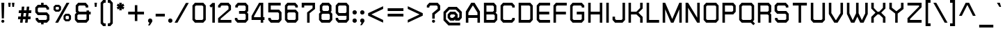 SplineFontDB: 2.0
FontName: THChakraPetch-Bold
FullName: THChakraPetch-Bold
FamilyName: TH Chakra Petch
Weight: Bold
Copyright: Copyright (c) 2006 by Department of Intellectual Property (DIP), Ministry of Commerce and Software Industry Promotion Agency (Public Organization) (SIPA). All rights reserved.
Version: 1.1
ItalicAngle: 0
UnderlinePosition: -35
UnderlineWidth: 30
Ascent: 800
Descent: 200
Order2: 1
XUID: [1021 375 425136265 4400732]
FSType: 0
OS2Version: 3
OS2_WeightWidthSlopeOnly: 0
OS2_UseTypoMetrics: 1
CreationTime: 1158666600
ModificationTime: 1196254497
PfmFamily: 17
TTFWeight: 700
TTFWidth: 5
LineGap: 60
VLineGap: 0
Panose: 2 0 5 6 0 0 0 2 0 4
OS2TypoAscent: 0
OS2TypoAOffset: 1
OS2TypoDescent: 0
OS2TypoDOffset: 1
OS2TypoLinegap: 0
OS2WinAscent: -3
OS2WinAOffset: 1
OS2WinDescent: -213
OS2WinDOffset: 1
HheadAscent: -3
HheadAOffset: 1
HheadDescent: 213
HheadDOffset: 1
OS2SubXSize: 700
OS2SubYSize: 650
OS2SubXOff: 0
OS2SubYOff: 140
OS2SupXSize: 700
OS2SupYSize: 650
OS2SupXOff: 0
OS2SupYOff: 477
OS2StrikeYSize: 30
OS2StrikeYPos: 250
OS2FamilyClass: 773
OS2Vendor: 'ASSA'
Lookup: 4 0 0 "'frac' Diagonal Fractions in Latin lookup 0"  {"'frac' Diagonal Fractions in Latin lookup 0 subtable"  } ['frac' ('latn' <'dflt' > ) ]
Lookup: 6 0 0 "'liga' Standard Ligatures in Latin lookup 1"  {"'liga' Standard Ligatures in Latin lookup 1 subtable"  } ['liga' ('latn' <'dflt' > ) ]
Lookup: 6 0 0 "'liga' Standard Ligatures in Latin lookup 2"  {"'liga' Standard Ligatures in Latin lookup 2 subtable"  } ['liga' ('latn' <'dflt' > ) ]
Lookup: 6 0 0 "'liga' Standard Ligatures in Latin lookup 3"  {"'liga' Standard Ligatures in Latin lookup 3 subtable"  } ['liga' ('latn' <'dflt' > ) ]
Lookup: 6 0 0 "'liga' Standard Ligatures in Latin lookup 4"  {"'liga' Standard Ligatures in Latin lookup 4 subtable"  } ['liga' ('latn' <'dflt' > ) ]
Lookup: 6 0 0 "'liga' Standard Ligatures in Latin lookup 5"  {"'liga' Standard Ligatures in Latin lookup 5 subtable"  } ['liga' ('latn' <'dflt' > ) ]
Lookup: 6 0 0 "'liga' Standard Ligatures in Latin lookup 6"  {"'liga' Standard Ligatures in Latin lookup 6 subtable"  } ['liga' ('latn' <'dflt' > ) ]
Lookup: 6 0 0 "'liga' Standard Ligatures in Latin lookup 7"  {"'liga' Standard Ligatures in Latin lookup 7 subtable"  } ['liga' ('latn' <'dflt' > ) ]
Lookup: 6 0 0 "'liga' Standard Ligatures in Latin lookup 8"  {"'liga' Standard Ligatures in Latin lookup 8 subtable"  } ['liga' ('latn' <'dflt' > ) ]
Lookup: 6 0 0 "'liga' Standard Ligatures in Latin lookup 9"  {"'liga' Standard Ligatures in Latin lookup 9 subtable"  } ['liga' ('latn' <'dflt' > ) ]
Lookup: 6 0 0 "'liga' Standard Ligatures in Latin lookup 10"  {"'liga' Standard Ligatures in Latin lookup 10 subtable"  } ['liga' ('latn' <'dflt' > ) ]
Lookup: 6 0 0 "'liga' Standard Ligatures in Latin lookup 11"  {"'liga' Standard Ligatures in Latin lookup 11 subtable"  } ['liga' ('latn' <'dflt' > ) ]
Lookup: 6 0 0 "'liga' Standard Ligatures in Latin lookup 12"  {"'liga' Standard Ligatures in Latin lookup 12 subtable"  } ['liga' ('latn' <'dflt' > ) ]
Lookup: 6 0 0 "'liga' Standard Ligatures in Latin lookup 13"  {"'liga' Standard Ligatures in Latin lookup 13 subtable"  } ['liga' ('latn' <'dflt' > ) ]
Lookup: 6 0 0 "'liga' Standard Ligatures in Latin lookup 14"  {"'liga' Standard Ligatures in Latin lookup 14 subtable"  } ['liga' ('latn' <'dflt' > ) ]
Lookup: 6 0 0 "'liga' Standard Ligatures in Latin lookup 15"  {"'liga' Standard Ligatures in Latin lookup 15 subtable"  } ['liga' ('latn' <'dflt' > ) ]
Lookup: 6 0 0 "'liga' Standard Ligatures in Latin lookup 16"  {"'liga' Standard Ligatures in Latin lookup 16 subtable"  } ['liga' ('latn' <'dflt' > ) ]
Lookup: 6 0 0 "'liga' Standard Ligatures in Latin lookup 17"  {"'liga' Standard Ligatures in Latin lookup 17 subtable"  } ['liga' ('latn' <'dflt' > ) ]
Lookup: 6 0 0 "'liga' Standard Ligatures in Latin lookup 18"  {"'liga' Standard Ligatures in Latin lookup 18 subtable"  } ['liga' ('latn' <'dflt' > ) ]
Lookup: 4 0 1 "'liga' Standard Ligatures in Latin lookup 19"  {"'liga' Standard Ligatures in Latin lookup 19 subtable"  } ['liga' ('latn' <'dflt' > ) ]
Lookup: 1 0 0 "Single Substitution lookup 20"  {"Single Substitution lookup 20 subtable"  } []
Lookup: 1 0 0 "Single Substitution lookup 21"  {"Single Substitution lookup 21 subtable"  } []
Lookup: 1 0 0 "Single Substitution lookup 22"  {"Single Substitution lookup 22 subtable"  } []
DEI: 0
ChainSub2: coverage "'liga' Standard Ligatures in Latin lookup 18 subtable"  0 0 0 1
 1 0 1
  Coverage: 64 uni0E48.alt2 uni0E49.alt2 uni0E4A.alt2 uni0E4B.alt2 uni0E4C.alt2
  FCoverage: 7 uni0E33
 1
  SeqLookup: 0 "Single Substitution lookup 21" 
EndFPST
ChainSub2: coverage "'liga' Standard Ligatures in Latin lookup 17 subtable"  0 0 0 1
 1 1 0
  Coverage: 7 uni0E47
  BCoverage: 12 uni0E2C.alt1
 1
  SeqLookup: 0 "Single Substitution lookup 22" 
EndFPST
ChainSub2: coverage "'liga' Standard Ligatures in Latin lookup 16 subtable"  0 0 0 1
 1 0 1
  Coverage: 7 uni0E2C
  FCoverage: 39 uni0E34 uni0E35 uni0E36 uni0E37 uni0E47
 1
  SeqLookup: 0 "Single Substitution lookup 22" 
EndFPST
ChainSub2: coverage "'liga' Standard Ligatures in Latin lookup 15 subtable"  0 0 0 1
 1 0 1
  Coverage: 15 uni0E0E uni0E0F
  FCoverage: 38 uni0E38.alt1 uni0E39.alt1 uni0E3A.alt1
 1
  SeqLookup: 0 "Single Substitution lookup 22" 
EndFPST
ChainSub2: coverage "'liga' Standard Ligatures in Latin lookup 14 subtable"  0 0 0 1
 1 1 0
  Coverage: 5 a b c
  BCoverage: 23 uni0E1B uni0E1D uni0E1F
 1
  SeqLookup: 0 "Single Substitution lookup 22" 
EndFPST
ChainSub2: coverage "'liga' Standard Ligatures in Latin lookup 13 subtable"  0 0 0 1
 1 0 1
  Coverage: 5 a b c
  FCoverage: 64 uni0E48.alt1 uni0E49.alt1 uni0E4A.alt1 uni0E4B.alt1 uni0E4C.alt1
 1
  SeqLookup: 0 "Single Substitution lookup 22" 
EndFPST
ChainSub2: coverage "'liga' Standard Ligatures in Latin lookup 12 subtable"  0 0 0 1
 1 1 0
  Coverage: 64 uni0E48.alt2 uni0E49.alt2 uni0E4A.alt2 uni0E4B.alt2 uni0E4C.alt2
  BCoverage: 5 a b c
 1
  SeqLookup: 0 "Single Substitution lookup 22" 
EndFPST
ChainSub2: coverage "'liga' Standard Ligatures in Latin lookup 11 subtable"  0 0 0 1
 1 1 0
  Coverage: 23 uni0E38 uni0E39 uni0E3A
  BCoverage: 23 uni0E1B uni0E1D uni0E1F
 1
  SeqLookup: 0 "Single Substitution lookup 21" 
EndFPST
ChainSub2: coverage "'liga' Standard Ligatures in Latin lookup 10 subtable"  0 0 0 1
 1 0 1
  Coverage: 64 uni0E48.alt1 uni0E49.alt1 uni0E4A.alt1 uni0E4B.alt1 uni0E4C.alt1
  FCoverage: 12 uni0E33.alt1
 1
  SeqLookup: 0 "Single Substitution lookup 22" 
EndFPST
ChainSub2: coverage "'liga' Standard Ligatures in Latin lookup 9 subtable"  0 0 0 1
 1 1 0
  Coverage: 7 uni0E33
  BCoverage: 64 uni0E48.alt1 uni0E49.alt1 uni0E4A.alt1 uni0E4B.alt1 uni0E4C.alt1
 1
  SeqLookup: 0 "Single Substitution lookup 22" 
EndFPST
ChainSub2: coverage "'liga' Standard Ligatures in Latin lookup 8 subtable"  0 0 0 1
 1 1 0
  Coverage: 7 uni0E33
  BCoverage: 23 uni0E1B uni0E1D uni0E1F
 1
  SeqLookup: 0 "Single Substitution lookup 22" 
EndFPST
ChainSub2: coverage "'liga' Standard Ligatures in Latin lookup 7 subtable"  0 0 0 1
 1 1 0
  Coverage: 23 uni0E38 uni0E39 uni0E3A
  BCoverage: 31 uni0E0E uni0E0F uni0E24 uni0E26
 1
  SeqLookup: 0 "Single Substitution lookup 22" 
EndFPST
ChainSub2: coverage "'liga' Standard Ligatures in Latin lookup 6 subtable"  0 0 0 1
 1 1 0
  Coverage: 64 uni0E48.alt2 uni0E49.alt2 uni0E4A.alt2 uni0E4B.alt2 uni0E4C.alt2
  BCoverage: 77 uni0E34.alt1 uni0E35.alt1 uni0E36.alt1 uni0E37.alt1 uni0E31.alt1 uni0E4D.alt1
 1
  SeqLookup: 0 "Single Substitution lookup 20" 
EndFPST
ChainSub2: coverage "'liga' Standard Ligatures in Latin lookup 5 subtable"  0 0 0 1
 1 1 0
  Coverage: 64 uni0E48.alt2 uni0E49.alt2 uni0E4A.alt2 uni0E4B.alt2 uni0E4C.alt2
  BCoverage: 47 uni0E31 uni0E34 uni0E35 uni0E36 uni0E37 uni0E4D
 1
  SeqLookup: 0 "Single Substitution lookup 21" 
EndFPST
ChainSub2: coverage "'liga' Standard Ligatures in Latin lookup 4 subtable"  0 0 0 1
 1 1 0
  Coverage: 63 uni0E31 uni0E34 uni0E35 uni0E36 uni0E37 uni0E47 uni0E4D uni0E4E
  BCoverage: 23 uni0E1B uni0E1D uni0E1F
 1
  SeqLookup: 0 "Single Substitution lookup 22" 
EndFPST
ChainSub2: coverage "'liga' Standard Ligatures in Latin lookup 3 subtable"  0 0 0 1
 1 1 0
  Coverage: 64 uni0E48.alt2 uni0E49.alt2 uni0E4A.alt2 uni0E4B.alt2 uni0E4C.alt2
  BCoverage: 23 uni0E1B uni0E1D uni0E1F
 1
  SeqLookup: 0 "Single Substitution lookup 22" 
EndFPST
ChainSub2: coverage "'liga' Standard Ligatures in Latin lookup 2 subtable"  0 0 0 1
 1 0 0
  Coverage: 39 uni0E48 uni0E49 uni0E4A uni0E4B uni0E4C
 1
  SeqLookup: 0 "Single Substitution lookup 22" 
EndFPST
ChainSub2: coverage "'liga' Standard Ligatures in Latin lookup 1 subtable"  0 0 0 1
 1 0 1
  Coverage: 15 uni0E0D uni0E10
  FCoverage: 23 uni0E38 uni0E39 uni0E3A
 1
  SeqLookup: 0 "Single Substitution lookup 22" 
EndFPST
MacFeat: 0 0 0
MacName: 0 0 24 "All Typographic Features"
MacSetting: 0
MacName: 0 0 12 "All Features"
MacFeat: 1 0 0
MacName: 0 0 16 "Common Ligatures"
EndMacFeatures
TtfTable: prep 39
\,lV`9<\[u=Kql-N`iVV"tNe!YRjr1YS9u;+g?K"*O#_u>Zb,/
EndTtf
TtfTable: fpgm 189
YQ-5Y!#&#0.Ss6O8p4@A!$a]FYQcU[4]tF^.Ss5q=Wl4u!>@(&/[,7,+<]AkYQl[`=<J_V,=Z*V
+BTas@Q5;M+^#a-=Y6iZ/5&lC73bqY/[,=.Bc%ts5YtQ+YWu>CYQQM]"tNe!,9_A8h&FUA)bX(2
=T'3+=W8Ng"Y3]Z7Wqp:h&FUA=]lRnYQZQe>Zr_`"t[#'!JjQSYTSa,>T9mI=Y6i_/?pH$Leq3X
5_rZM)mB<F/H>bN
EndTtf
TtfTable: cvt  10
s"=?P!W)q[!mCWE
EndTtf
TtfTable: maxp 32
!!*'"!V$/m!"T&`!!WE)!!*'"!"&]+!WW7B!!<3%
EndTtf
LangName: 1033 "" "" "" "IPTH: Chakra Petch: 2006" "" "" "" "TH Chakra Petch Bold is a trademark of Mr. Theerawat Pojvibulsiri." "IPTH" "Mr. Theerawat Pojvibulsiri" "Aksornsanan Grafix" "" "" "This program is free software; you can redistribute it and/or modify it under the terms of the GNU General Public License as published by the Free Software Foundation; either version 2 of the License, or (at your option) any later version.+AAoACgAA-This program is distributed in the hope that it will be useful, but WITHOUT ANY WARRANTY; without even the implied warranty of MERCHANTABILITY or FITNESS FOR A PARTICULAR PURPOSE.  See the GNU General Public License for more details.+AAoACgAA-You should have received a copy of the GNU General Public License along with this program; if not, write to the Free Software Foundation, Inc., 51 Franklin St, Fifth Floor, Boston, MA  02110-1301  USA+AAoACgAA-As a special exception, if you create a document which uses this font, and embed this font or unaltered portions of this font into the document, this font does not by itself cause the resulting document to be covered by the GNU General Public License. This exception does not however invalidate any other reasons why the document might be covered by the GNU General Public License. If you modify this font, you may extend this exception to your version of the font, but you are not obligated to do so. If you do not wish to do so, delete this exception statement from your version." "" "" "TH Chakra Petch" "Bold" "TH Chakra Petch Bold" 
GaspTable: 3 8 2 16 1 65535 3
Encoding: UnicodeBmp
Compacted: 1
UnicodeInterp: none
NameList: Adobe Glyph List
DisplaySize: -24
AntiAlias: 1
FitToEm: 1
WinInfo: 168 24 7
BeginPrivate: 3
BlueValues 29 [0 0 507 508 656 658 716 716]
OtherBlues 11 [-209 -209]
ForceBold 4 true
EndPrivate
BeginChars: 65542 497
StartChar: .notdef
Encoding: 65536 -1 0
Width: 669
VWidth: 1661
Flags: W
HStem: 0 90<133 492> 867 90<133 492>
VStem: 43 90<90 867> 492 88<90 867>
TtfInstrs: 39
!3uS*!%Y8Vc*.7&YQ`h`YQtfE!S4IZh6@(`/$K$0YR)Gp0/,*\
EndTtf
Fore
580 0 m 1,0,-1
 43 0 l 1,1,-1
 43 957 l 1,2,-1
 580 957 l 1,3,-1
 580 0 l 1,0,-1
492 90 m 1,4,-1
 492 867 l 1,5,-1
 133 867 l 1,6,-1
 133 90 l 1,7,-1
 492 90 l 1,4,-1
EndSplineSet
EndChar
StartChar: .null
Encoding: 0 0 1
Width: 0
VWidth: 1661
Flags: W
EndChar
StartChar: nonmarkingreturn
Encoding: 12 12 2
Width: 367
VWidth: 1661
Flags: W
EndChar
StartChar: space
Encoding: 32 32 3
Width: 403
VWidth: 1661
Flags: W
EndChar
StartChar: numbersign
Encoding: 35 35 4
Width: 617
VWidth: 1661
Flags: W
HStem: 0 21G<121 213.256 301 392.256> 133 90<56 136 236 316 414 495> 372 90<81 161 261 341 440 520>
VStem: 47 483<133 462 133 141.594>
TtfInstrs: 58
!3ue0!%Y8\1U$p6Ymqa01U%#<Ym:an19_BEYne661U$l8Yn.p21'+U%&?lVpYT)E&+X"o\0JNP-
EndTtf
Fore
520 372 m 1,0,-1
 430 372 l 1,1,-1
 414 223 l 1,2,-1
 503 223 l 1,3,-1
 495 133 l 1,4,-1
 405 133 l 1,5,-1
 390 0 l 1,6,-1
 301 0 l 1,7,-1
 316 133 l 1,8,-1
 226 133 l 1,9,-1
 211 0 l 1,10,-1
 121 0 l 1,11,-1
 136 133 l 1,12,-1
 47 133 l 1,13,-1
 56 223 l 1,14,-1
 146 223 l 1,15,-1
 161 372 l 1,16,-1
 71 372 l 1,17,-1
 81 462 l 1,18,-1
 171 462 l 1,19,-1
 184 596 l 1,20,-1
 274 596 l 1,21,-1
 261 462 l 1,22,-1
 351 462 l 1,23,-1
 364 596 l 1,24,-1
 454 596 l 1,25,-1
 440 462 l 1,26,-1
 530 462 l 1,27,-1
 520 372 l 1,0,-1
326 223 m 1,28,-1
 341 372 l 1,29,-1
 251 372 l 1,30,-1
 236 223 l 1,31,-1
 326 223 l 1,28,-1
EndSplineSet
EndChar
StartChar: dollar
Encoding: 36 36 5
Width: 639
VWidth: 1661
Flags: W
HStem: 0 90<184 253 342 425> 282 90<169 425> 566 90<169 253 342 410> 696 20G<253 342>
VStem: 43 90<410 530> 253 89<-60 0 656 716> 462 90<126 246>
CounterMasks: 1 0e
TtfInstrs: 97
!3uV+!%Y8W1U%83YlG"a19qVt!%Y>g!rsjU(Gi99c*7m!1,?'W0<c$EYRfQo,;K;(,S70lf!$7P
Yn.R(19gr_/$K^CYQEXb(,E-(!@tDU+u1pX!8Xk*+Nc>k0`V1R
EndTtf
Fore
552 88 m 1,0,-1
 462 0 l 1,1,-1
 342 0 l 1,2,-1
 342 -60 l 1,3,-1
 253 -60 l 1,4,-1
 253 0 l 1,5,-1
 148 0 l 1,6,-1
 58 88 l 1,7,-1
 58 163 l 1,8,-1
 148 163 l 1,9,-1
 148 126 l 1,10,-1
 184 90 l 1,11,-1
 425 90 l 1,12,-1
 462 126 l 1,13,-1
 462 246 l 1,14,-1
 425 282 l 1,15,-1
 133 282 l 1,16,-1
 43 372 l 1,17,-1
 43 568 l 1,18,-1
 133 656 l 1,19,-1
 253 656 l 1,20,-1
 253 716 l 1,21,-1
 342 716 l 1,22,-1
 342 656 l 1,23,-1
 447 656 l 1,24,-1
 537 566 l 1,25,-1
 537 492 l 1,26,-1
 447 492 l 1,27,-1
 447 530 l 1,28,-1
 410 566 l 1,29,-1
 169 566 l 1,30,-1
 133 530 l 1,31,-1
 133 410 l 1,32,-1
 169 372 l 1,33,-1
 462 372 l 1,34,-1
 552 284 l 1,35,-1
 552 88 l 1,0,-1
EndSplineSet
EndChar
StartChar: percent
Encoding: 37 37 6
Width: 765
VWidth: 1661
Flags: W
HStem: 0 21G<110 224.369> 60 75<510 576> 253 74<510 576> 387 76<151 218> 581 75<151 218> 696 20G<505.631 620>
VStem: 50 75<488 557> 244 75<488 557> 409 74<159 228> 603 75<159 228>
TtfInstrs: 75
!4!dL!%Y>t"99sX"9SWSYR\p^*\X`2h67GDYSu?%$88U`h#X`*&?l5eYR''i$iql_#2QO!!@tAo
h6@dt/$KWAYU(F70/,*\
EndTtf
Fore
249 387 m 1,0,-1
 120 387 l 1,1,-1
 50 457 l 1,2,-1
 50 586 l 1,3,-1
 120 656 l 1,4,-1
 249 656 l 1,5,-1
 319 586 l 1,6,-1
 319 457 l 1,7,-1
 249 387 l 1,0,-1
125 557 m 1,8,-1
 125 488 l 1,9,-1
 151 463 l 1,10,-1
 218 463 l 1,11,-1
 244 488 l 1,12,-1
 244 557 l 1,13,-1
 218 581 l 1,14,-1
 151 581 l 1,15,-1
 125 557 l 1,8,-1
608 327 m 1,16,-1
 678 257 l 1,17,-1
 678 130 l 1,18,-1
 608 60 l 1,19,-1
 478 60 l 1,20,-1
 409 130 l 1,21,-1
 409 257 l 1,22,-1
 478 327 l 1,23,-1
 608 327 l 1,16,-1
603 159 m 1,24,-1
 603 228 l 1,25,-1
 576 253 l 1,26,-1
 510 253 l 1,27,-1
 483 228 l 1,28,-1
 483 159 l 1,29,-1
 510 135 l 1,30,-1
 576 135 l 1,31,-1
 603 159 l 1,24,-1
517 716 m 1,32,-1
 620 716 l 1,33,-1
 213 0 l 1,34,-1
 110 0 l 1,35,-1
 517 716 l 1,32,-1
EndSplineSet
EndChar
StartChar: ampersand
Encoding: 38 38 7
Width: 699
VWidth: 1661
Flags: W
HStem: 0 88<168 424> 312 90<198 460 550 610> 626 90<198 394>
VStem: 42 89<126 276> 71 90<440 590> 460 90<126 312 402 447>
TtfInstrs: 87
!3u_.!%Y8qc*7?T1,?-C"99sV&^@Qf%5K]C!&(S`'f.YM!St!c)_s/LYTXR^#1g"!c*.@,YR/mb
'@!`h19hSq/$T3q1,?'8h67_OYTb440/,*\
EndTtf
Fore
610 402 m 1,0,-1
 610 312 l 1,1,-1
 550 312 l 1,2,-1
 550 88 l 1,3,-1
 460 0 l 1,4,-1
 131 0 l 1,5,-1
 42 88 l 1,6,-1
 42 312 l 1,7,-1
 101 372 l 1,8,-1
 71 402 l 1,9,-1
 71 628 l 1,10,-1
 161 716 l 1,11,-1
 430 716 l 1,12,-1
 520 626 l 1,13,-1
 520 552 l 1,14,-1
 430 552 l 1,15,-1
 430 590 l 1,16,-1
 394 626 l 1,17,-1
 198 626 l 1,18,-1
 161 590 l 1,19,-1
 161 440 l 1,20,-1
 198 402 l 1,21,-1
 460 402 l 1,22,-1
 460 447 l 1,23,-1
 550 447 l 1,24,-1
 550 402 l 1,25,-1
 610 402 l 1,0,-1
460 126 m 1,26,-1
 460 312 l 1,27,-1
 168 312 l 1,28,-1
 131 276 l 1,29,-1
 131 126 l 1,30,-1
 168 88 l 1,31,-1
 424 88 l 1,32,-1
 460 126 l 1,26,-1
EndSplineSet
EndChar
StartChar: quotesingle
Encoding: 39 39 8
Width: 225
VWidth: 1661
Flags: W
HStem: 568 150<60 120>
VStem: 45 90<683 718 718 718 718 718>
TtfInstrs: 24
!3cJWYQ3J[YQPNA!S4IVh67&*atGG'
EndTtf
Fore
60 568 m 1,0,-1
 45 718 l 1,1,-1
 135 718 l 1,2,-1
 120 568 l 1,3,-1
 60 568 l 1,0,-1
EndSplineSet
EndChar
StartChar: parenleft
Encoding: 40 40 9
Width: 310
VWidth: 1661
Flags: W
HStem: -118 90<169 223> 748 89<169 223>
VStem: 43 90<8 711>
TtfInstrs: 41
!3cSZYQEXb"u<Cg0<bf>YQloaYRD)I#1g!Yh6@+h1,?'C+Nc>k0`V1R
EndTtf
Fore
133 711 m 1,0,-1
 133 8 l 1,1,-1
 169 -28 l 1,2,-1
 223 -28 l 1,3,-1
 223 -118 l 1,4,-1
 133 -118 l 1,5,-1
 43 -30 l 1,6,-1
 43 748 l 1,7,-1
 133 837 l 1,8,-1
 223 837 l 1,9,-1
 223 748 l 1,10,-1
 169 748 l 1,11,-1
 133 711 l 1,0,-1
EndSplineSet
EndChar
StartChar: parenright
Encoding: 41 41 10
Width: 267
VWidth: 1661
Flags: W
HStem: -118 90<0 53> 748 89<0 53>
VStem: 0 179<-30 -28 -118 748 -28 -28> 90 89<8 711>
TtfInstrs: 53
!3cPYYQ`je!]$t[0<bc=YQ6K[YRD)I"P0da19^f(YQ6A\#L0LR"#;X9#8"*K+Nc>k0`V1R
EndTtf
Fore
90 837 m 1,0,-1
 179 748 l 1,1,-1
 179 -30 l 1,2,-1
 90 -118 l 1,3,-1
 0 -118 l 1,4,-1
 0 -28 l 1,5,-1
 53 -28 l 1,6,-1
 90 8 l 1,7,-1
 90 711 l 1,8,-1
 53 748 l 1,9,-1
 0 748 l 1,10,-1
 0 837 l 1,11,-1
 90 837 l 1,0,-1
EndSplineSet
EndChar
StartChar: asterisk
Encoding: 42 42 11
Width: 410
VWidth: 1661
Flags: W
HStem: 449 269<143 219 136 226 136 136>
VStem: 43 278<555 555 555 645>
TtfInstrs: 30
!3ckbYQN\^YS%MO#M-*c19^c7YRiRo'-PFN0JNP-
EndTtf
Fore
321 555 m 1,0,-1
 276 477 l 1,1,-1
 219 518 l 1,2,-1
 226 449 l 1,3,-1
 136 449 l 1,4,-1
 143 518 l 1,5,-1
 88 477 l 1,6,-1
 43 555 l 1,7,-1
 106 583 l 1,8,-1
 43 611 l 1,9,-1
 88 689 l 1,10,-1
 143 650 l 1,11,-1
 136 718 l 1,12,-1
 226 718 l 1,13,-1
 219 650 l 1,14,-1
 276 689 l 1,15,-1
 321 611 l 1,16,-1
 257 583 l 1,17,-1
 321 555 l 1,0,-1
EndSplineSet
EndChar
StartChar: plus
Encoding: 43 43 12
Width: 729
VWidth: 1661
Flags: W
HStem: 314 90<58 297 387 626>
VStem: 297 90<75 314 404 641>
TtfInstrs: 36
!3cGVYQltg!Sss`1'+Tf&?l;gYR!"g!o:'f19_31atGG'
EndTtf
Fore
626 404 m 1,0,-1
 626 314 l 1,1,-1
 387 314 l 1,2,-1
 387 75 l 1,3,-1
 297 75 l 1,4,-1
 297 314 l 1,5,-1
 58 314 l 1,6,-1
 58 404 l 1,7,-1
 297 404 l 1,8,-1
 297 641 l 1,9,-1
 387 641 l 1,10,-1
 387 404 l 1,11,-1
 626 404 l 1,0,-1
EndSplineSet
EndChar
StartChar: comma
Encoding: 44 44 13
Width: 285
VWidth: 1661
Flags: W
HStem: -90 238<98 108>
VStem: 48 150<43 105 -90 105 43 43>
TtfInstrs: 27
!3c_^YQEV]YR1rG"4j[\19^c7YR;Sr0/,*\
EndTtf
Fore
198 105 m 1,0,-1
 198 43 l 1,1,-1
 108 -90 l 1,2,-1
 48 -90 l 1,3,-1
 98 0 l 1,4,-1
 91 0 l 1,5,-1
 48 43 l 1,6,-1
 48 105 l 1,7,-1
 91 148 l 1,8,-1
 153 148 l 1,9,-1
 198 105 l 1,0,-1
EndSplineSet
EndChar
StartChar: hyphen
Encoding: 45 45 14
Width: 461
VWidth: 1661
Flags: W
HStem: 224 90<45 374>
VStem: 45 329<224 314 224 314 224 224>
TtfInstrs: 24
!3cMXYQ3J[YQPNA!S4ITh67&*atGG'
EndTtf
Fore
374 224 m 1,0,-1
 45 224 l 1,1,-1
 45 314 l 1,2,-1
 374 314 l 1,3,-1
 374 224 l 1,0,-1
EndSplineSet
EndChar
StartChar: period
Encoding: 46 46 15
Width: 285
VWidth: 1661
Flags: W
HStem: 0 148<90 151 90 151 90 90>
VStem: 47 149<43 105 43 105 43 43>
TtfInstrs: 26
!3uY,!%Y8XblP$S&?l;gYQ3L`#p@AD0JNP-
EndTtf
Fore
196 105 m 1,0,-1
 196 43 l 1,1,-1
 151 0 l 1,2,-1
 90 0 l 1,3,-1
 47 43 l 1,4,-1
 47 105 l 1,5,-1
 90 148 l 1,6,-1
 151 148 l 1,7,-1
 196 105 l 1,0,-1
EndSplineSet
EndChar
StartChar: slash
Encoding: 47 47 16
Width: 598
VWidth: 1661
Flags: W
HStem: 0 21G<0 114.337>
TtfInstrs: 17
!3uY,!%S)S";%d@+Nc>k0`V1R
EndTtf
Fore
407 718 m 1,0,-1
 510 718 l 1,1,-1
 103 0 l 1,2,-1
 0 0 l 1,3,-1
 407 718 l 1,0,-1
EndSplineSet
EndChar
StartChar: zero
Encoding: 48 48 17
Width: 609
VWidth: 1661
Flags: W
HStem: 0 90<169 395> 628 90<169 394>
VStem: 43 90<128 591> 432 90<126 591>
TtfInstrs: 59
!3u\-!%Y8`c*7<R1,?'60<bf>YlP%a1'+Tj&?l>hYRK?m":$\;Ym:@\YlFk]19^f8YRr##0/,*\
EndTtf
Fore
432 718 m 1,0,-1
 522 628 l 1,1,-1
 522 90 l 1,2,-1
 432 0 l 1,3,-1
 133 0 l 1,4,-1
 43 90 l 1,5,-1
 43 628 l 1,6,-1
 133 718 l 1,7,-1
 432 718 l 1,0,-1
432 126 m 1,8,-1
 432 591 l 1,9,-1
 394 628 l 1,10,-1
 169 628 l 1,11,-1
 133 591 l 1,12,-1
 133 128 l 1,13,-1
 169 90 l 1,14,-1
 395 90 l 1,15,-1
 432 126 l 1,8,-1
EndSplineSet
EndChar
StartChar: one
Encoding: 49 49 18
Width: 337
VWidth: 1661
Flags: W
HStem: 0 21G<158 248>
VStem: 53 195<613 718 613 613> 158 90<0 591>
TtfInstrs: 35
!3uY,!%S)S#S=3Ef!#2"YQ6A\"3n%T19^ilYR)Gp0/,*\
EndTtf
Fore
159 718 m 1,0,-1
 248 718 l 1,1,-1
 248 0 l 1,2,-1
 158 0 l 1,3,-1
 158 591 l 1,4,-1
 116 550 l 1,5,-1
 53 613 l 1,6,-1
 158 718 l 1,7,-1
 159 718 l 1,0,-1
EndSplineSet
EndChar
StartChar: two
Encoding: 50 50 19
Width: 609
VWidth: 1661
Flags: W
HStem: 0 90<130 518> 628 90<166 377>
VStem: 40 90<90 135 555 591> 414 89<493 591>
TtfInstrs: 55
!3uV+!%Y8Rc*.U0YQipg$P"pI!O*1JYQEC[$8Sgkh6@A"1,?*;!@tA`19_8EYS//%0/,*\
EndTtf
Fore
518 90 m 1,0,-1
 518 0 l 1,1,-1
 40 0 l 1,2,-1
 40 164 l 1,3,-1
 414 493 l 1,4,-1
 414 591 l 1,5,-1
 377 628 l 1,6,-1
 166 628 l 1,7,-1
 130 591 l 1,8,-1
 130 555 l 1,9,-1
 40 555 l 1,10,-1
 40 628 l 1,11,-1
 130 718 l 1,12,-1
 414 718 l 1,13,-1
 503 628 l 1,14,-1
 503 463 l 1,15,-1
 130 135 l 1,16,-1
 130 90 l 1,17,-1
 518 90 l 1,0,-1
EndSplineSet
EndChar
StartChar: three
Encoding: 51 51 20
Width: 609
VWidth: 1661
Flags: W
HStem: 0 90<169 395> 344 90<193 395> 626 90<184 395>
VStem: 43 479<90 626 434 554> 432 90<126 307 470 590>
TtfInstrs: 75
!3ue0!%Y8^c*7EX1,?-8"99sV(<s)b)_s1Q&hgHj1U%GHYQQ]^YT4:Z#hH3\c*.=+YQ6A\%aD9Z
"r&gJ19_6"YT=q00/,*\
EndTtf
Fore
432 716 m 1,0,-1
 522 626 l 1,1,-1
 522 432 l 1,2,-1
 477 389 l 1,3,-1
 522 344 l 1,4,-1
 522 90 l 1,5,-1
 432 0 l 1,6,-1
 133 0 l 1,7,-1
 43 90 l 1,8,-1
 43 164 l 1,9,-1
 133 164 l 1,10,-1
 133 126 l 1,11,-1
 169 90 l 1,12,-1
 395 90 l 1,13,-1
 432 126 l 1,14,-1
 432 307 l 1,15,-1
 395 344 l 1,16,-1
 193 344 l 1,17,-1
 193 434 l 1,18,-1
 395 434 l 1,19,-1
 432 470 l 1,20,-1
 432 590 l 1,21,-1
 395 626 l 1,22,-1
 184 626 l 1,23,-1
 148 590 l 1,24,-1
 148 553 l 1,25,-1
 58 553 l 1,26,-1
 58 626 l 1,27,-1
 148 716 l 1,28,-1
 432 716 l 1,0,-1
EndSplineSet
EndChar
StartChar: four
Encoding: 52 52 21
Width: 594
VWidth: 1661
Flags: W
HStem: 0 21G<372 462> 105 89<133 372 462 507 43 507 133 133>
VStem: 372 90<0 105 194 628>
TtfInstrs: 41
!3u\-!%Y8R0<bg?YQ<Ra"Yp+_&.l&Kf!#Q<YQEXb#r8^s+Nc>k0`V1R
EndTtf
Fore
507 194 m 1,0,-1
 507 105 l 1,1,-1
 462 105 l 1,2,-1
 462 0 l 1,3,-1
 372 0 l 1,4,-1
 372 105 l 1,5,-1
 43 105 l 1,6,-1
 43 239 l 1,7,-1
 312 718 l 1,8,-1
 462 718 l 1,9,-1
 462 194 l 1,10,-1
 507 194 l 1,0,-1
133 194 m 1,11,-1
 372 194 l 1,12,-1
 372 628 l 1,13,-1
 355 628 l 1,14,-1
 133 231 l 1,15,-1
 133 194 l 1,11,-1
EndSplineSet
EndChar
StartChar: five
Encoding: 53 53 22
Width: 611
VWidth: 1661
Flags: W
HStem: 0 90<169 394> 374 89<133 394> 628 90<133 490>
VStem: 43 90<128 166 463 628> 43 477<374 375 90 375 374 374> 430 90<126 337>
TtfInstrs: 71
!3u\-!%Y8[c*7<R1,?'60<boAYQ6M`%kk.!h#X_o&?l>hYRWFm#L0LV&i)5H!R7hL&?lPeYlFk]
19_,tYSA;'0/,*\
EndTtf
Fore
432 463 m 1,0,-1
 520 375 l 1,1,-1
 520 90 l 1,2,-1
 432 0 l 1,3,-1
 133 0 l 1,4,-1
 43 90 l 1,5,-1
 43 166 l 1,6,-1
 133 166 l 1,7,-1
 133 128 l 1,8,-1
 169 90 l 1,9,-1
 394 90 l 1,10,-1
 430 126 l 1,11,-1
 430 337 l 1,12,-1
 394 374 l 1,13,-1
 43 374 l 1,14,-1
 43 718 l 1,15,-1
 490 718 l 1,16,-1
 490 628 l 1,17,-1
 133 628 l 1,18,-1
 133 463 l 1,19,-1
 432 463 l 1,0,-1
EndSplineSet
EndChar
StartChar: six
Encoding: 54 54 23
Width: 611
VWidth: 1661
Flags: W
HStem: 0 90<169 394> 375 90<168 394> 628 90<168 379>
VStem: 42 478<90 375 -73 53> 42 89<128 339 465 591> 430 90<126 337>
TtfInstrs: 78
!3u\-!%Y8ic*7<R1,?'60<c,GYQ6M`#;<:jh6@.j1,8m7)%a"Uf!#2"YRf!a":#Ys1,?'E&?l0f
YS#-b!!=u3YRqGN)Bd0U0JNP-
EndTtf
Fore
430 465 m 1,0,-1
 520 375 l 1,1,-1
 520 90 l 1,2,-1
 432 0 l 1,3,-1
 131 0 l 1,4,-1
 42 90 l 1,5,-1
 42 628 l 1,6,-1
 131 718 l 1,7,-1
 415 718 l 1,8,-1
 505 628 l 1,9,-1
 505 555 l 1,10,-1
 415 555 l 1,11,-1
 415 591 l 1,12,-1
 379 628 l 1,13,-1
 168 628 l 1,14,-1
 131 591 l 1,15,-1
 131 465 l 1,16,-1
 430 465 l 1,0,-1
430 126 m 1,17,-1
 430 337 l 1,18,-1
 394 375 l 1,19,-1
 168 375 l 1,20,-1
 131 339 l 1,21,-1
 131 128 l 1,22,-1
 169 90 l 1,23,-1
 394 90 l 1,24,-1
 430 126 l 1,17,-1
EndSplineSet
EndChar
StartChar: seven
Encoding: 55 55 24
Width: 614
VWidth: 1661
Flags: W
HStem: 0 21G<239 329> 628 90<135 434>
VStem: 45 90<555 628> 45 478<628 718> 239 90<0 341> 434 89<528 628>
TtfInstrs: 51
!3u_.!%Y8R0<b`<!O)tDYQ37Y$-f[Tc*.3[Ylt.YYQN.S!A:S]c*.EaYRM_t0/,*\
EndTtf
Fore
45 718 m 1,0,-1
 523 718 l 1,1,-1
 523 493 l 1,2,-1
 329 341 l 1,3,-1
 329 0 l 1,4,-1
 239 0 l 1,5,-1
 239 374 l 1,6,-1
 434 528 l 1,7,-1
 434 628 l 1,8,-1
 135 628 l 1,9,-1
 135 555 l 1,10,-1
 45 555 l 1,11,-1
 45 718 l 1,0,-1
EndSplineSet
EndChar
StartChar: eight
Encoding: 56 56 25
Width: 611
VWidth: 1661
Flags: W
HStem: 0 90<168 394> 344 90<198 364> 628 90<198 364>
VStem: 42 89<128 307> 71 90<470 591> 400 90<470 591> 430 90<126 307>
TtfInstrs: 89
!3u\-!%Y8nc*7<R1,?'F0<kcl1Gc6Ph6?tb1,?'@0<c/HYmCgo1'+U#&?l>hYStcj">[1ef!#Y/
YR3.j&cjMe$Snppc*.u7YQHYb!R7hj+Nc>k0`V1R
EndTtf
Fore
460 404 m 1,0,-1
 520 344 l 1,1,-1
 520 90 l 1,2,-1
 430 0 l 1,3,-1
 131 0 l 1,4,-1
 42 90 l 1,5,-1
 42 346 l 1,6,-1
 101 404 l 1,7,-1
 71 434 l 1,8,-1
 71 628 l 1,9,-1
 161 718 l 1,10,-1
 400 718 l 1,11,-1
 490 628 l 1,12,-1
 490 434 l 1,13,-1
 460 404 l 1,0,-1
161 591 m 1,14,-1
 161 470 l 1,15,-1
 198 434 l 1,16,-1
 364 434 l 1,17,-1
 400 470 l 1,18,-1
 400 591 l 1,19,-1
 364 628 l 1,20,-1
 198 628 l 1,21,-1
 161 591 l 1,14,-1
430 126 m 1,22,-1
 430 307 l 1,23,-1
 394 344 l 1,24,-1
 168 344 l 1,25,-1
 131 307 l 1,26,-1
 131 128 l 1,27,-1
 168 90 l 1,28,-1
 394 90 l 1,29,-1
 430 126 l 1,22,-1
EndSplineSet
EndChar
StartChar: nine
Encoding: 57 57 26
Width: 611
VWidth: 1661
Flags: W
HStem: 0 90<169 394> 256 90<169 394> 628 90<168 394>
VStem: 42 89<128 166 382 591> 430 90<126 256 382 591>
TtfInstrs: 77
!3u\-!%Y8[c*7<R1,?'M0<bpBYRK?l!&(Pih6?tk1,8m7)%a"Uf!#W>YQs!j":YnW1,:U?YmUR_
Z2at=1,:Vh!Sssu+Nc>k0`V1R
EndTtf
Fore
430 718 m 1,0,-1
 520 628 l 1,1,-1
 520 90 l 1,2,-1
 432 0 l 1,3,-1
 131 0 l 1,4,-1
 42 90 l 1,5,-1
 42 166 l 1,6,-1
 131 166 l 1,7,-1
 131 128 l 1,8,-1
 169 90 l 1,9,-1
 394 90 l 1,10,-1
 430 126 l 1,11,-1
 430 256 l 1,12,-1
 131 256 l 1,13,-1
 42 346 l 1,14,-1
 42 628 l 1,15,-1
 131 718 l 1,16,-1
 430 718 l 1,0,-1
430 382 m 1,17,-1
 430 591 l 1,18,-1
 394 628 l 1,19,-1
 168 628 l 1,20,-1
 131 591 l 1,21,-1
 131 382 l 1,22,-1
 169 346 l 1,23,-1
 394 346 l 1,24,-1
 430 382 l 1,17,-1
EndSplineSet
EndChar
StartChar: colon
Encoding: 58 58 27
Width: 285
VWidth: 1661
Flags: W
HStem: 0 449<153 153 390 452>
VStem: 48 150<43 105 342 404 43 105 43 43>
TtfInstrs: 32
!3u_.!%Y8ZblP$[&?lAiYRN@l!o:'e19_?5atGG'
EndTtf
Fore
91 150 m 1,0,-1
 153 150 l 1,1,-1
 198 105 l 1,2,-1
 198 43 l 1,3,-1
 153 0 l 1,4,-1
 91 0 l 1,5,-1
 48 43 l 1,6,-1
 48 105 l 1,7,-1
 91 150 l 1,0,-1
153 449 m 1,8,-1
 198 404 l 1,9,-1
 198 342 l 1,10,-1
 153 299 l 1,11,-1
 91 299 l 1,12,-1
 48 342 l 1,13,-1
 48 404 l 1,14,-1
 91 449 l 1,15,-1
 153 449 l 1,8,-1
EndSplineSet
EndChar
StartChar: semicolon
Encoding: 59 59 28
Width: 285
VWidth: 1661
Flags: W
VStem: 48 150<43 105 342 404 342 404 43 43>
TtfInstrs: 26
!!0;:&?lVpYlt[o19^f8YR3.i'-PFN0JNP-
EndTtf
Fore
153 449 m 1,0,-1
 198 404 l 1,1,-1
 198 342 l 1,2,-1
 153 299 l 1,3,-1
 91 299 l 1,4,-1
 48 342 l 1,5,-1
 48 404 l 1,6,-1
 91 449 l 1,7,-1
 153 449 l 1,0,-1
91 150 m 1,8,-1
 153 150 l 1,9,-1
 198 105 l 1,10,-1
 198 43 l 1,11,-1
 108 -90 l 1,12,-1
 48 -90 l 1,13,-1
 98 0 l 1,14,-1
 91 0 l 1,15,-1
 48 43 l 1,16,-1
 48 105 l 1,17,-1
 91 150 l 1,8,-1
EndSplineSet
EndChar
StartChar: less
Encoding: 60 60 29
Width: 699
VWidth: 1661
Flags: W
Fore
596 598 m 1,0,-1
 596 500 l 1,1,-1
 174 301 l 1,2,-1
 596 100 l 1,3,-1
 596 2 l 1,4,-1
 58 256 l 1,5,-1
 58 346 l 1,6,-1
 596 598 l 1,0,-1
EndSplineSet
EndChar
StartChar: equal
Encoding: 61 61 30
Width: 729
VWidth: 1661
Flags: W
HStem: 209 299<60 60 -29 60> 209 90<60 626> 419 89<60 626>
TtfInstrs: 38
!3uS+!%Y8Vc*.='YQ`:U"V@m<0!GE%YQ>@:YQtfE#p@AD0JNP-
EndTtf
Fore
60 508 m 1,0,-1
 626 508 l 1,1,-1
 626 419 l 1,2,-1
 60 419 l 1,3,-1
 60 508 l 1,0,-1
60 209 m 1,4,-1
 60 299 l 1,5,-1
 626 299 l 1,6,-1
 626 209 l 1,7,-1
 60 209 l 1,4,-1
EndSplineSet
EndChar
StartChar: greater
Encoding: 62 62 31
Width: 699
VWidth: 1661
Flags: W
Fore
58 598 m 1,0,-1
 596 346 l 1,1,-1
 596 256 l 1,2,-1
 58 2 l 1,3,-1
 58 100 l 1,4,-1
 482 301 l 1,5,-1
 58 500 l 1,6,-1
 58 598 l 1,0,-1
EndSplineSet
EndChar
StartChar: question
Encoding: 63 63 32
Width: 611
VWidth: 1661
Flags: W
HStem: 0 21G<242.25 324> 628 90<169 394>
VStem: 238 89<150 302> 432 90<505 591>
TtfInstrs: 44
!4!:>!%Y8`0<b`<YlG4g1'+Tr&?l;gYQEXc"p$6Y%l1?hh67b>atGG'
EndTtf
Fore
522 628 m 1,0,-1
 522 463 l 1,1,-1
 327 302 l 1,2,-1
 327 150 l 1,3,-1
 238 150 l 1,4,-1
 238 344 l 1,5,-1
 432 505 l 1,6,-1
 432 591 l 1,7,-1
 394 628 l 1,8,-1
 169 628 l 1,9,-1
 133 591 l 1,10,-1
 133 553 l 1,11,-1
 43 553 l 1,12,-1
 43 628 l 1,13,-1
 133 718 l 1,14,-1
 432 718 l 1,15,-1
 522 628 l 1,0,-1
261 105 m 1,16,-1
 304 105 l 1,17,-1
 336 75 l 1,18,-1
 336 32 l 1,19,-1
 304 0 l 1,20,-1
 261 0 l 1,21,-1
 231 32 l 1,22,-1
 231 75 l 1,23,-1
 261 105 l 1,16,-1
EndSplineSet
EndChar
StartChar: at
Encoding: 64 64 33
Width: 789
VWidth: 1661
Flags: W
HStem: -90 90<259 640> 75 89<319 379 550 573> 314 90<317 424> 478 88<259 483>
VStem: 42 89<126 351> 191 90<201 277> 610 89<201 351>
TtfInstrs: 81
!4!=?!%Y8ic*.X1Z2t:O1G^hk"5U0c19_*=YTM]+#n/REYQ->\&`!Jl,S70tf!#hDYm:@\YT_i-
#7<4AYn$jcYQHYb!Sst++Nc>k0`V1R
EndTtf
Fore
520 566 m 1,0,-1
 699 387 l 1,1,-1
 699 164 l 1,2,-1
 610 75 l 1,3,-1
 460 75 l 1,4,-1
 460 120 l 1,5,-1
 415 75 l 1,6,-1
 281 75 l 1,7,-1
 191 164 l 1,8,-1
 191 314 l 1,9,-1
 281 404 l 1,10,-1
 460 404 l 1,11,-1
 550 314 l 1,12,-1
 550 164 l 1,13,-1
 573 164 l 1,14,-1
 610 201 l 1,15,-1
 610 351 l 1,16,-1
 483 478 l 1,17,-1
 259 478 l 1,18,-1
 131 351 l 1,19,-1
 131 126 l 1,20,-1
 259 0 l 1,21,-1
 640 0 l 1,22,-1
 640 -90 l 1,23,-1
 221 -90 l 1,24,-1
 42 90 l 1,25,-1
 42 387 l 1,26,-1
 223 566 l 1,27,-1
 520 566 l 1,0,-1
379 164 m 1,28,-1
 460 246 l 1,29,-1
 460 276 l 1,30,-1
 424 314 l 1,31,-1
 317 314 l 1,32,-1
 281 277 l 1,33,-1
 281 201 l 1,34,-1
 319 164 l 1,35,-1
 379 164 l 1,28,-1
EndSplineSet
EndChar
StartChar: A
Encoding: 65 65 34
Width: 639
VWidth: 1661
Flags: W
HStem: 0 21G<45 135 462 552> 194 90<135 462> 696 20G<226.643 369.42>
VStem: 45 90<0 194 284 377> 462 90<0 194 284 377>
TtfInstrs: 50
!3uY,!%Y8X1U6u`!%Y8\0<bT8!O*+HYQra`"l6Bi19go^/$KC:YQ<Ra&Ko4L0JNP-
EndTtf
Fore
357 716 m 1,0,-1
 552 402 l 1,1,-1
 552 0 l 1,2,-1
 462 0 l 1,3,-1
 462 194 l 1,4,-1
 135 194 l 1,5,-1
 135 0 l 1,6,-1
 45 0 l 1,7,-1
 45 402 l 1,8,-1
 239 716 l 1,9,-1
 357 716 l 1,0,-1
135 284 m 1,10,-1
 462 284 l 1,11,-1
 462 377 l 1,12,-1
 307 626 l 1,13,-1
 289 626 l 1,14,-1
 135 377 l 1,15,-1
 135 284 l 1,10,-1
EndSplineSet
EndChar
StartChar: B
Encoding: 66 66 35
Width: 611
VWidth: 1661
Flags: W
HStem: 0 90<135 397> 314 90<135 367> 626 90<135 367>
VStem: 45 90<90 314 404 626> 45 478<88 90 0 314 1.53064e-18 1.53064e-18> 404 89<440 590> 434 89<126 276>
TtfInstrs: 83
!3u\-!%Y8ec*.7)Z3:@2/$K?)YQlqf$SS^i1U%JIYQ6K[YS@_R"P0dac*.g9YQ<"Q!>)LF!@tAY
19_#.YQ6A\&'_<\19_9#YSJA(0/,*\
EndTtf
Fore
463 372 m 1,0,-1
 523 314 l 1,1,-1
 523 88 l 1,2,-1
 434 0 l 1,3,-1
 45 0 l 1,4,-1
 45 716 l 1,5,-1
 404 716 l 1,6,-1
 493 626 l 1,7,-1
 493 402 l 1,8,-1
 463 372 l 1,0,-1
367 626 m 1,9,-1
 135 626 l 1,10,-1
 135 404 l 1,11,-1
 367 404 l 1,12,-1
 404 440 l 1,13,-1
 404 590 l 1,14,-1
 367 626 l 1,9,-1
434 126 m 1,15,-1
 434 276 l 1,16,-1
 397 314 l 1,17,-1
 135 314 l 1,18,-1
 135 90 l 1,19,-1
 397 90 l 1,20,-1
 434 126 l 1,15,-1
EndSplineSet
EndChar
StartChar: C
Encoding: 67 67 36
Width: 639
VWidth: 1661
Flags: W
HStem: 0 90<169 425> 626 90<169 425>
VStem: 43 90<126 590> 462 90<126 164 552 590>
TtfInstrs: 66
!4!%7!%Y8Yc*7Zf1,?-I"99sV"3n(^'/D<DYS7YQ&([rgh6@G%1,?*8!@tG^%2(EO19^c7YR<4j
'd1XP0JNP-
EndTtf
Fore
552 552 m 1,0,-1
 462 552 l 1,1,-1
 462 590 l 1,2,-1
 425 626 l 1,3,-1
 169 626 l 1,4,-1
 133 590 l 1,5,-1
 133 126 l 1,6,-1
 169 90 l 1,7,-1
 425 90 l 1,8,-1
 462 126 l 1,9,-1
 462 164 l 1,10,-1
 552 164 l 1,11,-1
 552 88 l 1,12,-1
 462 0 l 1,13,-1
 133 0 l 1,14,-1
 43 90 l 1,15,-1
 43 628 l 1,16,-1
 133 716 l 1,17,-1
 462 716 l 1,18,-1
 552 626 l 1,19,-1
 552 552 l 1,0,-1
EndSplineSet
EndChar
StartChar: D
Encoding: 68 68 37
Width: 639
VWidth: 1661
Flags: W
HStem: 0 90<131 424> 626 90<131 424>
VStem: 42 89<90 626> 460 90<126 590>
TtfInstrs: 52
!3u\-!%Y8\c*.7)Z2b"-/$K<(YQ6K[YRD)I"P0d`h6@.b/$T'V1,?'7h67>2atGG'
EndTtf
Fore
460 716 m 1,0,-1
 550 626 l 1,1,-1
 550 90 l 1,2,-1
 460 0 l 1,3,-1
 42 0 l 1,4,-1
 42 716 l 1,5,-1
 460 716 l 1,0,-1
460 126 m 1,6,-1
 460 590 l 1,7,-1
 424 626 l 1,8,-1
 131 626 l 1,9,-1
 131 90 l 1,10,-1
 424 90 l 1,11,-1
 460 126 l 1,6,-1
EndSplineSet
EndChar
StartChar: E
Encoding: 69 69 38
Width: 611
VWidth: 1661
Flags: W
HStem: 0 90<169 522> 314 90<133 492> 626 90<169 522>
VStem: 43 90<126 314 404 590>
TtfInstrs: 53
!3uk2!%Y8Xc*.O1Z4$j9/$KN.YR<4j!ACYZh#X_k&?lMmYQ3Lb":5Jl1,?'G+Nc>k0`V1R
EndTtf
Fore
133 590 m 1,0,-1
 133 404 l 1,1,-1
 492 404 l 1,2,-1
 492 314 l 1,3,-1
 133 314 l 1,4,-1
 133 126 l 1,5,-1
 169 90 l 1,6,-1
 522 90 l 1,7,-1
 522 0 l 1,8,-1
 133 0 l 1,9,-1
 43 90 l 1,10,-1
 43 626 l 1,11,-1
 133 716 l 1,12,-1
 522 716 l 1,13,-1
 522 626 l 1,14,-1
 169 626 l 1,15,-1
 133 590 l 1,0,-1
EndSplineSet
EndChar
StartChar: F
Encoding: 70 70 39
Width: 611
VWidth: 1661
Flags: W
HStem: 0 21G<45 135> 314 90<135 492> 626 90<171 522>
VStem: 45 90<0 314 404 590>
TtfInstrs: 45
!3ue0!%Y>]"99sV!6q_R19^g5YQWb_YRD)I#M-*[h6@+i1,?'C+Nc>k0`V1R
EndTtf
Fore
171 626 m 1,0,-1
 135 590 l 1,1,-1
 135 404 l 1,2,-1
 492 404 l 1,3,-1
 492 314 l 1,4,-1
 135 314 l 1,5,-1
 135 0 l 1,6,-1
 45 0 l 1,7,-1
 45 626 l 1,8,-1
 135 716 l 1,9,-1
 522 716 l 1,10,-1
 522 626 l 1,11,-1
 171 626 l 1,0,-1
EndSplineSet
EndChar
StartChar: G
Encoding: 71 71 40
Width: 641
VWidth: 1661
Flags: W
HStem: 0 90<171 425> 314 90<282 462> 626 90<171 425>
VStem: 45 88<126 590> 462 90<126 314 552 590>
TtfInstrs: 72
!4!+9!%Y8Yc*7`j1,?-K"99sV"3n(`'f%PK$nnglh#X_q&?lbtYQ`jf&/-fSYlOkUZ3_$U1,:Vh
!8Xjg19_Q;atGG'
EndTtf
Fore
552 552 m 1,0,-1
 462 552 l 1,1,-1
 462 590 l 1,2,-1
 425 626 l 1,3,-1
 171 626 l 1,4,-1
 133 590 l 1,5,-1
 133 126 l 1,6,-1
 171 90 l 1,7,-1
 425 90 l 1,8,-1
 462 126 l 1,9,-1
 462 314 l 1,10,-1
 282 314 l 1,11,-1
 282 404 l 1,12,-1
 552 404 l 1,13,-1
 552 88 l 1,14,-1
 463 0 l 1,15,-1
 133 0 l 1,16,-1
 45 90 l 1,17,-1
 45 628 l 1,18,-1
 133 716 l 1,19,-1
 462 716 l 1,20,-1
 552 626 l 1,21,-1
 552 552 l 1,0,-1
EndSplineSet
EndChar
StartChar: H
Encoding: 72 72 41
Width: 639
VWidth: 1661
Flags: W
HStem: 0 21G<43 133 460 550> 314 90<133 460> 696 20G<43 133 460 550>
VStem: 43 90<0 314 404 716> 460 90<0 314 404 716>
TtfInstrs: 53
!3uY,!%Y8X1U6u`!%Y8Z1U%3>YQWb_YRD)I#M-*_h672@YlFeTYQHYb!Sssh+Nc>k0`V1R
EndTtf
Fore
460 716 m 1,0,-1
 550 716 l 1,1,-1
 550 0 l 1,2,-1
 460 0 l 1,3,-1
 460 314 l 1,4,-1
 133 314 l 1,5,-1
 133 0 l 1,6,-1
 43 0 l 1,7,-1
 43 716 l 1,8,-1
 133 716 l 1,9,-1
 133 404 l 1,10,-1
 460 404 l 1,11,-1
 460 716 l 1,0,-1
EndSplineSet
EndChar
StartChar: I
Encoding: 73 73 42
Width: 222
VWidth: 1661
Flags: W
HStem: 0 716<43 133 43 133 43 43>
VStem: 43 90<0 716>
TtfInstrs: 26
!3uS*!%Y8SblP$O&?l/cYQEXb"X(r@0JNP-
EndTtf
Fore
43 0 m 1,0,-1
 43 716 l 1,1,-1
 133 716 l 1,2,-1
 133 0 l 1,3,-1
 43 0 l 1,0,-1
EndSplineSet
EndChar
StartChar: J
Encoding: 74 74 43
Width: 581
VWidth: 1661
Flags: W
HStem: 0 90<171 365> 696 20G<402 492>
VStem: 43 90<126 209> 402 90<126 716>
TtfInstrs: 49
!3uk2!%Y8Tc*7K\1,?-="99qQYRD)I$J)E]h672@Ylk(XYR!"g#2QKm+Nc>k0`V1R
EndTtf
Fore
133 209 m 1,0,-1
 133 126 l 1,1,-1
 171 90 l 1,2,-1
 365 90 l 1,3,-1
 402 126 l 1,4,-1
 402 716 l 1,5,-1
 492 716 l 1,6,-1
 492 88 l 1,7,-1
 402 0 l 1,8,-1
 133 0 l 1,9,-1
 43 90 l 1,10,-1
 43 209 l 1,11,-1
 133 209 l 1,0,-1
EndSplineSet
EndChar
StartChar: K
Encoding: 75 75 44
Width: 639
VWidth: 1661
Flags: W
HStem: 0 21G<42 131 460 550> 314 90<131 327> 696 20G<42 131 460 550>
VStem: 42 89<0 314 404 716> 460 90<0 181 535 716>
TtfInstrs: 56
!3ub/!%Y8\1U6u`!%Y8^1U%?BYR'%cYRqGN$eDNgh67>DYlFeTYQcke!Sss_19_B6atGG'
EndTtf
Fore
460 716 m 1,0,-1
 550 716 l 1,1,-1
 550 508 l 1,2,-1
 399 359 l 1,3,-1
 550 208 l 1,4,-1
 550 0 l 1,5,-1
 460 0 l 1,6,-1
 460 181 l 1,7,-1
 327 314 l 1,8,-1
 131 314 l 1,9,-1
 131 0 l 1,10,-1
 42 0 l 1,11,-1
 42 716 l 1,12,-1
 131 716 l 1,13,-1
 131 404 l 1,14,-1
 327 404 l 1,15,-1
 460 535 l 1,16,-1
 460 716 l 1,0,-1
EndSplineSet
EndChar
StartChar: L
Encoding: 76 76 45
Width: 581
VWidth: 1661
Flags: W
HStem: 0 90<133 492> 696 20G<43 133>
VStem: 43 90<90 716>
TtfInstrs: 31
!3uY,!%Y8Rc*@HT!%S)S"q\!@f!#/1YQl;n0/,*\
EndTtf
Fore
133 90 m 1,0,-1
 492 90 l 1,1,-1
 492 0 l 1,2,-1
 43 0 l 1,3,-1
 43 716 l 1,4,-1
 133 716 l 1,5,-1
 133 90 l 1,0,-1
EndSplineSet
EndChar
StartChar: M
Encoding: 77 77 46
Width: 822
VWidth: 1661
Flags: W
HStem: 0 21G<45 135 335.434 442.566 643 731> 696 20G<45 143.567 634.433 731>
VStem: 45 90<0 488> 643 88<0 488>
TtfInstrs: 49
!3uV+!%Y;W#;\0A!!E9PYR*)dYRM/J#hH3ah675AYlXqVYRE:k!8Xjh+Nc>k0`V1R
EndTtf
Fore
731 716 m 1,0,-1
 731 0 l 1,1,-1
 643 0 l 1,2,-1
 643 488 l 1,3,-1
 434 0 l 1,4,-1
 344 0 l 1,5,-1
 135 488 l 1,6,-1
 135 0 l 1,7,-1
 45 0 l 1,8,-1
 45 716 l 1,9,-1
 135 716 l 1,10,-1
 389 123 l 1,11,-1
 643 716 l 1,12,-1
 731 716 l 1,0,-1
EndSplineSet
EndChar
StartChar: N
Encoding: 78 78 47
Width: 641
VWidth: 1661
Flags: W
HStem: 0 21G<43 133 447.956 552> 696 20G<43 145.073 462 552>
VStem: 43 90<0 543> 462 90<171 716>
TtfInstrs: 47
!3uY,!%Y8W1U6u`!%Y8Y1BF]e&?lAiYQWdd#VrXb!@tAV19^f8YR;Sr0/,*\
EndTtf
Fore
462 716 m 1,0,-1
 552 716 l 1,1,-1
 552 0 l 1,2,-1
 460 0 l 1,3,-1
 133 543 l 1,4,-1
 133 0 l 1,5,-1
 43 0 l 1,6,-1
 43 716 l 1,7,-1
 133 716 l 1,8,-1
 462 171 l 1,9,-1
 462 716 l 1,0,-1
EndSplineSet
EndChar
StartChar: O
Encoding: 79 79 48
Width: 671
VWidth: 1661
Flags: W
HStem: 0 90<169 455> 626 90<169 455>
VStem: 43 90<126 590> 492 89<126 590>
TtfInstrs: 61
!3u\-!%Y8`c*7<R1,?-8"99sV$I,gV"u7q7YRhAM"kKmdh6@(f1,?*?!@tDT"#;X9!Sssl+Nc>k
0`V1R
EndTtf
Fore
492 716 m 1,0,-1
 581 626 l 1,1,-1
 581 88 l 1,2,-1
 492 0 l 1,3,-1
 133 0 l 1,4,-1
 43 90 l 1,5,-1
 43 628 l 1,6,-1
 133 716 l 1,7,-1
 492 716 l 1,0,-1
492 126 m 1,8,-1
 492 590 l 1,9,-1
 455 626 l 1,10,-1
 169 626 l 1,11,-1
 133 590 l 1,12,-1
 133 126 l 1,13,-1
 169 90 l 1,14,-1
 455 90 l 1,15,-1
 492 126 l 1,8,-1
EndSplineSet
EndChar
StartChar: P
Encoding: 80 80 49
Width: 611
VWidth: 1661
Flags: W
HStem: 0 21G<43 133> 314 90<133 394> 626 90<133 394>
VStem: 43 90<0 314 404 626> 43 477<402 404 0 626 716 716> 430 90<440 590>
TtfInstrs: 63
!3ub/!%Y>T"99sV$I,dU19_0?YQ?Vb"5O!^%M5iKf!#;%YR<4j!R7hL&?lGbYlFk]19_#qYR_l!
0/,*\
EndTtf
Fore
432 716 m 1,0,-1
 520 626 l 1,1,-1
 520 402 l 1,2,-1
 432 314 l 1,3,-1
 133 314 l 1,4,-1
 133 0 l 1,5,-1
 43 0 l 1,6,-1
 43 716 l 1,7,-1
 432 716 l 1,0,-1
430 440 m 1,8,-1
 430 590 l 1,9,-1
 394 626 l 1,10,-1
 133 626 l 1,11,-1
 133 404 l 1,12,-1
 394 404 l 1,13,-1
 430 440 l 1,8,-1
EndSplineSet
EndChar
StartChar: Q
Encoding: 81 81 50
Width: 672
VWidth: 1661
Flags: W
HStem: 0 90<171 457> 626 90<171 457>
VStem: 45 90<126 590> 493 90<126 590>
TtfInstrs: 59
!3uY,!%Y8^c*7BX1,?->"99sV&C%H`#Vn.9YS.SP"P0dbh6@%d1,?*E!@tAZ19_&?YS85&0/,*\
EndTtf
Fore
613 -32 m 1,0,-1
 555 -90 l 1,1,-1
 465 0 l 1,2,-1
 135 0 l 1,3,-1
 45 90 l 1,4,-1
 45 628 l 1,5,-1
 135 716 l 1,6,-1
 493 716 l 1,7,-1
 583 626 l 1,8,-1
 583 88 l 1,9,-1
 538 43 l 1,10,-1
 613 -32 l 1,0,-1
135 126 m 1,11,-1
 171 90 l 1,12,-1
 457 90 l 1,13,-1
 493 126 l 1,14,-1
 493 590 l 1,15,-1
 457 626 l 1,16,-1
 171 626 l 1,17,-1
 135 590 l 1,18,-1
 135 126 l 1,11,-1
EndSplineSet
EndChar
StartChar: R
Encoding: 82 82 51
Width: 609
VWidth: 1661
Flags: W
HStem: 0 21G<43 133 432 522> 314 90<133 395> 626 90<133 395>
VStem: 43 90<0 314 404 626> 43 479<402 404 0 626 716 716> 432 90<0 276 440 590>
TtfInstrs: 72
!3ub/!%Y8\1U6u`!%Y8ac*.4(YRrOm!].%dh67#;!O*4KYRB$d$-f[c19^f(YQQ_c!>)I>c*76X
1,?'<&?likatGG'
EndTtf
Fore
432 716 m 1,0,-1
 522 626 l 1,1,-1
 522 402 l 1,2,-1
 477 357 l 1,3,-1
 522 314 l 1,4,-1
 522 0 l 1,5,-1
 432 0 l 1,6,-1
 432 276 l 1,7,-1
 395 314 l 1,8,-1
 133 314 l 1,9,-1
 133 0 l 1,10,-1
 43 0 l 1,11,-1
 43 716 l 1,12,-1
 432 716 l 1,0,-1
432 440 m 1,13,-1
 432 590 l 1,14,-1
 395 626 l 1,15,-1
 133 626 l 1,16,-1
 133 404 l 1,17,-1
 395 404 l 1,18,-1
 432 440 l 1,13,-1
EndSplineSet
EndChar
StartChar: S
Encoding: 83 83 52
Width: 641
VWidth: 1661
Flags: W
HStem: 0 90<184 425> 344 90<169 425> 626 90<169 410>
VStem: 43 90<470 590> 462 90<126 306>
TtfInstrs: 73
!3uY,!%Y8Zc*79P1,?-H"99sV(<s)p&i)5H)DA<)1U%;DYQ-EZYT+4Y%b@j$h6@D#1,?*A!@tDV
)_s1Q!8Xk"+Nc>k0`V1R
EndTtf
Fore
552 344 m 1,0,-1
 552 88 l 1,1,-1
 462 0 l 1,2,-1
 148 0 l 1,3,-1
 58 90 l 1,4,-1
 58 164 l 1,5,-1
 148 164 l 1,6,-1
 148 126 l 1,7,-1
 184 90 l 1,8,-1
 425 90 l 1,9,-1
 462 126 l 1,10,-1
 462 306 l 1,11,-1
 425 344 l 1,12,-1
 133 344 l 1,13,-1
 43 432 l 1,14,-1
 43 628 l 1,15,-1
 133 716 l 1,16,-1
 447 716 l 1,17,-1
 537 626 l 1,18,-1
 537 552 l 1,19,-1
 447 552 l 1,20,-1
 447 590 l 1,21,-1
 410 626 l 1,22,-1
 169 626 l 1,23,-1
 133 590 l 1,24,-1
 133 470 l 1,25,-1
 169 434 l 1,26,-1
 462 434 l 1,27,-1
 552 344 l 1,0,-1
EndSplineSet
EndChar
StartChar: T
Encoding: 84 84 53
Width: 642
VWidth: 1661
Flags: W
HStem: 0 21G<256 346> 626 90<47 256 346 553>
VStem: 256 90<0 626>
TtfInstrs: 34
!3u\-!%Y>T"99sV!R7hP1'+Tb&?l;gYQEXb#p@AD0JNP-
EndTtf
Fore
553 716 m 1,0,-1
 553 626 l 1,1,-1
 346 626 l 1,2,-1
 346 0 l 1,3,-1
 256 0 l 1,4,-1
 256 626 l 1,5,-1
 47 626 l 1,6,-1
 47 716 l 1,7,-1
 553 716 l 1,0,-1
EndSplineSet
EndChar
StartChar: U
Encoding: 85 85 54
Width: 644
VWidth: 1661
Flags: W
HStem: 0 90<171 427> 696 20G<45 135 463 553>
VStem: 45 90<126 716> 463 90<126 716>
TtfInstrs: 52
!3uS*!%Y8Wc*79V1,?-:"99sV#VuLc$kTWDf!#84YQ-G`#6??Z$Snpmh67>2atGG'
EndTtf
Fore
135 0 m 1,0,-1
 45 90 l 1,1,-1
 45 716 l 1,2,-1
 135 716 l 1,3,-1
 135 126 l 1,4,-1
 171 90 l 1,5,-1
 427 90 l 1,6,-1
 463 126 l 1,7,-1
 463 716 l 1,8,-1
 553 716 l 1,9,-1
 553 88 l 1,10,-1
 463 0 l 1,11,-1
 135 0 l 1,0,-1
EndSplineSet
EndChar
StartChar: V
Encoding: 86 86 55
Width: 641
VWidth: 1661
Flags: W
HStem: 0 21G<225.58 369.42> 696 20G<43 133 462 552>
VStem: 43 90<341 716> 462 90<341 716>
TtfInstrs: 38
!3u\-!%Y>T"99sV"u?:a$kTWHf!#D8YlFeTYQ<Ra%3WeH0JNP-
EndTtf
Fore
462 716 m 1,0,-1
 552 716 l 1,1,-1
 552 314 l 1,2,-1
 357 0 l 1,3,-1
 238 0 l 1,4,-1
 43 314 l 1,5,-1
 43 716 l 1,6,-1
 133 716 l 1,7,-1
 133 341 l 1,8,-1
 287 90 l 1,9,-1
 306 90 l 1,10,-1
 462 341 l 1,11,-1
 462 716 l 1,0,-1
EndSplineSet
EndChar
StartChar: W
Encoding: 87 87 56
Width: 878
VWidth: 1661
Flags: W
HStem: 0 21G<183.446 321.589 512.411 650.615> 696 20G<43 133 372 462 701 791>
VStem: 43 90<334 716> 372 90<334 716> 701 90<332 716>
CounterMasks: 1 38
TtfInstrs: 50
!3u\-!%Y8X1U6u`!%Y;\%PomAYS.SP#hH3eh6@Ci/$KQ?YlFeTYQ<Ra'HkOO0JNP-
EndTtf
Fore
701 716 m 1,0,-1
 791 716 l 1,1,-1
 791 312 l 1,2,-1
 641 0 l 1,3,-1
 522 0 l 1,4,-1
 417 219 l 1,5,-1
 312 0 l 1,6,-1
 193 0 l 1,7,-1
 43 314 l 1,8,-1
 43 716 l 1,9,-1
 133 716 l 1,10,-1
 133 334 l 1,11,-1
 253 83 l 1,12,-1
 372 332 l 1,13,-1
 372 716 l 1,14,-1
 462 716 l 1,15,-1
 462 334 l 1,16,-1
 581 83 l 1,17,-1
 701 332 l 1,18,-1
 701 716 l 1,0,-1
EndSplineSet
EndChar
StartChar: X
Encoding: 88 88 57
Width: 641
VWidth: 1661
Flags: W
HStem: 0 21G<43 133 462 552> 314 90<266 329> 696 20G<43 133 462 552>
VStem: 43 90<0 181 537 716> 462 90<0 181 537 716>
TtfInstrs: 59
!3ub/!%Y8]1U6u`!%Y8b1U%NGYR'%cYSIeS%+_Wn19_,AYRrXq!!+US"u<C`h67#;YSSG)0/,*\
EndTtf
Fore
462 716 m 1,0,-1
 552 716 l 1,1,-1
 552 510 l 1,2,-1
 400 359 l 1,3,-1
 552 208 l 1,4,-1
 552 0 l 1,5,-1
 462 0 l 1,6,-1
 462 181 l 1,7,-1
 329 314 l 1,8,-1
 266 314 l 1,9,-1
 133 181 l 1,10,-1
 133 0 l 1,11,-1
 43 0 l 1,12,-1
 43 208 l 1,13,-1
 194 359 l 1,14,-1
 43 510 l 1,15,-1
 43 716 l 1,16,-1
 133 716 l 1,17,-1
 133 537 l 1,18,-1
 266 404 l 1,19,-1
 329 404 l 1,20,-1
 462 537 l 1,21,-1
 462 716 l 1,0,-1
EndSplineSet
EndChar
StartChar: Y
Encoding: 89 89 58
Width: 641
VWidth: 1661
Flags: W
HStem: 0 21G<253 342> 696 20G<43 133 462 552>
VStem: 43 90<537 716> 253 89<0 327> 462 90<537 716>
CounterMasks: 1 38
TtfInstrs: 45
!3u_.!%Y>T"99sV#VuLc%1o`Kf!#J:Ylt.YYQN^d!!+US!Sssi+Nc>k0`V1R
EndTtf
Fore
462 716 m 1,0,-1
 552 716 l 1,1,-1
 552 492 l 1,2,-1
 342 327 l 1,3,-1
 342 0 l 1,4,-1
 253 0 l 1,5,-1
 253 329 l 1,6,-1
 43 493 l 1,7,-1
 43 716 l 1,8,-1
 133 716 l 1,9,-1
 133 537 l 1,10,-1
 297 407 l 1,11,-1
 462 537 l 1,12,-1
 462 716 l 1,0,-1
EndSplineSet
EndChar
StartChar: Z
Encoding: 90 90 59
Width: 641
VWidth: 1661
Flags: W
HStem: 0 90<135 552> 626 90<45 462>
TtfInstrs: 28
!3ue0!%Y8Vc*@<P!%Y8\blP$W&?lTdatGG'
EndTtf
Fore
45 716 m 1,0,-1
 552 716 l 1,1,-1
 552 553 l 1,2,-1
 135 126 l 1,3,-1
 135 90 l 1,4,-1
 552 90 l 1,5,-1
 552 0 l 1,6,-1
 45 0 l 1,7,-1
 45 164 l 1,8,-1
 462 590 l 1,9,-1
 462 626 l 1,10,-1
 45 626 l 1,11,-1
 45 716 l 1,0,-1
EndSplineSet
EndChar
StartChar: bracketleft
Encoding: 91 91 60
Width: 313
VWidth: 1661
Flags: W
HStem: -118 90<135 224> 748 89<135 224>
VStem: 45 90<-28 748>
TtfInstrs: 30
!3cSZYQEXb"u!1\h#X_c&?l>hYQ<Ra#p@AD0JNP-
EndTtf
Fore
224 748 m 1,0,-1
 135 748 l 1,1,-1
 135 -28 l 1,2,-1
 224 -28 l 1,3,-1
 224 -118 l 1,4,-1
 45 -118 l 1,5,-1
 45 837 l 1,6,-1
 224 837 l 1,7,-1
 224 748 l 1,0,-1
EndSplineSet
EndChar
StartChar: backslash
Encoding: 92 92 61
Width: 598
VWidth: 1661
Flags: W
HStem: 0 21G<395.631 510> 696 20G<0 114.369>
TtfInstrs: 22
!3uY,!%Y>T"99qQYQPNA"X(r@0JNP-
EndTtf
Fore
0 716 m 1,0,-1
 103 716 l 1,1,-1
 510 0 l 1,2,-1
 407 0 l 1,3,-1
 0 716 l 1,0,-1
EndSplineSet
EndChar
StartChar: bracketright
Encoding: 93 93 62
Width: 267
VWidth: 1661
Flags: W
HStem: -118 90<0 90> 748 89<0 90>
VStem: 90 89<-28 748>
TtfInstrs: 30
!3cMXYQWdd!&(P\h#X_c&?l>hYQ<Ra#p@AD0JNP-
EndTtf
Fore
0 837 m 1,0,-1
 179 837 l 1,1,-1
 179 -118 l 1,2,-1
 0 -118 l 1,3,-1
 0 -28 l 1,4,-1
 90 -28 l 1,5,-1
 90 748 l 1,6,-1
 0 748 l 1,7,-1
 0 837 l 1,0,-1
EndSplineSet
EndChar
StartChar: asciicircum
Encoding: 94 94 63
Width: 737
VWidth: 1661
Flags: W
HStem: 241 477<409 646 409 409>
TtfInstrs: 21
!3cGVYQ<Ra"Yp+_#S=3H+Nc>k0`V1R
EndTtf
Fore
409 718 m 1,0,-1
 646 241 l 1,1,-1
 547 241 l 1,2,-1
 352 628 l 1,3,-1
 342 628 l 1,4,-1
 148 241 l 1,5,-1
 48 241 l 1,6,-1
 287 718 l 1,7,-1
 409 718 l 1,0,-1
EndSplineSet
EndChar
StartChar: underscore
Encoding: 95 95 64
Width: 644
VWidth: 1661
Flags: W
HStem: -163 90<47 555>
VStem: 47 508<-163 -73 -163 -73 -163 -163>
TtfInstrs: 24
!3cGVYQEV]YQPNA!S4ITh67&*atGG'
EndTtf
Fore
555 -163 m 1,0,-1
 47 -163 l 1,1,-1
 47 -73 l 1,2,-1
 555 -73 l 1,3,-1
 555 -163 l 1,0,-1
EndSplineSet
EndChar
StartChar: grave
Encoding: 96 96 65
Width: 274
VWidth: 1661
Flags: W
HStem: 570 148<125 140 35 184 35 35>
TtfInstrs: 18
!3cJWYQ3J[YQPNA"X(r@0JNP-
EndTtf
Fore
125 570 m 1,0,-1
 35 718 l 1,1,-1
 140 718 l 1,2,-1
 184 570 l 1,3,-1
 125 570 l 1,0,-1
EndSplineSet
EndChar
StartChar: a
Encoding: 97 97 66
Width: 644
VWidth: 1661
Flags: W
HStem: 0 90<174 349> 224 90<174 465> 417 90<174 429>
VStem: 47 89<126 186 342 380> 465 90<0 90 206 224 314 380>
TtfInstrs: 82
!3uY,!%Y8W1U%#,Ym1pt19pl]!%Y8^c*79]1,?'?0<c2IYQuubYSn(W#M-*j19_8EZN^^K(G[a$
19go^/$]-^'J_F!YQ<Ra)^*9V0JNP-
EndTtf
Fore
465 507 m 1,0,-1
 555 419 l 1,1,-1
 555 0 l 1,2,-1
 465 0 l 1,3,-1
 465 90 l 1,4,-1
 375 0 l 1,5,-1
 136 0 l 1,6,-1
 47 90 l 1,7,-1
 47 224 l 1,8,-1
 136 314 l 1,9,-1
 465 314 l 1,10,-1
 465 380 l 1,11,-1
 429 417 l 1,12,-1
 174 417 l 1,13,-1
 136 380 l 1,14,-1
 136 342 l 1,15,-1
 47 342 l 1,16,-1
 47 419 l 1,17,-1
 136 507 l 1,18,-1
 465 507 l 1,0,-1
349 90 m 1,19,-1
 465 206 l 1,20,-1
 465 224 l 1,21,-1
 174 224 l 1,22,-1
 136 186 l 1,23,-1
 136 126 l 1,24,-1
 174 90 l 1,25,-1
 349 90 l 1,19,-1
EndSplineSet
Substitution2: "Single Substitution lookup 22 subtable" uni0E38
Substitution2: "Single Substitution lookup 22 subtable" uni0E38
EndChar
StartChar: b
Encoding: 98 98 67
Width: 644
VWidth: 1661
Flags: W
HStem: 0 90<174 429> 417 90<254 429> 696 20G<48 138>
VStem: 48 90<126 301 417 716> 465 90<126 380>
TtfInstrs: 66
!3uY,!%Y8\c*79P1,?-="99sX#QauVYQrFX!"C\=!O*1JYQWO]#2QNd%l,oF$NVc_!XUV;YQ3L`
'-PFN0JNP-
EndTtf
Fore
555 419 m 1,0,-1
 555 88 l 1,1,-1
 467 0 l 1,2,-1
 138 0 l 1,3,-1
 48 90 l 1,4,-1
 48 716 l 1,5,-1
 138 716 l 1,6,-1
 138 417 l 1,7,-1
 226 507 l 1,8,-1
 465 507 l 1,9,-1
 555 419 l 1,0,-1
429 90 m 1,10,-1
 465 126 l 1,11,-1
 465 380 l 1,12,-1
 429 417 l 1,13,-1
 254 417 l 1,14,-1
 138 301 l 1,15,-1
 138 126 l 1,16,-1
 174 90 l 1,17,-1
 429 90 l 1,10,-1
EndSplineSet
Substitution2: "Single Substitution lookup 22 subtable" uni0E39
Substitution2: "Single Substitution lookup 22 subtable" uni0E39
EndChar
StartChar: c
Encoding: 99 99 68
Width: 642
VWidth: 1661
Flags: W
HStem: 0 90<173 427> 417 90<171 427>
VStem: 45 90<126 380> 463 90<126 164 342 380>
TtfInstrs: 66
!4!%7!%Y8Yc*7Zf1,?-I!WXaT"3n(^'/D<DYS7YQ&([rgh6@G%1,?*8!@tG^%2(EO19^c7YR<4j
'd1XP0JNP-
EndTtf
Fore
553 342 m 1,0,-1
 463 342 l 1,1,-1
 463 380 l 1,2,-1
 427 417 l 1,3,-1
 171 417 l 1,4,-1
 135 380 l 1,5,-1
 135 126 l 1,6,-1
 173 90 l 1,7,-1
 427 90 l 1,8,-1
 463 126 l 1,9,-1
 463 164 l 1,10,-1
 553 164 l 1,11,-1
 553 88 l 1,12,-1
 465 0 l 1,13,-1
 135 0 l 1,14,-1
 45 90 l 1,15,-1
 45 419 l 1,16,-1
 135 507 l 1,17,-1
 463 507 l 1,18,-1
 553 419 l 1,19,-1
 553 342 l 1,0,-1
EndSplineSet
Substitution2: "Single Substitution lookup 22 subtable" uni0E3A
Substitution2: "Single Substitution lookup 22 subtable" uni0E3A
EndChar
StartChar: d
Encoding: 100 100 69
Width: 642
VWidth: 1661
Flags: W
HStem: 0 90<171 427> 417 90<173 347> 696 20G<463 553>
VStem: 45 90<126 380> 463 90<126 301 417 716>
TtfInstrs: 66
!3u\-!%Y8\c*7<R1,?-8"99sX#6FlUYR/RZ"q<=C!O*1JYQ`U^&)FJn#;S'>!!+UT!t-k>YQ<Ra
'-PFN0JNP-
EndTtf
Fore
463 716 m 1,0,-1
 553 716 l 1,1,-1
 553 90 l 1,2,-1
 463 0 l 1,3,-1
 135 0 l 1,4,-1
 45 88 l 1,5,-1
 45 419 l 1,6,-1
 135 507 l 1,7,-1
 374 507 l 1,8,-1
 463 417 l 1,9,-1
 463 716 l 1,0,-1
427 90 m 1,10,-1
 463 126 l 1,11,-1
 463 301 l 1,12,-1
 347 417 l 1,13,-1
 173 417 l 1,14,-1
 135 380 l 1,15,-1
 135 126 l 1,16,-1
 171 90 l 1,17,-1
 427 90 l 1,10,-1
EndSplineSet
EndChar
StartChar: e
Encoding: 101 101 70
Width: 641
VWidth: 1661
Flags: W
HStem: 0 90<171 427> 224 90<135 463> 417 90<171 427>
VStem: 45 90<126 224 314 380> 463 90<126 164 314 380>
TtfInstrs: 74
!3ut5!%Y8Wc*7Tb1,?-8!WXaT'@!c_%PffD&216hh#X_q&?lVpYQN^e$kEn)1,?*>!@tGU$P>-L
19^f8YR*(h(EgjR0JNP-
EndTtf
Fore
463 507 m 1,0,-1
 553 419 l 1,1,-1
 553 224 l 1,2,-1
 135 224 l 1,3,-1
 135 126 l 1,4,-1
 171 90 l 1,5,-1
 427 90 l 1,6,-1
 463 126 l 1,7,-1
 463 164 l 1,8,-1
 553 164 l 1,9,-1
 553 88 l 1,10,-1
 463 0 l 1,11,-1
 135 0 l 1,12,-1
 45 90 l 1,13,-1
 45 419 l 1,14,-1
 135 507 l 1,15,-1
 463 507 l 1,0,-1
135 314 m 1,16,-1
 463 314 l 1,17,-1
 463 380 l 1,18,-1
 427 417 l 1,19,-1
 171 417 l 1,20,-1
 135 380 l 1,21,-1
 135 314 l 1,16,-1
EndSplineSet
EndChar
StartChar: f
Encoding: 102 102 71
Width: 372
VWidth: 1661
Flags: W
HStem: 0 21G<45 135> 372 90<135 284> 626 90<171 284>
VStem: 45 90<0 372 462 590>
TtfInstrs: 45
!3ue0!%Y>]"99sV!6q_R19^g5YQWb_YRD)I#M-*[h6@+i1,?'C+Nc>k0`V1R
EndTtf
Fore
171 626 m 1,0,-1
 135 590 l 1,1,-1
 135 462 l 1,2,-1
 284 462 l 1,3,-1
 284 372 l 1,4,-1
 135 372 l 1,5,-1
 135 0 l 1,6,-1
 45 0 l 1,7,-1
 45 628 l 1,8,-1
 133 716 l 1,9,-1
 284 716 l 1,10,-1
 284 626 l 1,11,-1
 171 626 l 1,0,-1
EndSplineSet
EndChar
StartChar: g
Encoding: 103 103 72
Width: 647
VWidth: 1661
Flags: W
HStem: -209 89<291 434> 0 90<179 354> 417 90<178 434>
VStem: 53 88<126 380> 470 90<-83 90 206 380>
TtfInstrs: 74
!3uk2!%Y8Yc*7Tc1,?-:!!"OR"O4.O19q;i!%Y8cc*76V1,8m7((d\Xf!#hDYmCgo19h#a/$]3c
%l,mqYQ3L`(EgjR0JNP-
EndTtf
Fore
560 419 m 1,0,-1
 560 -121 l 1,1,-1
 470 -209 l 1,2,-1
 291 -209 l 1,3,-1
 291 -120 l 1,4,-1
 434 -120 l 1,5,-1
 470 -83 l 1,6,-1
 470 90 l 1,7,-1
 380 0 l 1,8,-1
 141 0 l 1,9,-1
 53 90 l 1,10,-1
 51 419 l 1,11,-1
 141 507 l 1,12,-1
 470 507 l 1,13,-1
 560 419 l 1,0,-1
354 90 m 1,14,-1
 470 206 l 1,15,-1
 470 380 l 1,16,-1
 434 417 l 1,17,-1
 178 417 l 1,18,-1
 141 380 l 1,19,-1
 141 126 l 1,20,-1
 179 90 l 1,21,-1
 354 90 l 1,14,-1
EndSplineSet
EndChar
StartChar: h
Encoding: 104 104 73
Width: 616
VWidth: 1661
Flags: W
HStem: 0 21G<48 138 437 527> 417 90<256 400> 696 20G<48 138>
VStem: 48 90<0 301 417 716> 437 90<0 380>
TtfInstrs: 57
!3uY,!%Y8Z1U7>j!%Y>T!WXaT%*c$X"Yqh6YRV5K$.c<ch678BYlb"WYQ-G_!Sssj+Nc>k0`V1R
EndTtf
Fore
437 507 m 1,0,-1
 527 419 l 1,1,-1
 527 0 l 1,2,-1
 437 0 l 1,3,-1
 437 380 l 1,4,-1
 400 417 l 1,5,-1
 256 417 l 1,6,-1
 138 301 l 1,7,-1
 138 0 l 1,8,-1
 48 0 l 1,9,-1
 48 716 l 1,10,-1
 138 716 l 1,11,-1
 138 417 l 1,12,-1
 228 507 l 1,13,-1
 437 507 l 1,0,-1
EndSplineSet
EndChar
StartChar: i
Encoding: 105 105 74
Width: 227
VWidth: 1661
Flags: W
HStem: 0 21G<48 138> 487 20G<48 138>
VStem: 42 104<578 621 578 621 578 578> 48 90<0 507>
TtfInstrs: 34
!3uS*!%Y>U!WX_OYRD)I$.c<ac*.3!YQE(R%3WeH0JNP-
EndTtf
Fore
48 0 m 1,0,-1
 48 507 l 1,1,-1
 138 507 l 1,2,-1
 138 0 l 1,3,-1
 48 0 l 1,0,-1
115 651 m 1,4,-1
 146 621 l 1,5,-1
 146 578 l 1,6,-1
 115 547 l 1,7,-1
 71 547 l 1,8,-1
 42 578 l 1,9,-1
 42 621 l 1,10,-1
 71 651 l 1,11,-1
 115 651 l 1,4,-1
EndSplineSet
EndChar
StartChar: j
Encoding: 106 106 75
Width: 282
VWidth: 1661
Flags: W
HStem: -209 89<-76 66> 487 20G<103 193>
VStem: 103 90<-83 507>
TtfInstrs: 37
!3u_-!%Y8Xc*.:*Z2k",.fljc&?l/cYQQ_c!o:'m+Nc>k0`V1R
EndTtf
Fore
103 -83 m 1,0,-1
 103 507 l 1,1,-1
 193 507 l 1,2,-1
 193 -121 l 1,3,-1
 103 -209 l 1,4,-1
 -76 -209 l 1,5,-1
 -76 -120 l 1,6,-1
 66 -120 l 1,7,-1
 103 -83 l 1,0,-1
169 651 m 1,8,-1
 201 621 l 1,9,-1
 201 578 l 1,10,-1
 169 547 l 1,11,-1
 126 547 l 1,12,-1
 96 578 l 1,13,-1
 96 621 l 1,14,-1
 126 651 l 1,15,-1
 169 651 l 1,8,-1
EndSplineSet
EndChar
StartChar: k
Encoding: 107 107 76
Width: 616
VWidth: 1661
Flags: W
HStem: 0 21G<50 140 439 528> 209 90<140 306> 487 20G<439 528> 696 20G<50 140>
VStem: 50 90<0 209 299 716> 439 89<0 76 430 507>
TtfInstrs: 58
!3ub/!%Y8\1U7Dl!%Y>T!WXaT%PP$lh#X_l&?lPnYR0-i%5P0g!@tAY19^f8YQQ_c&g5=M0JNP-
EndTtf
Fore
439 507 m 1,0,-1
 528 507 l 1,1,-1
 528 404 l 1,2,-1
 377 254 l 1,3,-1
 528 103 l 1,4,-1
 528 0 l 1,5,-1
 439 0 l 1,6,-1
 439 76 l 1,7,-1
 306 209 l 1,8,-1
 140 209 l 1,9,-1
 140 0 l 1,10,-1
 50 0 l 1,11,-1
 50 716 l 1,12,-1
 140 716 l 1,13,-1
 140 299 l 1,14,-1
 306 299 l 1,15,-1
 439 430 l 1,16,-1
 439 507 l 1,0,-1
EndSplineSet
EndChar
StartChar: l
Encoding: 108 108 77
Width: 227
VWidth: 1661
Flags: W
HStem: 0 716<50 140 50 140 50 50>
VStem: 50 90<0 716>
TtfInstrs: 26
!3uS*!%Y8SblP$O&?l/cYQEXb"X(r@0JNP-
EndTtf
Fore
50 0 m 1,0,-1
 50 716 l 1,1,-1
 140 716 l 1,2,-1
 140 0 l 1,3,-1
 50 0 l 1,0,-1
EndSplineSet
EndChar
StartChar: m
Encoding: 109 109 78
Width: 823
VWidth: 1661
Flags: W
HStem: 0 21G<47 136 346 435 643 733> 417 90<253 307 472 606>
VStem: 47 89<0 301 417 507> 346 89<0 380> 643 90<0 380>
TtfInstrs: 74
!3uY,!%Y;[%PooH!!3-NYn.R)1U%M:Z2k+:1,:TcYSRkT&([roh67JHYmCF]YS8js#MlU"19go^
/$K"/YQ<Ra(a-sS0JNP-
EndTtf
Fore
645 507 m 1,0,-1
 733 419 l 1,1,-1
 733 0 l 1,2,-1
 643 0 l 1,3,-1
 643 380 l 1,4,-1
 606 417 l 1,5,-1
 472 417 l 1,6,-1
 435 380 l 1,7,-1
 435 0 l 1,8,-1
 346 0 l 1,9,-1
 346 380 l 1,10,-1
 307 417 l 1,11,-1
 253 417 l 1,12,-1
 136 301 l 1,13,-1
 136 0 l 1,14,-1
 47 0 l 1,15,-1
 47 507 l 1,16,-1
 136 507 l 1,17,-1
 136 417 l 1,18,-1
 226 507 l 1,19,-1
 346 507 l 1,20,-1
 389 463 l 1,21,-1
 434 507 l 1,22,-1
 645 507 l 1,0,-1
EndSplineSet
EndChar
StartChar: n
Encoding: 110 110 79
Width: 612
VWidth: 1661
Flags: W
HStem: 0 21G<45 135 434 523> 417 90<253 397>
VStem: 45 90<0 301 417 507> 434 89<0 380>
TtfInstrs: 55
!3uY,!%Y8Z1U6u^!%Y8\1U%;4YlP"`1'+Th&?lJlYQs!g$Snsh!@tAS19^f8YR_l!0/,*\
EndTtf
Fore
434 507 m 1,0,-1
 523 419 l 1,1,-1
 523 0 l 1,2,-1
 434 0 l 1,3,-1
 434 380 l 1,4,-1
 397 417 l 1,5,-1
 253 417 l 1,6,-1
 135 301 l 1,7,-1
 135 0 l 1,8,-1
 45 0 l 1,9,-1
 45 507 l 1,10,-1
 135 507 l 1,11,-1
 135 417 l 1,12,-1
 224 507 l 1,13,-1
 434 507 l 1,0,-1
EndSplineSet
EndChar
StartChar: o
Encoding: 111 111 80
Width: 666
VWidth: 1661
Flags: W
HStem: 0 90<183 439> 419 89<183 437>
VStem: 56 90<128 382> 475 90<126 382>
TtfInstrs: 61
!3u\-!%Y8`c*7<R1,?-8!WXaT$I,gV"u7q7YRhAM"kKmdh6@(f1,?*?!@tDT"#;X9!Sssl+Nc>k
0`V1R
EndTtf
Fore
475 508 m 1,0,-1
 565 419 l 1,1,-1
 565 90 l 1,2,-1
 475 0 l 1,3,-1
 146 0 l 1,4,-1
 56 90 l 1,5,-1
 56 419 l 1,6,-1
 146 508 l 1,7,-1
 475 508 l 1,0,-1
475 126 m 1,8,-1
 475 382 l 1,9,-1
 437 419 l 1,10,-1
 183 419 l 1,11,-1
 146 382 l 1,12,-1
 146 128 l 1,13,-1
 183 90 l 1,14,-1
 439 90 l 1,15,-1
 475 126 l 1,8,-1
EndSplineSet
EndChar
StartChar: p
Encoding: 112 112 81
Width: 639
VWidth: 1661
Flags: W
HStem: -209 21G<43 133> 0 90<133 425> 417 90<169 425>
VStem: 43 90<-209 0 90 380> 462 90<126 380>
TtfInstrs: 64
!3u\-!%Y8`c*.7)Z3:4./$]-V!%Y8]c*79S1,8m7&.l&Mf!#;5Ym:do19h,d/$T'V1,?'7h67J6
atGG'
EndTtf
Fore
462 507 m 1,0,-1
 552 419 l 1,1,-1
 552 88 l 1,2,-1
 462 0 l 1,3,-1
 133 0 l 1,4,-1
 133 -209 l 1,5,-1
 43 -209 l 1,6,-1
 43 419 l 1,7,-1
 133 507 l 1,8,-1
 462 507 l 1,0,-1
462 126 m 1,9,-1
 462 380 l 1,10,-1
 425 417 l 1,11,-1
 169 417 l 1,12,-1
 133 380 l 1,13,-1
 133 90 l 1,14,-1
 425 90 l 1,15,-1
 462 126 l 1,9,-1
EndSplineSet
EndChar
StartChar: q
Encoding: 113 113 82
Width: 641
VWidth: 1661
Flags: W
HStem: -209 21G<462 552> 0 90<171 462> 417 90<171 425>
VStem: 45 88<126 380> 462 90<-209 0 90 380>
TtfInstrs: 64
!3u\-!%Y8[c*.@,Z2jq*/$]B]!%Y8^c*76Q1,8m7&.l&Lf!#Y?Ylk:e19gl]/$T?e1,?'6h67J6
atGG'
EndTtf
Fore
552 419 m 1,0,-1
 552 -209 l 1,1,-1
 462 -209 l 1,2,-1
 462 0 l 1,3,-1
 133 0 l 1,4,-1
 45 88 l 1,5,-1
 45 419 l 1,6,-1
 133 507 l 1,7,-1
 463 507 l 1,8,-1
 552 419 l 1,0,-1
171 90 m 1,9,-1
 462 90 l 1,10,-1
 462 380 l 1,11,-1
 425 417 l 1,12,-1
 171 417 l 1,13,-1
 133 380 l 1,14,-1
 133 126 l 1,15,-1
 171 90 l 1,9,-1
EndSplineSet
EndChar
StartChar: r
Encoding: 114 114 83
Width: 490
VWidth: 1661
Flags: W
HStem: 0 21G<43 133> 417 90<249 402>
VStem: 43 90<0 301 417 507>
TtfInstrs: 40
!3u\-!%Y>Y!WXaT#W&[ic*.1'!O)nBYQWO]!o:'b19_-/atGG'
EndTtf
Fore
402 417 m 1,0,-1
 249 417 l 1,1,-1
 133 301 l 1,2,-1
 133 0 l 1,3,-1
 43 0 l 1,4,-1
 43 507 l 1,5,-1
 133 507 l 1,6,-1
 133 417 l 1,7,-1
 223 507 l 1,8,-1
 402 507 l 1,9,-1
 402 417 l 1,0,-1
EndSplineSet
EndChar
StartChar: s
Encoding: 115 115 84
Width: 641
VWidth: 1661
Flags: W
HStem: 0 90<186 425> 209 90<171 425> 417 90<171 410>
VStem: 462 90<126 171>
TtfInstrs: 61
!3uY,!%Y8Zc*79P1,?-H!WXaT(<s)p&i)5H)DA<)1U%;DYQ-EZYT+4Y$J)H`)_s1Q!8Xk"+Nc>k
0`V1R
EndTtf
Fore
552 209 m 1,0,-1
 552 88 l 1,1,-1
 463 0 l 1,2,-1
 150 0 l 1,3,-1
 60 90 l 1,4,-1
 60 164 l 1,5,-1
 150 164 l 1,6,-1
 150 126 l 1,7,-1
 186 90 l 1,8,-1
 425 90 l 1,9,-1
 462 126 l 1,10,-1
 462 171 l 1,11,-1
 425 209 l 1,12,-1
 135 209 l 1,13,-1
 45 297 l 1,14,-1
 45 419 l 1,15,-1
 133 507 l 1,16,-1
 449 507 l 1,17,-1
 537 419 l 1,18,-1
 537 342 l 1,19,-1
 447 342 l 1,20,-1
 447 380 l 1,21,-1
 410 417 l 1,22,-1
 171 417 l 1,23,-1
 135 380 l 1,24,-1
 135 336 l 1,25,-1
 171 299 l 1,26,-1
 463 299 l 1,27,-1
 552 209 l 1,0,-1
EndSplineSet
EndChar
StartChar: t
Encoding: 116 116 85
Width: 368
VWidth: 1661
Flags: W
HStem: 0 90<171 281> 432 90<135 281> 696 20G<45 135>
VStem: 45 90<126 432 522 716> 45 236<88 90 432 522 88 432 716 716>
TtfInstrs: 54
!3ub/!%Y8Uc*.F.Z3UR5/$K@6YQ3J[YRD)I#M-*[c*7HZ1,?'6c*.=+YQ,6=%3WeH0JNP-
EndTtf
Fore
281 432 m 1,0,-1
 135 432 l 1,1,-1
 135 126 l 1,2,-1
 171 90 l 1,3,-1
 281 90 l 1,4,-1
 281 0 l 1,5,-1
 133 0 l 1,6,-1
 45 88 l 1,7,-1
 45 716 l 1,8,-1
 135 716 l 1,9,-1
 135 522 l 1,10,-1
 281 522 l 1,11,-1
 281 432 l 1,0,-1
EndSplineSet
EndChar
StartChar: u
Encoding: 117 117 86
Width: 611
VWidth: 1661
Flags: W
HStem: 0 90<171 316> 487 20G<45 135 434 523>
VStem: 45 90<126 507> 434 89<0 90 206 507>
TtfInstrs: 55
!3uY,!%Y8W1U%#,Ym1Xl19pl]!%Y8Z1BF]i&?lDjYR0-i"u<F`!@tAV19^f8YR_l!0/,*\
EndTtf
Fore
434 507 m 1,0,-1
 523 507 l 1,1,-1
 523 0 l 1,2,-1
 434 0 l 1,3,-1
 434 90 l 1,4,-1
 344 0 l 1,5,-1
 135 0 l 1,6,-1
 45 90 l 1,7,-1
 45 507 l 1,8,-1
 135 507 l 1,9,-1
 135 126 l 1,10,-1
 171 90 l 1,11,-1
 316 90 l 1,12,-1
 434 206 l 1,13,-1
 434 507 l 1,0,-1
EndSplineSet
EndChar
StartChar: v
Encoding: 118 118 87
Width: 584
VWidth: 1661
Flags: W
HStem: 0 75<248 292> 487 20G<47 136 405 493>
VStem: 47 89<216 507> 405 88<216 507>
TtfInstrs: 41
!3u\-!%Y8[c*@<N!%Y8X1BF]g&?l>hYQs!h!!+US!Sssh+Nc>k0`V1R
EndTtf
Fore
405 507 m 1,0,-1
 493 507 l 1,1,-1
 493 209 l 1,2,-1
 331 0 l 1,3,-1
 211 0 l 1,4,-1
 47 209 l 1,5,-1
 47 507 l 1,6,-1
 136 507 l 1,7,-1
 136 216 l 1,8,-1
 248 75 l 1,9,-1
 292 75 l 1,10,-1
 405 216 l 1,11,-1
 405 507 l 1,0,-1
EndSplineSet
EndChar
StartChar: w
Encoding: 119 119 88
Width: 822
VWidth: 1661
Flags: W
HStem: 0 90<211 267 508 566> 487 20G<45 135 344 434 643 733>
VStem: 45 90<209 507> 344 90<208 507> 643 90<209 507>
CounterMasks: 1 38
TtfInstrs: 56
!3u\-!%Y8X1U%;4YS&^s!!3-NYmCps1BF]p&?lGkYR93k%KS)a&DaSk!@tATh67Y;atGG'
EndTtf
Fore
643 507 m 1,0,-1
 733 507 l 1,1,-1
 733 209 l 1,2,-1
 596 0 l 1,3,-1
 478 0 l 1,4,-1
 389 138 l 1,5,-1
 299 0 l 1,6,-1
 179 0 l 1,7,-1
 45 209 l 1,8,-1
 45 507 l 1,9,-1
 135 507 l 1,10,-1
 135 208 l 1,11,-1
 211 90 l 1,12,-1
 267 90 l 1,13,-1
 344 208 l 1,14,-1
 344 507 l 1,15,-1
 434 507 l 1,16,-1
 434 206 l 1,17,-1
 508 90 l 1,18,-1
 566 90 l 1,19,-1
 643 208 l 1,20,-1
 643 507 l 1,0,-1
EndSplineSet
EndChar
StartChar: x
Encoding: 120 120 89
Width: 641
VWidth: 1661
Flags: W
HStem: 0 21G<45 135 463 553> 209 90<267 331> 487 20G<45 135 463 553>
VStem: 45 90<0 76 430 507> 463 90<0 76 430 507>
TtfInstrs: 59
!3ub/!%Y8]1U6u^!%Y8b1U%NGYR'%cYSIeS%+_Wn19_,AYRrXq!!+US"u<C`h67#;YSSG)0/,*\
EndTtf
Fore
463 507 m 1,0,-1
 553 507 l 1,1,-1
 553 404 l 1,2,-1
 402 254 l 1,3,-1
 553 103 l 1,4,-1
 553 0 l 1,5,-1
 463 0 l 1,6,-1
 463 76 l 1,7,-1
 331 209 l 1,8,-1
 267 209 l 1,9,-1
 135 76 l 1,10,-1
 135 0 l 1,11,-1
 45 0 l 1,12,-1
 45 103 l 1,13,-1
 196 254 l 1,14,-1
 45 404 l 1,15,-1
 45 507 l 1,16,-1
 135 507 l 1,17,-1
 135 430 l 1,18,-1
 267 299 l 1,19,-1
 331 299 l 1,20,-1
 463 430 l 1,21,-1
 463 507 l 1,0,-1
EndSplineSet
EndChar
StartChar: y
Encoding: 121 121 90
Width: 641
VWidth: 1661
Flags: W
HStem: -209 89<282 425> 0 90<169 346> 487 20G<43 133 462 552>
VStem: 43 90<126 507> 462 90<-83 90 206 507>
TtfInstrs: 65
!3uk2!%Y8Yc*7Tc1,?-:!!"OR"O4.O19pl]!%Y8]1BF]m&?lMmYRK?l#r8ai!@tDV&2H#F!8Xjm
+Nc>k0`V1R
EndTtf
Fore
552 507 m 1,0,-1
 552 -121 l 1,1,-1
 462 -209 l 1,2,-1
 282 -209 l 1,3,-1
 282 -120 l 1,4,-1
 425 -120 l 1,5,-1
 462 -83 l 1,6,-1
 462 90 l 1,7,-1
 372 0 l 1,8,-1
 133 0 l 1,9,-1
 43 90 l 1,10,-1
 43 507 l 1,11,-1
 133 507 l 1,12,-1
 133 126 l 1,13,-1
 169 90 l 1,14,-1
 346 90 l 1,15,-1
 462 206 l 1,16,-1
 462 507 l 1,17,-1
 552 507 l 1,0,-1
EndSplineSet
EndChar
StartChar: z
Encoding: 122 122 91
Width: 632
VWidth: 1661
Flags: W
HStem: 0 90<141 545> 417 90<37 440>
TtfInstrs: 28
!3ue0!%Y8Vc*@<N!%Y8\blP$W&?lTdatGG'
EndTtf
Fore
37 507 m 1,0,-1
 545 507 l 1,1,-1
 545 372 l 1,2,-1
 141 111 l 1,3,-1
 141 90 l 1,4,-1
 545 90 l 1,5,-1
 545 0 l 1,6,-1
 37 0 l 1,7,-1
 37 135 l 1,8,-1
 440 394 l 1,9,-1
 440 417 l 1,10,-1
 37 417 l 1,11,-1
 37 507 l 1,0,-1
EndSplineSet
EndChar
StartChar: braceleft
Encoding: 123 123 92
Width: 406
VWidth: 1661
Flags: W
HStem: -116 89<264 317> 751 90<264 317>
VStem: 138 90<12 272 452 714>
TtfInstrs: 46
!3c\]YQ`je#r8^p0<c#DYRN>gYS%MO$.c<h19^c7Z3(@B1,:Vh'-PFN0JNP-
EndTtf
Fore
228 714 m 1,0,-1
 228 415 l 1,1,-1
 174 362 l 1,2,-1
 228 311 l 1,3,-1
 228 12 l 1,4,-1
 264 -27 l 1,5,-1
 317 -27 l 1,6,-1
 317 -116 l 1,7,-1
 228 -116 l 1,8,-1
 138 -27 l 1,9,-1
 138 272 l 1,10,-1
 48 362 l 1,11,-1
 138 452 l 1,12,-1
 138 751 l 1,13,-1
 228 841 l 1,14,-1
 317 841 l 1,15,-1
 317 751 l 1,16,-1
 264 751 l 1,17,-1
 228 714 l 1,0,-1
EndSplineSet
EndChar
StartChar: bar
Encoding: 124 124 93
Width: 222
VWidth: 1661
Flags: W
HStem: -206 1076<45 135 45 135 45 45>
VStem: 45 90<-206 870>
TtfInstrs: 24
!3cJWYQ3J[YQPNA!7n@Uh67&*atGG'
EndTtf
Fore
45 -206 m 1,0,-1
 45 870 l 1,1,-1
 135 870 l 1,2,-1
 135 -206 l 1,3,-1
 45 -206 l 1,0,-1
EndSplineSet
EndChar
StartChar: braceright
Encoding: 125 125 94
Width: 357
VWidth: 1661
Flags: W
HStem: -116 89<0 51> 751 90<0 51>
VStem: 90 89<12 272 452 714>
TtfInstrs: 46
!3cSZYQipf"#@(k0<boAYRrVkYS%MO#hH9a$P5'K19^c7YQ?Sa'-PFN0JNP-
EndTtf
Fore
179 452 m 1,0,-1
 267 362 l 1,1,-1
 179 272 l 1,2,-1
 179 -27 l 1,3,-1
 90 -116 l 1,4,-1
 0 -116 l 1,5,-1
 0 -27 l 1,6,-1
 51 -27 l 1,7,-1
 90 12 l 1,8,-1
 90 309 l 1,9,-1
 141 362 l 1,10,-1
 90 415 l 1,11,-1
 90 714 l 1,12,-1
 51 751 l 1,13,-1
 0 751 l 1,14,-1
 0 841 l 1,15,-1
 90 841 l 1,16,-1
 179 751 l 1,17,-1
 179 452 l 1,0,-1
EndSplineSet
EndChar
StartChar: asciitilde
Encoding: 126 126 95
Width: 644
VWidth: 1661
Flags: W
HStem: 347 180<467 467 467 467>
VStem: 48 90<347 400> 467 90<473 527>
TtfInstrs: 43
!3cGVYR<7k"5U0e1'+Tj&?lJlYQs!g$Snse!@tAV19^f8YRr##0/,*\
EndTtf
Fore
467 527 m 1,0,-1
 557 527 l 1,1,-1
 557 437 l 1,2,-1
 467 347 l 1,3,-1
 377 347 l 1,4,-1
 204 437 l 1,5,-1
 174 437 l 1,6,-1
 138 400 l 1,7,-1
 138 347 l 1,8,-1
 48 347 l 1,9,-1
 48 437 l 1,10,-1
 138 527 l 1,11,-1
 228 527 l 1,12,-1
 399 437 l 1,13,-1
 430 437 l 1,14,-1
 467 473 l 1,15,-1
 467 527 l 1,0,-1
EndSplineSet
EndChar
StartChar: uni0E33.alt1
Encoding: 65539 -1 96
Width: 611
VWidth: 1661
Flags: W
HStem: 0 21G<432 522> 568 90<169 395> 756 75<-384 -346> 920 75<-384 -346>
VStem: 432 90<0 532>
TtfInstrs: 51
!3uY,!%Y>T!rsjU"jO:Q$8OB@)DA<+h67;@YSQ$qYT+4Y"4j[V19^f8YT4k/0/,*\
EndTtf
Fore
432 658 m 1,0,-1
 522 568 l 1,1,-1
 522 0 l 1,2,-1
 432 0 l 1,3,-1
 432 532 l 1,4,-1
 395 568 l 1,5,-1
 169 568 l 1,6,-1
 133 530 l 1,7,-1
 133 493 l 1,8,-1
 43 493 l 1,9,-1
 43 568 l 1,10,-1
 133 658 l 1,11,-1
 432 658 l 1,0,-1
-414 995 m 1,12,-1
 -316 995 l 1,13,-1
 -246 925 l 1,14,-1
 -246 826 l 1,15,-1
 -316 756 l 1,16,-1
 -414 756 l 1,17,-1
 -485 826 l 1,18,-1
 -485 925 l 1,19,-1
 -414 995 l 1,12,-1
-321 857 m 1,20,-1
 -321 894 l 1,21,-1
 -346 920 l 1,22,-1
 -384 920 l 1,23,-1
 -409 894 l 1,24,-1
 -409 857 l 1,25,-1
 -384 831 l 1,26,-1
 -346 831 l 1,27,-1
 -321 857 l 1,20,-1
EndSplineSet
EndChar
StartChar: quotedbl
Encoding: 34 34 97
Width: 358
VWidth: 1661
Flags: W
HStem: 568 150<60 120 194 254>
VStem: 45 224<683 718 718 718 718 718>
TtfInstrs: 30
!3cJWYQQbd!8Xj`1'+Tb&?l2dYQ`je#p@AD0JNP-
EndTtf
Fore
60 568 m 1,0,-1
 45 718 l 1,1,-1
 135 718 l 1,2,-1
 120 568 l 1,3,-1
 60 568 l 1,0,-1
179 718 m 1,4,-1
 269 718 l 1,5,-1
 254 568 l 1,6,-1
 194 568 l 1,7,-1
 179 718 l 1,4,-1
EndSplineSet
EndChar
StartChar: exclam
Encoding: 33 33 98
Width: 244
VWidth: 1661
Flags: W
HStem: 0 21G<60 143.667> 696 20G<50 154>
VStem: 50 104<30 73 583.467 716 30 73 30 30> 65 75<148 280.533>
TtfInstrs: 40
!3u_.!%Y>^"99qQYRD)I$J)Ec19_/2YQ?Sa$.c<dc*.X"atGG'
EndTtf
Fore
80 103 m 1,0,-1
 123 103 l 1,1,-1
 154 73 l 1,2,-1
 154 30 l 1,3,-1
 123 0 l 1,4,-1
 80 0 l 1,5,-1
 50 30 l 1,6,-1
 50 73 l 1,7,-1
 80 103 l 1,0,-1
140 148 m 1,8,-1
 65 148 l 1,9,-1
 50 716 l 1,10,-1
 154 716 l 1,11,-1
 140 148 l 1,8,-1
EndSplineSet
EndChar
StartChar: uni0E4E.alt1
Encoding: 65540 -1 99
Width: 0
VWidth: 1661
Flags: W
HStem: 756 284<-530 -455 -455 -455> 950 90<-419 -321>
VStem: -620 90<756 839>
TtfInstrs: 25
!3cGVYR&LX!mRqN&-9!F&?lJlYQru<0`V1R
EndTtf
Fore
-455 1040 m 1,0,-1
 -321 1040 l 1,1,-1
 -321 950 l 1,2,-1
 -419 950 l 1,3,-1
 -425 944 l 1,4,-1
 -425 846 l 1,5,-1
 -523 846 l 1,6,-1
 -530 839 l 1,7,-1
 -530 756 l 1,8,-1
 -620 756 l 1,9,-1
 -620 875 l 1,10,-1
 -560 935 l 1,11,-1
 -515 935 l 1,12,-1
 -515 980 l 1,13,-1
 -455 1040 l 1,0,-1
EndSplineSet
EndChar
StartChar: exclamdown
Encoding: 161 161 100
Width: 240
VWidth: 1661
Flags: W
HStem: -209 21G<47 151> 488 20G<58 140.355>
VStem: 47 104<-209 -76.4667 434 477 434 477 -209 -209> 61 75<226.467 359>
TtfInstrs: 40
!3uq3!%Y>T!WX_OYRD)I$eDNc19_,1YQ6M`#hH3dc*.X"atGG'
EndTtf
Fore
121 508 m 1,0,-1
 151 477 l 1,1,-1
 151 434 l 1,2,-1
 121 404 l 1,3,-1
 78 404 l 1,4,-1
 47 434 l 1,5,-1
 47 477 l 1,6,-1
 78 508 l 1,7,-1
 121 508 l 1,0,-1
61 359 m 1,8,-1
 136 359 l 1,9,-1
 151 -209 l 1,10,-1
 47 -209 l 1,11,-1
 61 359 l 1,8,-1
EndSplineSet
EndChar
StartChar: cent
Encoding: 162 162 101
Width: 581
VWidth: 1661
Flags: W
HStem: 0 90<169 223 312 365> 568 90<169 223 312 365>
VStem: 43 90<126 532> 223 89<-60 0 658 718> 402 90<126 164 493 532>
CounterMasks: 1 38
TtfInstrs: 85
!4!%7!%Y8c1U%,/Ym_:$19qVs!%Y8k1U$u+YnS-41'+U!&?li!YQ`jf&f!/WYn-pdYSK!u%c+?+
19gi\/$]Hj)DX''YQ3L`$Snq,+Nc>k0`V1R
EndTtf
Fore
492 493 m 1,0,-1
 402 493 l 1,1,-1
 402 532 l 1,2,-1
 365 568 l 1,3,-1
 169 568 l 1,4,-1
 133 532 l 1,5,-1
 133 126 l 1,6,-1
 169 90 l 1,7,-1
 365 90 l 1,8,-1
 402 126 l 1,9,-1
 402 164 l 1,10,-1
 492 164 l 1,11,-1
 492 90 l 1,12,-1
 402 0 l 1,13,-1
 312 0 l 1,14,-1
 312 -60 l 1,15,-1
 223 -60 l 1,16,-1
 223 0 l 1,17,-1
 133 0 l 1,18,-1
 43 90 l 1,19,-1
 43 568 l 1,20,-1
 133 658 l 1,21,-1
 223 658 l 1,22,-1
 223 718 l 1,23,-1
 312 718 l 1,24,-1
 312 658 l 1,25,-1
 402 658 l 1,26,-1
 492 568 l 1,27,-1
 492 493 l 1,0,-1
EndSplineSet
EndChar
StartChar: sterling
Encoding: 163 163 102
Width: 669
VWidth: 1661
Flags: W
HStem: 0 90<171 581> 314 90<43 163 253 372> 628 90<289 425>
VStem: 163 90<209 314 404 591>
CounterMasks: 1 e0
TtfInstrs: 60
!3uY,!%Y8Rc*.=+YQund'Jlrth67YMYR<+g&`']!%5K[>YSe"V"kKma19_GJYmV@'19_Z>atGG'

EndTtf
Fore
171 90 m 1,0,-1
 581 90 l 1,1,-1
 581 0 l 1,2,-1
 43 0 l 1,3,-1
 43 90 l 1,4,-1
 163 209 l 1,5,-1
 163 314 l 1,6,-1
 43 314 l 1,7,-1
 43 404 l 1,8,-1
 163 404 l 1,9,-1
 163 628 l 1,10,-1
 253 718 l 1,11,-1
 462 718 l 1,12,-1
 552 628 l 1,13,-1
 552 553 l 1,14,-1
 462 553 l 1,15,-1
 462 591 l 1,16,-1
 425 628 l 1,17,-1
 289 628 l 1,18,-1
 253 591 l 1,19,-1
 253 404 l 1,20,-1
 372 404 l 1,21,-1
 372 314 l 1,22,-1
 253 314 l 1,23,-1
 253 173 l 1,24,-1
 171 90 l 1,0,-1
EndSplineSet
EndChar
StartChar: currency
Encoding: 164 164 103
Width: 642
VWidth: 1661
Flags: W
HStem: 120 89<171 425> 508 90<171 425>
VStem: 45 88<246 472> 462 90<246 472>
TtfInstrs: 59
!4!RG!%Y;_(GdkO&^@Ns0<kKb1Gc6=h#X`&&?lPnYTDW*"q`UGYo3WnYltaq19^c7YTY.30/,*\
EndTtf
Fore
552 209 m 1,0,-1
 528 186 l 1,1,-1
 581 133 l 1,2,-1
 523 75 l 1,3,-1
 470 128 l 1,4,-1
 463 120 l 1,5,-1
 133 120 l 1,6,-1
 125 128 l 1,7,-1
 73 75 l 1,8,-1
 15 133 l 1,9,-1
 66 186 l 1,10,-1
 45 209 l 1,11,-1
 45 508 l 1,12,-1
 66 532 l 1,13,-1
 15 585 l 1,14,-1
 73 643 l 1,15,-1
 125 590 l 1,16,-1
 133 598 l 1,17,-1
 462 598 l 1,18,-1
 470 590 l 1,19,-1
 523 643 l 1,20,-1
 581 585 l 1,21,-1
 528 532 l 1,22,-1
 552 508 l 1,23,-1
 552 209 l 1,0,-1
171 209 m 1,24,-1
 425 209 l 1,25,-1
 462 246 l 1,26,-1
 462 472 l 1,27,-1
 425 508 l 1,28,-1
 171 508 l 1,29,-1
 133 472 l 1,30,-1
 133 246 l 1,31,-1
 171 209 l 1,24,-1
EndSplineSet
EndChar
StartChar: yen
Encoding: 165 165 104
Width: 641
VWidth: 1661
Flags: W
HStem: 0 21G<253 342> 150 89<103 253 342 492> 299 90<103 176 419 492>
VStem: 43 90<537 718> 253 89<0 150 239 299> 462 90<537 718>
CounterMasks: 1 1c
TtfInstrs: 67
!3ut5!%Y8Y0<bsCYR0-i%5P-i0<c*GYQ`je&MaBk)\B4gf!#tHYm^X`YRiRo#2QKj19gf[/$K'1
YT+e.0/,*\
EndTtf
Fore
462 718 m 1,0,-1
 552 718 l 1,1,-1
 552 493 l 1,2,-1
 419 389 l 1,3,-1
 492 389 l 1,4,-1
 492 299 l 1,5,-1
 342 299 l 1,6,-1
 342 239 l 1,7,-1
 492 239 l 1,8,-1
 492 150 l 1,9,-1
 342 150 l 1,10,-1
 342 0 l 1,11,-1
 253 0 l 1,12,-1
 253 150 l 1,13,-1
 103 150 l 1,14,-1
 103 239 l 1,15,-1
 253 239 l 1,16,-1
 253 299 l 1,17,-1
 103 299 l 1,18,-1
 103 389 l 1,19,-1
 176 389 l 1,20,-1
 43 493 l 1,21,-1
 43 718 l 1,22,-1
 133 718 l 1,23,-1
 133 537 l 1,24,-1
 297 407 l 1,25,-1
 462 537 l 1,26,-1
 462 718 l 1,0,-1
EndSplineSet
EndChar
StartChar: brokenbar
Encoding: 166 166 105
Width: 222
VWidth: 1661
Flags: W
HStem: -208 21G<42 131>
VStem: 42 89<-208 301 359 837>
TtfInstrs: 29
!3u_-!%S)S#S=3?f!#94YQ<Ra"u<Ch+Nc>k0`V1R
EndTtf
Fore
42 837 m 1,0,-1
 131 837 l 1,1,-1
 131 359 l 1,2,-1
 42 359 l 1,3,-1
 42 837 l 1,0,-1
42 -208 m 1,4,-1
 42 301 l 1,5,-1
 131 301 l 1,6,-1
 131 -208 l 1,7,-1
 42 -208 l 1,4,-1
EndSplineSet
EndChar
StartChar: section
Encoding: 167 167 106
Width: 583
VWidth: 1661
Flags: W
HStem: -60 90<199 365> 164 90<171 365 43 492 171 171> 404 89<169 365> 626 90<169 336>
VStem: 43 90<291 365 530 590> 402 90<66 126 291 365>
TtfInstrs: 97
!4!7@!%Y8kc*7lr1,?'80<b`<YlOt_19_rUYmqm41U%;DYQ-G_*A=W/1U&4^Yn%p31'+U/&?lYq
YRrXp)r7e/'.>Uk19h/e/$]3t,Vh,1YQ3L`+#:&N+Nc>k0`V1R
EndTtf
Fore
492 164 m 1,0,-1
 492 28 l 1,1,-1
 402 -60 l 1,2,-1
 163 -60 l 1,3,-1
 73 30 l 1,4,-1
 73 105 l 1,5,-1
 163 105 l 1,6,-1
 163 66 l 1,7,-1
 199 30 l 1,8,-1
 365 30 l 1,9,-1
 402 66 l 1,10,-1
 402 126 l 1,11,-1
 365 164 l 1,12,-1
 133 164 l 1,13,-1
 43 254 l 1,14,-1
 43 404 l 1,15,-1
 88 449 l 1,16,-1
 43 492 l 1,17,-1
 43 628 l 1,18,-1
 133 716 l 1,19,-1
 372 716 l 1,20,-1
 462 628 l 1,21,-1
 462 552 l 1,22,-1
 372 552 l 1,23,-1
 372 590 l 1,24,-1
 336 626 l 1,25,-1
 169 626 l 1,26,-1
 133 590 l 1,27,-1
 133 530 l 1,28,-1
 169 493 l 1,29,-1
 402 493 l 1,30,-1
 492 404 l 1,31,-1
 492 253 l 1,32,-1
 447 209 l 1,33,-1
 492 164 l 1,0,-1
171 254 m 1,34,-1
 365 254 l 1,35,-1
 402 291 l 1,36,-1
 402 365 l 1,37,-1
 365 404 l 1,38,-1
 169 404 l 1,39,-1
 133 365 l 1,40,-1
 133 291 l 1,41,-1
 171 254 l 1,34,-1
EndSplineSet
EndChar
StartChar: dieresis
Encoding: 168 168 107
Width: 491
VWidth: 1661
Flags: W
HStem: 781 134<100 154 294 349>
VStem: 60 329<819 875 764 819>
TtfInstrs: 30
!3cGVYR!%h"5U0i1'+Tj&?lYqYQ<Ra&Ko4L0JNP-
EndTtf
Fore
349 915 m 1,0,-1
 389 875 l 1,1,-1
 389 819 l 1,2,-1
 349 781 l 1,3,-1
 294 781 l 1,4,-1
 254 819 l 1,5,-1
 254 875 l 1,6,-1
 294 915 l 1,7,-1
 349 915 l 1,0,-1
100 915 m 1,8,-1
 154 915 l 1,9,-1
 194 875 l 1,10,-1
 194 819 l 1,11,-1
 154 781 l 1,12,-1
 100 781 l 1,13,-1
 60 819 l 1,14,-1
 60 875 l 1,15,-1
 100 915 l 1,8,-1
EndSplineSet
EndChar
StartChar: copyright
Encoding: 169 169 108
Width: 739
VWidth: 1661
Flags: W
HStem: 0 75<233 468> 120 74<282 419> 402 75<282 419> 522 74<231 468>
VStem: 51 75<179 417> 171 75<231 365> 455 75<231 269 329 365> 575 75<179 417>
TtfInstrs: 71
!4!CA!%Y8tc*.O.YRoWp!&(P\h67SHYTDU$YTsda):l#7h6@Rn/$K<8Ylk(XYRE:k!o:'j19hf"
/$KcEYU(F70/,*\
EndTtf
Fore
261 477 m 1,0,-1
 440 477 l 1,1,-1
 530 389 l 1,2,-1
 530 329 l 1,3,-1
 455 329 l 1,4,-1
 455 365 l 1,5,-1
 419 402 l 1,6,-1
 282 402 l 1,7,-1
 246 365 l 1,8,-1
 246 231 l 1,9,-1
 282 194 l 1,10,-1
 419 194 l 1,11,-1
 455 231 l 1,12,-1
 455 269 l 1,13,-1
 530 269 l 1,14,-1
 530 208 l 1,15,-1
 440 120 l 1,16,-1
 261 120 l 1,17,-1
 171 208 l 1,18,-1
 171 389 l 1,19,-1
 261 477 l 1,0,-1
500 596 m 1,20,-1
 650 449 l 1,21,-1
 650 150 l 1,22,-1
 500 0 l 1,23,-1
 201 0 l 1,24,-1
 51 150 l 1,25,-1
 51 449 l 1,26,-1
 201 596 l 1,27,-1
 500 596 l 1,20,-1
575 179 m 1,28,-1
 575 417 l 1,29,-1
 468 522 l 1,30,-1
 231 522 l 1,31,-1
 126 417 l 1,32,-1
 126 179 l 1,33,-1
 233 75 l 1,34,-1
 468 75 l 1,35,-1
 575 179 l 1,28,-1
EndSplineSet
EndChar
StartChar: ordfeminine
Encoding: 170 170 109
Width: 516
VWidth: 1661
Flags: W
HStem: 277 69<136 271> 447 70<136 359> 596 68<136 331>
VStem: 40 68<374 419 538 568> 359 68<277 346 434 447 517 568 277 664 277 277>
TtfInstrs: 78
!3cSZYm1pu1U$r:YQZed#qrLth67/?YQ->\%,J/h&Mc*BYSn(W#M-*j19_8EZN^^K(G[a$19go^
/$]-^'J_F!YQ<Ra)^*9V0JNP-
EndTtf
Fore
359 664 m 1,0,-1
 427 596 l 1,1,-1
 427 277 l 1,2,-1
 359 277 l 1,3,-1
 359 346 l 1,4,-1
 291 277 l 1,5,-1
 108 277 l 1,6,-1
 40 346 l 1,7,-1
 40 449 l 1,8,-1
 108 517 l 1,9,-1
 359 517 l 1,10,-1
 359 568 l 1,11,-1
 331 596 l 1,12,-1
 136 596 l 1,13,-1
 108 568 l 1,14,-1
 108 538 l 1,15,-1
 40 538 l 1,16,-1
 40 596 l 1,17,-1
 108 664 l 1,18,-1
 359 664 l 1,0,-1
271 346 m 1,19,-1
 359 434 l 1,20,-1
 359 447 l 1,21,-1
 136 447 l 1,22,-1
 108 419 l 1,23,-1
 108 374 l 1,24,-1
 136 346 l 1,25,-1
 271 346 l 1,19,-1
EndSplineSet
EndChar
StartChar: guillemotleft
Encoding: 171 171 110
Width: 526
VWidth: 1661
Flags: W
HStem: 81 421<228 228 228 228>
VStem: 48 389<248 502 248 248>
TtfInstrs: 33
!3cMXYQltg#2QKk1'+Th&?l/cYQs!g$8Sgr+Nc>k0`V1R
EndTtf
Fore
48 248 m 1,0,-1
 48 336 l 1,1,-1
 228 502 l 1,2,-1
 228 379 l 1,3,-1
 133 291 l 1,4,-1
 228 204 l 1,5,-1
 228 81 l 1,6,-1
 48 248 l 1,0,-1
437 502 m 1,7,-1
 437 379 l 1,8,-1
 341 291 l 1,9,-1
 437 204 l 1,10,-1
 437 81 l 1,11,-1
 257 248 l 1,12,-1
 257 336 l 1,13,-1
 437 502 l 1,7,-1
EndSplineSet
EndChar
StartChar: logicalnot
Encoding: 172 172 111
Width: 674
VWidth: 1661
Flags: W
HStem: 314 90<48 497>
VStem: 48 538<314 404 150 404 404 404> 497 89<150 314>
TtfInstrs: 33
!3cGVYQWb_YQbZC!7n@Tc*.4$YQN.S!t_[A+Nc>k0`V1R
EndTtf
Fore
48 404 m 1,0,-1
 586 404 l 1,1,-1
 586 150 l 1,2,-1
 497 150 l 1,3,-1
 497 314 l 1,4,-1
 48 314 l 1,5,-1
 48 404 l 1,0,-1
EndSplineSet
EndChar
StartChar: registered
Encoding: 174 174 112
Width: 579
VWidth: 1661
Flags: W
HStem: 299 58<209 339> 472 46<246 299> 566 47<246 304.225> 671 60<209 339>
VStem: 56 60<450 580> 199 47<410 472 518 566> 324 46<409 447> 430 60<450 580>
TtfInstrs: 72
!3cqdYQEXb-nheHh67GDYU821"u!1fh#X`0&?l;gYRK?m&-4;c+Pj7L19i&)/$L$LYS,cr)`"Z(
!@tASh68CPatGG'
EndTtf
Fore
490 605 m 1,0,-1
 490 425 l 1,1,-1
 364 299 l 1,2,-1
 184 299 l 1,3,-1
 56 425 l 1,4,-1
 56 605 l 1,5,-1
 184 731 l 1,6,-1
 364 731 l 1,7,-1
 490 605 l 1,0,-1
430 450 m 1,8,-1
 430 580 l 1,9,-1
 339 671 l 1,10,-1
 209 671 l 1,11,-1
 116 580 l 1,12,-1
 116 450 l 1,13,-1
 209 357 l 1,14,-1
 339 357 l 1,15,-1
 430 450 l 1,8,-1
199 613 m 1,16,-1
 319 613 l 1,17,-1
 370 561 l 1,18,-1
 370 525 l 1,19,20
 365 518 365 518 359 512 c 2,21,-1
 342 495 l 1,22,23
 344 493 344 493 349 489 c 128,-1,24
 354 485 354 485 359 480 c 0,25,26
 365 473 365 473 370 467 c 1,27,-1
 370 409 l 1,28,-1
 324 409 l 1,29,-1
 324 447 l 1,30,-1
 299 472 l 1,31,-1
 246 472 l 1,32,-1
 246 410 l 1,33,-1
 199 410 l 1,34,-1
 199 613 l 1,16,-1
324 543 m 1,35,36
 321 547 321 547 311.5 556 c 128,-1,37
 302 565 302 565 299 566 c 1,38,-1
 246 566 l 1,39,-1
 246 518 l 1,40,-1
 299 518 l 1,41,-1
 324 543 l 1,35,36
EndSplineSet
EndChar
StartChar: macron
Encoding: 175 175 113
Width: 370
VWidth: 1661
Flags: W
HStem: 756 90<58 296 58 296 58 58>
TtfInstrs: 28
!3cJWYltFi1U$l8Ylk=f1'+Tf&?lTdatGG'
EndTtf
Fore
58 756 m 1,0,-1
 58 846 l 1,1,-1
 296 846 l 1,2,-1
 296 756 l 1,3,-1
 58 756 l 1,0,-1
58 756 m 1,4,-1
 58 846 l 1,5,-1
 296 846 l 1,6,-1
 296 756 l 1,7,-1
 58 756 l 1,4,-1
58 756 m 1,8,-1
 58 846 l 1,9,-1
 296 846 l 1,10,-1
 296 756 l 1,11,-1
 58 756 l 1,8,-1
EndSplineSet
EndChar
StartChar: degree
Encoding: 176 176 114
Width: 431
VWidth: 1661
Flags: W
HStem: 417 90<171 216> 626 90<169 216>
VStem: 43 90<545 590> 253 89<543 590>
TtfInstrs: 61
!3uS-!%Y8\c*79R1,?-F!WXaU!X1A9YQN,NYRhAM"kKmdh6@(f1,?*?!@tDT"#;X9!Sssl+Nc>k
0`V1R
EndTtf
Fore
253 716 m 1,0,-1
 342 626 l 1,1,-1
 342 507 l 1,2,-1
 254 417 l 1,3,-1
 133 417 l 1,4,-1
 43 507 l 1,5,-1
 43 628 l 1,6,-1
 133 716 l 1,7,-1
 253 716 l 1,0,-1
253 543 m 1,8,-1
 253 590 l 1,9,-1
 216 626 l 1,10,-1
 169 626 l 1,11,-1
 133 590 l 1,12,-1
 133 545 l 1,13,-1
 171 507 l 1,14,-1
 216 507 l 1,15,-1
 253 543 l 1,8,-1
EndSplineSet
EndChar
StartChar: plusminus
Encoding: 177 177 115
Width: 729
VWidth: 1661
Flags: W
HStem: 0 90<60 297 387 626> 284 90<60 297 387 626>
VStem: 297 90<90 284 374 598>
TtfInstrs: 47
!3u_.!%Y8Tc*.C-YR3%f%Pt<hh67/?!O*+HYQra`$Snpeh67>DYRr##0/,*\
EndTtf
Fore
626 284 m 1,0,-1
 387 284 l 1,1,-1
 387 90 l 1,2,-1
 626 90 l 1,3,-1
 626 0 l 1,4,-1
 60 0 l 1,5,-1
 60 90 l 1,6,-1
 297 90 l 1,7,-1
 297 284 l 1,8,-1
 60 284 l 1,9,-1
 60 374 l 1,10,-1
 297 374 l 1,11,-1
 297 598 l 1,12,-1
 387 598 l 1,13,-1
 387 374 l 1,14,-1
 626 374 l 1,15,-1
 626 284 l 1,0,-1
EndSplineSet
EndChar
StartChar: twosuperior
Encoding: 178 178 116
Width: 416
VWidth: 1661
Flags: W
HStem: 296 420<98 329 301 331.688> 296 69<113 329> 646 70<124.39 238.759>
VStem: 43 70<365 378.228 605 635.688> 251 70<583.375 634.315>
TtfInstrs: 57
!3uS-!%Y8_c*.X0YRA^[$P9NB0!H8=YSn&RYTaX_%b@j,19_,AYT>R)(',qi!o:(*+Nc>k0`V1R
EndTtf
Fore
98 716 m 1,0,-1
 266 716 l 1,1,-1
 321 661 l 1,2,-1
 321 560 l 1,3,4
 262 508 262 508 218 468 c 0,5,6
 198 450 198 450 179.5 434.5 c 128,-1,7
 161 419 161 419 146 405.5 c 128,-1,8
 131 392 131 392 123 384.5 c 128,-1,9
 115 377 115 377 113 375 c 1,10,-1
 113 365 l 1,11,-1
 329 365 l 1,12,-1
 329 296 l 1,13,-1
 43 296 l 1,14,-1
 43 402 l 1,15,16
 101 452 101 452 146 493 c 0,17,18
 166 510 166 510 184.5 526.5 c 128,-1,19
 203 543 203 543 218 556.5 c 128,-1,20
 233 570 233 570 241 577.5 c 128,-1,21
 249 585 249 585 251 586 c 1,22,-1
 251 631 l 1,23,24
 249 633 249 633 243.5 638 c 128,-1,25
 238 643 238 643 236 646 c 1,26,-1
 128 646 l 1,27,28
 125 643 125 643 119 638 c 128,-1,29
 113 633 113 633 113 631 c 2,30,-1
 113 605 l 1,31,-1
 43 605 l 1,32,-1
 43 661 l 1,33,-1
 98 716 l 1,0,-1
EndSplineSet
EndChar
StartChar: threesuperior
Encoding: 179 179 117
Width: 416
VWidth: 1661
Flags: W
HStem: 296 71<123.863 247.609> 296 420<259 274 106 274 274 274> 488 70<126 244> 646 70<131.201 244>
VStem: 42 287<352 367 352 661 352 352> 259 70<377.507 473 568.469 631>
TtfInstrs: 62
!3uS-!%Y8Yc*.^3YQrFW(GE!-c*.1#YT:um*=r7U,nR9ef!#5#YQZed!\U\jc*/-BYS.SP-6UGa
0JNP-
EndTtf
Fore
106 716 m 1,0,-1
 274 716 l 1,1,-1
 329 661 l 1,2,-1
 329 543 l 1,3,-1
 309 523 l 1,4,-1
 329 503 l 1,5,-1
 329 352 l 1,6,-1
 274 296 l 1,7,-1
 98 296 l 1,8,-1
 42 352 l 1,9,-1
 42 409 l 1,10,-1
 113 409 l 1,11,-1
 113 382 l 1,12,13
 115 380 115 380 120 374.5 c 128,-1,14
 125 369 125 369 128 367 c 1,15,-1
 244 367 l 1,16,17
 246 369 246 369 251.5 374 c 128,-1,18
 257 379 257 379 259 380 c 1,19,-1
 259 473 l 1,20,-1
 244 488 l 1,21,-1
 126 488 l 1,22,-1
 126 558 l 1,23,-1
 244 558 l 1,24,25
 248 560 248 560 252.5 565 c 128,-1,26
 257 570 257 570 259 573 c 1,27,-1
 259 631 l 1,28,-1
 244 646 l 1,29,-1
 136 646 l 1,30,31
 133 645 133 645 128 639 c 128,-1,32
 123 633 123 633 121 631 c 1,33,-1
 121 605 l 1,34,-1
 50 605 l 1,35,-1
 50 661 l 1,36,-1
 106 716 l 1,0,-1
EndSplineSet
EndChar
StartChar: acute
Encoding: 180 180 118
Width: 235
VWidth: 1661
Flags: W
HStem: 756 149<42 56 -3 146 42 42>
TtfInstrs: 18
!3cJWYQ3J[YQPNA"X(r@0JNP-
EndTtf
Fore
-3 756 m 1,0,-1
 42 905 l 1,1,-1
 146 905 l 1,2,-1
 56 756 l 1,3,-1
 -3 756 l 1,0,-1
EndSplineSet
EndChar
StartChar: mu
Encoding: 181 181 119
Width: 611
VWidth: 1661
Flags: W
HStem: -209 21G<43 133> 0 90<169 316> 487 20G<43 133 432 522>
VStem: 43 90<-209 0 126 507> 432 90<0 90 206 507>
TtfInstrs: 58
!3uY,!%Y8W1U%#,YRE:m#64`SZ2aq+/$K=9!O*(GYR&ga#2QKj19gf[/$K+2YQ<Ra&0T+K0JNP-
EndTtf
Fore
432 507 m 1,0,-1
 522 507 l 1,1,-1
 522 0 l 1,2,-1
 432 0 l 1,3,-1
 432 90 l 1,4,-1
 342 0 l 1,5,-1
 133 0 l 1,6,-1
 133 -209 l 1,7,-1
 43 -209 l 1,8,-1
 43 507 l 1,9,-1
 133 507 l 1,10,-1
 133 126 l 1,11,-1
 169 90 l 1,12,-1
 316 90 l 1,13,-1
 432 206 l 1,14,-1
 432 507 l 1,0,-1
EndSplineSet
EndChar
StartChar: paragraph
Encoding: 182 182 120
Width: 509
VWidth: 1661
Flags: W
HStem: -209 21G<196 286 329 419> 696 20G<126.2 286 329 419>
VStem: 196 90<-209 372> 329 90<-209 716>
TtfInstrs: 41
!3uY+!%Y8W1U6u`!%Y8V1BF]g&?lAiYQWde!!+US!Sssh+Nc>k0`V1R
EndTtf
Fore
329 716 m 1,0,-1
 419 716 l 1,1,-1
 419 -209 l 1,2,-1
 329 -209 l 1,3,-1
 329 716 l 1,0,-1
286 716 m 1,4,-1
 286 -209 l 1,5,-1
 196 -209 l 1,6,-1
 196 372 l 1,7,-1
 146 372 l 1,8,-1
 47 473 l 1,9,-1
 47 616 l 1,10,-1
 146 716 l 1,11,-1
 286 716 l 1,4,-1
EndSplineSet
EndChar
StartChar: periodcentered
Encoding: 183 183 121
Width: 285
VWidth: 1661
Flags: W
HStem: 286 148<91 153 91 153 91 91>
VStem: 47 149<329 390 329 390 329 329>
TtfInstrs: 24
!3cY\YQEV]YQtfE"P0dWh672.atGG'
EndTtf
Fore
196 390 m 1,0,-1
 196 329 l 1,1,-1
 153 286 l 1,2,-1
 91 286 l 1,3,-1
 47 329 l 1,4,-1
 47 390 l 1,5,-1
 91 434 l 1,6,-1
 153 434 l 1,7,-1
 196 390 l 1,0,-1
EndSplineSet
EndChar
StartChar: cedilla
Encoding: 184 184 122
Width: 340
VWidth: 1661
Flags: W
HStem: -282 312<166 173 166 176> -282 73<58 141>
VStem: 58 180<-218 -209 -135 -125 -282 -125 -282 -282>
TtfInstrs: 35
!3ub.!%Y8Uc*.:'YRJbWYRV5K"P0da19^f8YR_l!0/,*\
EndTtf
Fore
173 -60 m 1,0,-1
 238 -125 l 1,1,-1
 238 -218 l 1,2,-1
 173 -282 l 1,3,-1
 58 -282 l 1,4,-1
 58 -209 l 1,5,-1
 141 -209 l 1,6,-1
 164 -188 l 1,7,-1
 164 -156 l 1,8,-1
 141 -135 l 1,9,-1
 58 -135 l 1,10,-1
 58 -88 l 1,11,-1
 166 30 l 1,12,-1
 204 3 l 1,13,-1
 173 -60 l 1,0,-1
EndSplineSet
EndChar
StartChar: onesuperior
Encoding: 185 185 123
Width: 260
VWidth: 1661
Flags: W
HStem: 296 420<110 173>
VStem: 40 133<648 716 648 648> 103 70<296 611>
TtfInstrs: 35
!3uS-!%Y8SblP$R&?l>hYQ2qP!%tJWc*.6\YQuAo0/,*\
EndTtf
Fore
173 716 m 1,0,-1
 173 296 l 1,1,-1
 103 296 l 1,2,-1
 103 611 l 1,3,-1
 90 598 l 1,4,-1
 40 648 l 1,5,-1
 110 716 l 1,6,-1
 173 716 l 1,0,-1
EndSplineSet
EndChar
StartChar: ordmasculine
Encoding: 186 186 124
Width: 431
VWidth: 1661
Flags: W
HStem: 357 90<171 216> 566 90<169 216>
VStem: 43 90<485 530> 253 89<483 530>
TtfInstrs: 59
!3ue2!%Y8[c*76P1,?'C0<kN\1Gc6:h#X_k&?l;gYRB9l!sUM9Ym:@\YlY.c19^c7YRr##0/,*\
EndTtf
Fore
342 566 m 1,0,-1
 342 447 l 1,1,-1
 254 357 l 1,2,-1
 133 357 l 1,3,-1
 43 447 l 1,4,-1
 43 568 l 1,5,-1
 133 656 l 1,6,-1
 253 656 l 1,7,-1
 342 566 l 1,0,-1
253 530 m 1,8,-1
 216 566 l 1,9,-1
 169 566 l 1,10,-1
 133 530 l 1,11,-1
 133 485 l 1,12,-1
 171 447 l 1,13,-1
 216 447 l 1,14,-1
 253 483 l 1,15,-1
 253 530 l 1,8,-1
EndSplineSet
EndChar
StartChar: guillemotright
Encoding: 187 187 125
Width: 524
VWidth: 1661
Flags: W
HStem: 81 421<257 257 257 257>
VStem: 48 387<81 336 81 81>
TtfInstrs: 33
!3cY\YR<7k!o:'c1'+Th&?lDjYR3.i!8Xji+Nc>k0`V1R
EndTtf
Fore
435 336 m 1,0,-1
 435 248 l 1,1,-1
 257 81 l 1,2,-1
 257 204 l 1,3,-1
 352 291 l 1,4,-1
 257 379 l 1,5,-1
 257 502 l 1,6,-1
 435 336 l 1,0,-1
48 81 m 1,7,-1
 48 204 l 1,8,-1
 143 291 l 1,9,-1
 48 379 l 1,10,-1
 48 502 l 1,11,-1
 228 336 l 1,12,-1
 228 248 l 1,13,-1
 48 81 l 1,7,-1
EndSplineSet
EndChar
StartChar: onequarter
Encoding: 188 188 126
Width: 790
VWidth: 1661
Flags: W
HStem: 0 21G<103 219.281 593 663> 58 72<480 593 663 688>
VStem: 121 70<299 615> 593 70<0 58 130 337>
TtfInstrs: 51
!3uq4!%Y8m1U%*;YS]1##i2]n1'+U#&?l>hYQN^d$NVc^&i-Zth67GGYTG"10/,*\
EndTtf
Fore
108 601 m 1,0,-1
 58 651 l 1,1,-1
 128 719 l 1,2,-1
 191 719 l 1,3,-1
 191 299 l 1,4,-1
 121 299 l 1,5,-1
 121 615 l 1,6,-1
 108 601 l 1,0,-1
688 130 m 1,7,-1
 688 58 l 1,8,-1
 663 58 l 1,9,-1
 663 0 l 1,10,-1
 593 0 l 1,11,-1
 593 58 l 1,12,-1
 409 58 l 1,13,-1
 409 146 l 1,14,-1
 563 420 l 1,15,-1
 663 420 l 1,16,-1
 663 130 l 1,17,-1
 688 130 l 1,7,-1
593 337 m 1,18,19
 588 327 588 327 570 294.5 c 128,-1,20
 552 262 552 262 532 227.5 c 128,-1,21
 512 193 512 193 496 165.5 c 128,-1,22
 480 138 480 138 480 136 c 2,23,-1
 480 130 l 1,24,-1
 593 130 l 1,25,-1
 593 337 l 1,18,19
613 718 m 1,26,-1
 208 0 l 1,27,-1
 103 0 l 1,28,-1
 510 718 l 1,29,-1
 613 718 l 1,26,-1
EndSplineSet
Ligature2: "'frac' Diagonal Fractions in Latin lookup 0 subtable" one fraction four
Ligature2: "'frac' Diagonal Fractions in Latin lookup 0 subtable" one slash four
EndChar
StartChar: onehalf
Encoding: 189 189 127
Width: 923
VWidth: 1661
Flags: W
HStem: 0 70<605 821> 351 69<620 729.638>
VStem: 121 72<299 299 299 615> 535 70<70 83.1816 309 340.134> 743 69<287.772 338.29>
TtfInstrs: 55
!3ut5!%Y9+1U%52YTY[();P=t0bCPhf!#D8Ym^X`YTGX)*o4%N19hPp/$L8SYVI?D0/,*\
EndTtf
Fore
121 615 m 1,0,1
 120 611 120 611 118 610.5 c 128,-1,2
 116 610 116 610 115 606 c 1,3,-1
 110 601 l 1,4,-1
 60 651 l 1,5,-1
 130 719 l 1,6,-1
 193 719 l 1,7,-1
 193 299 l 1,8,-1
 121 299 l 1,9,-1
 121 615 l 1,0,1
821 70 m 1,10,-1
 821 0 l 1,11,-1
 533 0 l 1,12,-1
 535 103 l 1,13,-1
 535 106 l 1,14,15
 593 156 593 156 638 198 c 0,16,17
 658 214 658 214 676 231 c 128,-1,18
 694 248 694 248 709 261 c 128,-1,19
 724 274 724 274 732.5 281.5 c 128,-1,20
 741 289 741 289 743 291 c 1,21,-1
 743 336 l 1,22,23
 741 337 741 337 735 342 c 128,-1,24
 729 347 729 347 728 351 c 1,25,-1
 620 351 l 1,26,27
 616 347 616 347 610.5 342 c 128,-1,28
 605 337 605 337 605 336 c 2,29,-1
 605 309 l 1,30,-1
 533 309 l 1,31,-1
 533 365 l 1,32,-1
 590 420 l 1,33,-1
 758 420 l 1,34,-1
 812 365 l 1,35,-1
 812 264 l 1,36,37
 754 213 754 213 709 173 c 0,38,39
 689 154 689 154 671 138.5 c 128,-1,40
 653 123 653 123 638 109.5 c 128,-1,41
 623 96 623 96 614.5 88.5 c 128,-1,42
 606 81 606 81 605 80 c 1,43,-1
 605 70 l 1,44,-1
 821 70 l 1,10,-1
643 718 m 1,45,-1
 238 0 l 1,46,-1
 135 0 l 1,47,-1
 540 718 l 1,48,-1
 643 718 l 1,45,-1
EndSplineSet
Ligature2: "'frac' Diagonal Fractions in Latin lookup 0 subtable" one fraction two
Ligature2: "'frac' Diagonal Fractions in Latin lookup 0 subtable" one slash two
EndChar
StartChar: threequarters
Encoding: 190 190 128
Width: 941
VWidth: 1661
Flags: W
HStem: 0 21G<256 370.337 743 814> 58 72<630 743 814 839> 299 70<136 255.25> 490 71<135 255.95> 648 71<139.897 257.137>
VStem: 267 70<380.083 480.035 570.704 635> 743 71<0 58 130 337>
TtfInstrs: 78
!4"-V!%Y9:1U&;]YW=SE.c%<]19^s9YQ3L`&216th68"TYWO_G(u54s5S1.,f!#iDYTho--ShqY
!@tB219`:bYVIu<5p4<'0JNP-
EndTtf
Fore
282 299 m 1,0,-1
 106 299 l 1,1,-1
 50 355 l 1,2,-1
 50 410 l 1,3,-1
 121 410 l 1,4,-1
 121 384 l 1,5,-1
 136 369 l 1,6,-1
 253 369 l 1,7,8
 254 372 254 372 260 377 c 128,-1,9
 266 382 266 382 267 384 c 1,10,-1
 267 477 l 1,11,12
 266 478 266 478 260 483 c 128,-1,13
 254 488 254 488 253 490 c 1,14,-1
 135 490 l 1,15,-1
 135 561 l 1,16,-1
 253 561 l 1,17,18
 256 563 256 563 261 568 c 128,-1,19
 266 573 266 573 267 575 c 1,20,-1
 267 635 l 1,21,22
 266 635 266 635 261 640.5 c 128,-1,23
 256 646 256 646 253 648 c 1,24,-1
 145 648 l 1,25,26
 141 646 141 646 136 641 c 128,-1,27
 131 636 131 636 130 635 c 1,28,-1
 130 608 l 1,29,-1
 58 608 l 1,30,-1
 58 663 l 1,31,-1
 115 719 l 1,32,-1
 282 719 l 1,33,-1
 337 663 l 1,34,-1
 337 547 l 1,35,-1
 317 527 l 1,36,37
 319 523 319 523 329 513 c 2,38,-1
 337 505 l 1,39,-1
 337 355 l 1,40,-1
 282 299 l 1,0,-1
839 130 m 1,41,-1
 839 58 l 1,42,-1
 814 58 l 1,43,-1
 814 0 l 1,44,-1
 743 0 l 1,45,-1
 743 58 l 1,46,-1
 560 58 l 1,47,-1
 560 146 l 1,48,-1
 714 420 l 1,49,-1
 814 420 l 1,50,-1
 814 130 l 1,51,-1
 839 130 l 1,41,-1
743 337 m 1,52,53
 738 327 738 327 719.5 294.5 c 128,-1,54
 701 262 701 262 681 227.5 c 128,-1,55
 661 193 661 193 645.5 165.5 c 128,-1,56
 630 138 630 138 630 136 c 2,57,-1
 630 130 l 1,58,-1
 743 130 l 1,59,-1
 743 337 l 1,52,53
766 718 m 1,60,-1
 359 0 l 1,61,-1
 256 0 l 1,62,-1
 663 718 l 1,63,-1
 766 718 l 1,60,-1
EndSplineSet
Ligature2: "'frac' Diagonal Fractions in Latin lookup 0 subtable" three fraction four
Ligature2: "'frac' Diagonal Fractions in Latin lookup 0 subtable" three slash four
EndChar
StartChar: questiondown
Encoding: 191 191 129
Width: 611
VWidth: 1661
Flags: W
HStem: -209 89<169 394> 487 20G<239 323.333>
VStem: 43 477<-120 -45 -120 -120> 43 90<-83 2> 238 88<206 357>
TtfInstrs: 52
!3u\,!%Y8_c*7<R1,?-L!WX_OYS[qU"kKmYc*.T#YQQ_c$P9QJ!@tA\c*/'.atGG'
EndTtf
Fore
430 -45 m 1,0,-1
 520 -45 l 1,1,-1
 520 -121 l 1,2,-1
 432 -209 l 1,3,-1
 133 -209 l 1,4,-1
 43 -120 l 1,5,-1
 43 45 l 1,6,-1
 238 206 l 1,7,-1
 238 357 l 1,8,-1
 326 357 l 1,9,-1
 326 164 l 1,10,-1
 133 2 l 1,11,-1
 133 -83 l 1,12,-1
 169 -120 l 1,13,-1
 394 -120 l 1,14,-1
 430 -83 l 1,15,-1
 430 -45 l 1,0,-1
302 402 m 1,16,-1
 259 402 l 1,17,-1
 229 434 l 1,18,-1
 229 477 l 1,19,-1
 259 507 l 1,20,-1
 302 507 l 1,21,-1
 334 477 l 1,22,-1
 334 434 l 1,23,-1
 302 402 l 1,16,-1
EndSplineSet
EndChar
StartChar: Aacute
Encoding: 193 193 130
Width: 637
VWidth: 1661
Flags: W
HStem: 0 21<45 135 462 552> 194 90<135 462> 696 20<226.643 369.42> 784 179<226 342 342 342>
VStem: 45 90<0 194 284 377> 194 211<815 900 815 815> 462 90<0 194 284 377>
Refer: 34 65 N 1 0 0 1 0 0 2
Refer: 493 769 N 1 0 0 1 136 28 2
Ligature2: "'liga' Standard Ligatures in Latin lookup 19 subtable" A acutecomb
EndChar
StartChar: Acircumflex
Encoding: 194 194 131
Width: 639
VWidth: 1661
Flags: W
HStem: 0 21<45 135 462 552> 194 90<135 462> 696 20<226.643 369.42> 784 179<332 448 332 332>
VStem: 45 90<0 194 284 377> 121 359<815 815 815 815> 462 90<0 194 284 377>
Refer: 34 65 N 1 0 0 1 0 0 3
Refer: 203 710 N 1 0 0 1 61 28 2
EndChar
StartChar: Atilde
Encoding: 195 195 132
Width: 639
VWidth: 1661
Flags: W
HStem: 0 21<45 135 462 552> 194 90<135 462> 696 20<226.643 369.42> 817 138<252 340 252 252>
VStem: 45 90<0 194 284 377> 141 314<860 913 860 860> 462 90<0 194 284 377>
Refer: 34 65 N 1 0 0 1 0 0 3
Refer: 492 771 N 1 0 0 1 81 38 2
Ligature2: "'liga' Standard Ligatures in Latin lookup 19 subtable" A tildecomb
EndChar
StartChar: Adieresis
Encoding: 196 196 133
Width: 639
VWidth: 1661
Flags: W
HStem: 0 21<45 135 462 552> 194 90<135 462> 696 20<226.643 369.42> 818 134<173 227 367 422>
VStem: 45 90<0 194 284 377> 133 329<856 912 801 856> 462 90<0 194 284 377>
Refer: 34 65 N 1 0 0 1 0 0 3
Refer: 107 168 N 1 0 0 1 73 37 2
EndChar
StartChar: Aring
Encoding: 197 197 134
Width: 639
VWidth: 1661
Flags: W
HStem: 0 21<45 135 462 552> 194 90<135 462> 696 20<226.643 369.42> 784 209<253 268 327 341 253 341 253 253>
VStem: 45 90<0 194 284 377> 193 209<845 859 918 932 845 932 845 845> 462 90<0 194 284 377>
Refer: 34 65 N 1 0 0 1 0 0 3
Refer: 207 730 N 1 0 0 1 133 28 2
EndChar
StartChar: AE
Encoding: 198 198 135
Width: 1056
VWidth: 1661
Flags: W
HStem: 0 90<601 954> 194 90<146 475> 314 90<565 924> 628 90<457 475 601 954>
VStem: 56 90<0 194 284 362> 475 90<126 194 284 314 404 591>
TtfInstrs: 74
!3un3!%Y8`1U%,/YR<4j'JH[!h66r6YRiUp"Pp9o0<bH4YSJtpYSe"V&([roh67SKYmUR_YSApt
!St!a$8OB@)Bd0U0JNP-
EndTtf
Fore
601 628 m 1,0,-1
 565 591 l 1,1,-1
 565 404 l 1,2,-1
 924 404 l 1,3,-1
 924 314 l 1,4,-1
 565 314 l 1,5,-1
 565 126 l 1,6,-1
 601 90 l 1,7,-1
 954 90 l 1,8,-1
 954 0 l 1,9,-1
 565 0 l 1,10,-1
 475 90 l 1,11,-1
 475 194 l 1,12,-1
 146 194 l 1,13,-1
 146 0 l 1,14,-1
 56 0 l 1,15,-1
 56 402 l 1,16,-1
 430 718 l 1,17,-1
 954 718 l 1,18,-1
 954 628 l 1,19,-1
 601 628 l 1,0,-1
146 284 m 1,20,-1
 475 284 l 1,21,-1
 475 628 l 1,22,-1
 457 628 l 1,23,-1
 146 362 l 1,24,-1
 146 284 l 1,20,-1
EndSplineSet
EndChar
StartChar: Ccedilla
Encoding: 199 199 136
Width: 639
VWidth: 1661
Flags: W
HStem: -282 73<208 291> 0 90<169 287 352 425> 626 90<169 425>
VStem: 43 90<126 590> 462 90<126 164 552 590>
TtfInstrs: 77
!3ut5!%Y8q1U%bAYmha019q#_!%Y8Tc*@i_!%Y8gc*7`j1,8m7+qUsff!#tHYm_-u19hJn/$]^*
+#5T,YS#]q*AXiD+Nc>k0`V1R
EndTtf
Fore
387 -125 m 1,0,-1
 387 -218 l 1,1,-1
 322 -282 l 1,2,-1
 208 -282 l 1,3,-1
 208 -209 l 1,4,-1
 291 -209 l 1,5,-1
 314 -188 l 1,6,-1
 314 -156 l 1,7,-1
 291 -135 l 1,8,-1
 208 -135 l 1,9,-1
 208 -88 l 1,10,-1
 287 0 l 1,11,-1
 133 0 l 1,12,-1
 43 90 l 1,13,-1
 43 628 l 1,14,-1
 133 716 l 1,15,-1
 462 716 l 1,16,-1
 552 626 l 1,17,-1
 552 552 l 1,18,-1
 462 552 l 1,19,-1
 462 590 l 1,20,-1
 425 626 l 1,21,-1
 169 626 l 1,22,-1
 133 590 l 1,23,-1
 133 126 l 1,24,-1
 169 90 l 1,25,-1
 425 90 l 1,26,-1
 462 126 l 1,27,-1
 462 164 l 1,28,-1
 552 164 l 1,29,-1
 552 88 l 1,30,-1
 462 0 l 1,31,-1
 352 0 l 1,32,-1
 322 -60 l 1,33,-1
 387 -125 l 1,0,-1
EndSplineSet
EndChar
StartChar: Egrave
Encoding: 200 200 137
Width: 611
VWidth: 1661
Flags: W
HStem: 0 90<169 522> 314 90<133 492> 626 90<169 522> 784 179<241 357 241 241>
VStem: 43 90<126 314 404 590> 178 211<815 900 900 900>
Refer: 38 69 N 1 0 0 1 0 0 3
Refer: 495 768 N 1 0 0 1 118 28 2
Ligature2: "'liga' Standard Ligatures in Latin lookup 19 subtable" E gravecomb
EndChar
StartChar: Eacute
Encoding: 201 201 138
Width: 611
VWidth: 1661
Flags: W
HStem: 0 90<169 522> 314 90<133 492> 626 90<169 522> 784 179<210 326 326 326>
VStem: 43 90<126 314 404 590> 178 211<815 900 815 815>
Refer: 38 69 N 1 0 0 1 0 0 3
Refer: 493 769 N 1 0 0 1 120 28 2
Ligature2: "'liga' Standard Ligatures in Latin lookup 19 subtable" E acutecomb
EndChar
StartChar: Ecircumflex
Encoding: 202 202 139
Width: 611
VWidth: 1661
Flags: W
HStem: 0 90<169 522> 314 90<133 492> 626 90<169 522> 784 179<318 434 318 318>
VStem: 43 90<126 314 404 590> 107 359<815 815 815 815>
Refer: 38 69 N 1 0 0 1 0 0 3
Refer: 203 710 N 1 0 0 1 47 28 2
EndChar
StartChar: Edieresis
Encoding: 203 203 140
Width: 611
VWidth: 1661
Flags: W
HStem: 0 90<169 522> 314 90<133 492> 626 90<169 522> 818 134<158 212 352 407>
VStem: 43 90<126 314 404 590> 118 329<856 912 801 856>
Refer: 38 69 N 1 0 0 1 0 0 3
Refer: 107 168 N 1 0 0 1 58 37 2
EndChar
StartChar: Igrave
Encoding: 204 204 141
Width: 222
VWidth: 1661
Flags: W
HStem: 0 716<43 133 43 133 43 43> 784 179<48 164 48 48>
VStem: -15 211<815 900 900 900> 43 90<0 716>
Refer: 42 73 N 1 0 0 1 0 0 3
Refer: 495 768 N 1 0 0 1 -75 28 2
Ligature2: "'liga' Standard Ligatures in Latin lookup 19 subtable" I gravecomb
EndChar
StartChar: Iacute
Encoding: 205 205 142
Width: 222
VWidth: 1661
Flags: W
HStem: 0 716<43 133 43 133 43 43> 784 179<17 133 133 133>
VStem: -15 211<815 900 815 815> 43 90<0 716>
Refer: 42 73 N 1 0 0 1 0 0 3
Refer: 493 769 N 1 0 0 1 -73 28 2
Ligature2: "'liga' Standard Ligatures in Latin lookup 19 subtable" I acutecomb
EndChar
StartChar: Icircumflex
Encoding: 206 206 143
Width: 222
VWidth: 1661
Flags: W
HStem: 0 716<43 133 43 133 43 43> 784 179<125 241 125 125>
VStem: -86 359<815 815 815 815> 43 90<0 716>
Refer: 42 73 N 1 0 0 1 0 0 3
Refer: 203 710 N 1 0 0 1 -146 28 2
EndChar
StartChar: Idieresis
Encoding: 207 207 144
Width: 222
VWidth: 1661
Flags: W
HStem: 0 716<43 133 43 133 43 43> 818 134<-35 19 159 214>
VStem: -75 329<856 912 801 856> 43 90<0 716>
Refer: 42 73 N 1 0 0 1 0 0 3
Refer: 107 168 N 1 0 0 1 -135 37 2
EndChar
StartChar: Eth
Encoding: 208 208 145
Width: 701
VWidth: 1661
Flags: W
HStem: 0 90<194 485> 314 88<45 105 194 374> 626 90<194 485>
VStem: 105 89<90 314 402 626> 523 90<126 590>
CounterMasks: 1 e0
TtfInstrs: 70
!3u\-!%Y8dc*.7)Z2b"-/$KH,YQ6M`#;<:k1U%&=YRiPjYS7YQ"P0d_19_5DYRrXq$3;Z^!!=u3
YQ<Ra'd1XP0JNP-
EndTtf
Fore
523 716 m 1,0,-1
 613 626 l 1,1,-1
 613 90 l 1,2,-1
 523 0 l 1,3,-1
 105 0 l 1,4,-1
 105 314 l 1,5,-1
 45 314 l 1,6,-1
 45 402 l 1,7,-1
 105 402 l 1,8,-1
 105 716 l 1,9,-1
 523 716 l 1,0,-1
523 126 m 1,10,-1
 523 590 l 1,11,-1
 485 626 l 1,12,-1
 194 626 l 1,13,-1
 194 402 l 1,14,-1
 374 402 l 1,15,-1
 374 314 l 1,16,-1
 194 314 l 1,17,-1
 194 90 l 1,18,-1
 485 90 l 1,19,-1
 523 126 l 1,10,-1
EndSplineSet
EndChar
StartChar: Ntilde
Encoding: 209 209 146
Width: 641
VWidth: 1661
Flags: W
HStem: 0 21<43 133 447.956 552> 696 20<43 145.073 462 552> 817 138<252 340 252 252>
VStem: 43 90<0 543> 141 314<860 913 860 860> 462 90<171 716>
Refer: 47 78 N 1 0 0 1 0 0 3
Refer: 492 771 N 1 0 0 1 81 38 2
EndChar
StartChar: Ograve
Encoding: 210 210 147
Width: 671
VWidth: 1661
Flags: W
HStem: 0 90<169 455> 626 90<169 455> 784 179<271 387 271 271>
VStem: 43 90<126 590> 208 211<815 900 900 900> 492 89<126 590>
Refer: 48 79 N 1 0 0 1 0 0 3
Refer: 495 768 N 1 0 0 1 148 28 2
Ligature2: "'liga' Standard Ligatures in Latin lookup 19 subtable" O gravecomb
EndChar
StartChar: Oacute
Encoding: 211 211 148
Width: 671
VWidth: 1661
Flags: W
HStem: 0 90<169 455> 626 90<169 455> 784 179<240 356 356 356>
VStem: 43 90<126 590> 208 211<815 900 815 815> 492 89<126 590>
Refer: 48 79 N 1 0 0 1 0 0 3
Refer: 493 769 N 1 0 0 1 150 28 2
Ligature2: "'liga' Standard Ligatures in Latin lookup 19 subtable" O acutecomb
EndChar
StartChar: Ocircumflex
Encoding: 212 212 149
Width: 671
VWidth: 1661
Flags: W
HStem: 0 90<169 455> 626 90<169 455> 784 179<347 463 347 347>
VStem: 43 90<126 590> 136 359<815 815 815 815> 492 89<126 590>
Refer: 48 79 N 1 0 0 1 0 0 3
Refer: 203 710 N 1 0 0 1 76 28 2
EndChar
StartChar: Otilde
Encoding: 213 213 150
Width: 671
VWidth: 1661
Flags: W
HStem: 0 90<169 455> 626 90<169 455> 817 138<267 355 267 267>
VStem: 43 90<126 590> 156 314<860 913 860 860> 492 89<126 590>
Refer: 48 79 N 1 0 0 1 0 0 3
Refer: 492 771 N 1 0 0 1 96 38 2
Ligature2: "'liga' Standard Ligatures in Latin lookup 19 subtable" O tildecomb
EndChar
StartChar: Odieresis
Encoding: 214 214 151
Width: 671
VWidth: 1661
Flags: W
HStem: 0 90<169 455> 626 90<169 455> 818 134<188 242 382 437>
VStem: 43 90<126 590> 148 329<856 912 801 856> 492 89<126 590>
Refer: 48 79 N 1 0 0 1 0 0 3
Refer: 107 168 N 1 0 0 1 88 37 2
EndChar
StartChar: multiply
Encoding: 215 215 152
Width: 642
VWidth: 1661
Flags: W
HStem: 115 488<477 477 477 477>
VStem: 60 482<186 540 186 186>
TtfInstrs: 30
!3chaYQN\^YRD)I#1g!a19^c7YQ?Sa%3WeH0JNP-
EndTtf
Fore
542 540 m 1,0,-1
 359 357 l 1,1,-1
 540 178 l 1,2,-1
 477 115 l 1,3,-1
 296 294 l 1,4,-1
 123 121 l 1,5,-1
 60 186 l 1,6,-1
 233 357 l 1,7,-1
 60 532 l 1,8,-1
 123 595 l 1,9,-1
 296 420 l 1,10,-1
 477 603 l 1,11,-1
 542 540 l 1,0,-1
EndSplineSet
EndChar
StartChar: Oslash
Encoding: 216 216 153
Width: 671
VWidth: 1661
Flags: W
HStem: 0 90<209 455> 626 90<169 437>
VStem: 43 90<138 590> 492 89<126 545>
TtfInstrs: 59
!3u_.!%Y8fc*7?W1,?-C"99sV&C%H]$8O@;YSIeS$.c<jh678BYn@'fYlkIj19^i9YSSG)0/,*\
EndTtf
Fore
591 706 m 1,0,-1
 558 651 l 1,1,-1
 581 626 l 1,2,-1
 581 88 l 1,3,-1
 492 0 l 1,4,-1
 153 0 l 1,5,-1
 126 -43 l 1,6,-1
 50 5 l 1,7,-1
 80 51 l 1,8,-1
 43 90 l 1,9,-1
 43 628 l 1,10,-1
 133 716 l 1,11,-1
 492 716 l 1,12,-1
 515 753 l 1,13,-1
 591 706 l 1,0,-1
133 590 m 1,14,-1
 133 138 l 1,15,-1
 437 626 l 1,16,-1
 169 626 l 1,17,-1
 133 590 l 1,14,-1
492 126 m 1,18,-1
 492 545 l 1,19,-1
 209 90 l 1,20,-1
 455 90 l 1,21,-1
 492 126 l 1,18,-1
EndSplineSet
EndChar
StartChar: Ugrave
Encoding: 217 217 154
Width: 642
VWidth: 1661
Flags: W
HStem: 0 90<171 427> 696 20<45 135 463 553> 784 179<258 374 258 258>
VStem: 45 90<126 716> 195 211<815 900 900 900> 463 90<126 716>
Refer: 54 85 N 1 0 0 1 0 0 2
Refer: 495 768 N 1 0 0 1 135 28 2
Ligature2: "'liga' Standard Ligatures in Latin lookup 19 subtable" U gravecomb
EndChar
StartChar: Uacute
Encoding: 218 218 155
Width: 642
VWidth: 1661
Flags: W
HStem: 0 90<171 427> 696 20<45 135 463 553> 784 179<226 342 342 342>
VStem: 45 90<126 716> 194 211<815 900 815 815> 463 90<126 716>
Refer: 54 85 N 1 0 0 1 0 0 2
Refer: 493 769 N 1 0 0 1 136 28 2
Ligature2: "'liga' Standard Ligatures in Latin lookup 19 subtable" U acutecomb
EndChar
StartChar: Ucircumflex
Encoding: 219 219 156
Width: 642
VWidth: 1661
Flags: W
HStem: 0 90<171 427> 696 20<45 135 463 553> 784 179<334 450 334 334>
VStem: 45 90<126 716> 123 359<815 815 815 815> 463 90<126 716>
Refer: 54 85 N 1 0 0 1 0 0 2
Refer: 203 710 N 1 0 0 1 63 28 2
EndChar
StartChar: Udieresis
Encoding: 220 220 157
Width: 642
VWidth: 1661
Flags: W
HStem: 0 90<171 427> 696 20<45 135 463 553> 818 134<175 229 369 424>
VStem: 45 90<126 716> 135 329<856 912 801 856> 463 90<126 716>
Refer: 54 85 N 1 0 0 1 0 0 2
Refer: 107 168 N 1 0 0 1 75 37 2
EndChar
StartChar: Yacute
Encoding: 221 221 158
Width: 642
VWidth: 1661
Flags: W
HStem: 0 21<253 342> 696 20<43 133 462 552> 817 179<225 341 341 341>
VStem: 43 90<537 716> 193 211<848 933 848 848> 253 89<0 327> 462 90<537 716>
Refer: 58 89 N 1 0 0 1 0 0 2
Refer: 493 769 N 1 0 0 1 135 61 2
Ligature2: "'liga' Standard Ligatures in Latin lookup 19 subtable" Y acutecomb
EndChar
StartChar: Thorn
Encoding: 222 222 159
Width: 611
VWidth: 1661
Flags: W
HStem: 0 21G<43 133> 150 89<133 395> 477 89<133 395> 696 20G<43 133>
VStem: 43 90<0 150 239 477 566 716> 43 479<238 239 477 478 0 478 716 716> 432 90<276 440>
TtfInstrs: 68
!3ub/!%Y>["99sV%PP$f1U$u;YQ->\%,J,g1'+Tj&?lAiYQW4U#RrOEYQ<"Q!>)IBc*76N1,?'@
&?l`hatGG'
EndTtf
Fore
434 566 m 1,0,-1
 522 478 l 1,1,-1
 522 238 l 1,2,-1
 432 150 l 1,3,-1
 133 150 l 1,4,-1
 133 0 l 1,5,-1
 43 0 l 1,6,-1
 43 716 l 1,7,-1
 133 716 l 1,8,-1
 133 566 l 1,9,-1
 434 566 l 1,0,-1
432 276 m 1,10,-1
 432 440 l 1,11,-1
 395 477 l 1,12,-1
 133 477 l 1,13,-1
 133 239 l 1,14,-1
 395 239 l 1,15,-1
 432 276 l 1,10,-1
EndSplineSet
EndChar
StartChar: uni00DF
Encoding: 223 223 160
Width: 581
VWidth: 1661
Flags: W
HStem: -209 21G<43 133> -15 90<178 365> 628 90<171 336>
VStem: 43 90<-209 591> 372 90<468 590> 402 90<111 201>
TtfInstrs: 65
!4!+8!%Y8W0<bL6YQN^c&hgHth6@P+1,8m7((d\]f!#Y?YS&^r$3;Z]'/Hd+c*.H(YQHYb!R7hb
+Nc>k0`V1R
EndTtf
Fore
380 351 m 1,0,-1
 492 239 l 1,1,-1
 492 75 l 1,2,-1
 402 -15 l 1,3,-1
 178 -15 l 1,4,-1
 178 75 l 1,5,-1
 365 75 l 1,6,-1
 402 111 l 1,7,-1
 402 201 l 1,8,-1
 253 351 l 1,9,-1
 372 468 l 1,10,-1
 372 590 l 1,11,-1
 336 628 l 1,12,-1
 171 628 l 1,13,-1
 133 591 l 1,14,-1
 133 -209 l 1,15,-1
 43 -209 l 1,16,-1
 43 628 l 1,17,-1
 133 718 l 1,18,-1
 372 718 l 1,19,-1
 462 628 l 1,20,-1
 462 430 l 1,21,-1
 380 351 l 1,0,-1
EndSplineSet
EndChar
StartChar: agrave
Encoding: 224 224 161
Width: 644
VWidth: 1661
Flags: W
HStem: 0 90<174 349> 224 90<174 465> 417 90<174 429> 572 179<259 375 259 259>
VStem: 47 89<126 186 342 380> 196 211<603 688 688 688> 465 90<0 90 206 224 314 380>
Refer: 66 97 N 1 0 0 1 0 0 3
Refer: 495 768 N 1 0 0 1 136 -184 2
Ligature2: "'liga' Standard Ligatures in Latin lookup 19 subtable" a gravecomb
EndChar
StartChar: aacute
Encoding: 225 225 162
Width: 644
VWidth: 1661
Flags: W
HStem: 0 90<174 349> 224 90<174 465> 417 90<174 429> 572 179<228 344 344 344>
VStem: 47 89<126 186 342 380> 196 211<603 688 603 603> 465 90<0 90 206 224 314 380>
Refer: 66 97 N 1 0 0 1 0 0 3
Refer: 493 769 N 1 0 0 1 138 -184 2
Ligature2: "'liga' Standard Ligatures in Latin lookup 19 subtable" a acutecomb
EndChar
StartChar: acircumflex
Encoding: 226 226 163
Width: 644
VWidth: 1661
Flags: W
HStem: 0 90<174 349> 224 90<174 465> 417 90<174 429> 572 179<336 452 336 336>
VStem: 47 89<126 186 342 380> 125 359<603 603 603 603> 465 90<0 90 206 224 314 380>
Refer: 66 97 N 1 0 0 1 0 0 3
Refer: 203 710 N 1 0 0 1 65 -184 2
EndChar
StartChar: atilde
Encoding: 227 227 164
Width: 644
VWidth: 1661
Flags: W
HStem: 0 90<174 349> 224 90<174 465> 417 90<174 429> 605 138<256 344 256 256>
VStem: 47 89<126 186 342 380> 145 314<648 701 648 648> 465 90<0 90 206 224 314 380>
Refer: 66 97 N 1 0 0 1 0 0 3
Refer: 492 771 N 1 0 0 1 85 -174 2
Ligature2: "'liga' Standard Ligatures in Latin lookup 19 subtable" a tildecomb
EndChar
StartChar: adieresis
Encoding: 228 228 165
Width: 644
VWidth: 1661
Flags: W
HStem: 0 90<174 349> 224 90<174 465> 417 90<174 429> 605 134<176 230 370 425>
VStem: 47 89<126 186 342 380> 136 329<643 699 588 643> 465 90<0 90 206 224 314 380>
Refer: 66 97 N 1 0 0 1 0 0 3
Refer: 107 168 N 1 0 0 1 76 -176 2
EndChar
StartChar: aring
Encoding: 229 229 166
Width: 644
VWidth: 1661
Flags: W
HStem: 0 90<174 349> 224 90<174 465> 417 90<174 429> 572 209<256 271 330 344 256 344 256 256>
VStem: 47 89<126 186 342 380> 196 209<633 647 706 720 633 720 633 633> 465 90<0 90 206 224 314 380>
Refer: 66 97 N 1 0 0 1 0 0 3
Refer: 207 730 N 1 0 0 1 136 -184 2
EndChar
StartChar: ae
Encoding: 230 230 167
Width: 1059
VWidth: 1661
Flags: W
HStem: 0 90<169 346 588 851> 224 90<169 462 552 880> 419 89<169 425 588 842>
VStem: 43 90<126 188 344 382> 462 90<208 224 314 382> 880 90<314 382>
TtfInstrs: 111
!3uh1!%Y8\1U%21Z3:XV1,:Vj!!3-NYST+"&^@T^(*t^k19_6AYTbm-!o:*j+#5SPYUC'e%+_Wt
19_GJZO76Z)_s0(19h>j/$]Hu*\oK+YQN^e#T=mB1,?*Z!@tAS19^f8YUL^;0/,*\
EndTtf
Fore
880 508 m 1,0,-1
 970 419 l 1,1,-1
 970 224 l 1,2,-1
 552 224 l 1,3,-1
 552 126 l 1,4,-1
 588 90 l 1,5,-1
 851 90 l 1,6,-1
 851 0 l 1,7,-1
 552 0 l 1,8,-1
 462 91 l 1,9,-1
 372 0 l 1,10,-1
 133 0 l 1,11,-1
 43 90 l 1,12,-1
 43 224 l 1,13,-1
 133 314 l 1,14,-1
 462 314 l 1,15,-1
 462 382 l 1,16,-1
 425 419 l 1,17,-1
 169 419 l 1,18,-1
 133 382 l 1,19,-1
 133 344 l 1,20,-1
 43 344 l 1,21,-1
 43 419 l 1,22,-1
 133 508 l 1,23,-1
 462 508 l 1,24,-1
 507 463 l 1,25,-1
 552 508 l 1,26,-1
 880 508 l 1,0,-1
133 126 m 1,27,-1
 169 90 l 1,28,-1
 346 90 l 1,29,-1
 462 208 l 1,30,-1
 462 224 l 1,31,-1
 169 224 l 1,32,-1
 133 188 l 1,33,-1
 133 126 l 1,27,-1
552 314 m 1,34,-1
 880 314 l 1,35,-1
 880 382 l 1,36,-1
 842 419 l 1,37,-1
 588 419 l 1,38,-1
 552 382 l 1,39,-1
 552 314 l 1,34,-1
EndSplineSet
EndChar
StartChar: ccedilla
Encoding: 231 231 168
Width: 644
VWidth: 1661
Flags: W
HStem: -271 73<209 292> 0 90<173 279 347 427> 417 90<171 427>
VStem: 45 90<126 380> 463 90<126 164 342 380>
TtfInstrs: 75
!3ut5!%Y8q1U%bAYmha019qDl!%Y8gc*7`j1,?'80<bT8!O*aZYRT0f(Yu>)%l,oF'*0Vh&/u]H
1,?'Gh67nTYTk:50/,*\
EndTtf
Fore
389 -113 m 1,0,-1
 389 -206 l 1,1,-1
 324 -271 l 1,2,-1
 209 -271 l 1,3,-1
 209 -198 l 1,4,-1
 292 -198 l 1,5,-1
 316 -176 l 1,6,-1
 316 -145 l 1,7,-1
 292 -123 l 1,8,-1
 209 -123 l 1,9,-1
 209 -76 l 1,10,-1
 279 0 l 1,11,-1
 135 0 l 1,12,-1
 45 90 l 1,13,-1
 45 419 l 1,14,-1
 135 507 l 1,15,-1
 463 507 l 1,16,-1
 553 419 l 1,17,-1
 553 342 l 1,18,-1
 463 342 l 1,19,-1
 463 380 l 1,20,-1
 427 417 l 1,21,-1
 171 417 l 1,22,-1
 135 380 l 1,23,-1
 135 126 l 1,24,-1
 173 90 l 1,25,-1
 427 90 l 1,26,-1
 463 126 l 1,27,-1
 463 164 l 1,28,-1
 553 164 l 1,29,-1
 553 88 l 1,30,-1
 465 0 l 1,31,-1
 347 0 l 1,32,-1
 324 -48 l 1,33,-1
 389 -113 l 1,0,-1
EndSplineSet
EndChar
StartChar: egrave
Encoding: 232 232 169
Width: 642
VWidth: 1661
Flags: W
HStem: 0 90<171 427> 224 90<135 463> 417 90<171 427> 572 179<258 374 258 258>
VStem: 45 90<126 224 314 380> 195 211<603 688 688 688> 463 90<126 164 314 380>
Refer: 70 101 N 1 0 0 1 0 0 2
Refer: 495 768 N 1 0 0 1 135 -184 2
Ligature2: "'liga' Standard Ligatures in Latin lookup 19 subtable" e gravecomb
EndChar
StartChar: eacute
Encoding: 233 233 170
Width: 642
VWidth: 1661
Flags: W
HStem: 0 90<171 427> 224 90<135 463> 417 90<171 427> 572 179<226 342 342 342>
VStem: 45 90<126 224 314 380> 194 211<603 688 603 603> 463 90<126 164 314 380>
Refer: 70 101 N 1 0 0 1 0 0 2
Refer: 493 769 N 1 0 0 1 136 -184 2
Ligature2: "'liga' Standard Ligatures in Latin lookup 19 subtable" e acutecomb
EndChar
StartChar: ecircumflex
Encoding: 234 234 171
Width: 642
VWidth: 1661
Flags: W
HStem: 0 90<171 427> 224 90<135 463> 417 90<171 427> 572 179<334 450 334 334>
VStem: 45 90<126 224 314 380> 123 359<603 603 603 603> 463 90<126 164 314 380>
Refer: 70 101 N 1 0 0 1 0 0 2
Refer: 203 710 N 1 0 0 1 63 -184 2
EndChar
StartChar: edieresis
Encoding: 235 235 172
Width: 642
VWidth: 1661
Flags: W
HStem: 0 90<171 427> 224 90<135 463> 417 90<171 427> 605 134<175 229 369 424>
VStem: 45 90<126 224 314 380> 135 329<643 699 588 643> 463 90<126 164 314 380>
Refer: 70 101 N 1 0 0 1 0 0 2
Refer: 107 168 N 1 0 0 1 75 -176 2
EndChar
StartChar: igrave
Encoding: 236 236 173
Width: 137
VWidth: 1661
Flags: W
HStem: 0 508<50 138 50 138 50 50> 572 179<53 169 53 53>
VStem: -10 211<603 688 688 688> 50 88<0 508>
Refer: 482 305 N 1 0 0 1 0 0 3
Refer: 495 768 N 1 0 0 1 -70 -184 2
Ligature2: "'liga' Standard Ligatures in Latin lookup 19 subtable" i gravecomb
EndChar
StartChar: iacute
Encoding: 237 237 174
Width: 137
VWidth: 1661
Flags: W
HStem: 0 508<50 138 50 138 50 50> 572 179<22 138 138 138>
VStem: -10 211<603 688 603 603> 50 88<0 508>
Refer: 482 305 N 1 0 0 1 0 0 3
Refer: 493 769 N 1 0 0 1 -68 -184 2
Ligature2: "'liga' Standard Ligatures in Latin lookup 19 subtable" i acutecomb
EndChar
StartChar: icircumflex
Encoding: 238 238 175
Width: 137
VWidth: 1661
Flags: W
HStem: 0 508<50 138 50 138 50 50> 572 179<130 246 130 130>
VStem: -81 359<603 603 603 603> 50 88<0 508>
Refer: 482 305 N 1 0 0 1 0 0 3
Refer: 203 710 N 1 0 0 1 -141 -184 2
EndChar
StartChar: idieresis
Encoding: 239 239 176
Width: 137
VWidth: 1661
Flags: W
HStem: 0 508<50 138 50 138 50 50> 605 134<-30 24 164 219>
VStem: -70 329<643 699 588 643> 50 88<0 508>
Refer: 482 305 N 1 0 0 1 0 0 3
Refer: 107 168 N 1 0 0 1 -130 -176 2
EndChar
StartChar: eth
Encoding: 240 240 177
Width: 641
VWidth: 1661
Flags: W
HStem: 0 90<169 425> 419 89<171 346> 696 20G<462 552>
VStem: 43 90<126 380> 462 90<126 301 417 538 676 716>
TtfInstrs: 74
!3uY,!%Y8kc*79P1,?-F"99sX$N^;YYQcnf$-f^Y'f%NFYT".X"P0dnh6@%d1,?*@!@tGW%21KP
19^c7YR`Ln*$EBW0JNP-
EndTtf
Fore
552 590 m 1,0,-1
 552 90 l 1,1,-1
 462 0 l 1,2,-1
 133 0 l 1,3,-1
 43 88 l 1,4,-1
 45 419 l 1,5,-1
 133 508 l 1,6,-1
 372 508 l 1,7,-1
 372 507 l 1,8,-1
 462 417 l 1,9,-1
 462 538 l 1,10,-1
 410 508 l 1,11,-1
 372 571 l 1,12,-1
 462 625 l 1,13,-1
 462 716 l 1,14,-1
 552 716 l 1,15,-1
 552 676 l 1,16,-1
 610 709 l 1,17,-1
 645 648 l 1,18,-1
 552 590 l 1,0,-1
462 126 m 1,19,-1
 462 301 l 1,20,-1
 346 419 l 1,21,-1
 171 419 l 1,22,-1
 133 380 l 1,23,-1
 133 126 l 1,24,-1
 169 90 l 1,25,-1
 425 90 l 1,26,-1
 462 126 l 1,19,-1
EndSplineSet
EndChar
StartChar: ntilde
Encoding: 241 241 178
Width: 611
VWidth: 1661
Flags: W
HStem: 0 21<45 135 434 523> 417 90<253 397> 605 138<239 327 239 239>
VStem: 45 90<0 301 417 507> 128 314<648 701 648 648> 434 89<0 380>
Refer: 79 110 N 1 0 0 1 0 0 2
Refer: 492 771 N 1 0 0 1 68 -174 2
EndChar
StartChar: ograve
Encoding: 242 242 179
Width: 666
VWidth: 1661
Flags: W
HStem: 0 90<183 439> 419 89<183 437> 572 179<269 385 269 269>
VStem: 56 90<128 382> 206 211<603 688 688 688> 475 90<126 382>
Refer: 80 111 N 1 0 0 1 0 0 3
Refer: 495 768 N 1 0 0 1 146 -184 2
Ligature2: "'liga' Standard Ligatures in Latin lookup 19 subtable" o gravecomb
EndChar
StartChar: oacute
Encoding: 243 243 180
Width: 666
VWidth: 1661
Flags: W
HStem: 0 90<183 439> 419 89<183 437> 572 179<238 354 354 354>
VStem: 56 90<128 382> 206 211<603 688 603 603> 475 90<126 382>
Refer: 80 111 N 1 0 0 1 0 0 3
Refer: 493 769 N 1 0 0 1 148 -184 2
Ligature2: "'liga' Standard Ligatures in Latin lookup 19 subtable" o acutecomb
EndChar
StartChar: ocircumflex
Encoding: 244 244 181
Width: 666
VWidth: 1661
Flags: W
HStem: 0 90<183 439> 419 89<183 437> 572 179<346 462 346 346>
VStem: 56 90<128 382> 135 359<603 603 603 603> 475 90<126 382>
Refer: 80 111 N 1 0 0 1 0 0 3
Refer: 203 710 N 1 0 0 1 75 -184 2
EndChar
StartChar: otilde
Encoding: 245 245 182
Width: 666
VWidth: 1661
Flags: W
HStem: 0 90<183 439> 419 89<183 437> 605 138<266 354 266 266>
VStem: 56 90<128 382> 155 314<648 701 648 648> 475 90<126 382>
Refer: 80 111 N 1 0 0 1 0 0 3
Refer: 492 771 N 1 0 0 1 95 -174 2
Ligature2: "'liga' Standard Ligatures in Latin lookup 19 subtable" o tildecomb
EndChar
StartChar: odieresis
Encoding: 246 246 183
Width: 664
VWidth: 1661
Flags: W
HStem: 0 90<183 439> 419 89<183 437> 605 134<186 240 380 435>
VStem: 56 90<128 382> 146 329<643 699 588 643> 475 90<126 382>
CounterMasks: 1 1c
Refer: 80 111 N 1 0 0 1 0 0 2
Refer: 107 168 N 1 0 0 1 86 -176 2
EndChar
StartChar: divide
Encoding: 247 247 184
Width: 729
VWidth: 1661
Flags: W
HStem: 150 418<317 367 317 367> 314 90<58 628>
VStem: 282 120<184 234 483 533>
TtfInstrs: 36
!3cSZYRJd\&217#blP$_&?l5eYRWFm#2QKj19_K9atGG'
EndTtf
Fore
367 449 m 1,0,-1
 317 449 l 1,1,-1
 282 483 l 1,2,-1
 282 533 l 1,3,-1
 317 568 l 1,4,-1
 367 568 l 1,5,-1
 402 533 l 1,6,-1
 402 483 l 1,7,-1
 367 449 l 1,0,-1
317 269 m 1,8,-1
 367 269 l 1,9,-1
 402 234 l 1,10,-1
 402 184 l 1,11,-1
 367 150 l 1,12,-1
 317 150 l 1,13,-1
 282 184 l 1,14,-1
 282 234 l 1,15,-1
 317 269 l 1,8,-1
58 404 m 1,16,-1
 628 404 l 1,17,-1
 628 314 l 1,18,-1
 58 314 l 1,19,-1
 58 404 l 1,16,-1
EndSplineSet
EndChar
StartChar: oslash
Encoding: 248 248 185
Width: 642
VWidth: 1661
Flags: W
HStem: 0 90<214 427> 419 89<173 385>
VStem: 47 89<136 382> 463 90<126 372>
TtfInstrs: 61
!3u_.!%Y8fc*7?W1,?-C!WXaT&C%H]$8O@;YSIeS$.c<jh6@+k1,?*I!@tDX$o0TB!o:'s+Nc>k
0`V1R
EndTtf
Fore
571 495 m 1,0,-1
 528 445 l 1,1,-1
 553 419 l 1,2,-1
 553 90 l 1,3,-1
 465 0 l 1,4,-1
 136 0 l 1,5,-1
 95 -45 l 1,6,-1
 27 15 l 1,7,-1
 71 63 l 1,8,-1
 47 90 l 1,9,-1
 47 419 l 1,10,-1
 135 508 l 1,11,-1
 463 508 l 1,12,-1
 505 553 l 1,13,-1
 571 495 l 1,0,-1
136 382 m 1,14,-1
 136 136 l 1,15,-1
 385 419 l 1,16,-1
 173 419 l 1,17,-1
 136 382 l 1,14,-1
463 126 m 1,18,-1
 463 372 l 1,19,-1
 214 90 l 1,20,-1
 427 90 l 1,21,-1
 463 126 l 1,18,-1
EndSplineSet
EndChar
StartChar: ugrave
Encoding: 249 249 186
Width: 612
VWidth: 1661
Flags: W
HStem: 0 90<171 316> 487 20<45 135 434 523> 572 179<243 359 243 243>
VStem: 45 90<126 507> 180 211<603 688 688 688> 434 89<0 90 206 507>
Refer: 86 117 N 1 0 0 1 0 0 2
Refer: 495 768 N 1 0 0 1 120 -184 2
Ligature2: "'liga' Standard Ligatures in Latin lookup 19 subtable" u gravecomb
EndChar
StartChar: uacute
Encoding: 250 250 187
Width: 612
VWidth: 1661
Flags: W
HStem: 0 90<171 316> 487 20<45 135 434 523> 572 179<211 327 327 327>
VStem: 45 90<126 507> 179 211<603 688 603 603> 434 89<0 90 206 507>
Refer: 86 117 N 1 0 0 1 0 0 2
Refer: 493 769 N 1 0 0 1 121 -184 2
Ligature2: "'liga' Standard Ligatures in Latin lookup 19 subtable" u acutecomb
EndChar
StartChar: ucircumflex
Encoding: 251 251 188
Width: 612
VWidth: 1661
Flags: W
HStem: 0 90<171 316> 487 20<45 135 434 523> 572 179<319 435 319 319>
VStem: 45 90<126 507> 108 359<603 603 603 603> 434 89<0 90 206 507>
Refer: 86 117 N 1 0 0 1 0 0 2
Refer: 203 710 N 1 0 0 1 48 -184 2
EndChar
StartChar: udieresis
Encoding: 252 252 189
Width: 612
VWidth: 1661
Flags: W
HStem: 0 90<171 316> 487 20<45 135 434 523> 605 134<160 214 354 409>
VStem: 45 90<126 507> 120 329<643 699 588 643> 434 89<0 90 206 507>
Refer: 86 117 N 1 0 0 1 0 0 2
Refer: 107 168 N 1 0 0 1 60 -176 2
EndChar
StartChar: yacute
Encoding: 253 253 190
Width: 641
VWidth: 1661
Flags: W
HStem: -209 89<282 425> 0 90<169 346> 487 20<43 133 462 552> 572 179<225 341 341 341>
VStem: 43 90<126 507> 193 211<603 688 603 603> 462 90<-83 90 206 507>
Refer: 90 121 N 1 0 0 1 0 0 3
Refer: 493 769 N 1 0 0 1 135 -184 2
Ligature2: "'liga' Standard Ligatures in Latin lookup 19 subtable" y acutecomb
EndChar
StartChar: thorn
Encoding: 254 254 191
Width: 642
VWidth: 1661
Flags: W
HStem: 0 90<173 427> 419 89<171 427>
VStem: 45 90<-179 0 126 382 508 688> 463 90<126 382>
TtfInstrs: 57
!3u\-!%Y8bc*.7)Z2aq+/$KH,YQ6K[YS%MO#1g!]h6@4q1,?*A!@tDT"#;X9!Sssn+Nc>k0`V1R
EndTtf
Fore
463 508 m 1,0,-1
 553 419 l 1,1,-1
 553 90 l 1,2,-1
 463 0 l 1,3,-1
 135 0 l 1,4,-1
 135 -179 l 1,5,-1
 45 -179 l 1,6,-1
 45 688 l 1,7,-1
 135 688 l 1,8,-1
 135 508 l 1,9,-1
 463 508 l 1,0,-1
463 126 m 1,10,-1
 463 382 l 1,11,-1
 427 419 l 1,12,-1
 171 419 l 1,13,-1
 135 382 l 1,14,-1
 135 126 l 1,15,-1
 173 90 l 1,16,-1
 427 90 l 1,17,-1
 463 126 l 1,10,-1
EndSplineSet
EndChar
StartChar: ydieresis
Encoding: 255 255 192
Width: 641
VWidth: 1661
Flags: W
HStem: -209 89<282 425> 0 90<169 346> 487 20<43 133 462 552> 605 134<173 227 367 422>
VStem: 43 90<126 507> 133 329<643 699 588 643> 462 90<-83 90 206 507>
CounterMasks: 1 0e
Refer: 90 121 N 1 0 0 1 0 0 3
Refer: 107 168 N 1 0 0 1 73 -176 2
EndChar
StartChar: Lslash
Encoding: 321 321 193
Width: 583
VWidth: 1661
Flags: W
HStem: 0 90<150 493>
VStem: 60 90<90 238 454 718>
TtfInstrs: 32
!3uY,!%Y8RblP$Y&?l8fYQlqf!8Xjc19_93atGG'
EndTtf
Fore
150 90 m 1,0,-1
 493 90 l 1,1,-1
 493 0 l 1,2,-1
 60 0 l 1,3,-1
 60 238 l 1,4,-1
 0 178 l 1,5,-1
 0 304 l 1,6,-1
 60 364 l 1,7,-1
 60 718 l 1,8,-1
 150 718 l 1,9,-1
 150 454 l 1,10,-1
 239 543 l 1,11,-1
 239 417 l 1,12,-1
 150 327 l 1,13,-1
 150 90 l 1,0,-1
EndSplineSet
EndChar
StartChar: lslash
Encoding: 322 322 194
Width: 299
VWidth: 1661
Flags: W
HStem: 0 21G<60 150>
VStem: 0 209<189 525 654 907> 60 90<0 249 465 718>
TtfInstrs: 35
!3u\-!%S)S$kTWIf!#/!YQWO]#VrUcc*.O1YRM_t0/,*\
EndTtf
Fore
209 525 m 1,0,-1
 209 399 l 1,1,-1
 150 339 l 1,2,-1
 150 0 l 1,3,-1
 60 0 l 1,4,-1
 60 249 l 1,5,-1
 0 189 l 1,6,-1
 0 317 l 1,7,-1
 60 377 l 1,8,-1
 60 718 l 1,9,-1
 150 718 l 1,10,-1
 150 465 l 1,11,-1
 209 525 l 1,0,-1
EndSplineSet
EndChar
StartChar: OE
Encoding: 338 338 195
Width: 1056
VWidth: 1661
Flags: W
HStem: 0 90<184 477 603 955> 314 90<566 925> 628 90<184 477 603 955>
VStem: 58 90<126 591> 477 89<126 314 404 591>
CounterMasks: 1 e0
TtfInstrs: 63
!3un3!%Y8Yc*7Wg1,?'80<bT8YRN7i!8Xmg'/D<DYSIeS$eDNnh6@:r1,?*I!@tATh67&<YSSG)
0/,*\
EndTtf
Fore
603 628 m 1,0,-1
 566 591 l 1,1,-1
 566 404 l 1,2,-1
 925 404 l 1,3,-1
 925 314 l 1,4,-1
 566 314 l 1,5,-1
 566 126 l 1,6,-1
 603 90 l 1,7,-1
 955 90 l 1,8,-1
 955 0 l 1,9,-1
 148 0 l 1,10,-1
 58 90 l 1,11,-1
 58 628 l 1,12,-1
 148 718 l 1,13,-1
 955 718 l 1,14,-1
 955 628 l 1,15,-1
 603 628 l 1,0,-1
148 126 m 1,16,-1
 184 90 l 1,17,-1
 477 90 l 1,18,-1
 477 628 l 1,19,-1
 184 628 l 1,20,-1
 148 591 l 1,21,-1
 148 126 l 1,16,-1
EndSplineSet
EndChar
StartChar: oe
Encoding: 339 339 196
Width: 1058
VWidth: 1661
Flags: W
HStem: 0 90<169 425 588 849> 224 90<552 879> 419 89<169 424 588 842>
VStem: 43 90<126 382> 462 90<126 224 314 382> 879 89<314 382>
TtfInstrs: 92
!3uh1!%Y8\1U%&-Ym_7#19pl]!%Y8`1U%Y>Z2kCT1,:Vh)DA;rh#X`&&?lSoYSc3$$P"pIYnR3h
YmM!s19^l:Z3V$\1,:Vi)Z_In!&CbZh68%FatGG'
EndTtf
Fore
880 508 m 1,0,-1
 968 419 l 1,1,-1
 968 224 l 1,2,-1
 552 224 l 1,3,-1
 552 126 l 1,4,-1
 588 90 l 1,5,-1
 849 90 l 1,6,-1
 849 0 l 1,7,-1
 552 0 l 1,8,-1
 507 45 l 1,9,-1
 462 0 l 1,10,-1
 133 0 l 1,11,-1
 43 90 l 1,12,-1
 43 419 l 1,13,-1
 133 508 l 1,14,-1
 462 508 l 1,15,-1
 507 463 l 1,16,-1
 550 508 l 1,17,-1
 880 508 l 1,0,-1
169 90 m 1,18,-1
 425 90 l 1,19,-1
 462 126 l 1,20,-1
 462 382 l 1,21,-1
 424 419 l 1,22,-1
 169 419 l 1,23,-1
 133 382 l 1,24,-1
 133 126 l 1,25,-1
 169 90 l 1,18,-1
552 314 m 1,26,-1
 879 314 l 1,27,-1
 879 382 l 1,28,-1
 842 419 l 1,29,-1
 588 419 l 1,30,-1
 552 382 l 1,31,-1
 552 314 l 1,26,-1
EndSplineSet
EndChar
StartChar: Scaron
Encoding: 352 352 197
Width: 617
VWidth: 1661
Flags: W
HStem: 0 90<184 425> 344 90<169 425> 626 90<169 410> 784 179<326 442 442 442>
VStem: 43 90<470 590> 115 359<932 932 932 932> 462 90<126 306>
Refer: 52 83 N 1 0 0 1 0 0 2
Refer: 204 711 N 1 0 0 1 55 28 2
EndChar
StartChar: scaron
Encoding: 353 353 198
Width: 641
VWidth: 1661
Flags: W
HStem: 0 90<186 425> 209 90<171 425> 417 90<171 410> 572 179<326 442 442 442>
VStem: 115 359<720 720 720 720> 462 90<126 171>
Refer: 84 115 N 1 0 0 1 0 0 3
Refer: 204 711 N 1 0 0 1 55 -184 2
EndChar
StartChar: Ydieresis
Encoding: 376 376 199
Width: 642
VWidth: 1661
Flags: W
HStem: 0 21<253 342> 696 20<43 133 462 552> 818 134<173 227 367 422>
VStem: 43 90<537 716> 133 329<856 912 801 856> 253 89<0 327> 462 90<537 716>
Refer: 58 89 N 1 0 0 1 0 0 2
Refer: 107 168 N 1 0 0 1 73 37 2
EndChar
StartChar: Zcaron
Encoding: 381 381 200
Width: 642
VWidth: 1661
Flags: W
HStem: 0 90<135 552> 626 90<45 462> 786 179<326 442 442 442>
VStem: 115 359<934 934 934 934>
Refer: 59 90 N 1 0 0 1 0 0 2
Refer: 204 711 N 1 0 0 1 55 30 2
EndChar
StartChar: zcaron
Encoding: 382 382 201
Width: 632
VWidth: 1661
Flags: W
HStem: 0 90<141 545> 417 90<37 440> 572 179<322 438 438 438>
VStem: 111 359<720 720 720 720>
Refer: 91 122 N 1 0 0 1 0 0 3
Refer: 204 711 N 1 0 0 1 51 -184 2
EndChar
StartChar: florin
Encoding: 402 402 202
Width: 642
VWidth: 1661
Flags: W
HStem: 0 90<45 163> 372 90<159 259 369 468> 626 90<440 553>
TtfInstrs: 46
!3uh1!%Y8[c*.C-Z4R3>/$K#uYRiRo!\^bf1U%#<YRE8fYS7YQ'd1XP0JNP-
EndTtf
Fore
440 626 m 1,0,-1
 395 590 l 1,1,-1
 369 462 l 1,2,-1
 488 462 l 1,3,-1
 468 372 l 1,4,-1
 349 372 l 1,5,-1
 289 88 l 1,6,-1
 181 0 l 1,7,-1
 45 0 l 1,8,-1
 45 90 l 1,9,-1
 163 90 l 1,10,-1
 208 126 l 1,11,-1
 259 372 l 1,12,-1
 140 372 l 1,13,-1
 159 462 l 1,14,-1
 279 462 l 1,15,-1
 314 628 l 1,16,-1
 422 716 l 1,17,-1
 553 716 l 1,18,-1
 553 626 l 1,19,-1
 440 626 l 1,0,-1
EndSplineSet
EndChar
StartChar: circumflex
Encoding: 710 710 203
Width: 521
VWidth: 1661
Flags: W
HStem: 756 179<271 387 271 271>
VStem: 60 359<787 787 787 787>
TtfInstrs: 27
!3cGVYQEXb">U"^#8"*Cf!#22YQuAo0/,*\
EndTtf
Fore
271 935 m 1,0,-1
 419 787 l 1,1,-1
 387 756 l 1,2,-1
 236 857 l 1,3,-1
 91 756 l 1,4,-1
 60 787 l 1,5,-1
 208 935 l 1,6,-1
 271 935 l 1,0,-1
EndSplineSet
EndChar
StartChar: caron
Encoding: 711 711 204
Width: 519
VWidth: 1661
Flags: W
HStem: 756 179<271 387 387 387>
VStem: 60 359<904 904 904 904>
TtfInstrs: 27
!3cGVYQZhe!o3m]#8"*Bf!#22YQuAo0/,*\
EndTtf
Fore
387 935 m 1,0,-1
 419 904 l 1,1,-1
 271 756 l 1,2,-1
 208 756 l 1,3,-1
 60 904 l 1,4,-1
 91 935 l 1,5,-1
 243 834 l 1,6,-1
 387 935 l 1,0,-1
EndSplineSet
EndChar
StartChar: breve
Encoding: 728 728 205
Width: 505
VWidth: 1661
Flags: W
HStem: 756 75<194 269>
VStem: 60 344<912 912 912 912>
TtfInstrs: 24
!3cY\YQEV]YQtfE"P0dXh672.atGG'
EndTtf
Fore
362 935 m 1,0,-1
 404 912 l 1,1,-1
 314 756 l 1,2,-1
 150 756 l 1,3,-1
 60 912 l 1,4,-1
 100 935 l 1,5,-1
 194 831 l 1,6,-1
 269 831 l 1,7,-1
 362 935 l 1,0,-1
EndSplineSet
EndChar
StartChar: dotaccent
Encoding: 729 729 206
Width: 295
VWidth: 1661
Flags: W
HStem: 758 132<98 153 98 153 98 98>
VStem: 58 135<796 852 796 852 796 796>
TtfInstrs: 24
!3cY\YQEV]YQtfE"P0dWh672.atGG'
EndTtf
Fore
193 852 m 1,0,-1
 193 796 l 1,1,-1
 153 758 l 1,2,-1
 98 758 l 1,3,-1
 58 796 l 1,4,-1
 58 852 l 1,5,-1
 98 890 l 1,6,-1
 153 890 l 1,7,-1
 193 852 l 1,0,-1
EndSplineSet
EndChar
StartChar: ring
Encoding: 730 730 207
Width: 370
VWidth: 1661
Flags: W
HStem: 756 209<120 135 194 208 120 208 120 120>
VStem: 60 209<817 831 890 904 817 904 817 817>
TtfInstrs: 24
!3cY\YQEV]YRhAM"P0dWh67J6atGG'
EndTtf
Fore
269 904 m 1,0,-1
 269 817 l 1,1,-1
 208 756 l 1,2,-1
 120 756 l 1,3,-1
 60 817 l 1,4,-1
 60 904 l 1,5,-1
 120 965 l 1,6,-1
 208 965 l 1,7,-1
 269 904 l 1,0,-1
151 831 m 1,8,-1
 176 831 l 1,9,-1
 194 849 l 1,10,-1
 194 872 l 1,11,-1
 176 890 l 1,12,-1
 151 890 l 1,13,-1
 135 872 l 1,14,-1
 135 849 l 1,15,-1
 151 831 l 1,8,-1
EndSplineSet
EndChar
StartChar: ogonek
Encoding: 731 731 208
Width: 340
VWidth: 1661
Flags: W
HStem: -282 73<155.026 238.011> -282 312<120.032 130.03 123.032 130.03>
VStem: 58.0436 179.967<-218 -209 -135 -125 -282 -125 -282 -282>
Refer: 122 184 N -0.999817 0 0 1 296 0 2
EndChar
StartChar: tilde
Encoding: 732 732 209
Width: 435
VWidth: 1661
Flags: W
HStem: 606 135<254 306 306 306>
VStem: 47 300<646 699 646 646>
TtfInstrs: 30
!3cSZYRr[q#2QKo1'+Tp&?l_sYQ`je(EgjR0JNP-
EndTtf
Fore
244 679 m 1,0,1
 248 681 248 681 257 691 c 128,-1,2
 266 701 266 701 277 713 c 2,3,-1
 306 741 l 1,4,-1
 347 699 l 1,5,-1
 254 606 l 1,6,7
 226 621 226 621 204 635 c 0,8,9
 186 646 186 646 169.5 655 c 128,-1,10
 153 664 153 664 150 666 c 1,11,12
 146 663 146 663 137 654.5 c 128,-1,13
 128 646 128 646 116 635 c 2,14,-1
 88 606 l 1,15,-1
 47 646 l 1,16,-1
 140 739 l 1,17,18
 168 724 168 724 189 711 c 0,19,20
 208 699 208 699 224.5 690 c 128,-1,21
 241 681 241 681 244 679 c 1,0,1
EndSplineSet
EndChar
StartChar: hungarumlaut
Encoding: 733 733 210
Width: 470
VWidth: 1661
Flags: W
HStem: 756 149<105 119 60 209 105 105 263 277 218 367 263 263>
Refer: 118 180 N 1 0 0 1 221 0 0
Refer: 118 180 N 1 0 0 1 63 0 0
EndChar
StartChar: uni0E00
Encoding: 3584 3584 211
Width: 710
VWidth: 1661
Flags: W
EndChar
StartChar: uni0E01
Encoding: 3585 3585 212
Width: 676
VWidth: 1661
Flags: W
HStem: 0 21G<78 168 497 586> 566 90<176 460>
VStem: 78 90<0 367> 497 89<0 530>
TtfInstrs: 49
!3uY,!%Y8[1U6u_!%Y8Wc*79Y1,8m7%hPrPf!#G9Ylb"WYQ-G_!Sssk+Nc>k0`V1R
EndTtf
Fore
497 656 m 1,0,-1
 586 568 l 1,1,-1
 586 0 l 1,2,-1
 497 0 l 1,3,-1
 497 530 l 1,4,-1
 460 566 l 1,5,-1
 176 566 l 1,6,-1
 272 472 l 1,7,-1
 168 367 l 1,8,-1
 168 0 l 1,9,-1
 78 0 l 1,10,-1
 78 404 l 1,11,-1
 146 472 l 1,12,-1
 48 568 l 1,13,-1
 138 656 l 1,14,-1
 497 656 l 1,0,-1
EndSplineSet
EndChar
StartChar: uni0E02
Encoding: 3586 3586 213
Width: 654
VWidth: 1661
Flags: W
HStem: 0 21G<367 496.778> 568 90<198 276>
VStem: 297 90<128 547> 477 89<126 658>
TtfInstrs: 55
!3u\-!%Y>T!rsjU%l:Epc*7`j1,8m7*Y>OZf!#]@YS#]q">[4^!@tAV19^f8YTG"10/,*\
EndTtf
Fore
477 658 m 1,0,-1
 566 658 l 1,1,-1
 566 90 l 1,2,-1
 477 0 l 1,3,-1
 387 0 l 1,4,-1
 297 90 l 1,5,-1
 297 547 l 1,6,-1
 276 568 l 1,7,-1
 198 568 l 1,8,-1
 253 513 l 1,9,-1
 253 414 l 1,10,-1
 183 344 l 1,11,-1
 83 344 l 1,12,-1
 13 414 l 1,13,-1
 13 568 l 1,14,-1
 103 658 l 1,15,-1
 297 658 l 1,16,-1
 387 568 l 1,17,-1
 387 128 l 1,18,-1
 424 90 l 1,19,-1
 440 90 l 1,20,-1
 477 126 l 1,21,-1
 477 658 l 1,0,-1
178 445 m 1,22,-1
 178 482 l 1,23,-1
 151 508 l 1,24,-1
 115 508 l 1,25,-1
 88 482 l 1,26,-1
 88 445 l 1,27,-1
 115 419 l 1,28,-1
 151 419 l 1,29,-1
 178 445 l 1,22,-1
EndSplineSet
EndChar
StartChar: uni0E03
Encoding: 3587 3587 214
Width: 667
VWidth: 1661
Flags: W
HStem: 0 21G<365.222 495.455> 583 75<211 251 341 355>
VStem: 27 74<460 497> 296 89<126 447> 475 90<126 658>
TtfInstrs: 66
!3u\-!%Y>T!rsjV'GiP]YR/RY$o.jf-kNTqf!$FUYlt.YYmV=&19__RYlkn!19gf[/$K+2YQ<Ra
.3Qbd0JNP-
EndTtf
Fore
475 658 m 1,0,-1
 565 658 l 1,1,-1
 565 88 l 1,2,-1
 475 0 l 1,3,-1
 385 0 l 1,4,-1
 296 90 l 1,5,-1
 296 462 l 1,6,-1
 370 537 l 1,7,-1
 370 566 l 1,8,-1
 355 583 l 1,9,-1
 341 583 l 1,10,-1
 296 537 l 1,11,-1
 251 583 l 1,12,-1
 211 583 l 1,13,-1
 266 527 l 1,14,-1
 266 429 l 1,15,-1
 196 359 l 1,16,-1
 96 359 l 1,17,-1
 27 429 l 1,18,-1
 27 568 l 1,19,-1
 116 658 l 1,20,-1
 259 658 l 1,21,-1
 296 621 l 1,22,-1
 331 658 l 1,23,-1
 385 658 l 1,24,-1
 445 598 l 1,25,-1
 445 507 l 1,26,-1
 385 447 l 1,27,-1
 385 126 l 1,28,-1
 422 90 l 1,29,-1
 439 90 l 1,30,-1
 475 126 l 1,31,-1
 475 658 l 1,0,-1
191 460 m 1,32,-1
 191 497 l 1,33,-1
 164 523 l 1,34,-1
 128 523 l 1,35,-1
 101 497 l 1,36,-1
 101 460 l 1,37,-1
 128 434 l 1,38,-1
 164 434 l 1,39,-1
 191 460 l 1,32,-1
EndSplineSet
EndChar
StartChar: uni0E04
Encoding: 3588 3588 215
Width: 719
VWidth: 1661
Flags: W
HStem: 0 21G<80 169 527 616> 223 76<329 367> 387 75<329 367> 566 90<206 490>
VStem: 80 89<0 216 332 530> 392 75<324 362> 527 89<0 530>
TtfInstrs: 73
!3uY,!%Y8c1U6u_!%Y8Wc*79_1,?'M0<boAYR)te)r1P!*>#Fff!#D8Yn.U)19h\t/$KE;Ylb"W
YQ-G_!Sst$+Nc>k0`V1R
EndTtf
Fore
527 656 m 1,0,-1
 616 566 l 1,1,-1
 616 0 l 1,2,-1
 527 0 l 1,3,-1
 527 530 l 1,4,-1
 490 566 l 1,5,-1
 206 566 l 1,6,-1
 169 530 l 1,7,-1
 169 332 l 1,8,-1
 299 462 l 1,9,-1
 397 462 l 1,10,-1
 467 392 l 1,11,-1
 467 294 l 1,12,-1
 397 223 l 1,13,-1
 299 223 l 1,14,-1
 238 284 l 1,15,-1
 169 216 l 1,16,-1
 169 0 l 1,17,-1
 80 0 l 1,18,-1
 80 568 l 1,19,-1
 168 656 l 1,20,-1
 527 656 l 1,0,-1
304 362 m 1,21,-1
 304 324 l 1,22,-1
 329 299 l 1,23,-1
 367 299 l 1,24,-1
 392 324 l 1,25,-1
 392 362 l 1,26,-1
 367 387 l 1,27,-1
 329 387 l 1,28,-1
 304 362 l 1,21,-1
EndSplineSet
EndChar
StartChar: uni0E05
Encoding: 3589 3589 216
Width: 719
VWidth: 1661
Flags: W
HStem: 0 21G<78 168 527 616> 568 90<204 272 422 490>
VStem: 78 90<0 216 332 532> 527 89<0 530>
TtfInstrs: 59
!3uY,!%Y8f1U6u_!%Y8i1U%&-Z2k4H1,:TcYTj^`("TSrh6@V01,?*:!@tAS19^f8YTt@60/,*\
EndTtf
Fore
527 658 m 1,0,-1
 616 568 l 1,1,-1
 616 0 l 1,2,-1
 527 0 l 1,3,-1
 527 530 l 1,4,-1
 490 568 l 1,5,-1
 422 568 l 1,6,-1
 347 492 l 1,7,-1
 272 568 l 1,8,-1
 204 568 l 1,9,-1
 168 532 l 1,10,-1
 168 332 l 1,11,-1
 297 463 l 1,12,-1
 397 463 l 1,13,-1
 467 394 l 1,14,-1
 467 294 l 1,15,-1
 397 224 l 1,16,-1
 297 224 l 1,17,-1
 236 286 l 1,18,-1
 168 216 l 1,19,-1
 168 0 l 1,20,-1
 78 0 l 1,21,-1
 78 568 l 1,22,-1
 168 658 l 1,23,-1
 309 658 l 1,24,-1
 347 620 l 1,25,-1
 385 658 l 1,26,-1
 527 658 l 1,0,-1
302 362 m 1,27,-1
 302 326 l 1,28,-1
 329 299 l 1,29,-1
 365 299 l 1,30,-1
 392 326 l 1,31,-1
 392 362 l 1,32,-1
 365 389 l 1,33,-1
 329 389 l 1,34,-1
 302 362 l 1,27,-1
EndSplineSet
EndChar
StartChar: uni0E06
Encoding: 3590 3590 217
Width: 787
VWidth: 1661
Flags: W
HStem: 0 21G<226.282 365.437 560.049 684> 583 75<211 251 341 355>
VStem: 27 74<460 498> 176 75<101 140> 191 75<460 498> 296 89<239 447> 595 89<95 658>
TtfInstrs: 83
!3uY,!%Y8X1U6u_!%Y;m*A]LU&'_<k1'+U:&?m#&YUJ>4#QZH[1!Qp819`%TYS>?e$NVc_&KEP]
YT_i,*\su#!@tAV19^f8YVmWH0/,*\
EndTtf
Fore
595 658 m 1,0,-1
 684 658 l 1,1,-1
 684 0 l 1,2,-1
 595 0 l 1,3,-1
 415 103 l 1,4,-1
 415 71 l 1,5,-1
 346 0 l 1,6,-1
 246 0 l 1,7,-1
 176 71 l 1,8,-1
 176 169 l 1,9,-1
 246 239 l 1,10,-1
 296 239 l 1,11,-1
 296 463 l 1,12,-1
 370 538 l 1,13,-1
 370 568 l 1,14,-1
 355 583 l 1,15,-1
 341 583 l 1,16,-1
 296 538 l 1,17,-1
 251 583 l 1,18,-1
 211 583 l 1,19,-1
 266 528 l 1,20,-1
 266 429 l 1,21,-1
 196 359 l 1,22,-1
 96 359 l 1,23,-1
 27 429 l 1,24,-1
 27 570 l 1,25,-1
 116 658 l 1,26,-1
 261 658 l 1,27,-1
 296 623 l 1,28,-1
 331 658 l 1,29,-1
 385 658 l 1,30,-1
 445 598 l 1,31,-1
 445 507 l 1,32,-1
 385 447 l 1,33,-1
 385 214 l 1,34,-1
 595 95 l 1,35,-1
 595 658 l 1,0,-1
191 460 m 1,36,-1
 191 498 l 1,37,-1
 164 523 l 1,38,-1
 128 523 l 1,39,-1
 101 498 l 1,40,-1
 101 460 l 1,41,-1
 128 435 l 1,42,-1
 164 435 l 1,43,-1
 191 460 l 1,36,-1
341 101 m 1,44,-1
 341 140 l 1,45,-1
 327 153 l 1,46,-1
 306 164 l 1,47,-1
 277 164 l 1,48,-1
 251 140 l 1,49,-1
 251 101 l 1,50,-1
 277 76 l 1,51,-1
 314 76 l 1,52,-1
 341 101 l 1,44,-1
EndSplineSet
EndChar
StartChar: uni0E07
Encoding: 3591 3591 218
Width: 556
VWidth: 1661
Flags: W
HStem: 0 21G<362.035 467> 638 20G<277.286 417>
VStem: 56 411<429 588 497 429> 228 74<520 557> 377 90<138 419>
TtfInstrs: 47
!3uY,!%Y>T!rshPYS7YQ"P0dXc*7QU/$KZ2YQ6A\#0j@S19^roYSA;'0/,*\
EndTtf
Fore
397 658 m 1,0,-1
 467 588 l 1,1,-1
 467 0 l 1,2,-1
 377 0 l 1,3,-1
 56 429 l 1,4,-1
 121 478 l 1,5,-1
 377 138 l 1,6,-1
 377 419 l 1,7,-1
 297 419 l 1,8,-1
 228 488 l 1,9,-1
 228 588 l 1,10,-1
 297 658 l 1,11,-1
 397 658 l 1,0,-1
329 493 m 1,12,-1
 365 493 l 1,13,-1
 392 520 l 1,14,-1
 392 557 l 1,15,-1
 365 583 l 1,16,-1
 329 583 l 1,17,-1
 302 557 l 1,18,-1
 302 520 l 1,19,-1
 329 493 l 1,12,-1
EndSplineSet
EndChar
StartChar: uni0E08
Encoding: 3592 3592 219
Width: 672
VWidth: 1661
Flags: W
HStem: 0 21G<493 583> 389 74<294 331> 568 90<171 457>
VStem: 493 90<0 214 331 530>
TtfInstrs: 47
!3uY,!%Y>T!rsjU%aD6Z'/D>I$88V"h#X`#&?l8fYlG1f19^f8YT=q00/,*\
EndTtf
Fore
493 658 m 1,0,-1
 583 568 l 1,1,-1
 583 0 l 1,2,-1
 493 0 l 1,3,-1
 493 214 l 1,4,-1
 424 286 l 1,5,-1
 362 224 l 1,6,-1
 262 224 l 1,7,-1
 193 294 l 1,8,-1
 193 392 l 1,9,-1
 262 463 l 1,10,-1
 362 463 l 1,11,-1
 493 331 l 1,12,-1
 493 530 l 1,13,-1
 457 568 l 1,14,-1
 171 568 l 1,15,-1
 135 530 l 1,16,-1
 135 493 l 1,17,-1
 45 493 l 1,18,-1
 45 568 l 1,19,-1
 135 658 l 1,20,-1
 493 658 l 1,0,-1
357 326 m 1,21,-1
 357 362 l 1,22,-1
 331 389 l 1,23,-1
 294 389 l 1,24,-1
 267 362 l 1,25,-1
 267 326 l 1,26,-1
 294 299 l 1,27,-1
 331 299 l 1,28,-1
 357 326 l 1,21,-1
EndSplineSet
EndChar
StartChar: uni0E09
Encoding: 3593 3593 220
Width: 725
VWidth: 1661
Flags: W
HStem: 0 21G<224 342.235 483.286 621.571> 389 74<176 213> 568 90<171 455>
VStem: 224 90<101 224> 493 90<239 532>
TtfInstrs: 58
!3u\-!%Y8Y1U7l#!%Y8ec*8*)1,?'C0<cVU!O+-eYR&ga&)FGp19hDl/$KpIYT)E&/g/:i0JNP-
EndTtf
Fore
601 239 m 1,0,-1
 673 169 l 1,1,-1
 673 70 l 1,2,-1
 601 0 l 1,3,-1
 503 0 l 1,4,-1
 434 70 l 1,5,-1
 434 85 l 1,6,-1
 314 0 l 1,7,-1
 224 0 l 1,8,-1
 224 224 l 1,9,-1
 145 224 l 1,10,-1
 75 294 l 1,11,-1
 75 394 l 1,12,-1
 145 463 l 1,13,-1
 244 463 l 1,14,-1
 314 394 l 1,15,-1
 314 101 l 1,16,-1
 493 229 l 1,17,-1
 493 532 l 1,18,-1
 455 568 l 1,19,-1
 171 568 l 1,20,-1
 135 532 l 1,21,-1
 135 493 l 1,22,-1
 45 493 l 1,23,-1
 45 568 l 1,24,-1
 133 658 l 1,25,-1
 493 658 l 1,26,-1
 583 568 l 1,27,-1
 583 239 l 1,28,-1
 601 239 l 1,0,-1
176 299 m 1,29,-1
 213 299 l 1,30,-1
 238 326 l 1,31,-1
 238 362 l 1,32,-1
 213 389 l 1,33,-1
 176 389 l 1,34,-1
 150 362 l 1,35,-1
 150 326 l 1,36,-1
 176 299 l 1,29,-1
598 101 m 1,37,-1
 598 138 l 1,38,-1
 571 164 l 1,39,-1
 545 164 l 1,40,-1
 508 138 l 1,41,-1
 508 101 l 1,42,-1
 535 75 l 1,43,-1
 571 75 l 1,44,-1
 598 101 l 1,37,-1
EndSplineSet
EndChar
StartChar: uni0E0A
Encoding: 3594 3594 221
Width: 656
VWidth: 1661
Flags: W
HStem: 0 21G<367 497.556> 344 75<115 153> 568 90<198 276>
VStem: 297 90<126 547> 477 89<126 523>
TtfInstrs: 58
!3u\-!%Y>c!rsjU#L0L`&Mc,G+>9r,h#X`(&?l>hYRiRo&`'Yo19hPp/$K+2YQ<Ra,9Y,^0JNP-
EndTtf
Fore
533 583 m 1,0,-1
 566 550 l 1,1,-1
 566 90 l 1,2,-1
 478 0 l 1,3,-1
 387 0 l 1,4,-1
 297 90 l 1,5,-1
 297 547 l 1,6,-1
 276 568 l 1,7,-1
 198 568 l 1,8,-1
 253 513 l 1,9,-1
 253 414 l 1,10,-1
 183 344 l 1,11,-1
 85 344 l 1,12,-1
 15 414 l 1,13,-1
 15 568 l 1,14,-1
 103 658 l 1,15,-1
 297 658 l 1,16,-1
 387 568 l 1,17,-1
 387 126 l 1,18,-1
 425 90 l 1,19,-1
 440 90 l 1,20,-1
 477 126 l 1,21,-1
 477 523 l 1,22,-1
 417 583 l 1,23,-1
 596 762 l 1,24,-1
 655 704 l 1,25,-1
 533 583 l 1,0,-1
178 445 m 1,26,-1
 178 482 l 1,27,-1
 153 508 l 1,28,-1
 115 508 l 1,29,-1
 90 482 l 1,30,-1
 90 445 l 1,31,-1
 115 419 l 1,32,-1
 153 419 l 1,33,-1
 178 445 l 1,26,-1
EndSplineSet
EndChar
StartChar: uni0E0B
Encoding: 3595 3595 222
Width: 666
VWidth: 1661
Flags: W
HStem: 0 21G<365.222 495.455> 583 73<211 249 341 355>
VStem: 27 74<460 497> 296 89<126 447> 475 90<126 522>
TtfInstrs: 66
!3u_.!%Y>i!rsjU(c/B'c*79Y1,8m7/.f$!f!$:QYm(4ZYm_F(19`.^Ylu"#19i)*/$K.3YQEXb
/Ki1h0JNP-
EndTtf
Fore
653 703 m 1,0,-1
 532 581 l 1,1,-1
 565 548 l 1,2,-1
 565 88 l 1,3,-1
 475 0 l 1,4,-1
 385 0 l 1,5,-1
 296 90 l 1,6,-1
 296 462 l 1,7,-1
 370 537 l 1,8,-1
 370 566 l 1,9,-1
 355 583 l 1,10,-1
 341 583 l 1,11,-1
 296 537 l 1,12,-1
 249 583 l 1,13,-1
 211 583 l 1,14,-1
 266 527 l 1,15,-1
 266 429 l 1,16,-1
 196 359 l 1,17,-1
 96 359 l 1,18,-1
 27 429 l 1,19,-1
 27 568 l 1,20,-1
 116 656 l 1,21,-1
 259 656 l 1,22,-1
 296 621 l 1,23,-1
 331 656 l 1,24,-1
 385 656 l 1,25,-1
 437 605 l 1,26,-1
 595 761 l 1,27,-1
 653 703 l 1,0,-1
191 460 m 1,28,-1
 191 497 l 1,29,-1
 164 523 l 1,30,-1
 128 523 l 1,31,-1
 101 497 l 1,32,-1
 101 460 l 1,33,-1
 128 434 l 1,34,-1
 164 434 l 1,35,-1
 191 460 l 1,28,-1
475 522 m 1,36,-1
 445 552 l 1,37,-1
 445 507 l 1,38,-1
 385 447 l 1,39,-1
 385 126 l 1,40,-1
 422 90 l 1,41,-1
 439 90 l 1,42,-1
 475 126 l 1,43,-1
 475 522 l 1,36,-1
EndSplineSet
EndChar
StartChar: uni0E0C
Encoding: 3596 3596 223
Width: 975
VWidth: 1661
Flags: W
HStem: 0 75<179 216 478 515> 164 75<179 216 478 497> 568 90<176 460>
VStem: 78 90<239 367> 243 74<101 138> 497 89<239 532> 796 89<95 658>
TtfInstrs: 89
!3uV+!%Y;X'JhPL,gEPG19pl^!%Y8l1U%;4Yo+N:19_'<YRiUp+Pj7O1'+U6&?lr$YRfQp-35X$
'&Bf"!@tAn19_bSYoWorYQ?Sa!8Xk7+Nc>k0`V1R
EndTtf
Fore
885 658 m 1,0,-1
 885 0 l 1,1,-1
 796 0 l 1,2,-1
 616 101 l 1,3,-1
 616 70 l 1,4,-1
 547 0 l 1,5,-1
 447 0 l 1,6,-1
 377 70 l 1,7,-1
 377 169 l 1,8,-1
 447 239 l 1,9,-1
 497 239 l 1,10,-1
 497 532 l 1,11,-1
 460 568 l 1,12,-1
 176 568 l 1,13,-1
 272 472 l 1,14,-1
 168 367 l 1,15,-1
 168 239 l 1,16,-1
 248 239 l 1,17,-1
 317 169 l 1,18,-1
 317 70 l 1,19,-1
 248 0 l 1,20,-1
 148 0 l 1,21,-1
 78 70 l 1,22,-1
 78 405 l 1,23,-1
 145 472 l 1,24,-1
 48 568 l 1,25,-1
 138 658 l 1,26,-1
 497 658 l 1,27,-1
 586 568 l 1,28,-1
 586 214 l 1,29,-1
 796 95 l 1,30,-1
 796 658 l 1,31,-1
 885 658 l 1,0,-1
216 164 m 1,32,-1
 179 164 l 1,33,-1
 153 138 l 1,34,-1
 153 101 l 1,35,-1
 179 75 l 1,36,-1
 216 75 l 1,37,-1
 243 101 l 1,38,-1
 243 138 l 1,39,-1
 216 164 l 1,32,-1
542 138 m 1,40,-1
 528 153 l 1,41,-1
 507 164 l 1,42,-1
 478 164 l 1,43,-1
 452 138 l 1,44,-1
 452 101 l 1,45,-1
 478 75 l 1,46,-1
 515 75 l 1,47,-1
 542 101 l 1,48,-1
 542 138 l 1,40,-1
EndSplineSet
EndChar
StartChar: uni0E0D
Encoding: 3597 3597 224
Width: 975
VWidth: 1661
Flags: W
HStem: 0 90<586 759> 568 90<176 460>
VStem: 78 90<239 367> 243 74<101 138> 497 89<90 532> 796 89<126 658>
TtfInstrs: 80
!3un3!%Y8j1U%M:YST(#%g)e^YSAsu!R7kZ&Mc*BYVcur$eDNbh6A%&/$K97YlFeTYn/6;19_AH
YnR3hYS].",MfR>19`YZatGG'
EndTtf
Fore
497 532 m 1,0,-1
 460 568 l 1,1,-1
 176 568 l 1,2,-1
 272 472 l 1,3,-1
 168 367 l 1,4,-1
 168 239 l 1,5,-1
 248 239 l 1,6,-1
 317 169 l 1,7,-1
 317 70 l 1,8,-1
 248 0 l 1,9,-1
 150 0 l 1,10,-1
 78 70 l 1,11,-1
 78 405 l 1,12,-1
 146 472 l 1,13,-1
 50 568 l 1,14,-1
 138 658 l 1,15,-1
 497 658 l 1,16,-1
 586 568 l 1,17,-1
 586 90 l 1,18,-1
 759 90 l 1,19,-1
 796 126 l 1,20,-1
 796 658 l 1,21,-1
 885 658 l 1,22,-1
 885 90 l 1,23,-1
 796 0 l 1,24,-1
 497 0 l 1,25,-1
 497 532 l 1,0,-1
179 164 m 1,26,-1
 153 138 l 1,27,-1
 153 101 l 1,28,-1
 179 75 l 1,29,-1
 216 75 l 1,30,-1
 243 101 l 1,31,-1
 243 138 l 1,32,-1
 216 164 l 1,33,-1
 179 164 l 1,26,-1
824 -120 m 1,34,-1
 887 -183 l 1,35,-1
 771 -301 l 1,36,-1
 558 -301 l 1,37,-1
 497 -239 l 1,38,-1
 497 -153 l 1,39,-1
 558 -91 l 1,40,-1
 645 -91 l 1,41,-1
 706 -153 l 1,42,-1
 706 -211 l 1,43,-1
 734 -211 l 1,44,-1
 824 -120 l 1,34,-1
631 -208 m 1,45,-1
 631 -183 l 1,46,-1
 615 -166 l 1,47,-1
 590 -166 l 1,48,-1
 571 -183 l 1,49,-1
 571 -208 l 1,50,-1
 590 -226 l 1,51,-1
 615 -226 l 1,52,-1
 631 -208 l 1,45,-1
EndSplineSet
Substitution2: "Single Substitution lookup 22 subtable" uni0E0D.alt1
Substitution2: "Single Substitution lookup 22 subtable" uni0E0D.alt1
EndChar
StartChar: uni0E0E
Encoding: 3598 3598 225
Width: 757
VWidth: 1661
Flags: W
HStem: -299 90<267 415> -150 90<267 415> 0 21G<61.2857 201> 568 90<259 543>
VStem: 12 74<101 138> 161 90<-191 -166 239 367> 580 89<-183 532>
TtfInstrs: 78
!4!4<!%Y?#!!"OR!mRqQ19pl^!%Y8_c*79f1,?'\0<bc=!O+'cYS>Zm+Pj:-!@tAj19_>GYUD93
$NVc_!!=u3YQ<Ra/0N(g0JNP-
EndTtf
Fore
580 658 m 1,0,-1
 669 568 l 1,1,-1
 669 -299 l 1,2,-1
 580 -299 l 1,3,-1
 518 -238 l 1,4,-1
 457 -299 l 1,5,-1
 231 -299 l 1,6,-1
 161 -229 l 1,7,-1
 161 -130 l 1,8,-1
 231 -60 l 1,9,-1
 457 -60 l 1,10,-1
 580 -183 l 1,11,-1
 580 532 l 1,12,-1
 543 568 l 1,13,-1
 259 568 l 1,14,-1
 355 472 l 1,15,-1
 251 367 l 1,16,-1
 251 70 l 1,17,-1
 181 0 l 1,18,-1
 81 0 l 1,19,-1
 12 70 l 1,20,-1
 12 169 l 1,21,-1
 81 239 l 1,22,-1
 161 239 l 1,23,-1
 161 405 l 1,24,-1
 228 472 l 1,25,-1
 131 568 l 1,26,-1
 221 658 l 1,27,-1
 580 658 l 1,0,-1
176 101 m 1,28,-1
 176 138 l 1,29,-1
 150 164 l 1,30,-1
 113 164 l 1,31,-1
 86 138 l 1,32,-1
 86 101 l 1,33,-1
 113 75 l 1,34,-1
 150 75 l 1,35,-1
 176 101 l 1,28,-1
415 -209 m 1,36,-1
 445 -179 l 1,37,-1
 415 -150 l 1,38,-1
 267 -150 l 1,39,-1
 251 -166 l 1,40,-1
 251 -191 l 1,41,-1
 267 -209 l 1,42,-1
 415 -209 l 1,36,-1
EndSplineSet
Substitution2: "Single Substitution lookup 22 subtable" uni0E0E.alt1
Substitution2: "Single Substitution lookup 22 subtable" uni0E0E.alt1
EndChar
StartChar: uni0E0F
Encoding: 3599 3599 226
Width: 757
VWidth: 1661
Flags: W
HStem: 0 75<113 151> 164 75<113 151> 568 90<259 543>
VStem: 163 90<-191 -166 239 367> 580 89<-183 532>
TtfInstrs: 63
!4!@@!%Y9#c*@<O!%Y8cc*79j1,?'P0<cYV!O+6hYR/mb)`"W3h68FcYn$jcYlFk]19^f8YV@9C
0/,*\
EndTtf
Fore
581 658 m 1,0,-1
 669 568 l 1,1,-1
 669 -299 l 1,2,-1
 580 -299 l 1,3,-1
 518 -236 l 1,4,-1
 455 -299 l 1,5,-1
 392 -238 l 1,6,-1
 331 -299 l 1,7,-1
 233 -299 l 1,8,-1
 163 -229 l 1,9,-1
 163 -130 l 1,10,-1
 233 -60 l 1,11,-1
 331 -60 l 1,12,-1
 455 -183 l 1,13,-1
 518 -120 l 1,14,-1
 580 -183 l 1,15,-1
 580 532 l 1,16,-1
 543 568 l 1,17,-1
 259 568 l 1,18,-1
 355 472 l 1,19,-1
 253 367 l 1,20,-1
 253 70 l 1,21,-1
 181 0 l 1,22,-1
 83 0 l 1,23,-1
 13 70 l 1,24,-1
 13 169 l 1,25,-1
 83 239 l 1,26,-1
 163 239 l 1,27,-1
 163 405 l 1,28,-1
 229 472 l 1,29,-1
 133 568 l 1,30,-1
 221 658 l 1,31,-1
 581 658 l 1,0,-1
176 101 m 1,32,-1
 176 138 l 1,33,-1
 151 164 l 1,34,-1
 113 164 l 1,35,-1
 88 138 l 1,36,-1
 88 101 l 1,37,-1
 113 75 l 1,38,-1
 151 75 l 1,39,-1
 176 101 l 1,32,-1
312 -191 m 1,40,-1
 312 -166 l 1,41,-1
 294 -150 l 1,42,-1
 269 -150 l 1,43,-1
 253 -166 l 1,44,-1
 253 -191 l 1,45,-1
 269 -209 l 1,46,-1
 294 -209 l 1,47,-1
 312 -191 l 1,40,-1
EndSplineSet
Substitution2: "Single Substitution lookup 22 subtable" uni0E0F.alt1
Substitution2: "Single Substitution lookup 22 subtable" uni0E0F.alt1
EndChar
StartChar: uni0E10
Encoding: 3600 3600 227
Width: 657
VWidth: 1661
Flags: W
HStem: 0 21G<465 555> 568 90<173 585>
VStem: 166 75<251 289> 465 90<0 143 259 387>
TtfInstrs: 47
!3u_.!%Y>g!rsjU!6q_\1'+U7&?lMmYSl9%"T^-X%Pk6jh67qUYVREE0/,*\
EndTtf
Fore
585 568 m 1,0,-1
 173 568 l 1,1,-1
 156 552 l 1,2,-1
 555 449 l 1,3,-1
 555 0 l 1,4,-1
 465 0 l 1,5,-1
 465 143 l 1,6,-1
 397 211 l 1,7,-1
 336 150 l 1,8,-1
 236 150 l 1,9,-1
 166 221 l 1,10,-1
 166 319 l 1,11,-1
 236 389 l 1,12,-1
 336 389 l 1,13,-1
 465 259 l 1,14,-1
 465 387 l 1,15,-1
 48 493 l 1,16,-1
 47 493 l 1,17,-1
 47 568 l 1,18,-1
 136 658 l 1,19,-1
 585 658 l 1,20,-1
 585 568 l 1,0,-1
331 251 m 1,21,-1
 331 289 l 1,22,-1
 304 314 l 1,23,-1
 267 314 l 1,24,-1
 241 289 l 1,25,-1
 241 251 l 1,26,-1
 267 226 l 1,27,-1
 304 226 l 1,28,-1
 331 251 l 1,21,-1
493 -90 m 1,29,-1
 555 -151 l 1,30,-1
 555 -239 l 1,31,-1
 493 -299 l 1,32,-1
 407 -299 l 1,33,-1
 301 -194 l 1,34,-1
 209 -284 l 1,35,-1
 65 -141 l 1,36,-1
 118 -88 l 1,37,-1
 209 -179 l 1,38,-1
 301 -88 l 1,39,-1
 355 -143 l 1,40,-1
 407 -90 l 1,41,-1
 493 -90 l 1,29,-1
480 -208 m 1,42,-1
 480 -183 l 1,43,-1
 462 -164 l 1,44,-1
 439 -164 l 1,45,-1
 420 -183 l 1,46,-1
 420 -208 l 1,47,-1
 439 -224 l 1,48,-1
 462 -224 l 1,49,-1
 480 -208 l 1,42,-1
EndSplineSet
Substitution2: "Single Substitution lookup 22 subtable" uni0E10.alt1
Substitution2: "Single Substitution lookup 22 subtable" uni0E10.alt1
EndChar
StartChar: uni0E11
Encoding: 3601 3601 228
Width: 845
VWidth: 1661
Flags: W
HStem: 0 21G<296 392.218 655 744> 583 75<211 249 341 355>
VStem: 27 74<460 498> 191 75<460 498> 296 89<244 447> 655 89<0 532>
TtfInstrs: 76
!3uY,!%Y8Y1U6u_!%Y;j)Da1R%*c!e1'+U.&?lo#YU/,1+TX*t&`'\t!@tDb))<tO*o4(+)_s1R
!s'pV!&CbZh68@OatGG'
EndTtf
Fore
655 658 m 1,0,-1
 744 568 l 1,1,-1
 744 0 l 1,2,-1
 655 0 l 1,3,-1
 655 532 l 1,4,-1
 616 568 l 1,5,-1
 590 568 l 1,6,-1
 385 0 l 1,7,-1
 296 0 l 1,8,-1
 296 463 l 1,9,-1
 370 538 l 1,10,-1
 370 568 l 1,11,-1
 355 583 l 1,12,-1
 341 583 l 1,13,-1
 296 538 l 1,14,-1
 249 583 l 1,15,-1
 211 583 l 1,16,-1
 266 528 l 1,17,-1
 266 429 l 1,18,-1
 196 359 l 1,19,-1
 96 359 l 1,20,-1
 27 429 l 1,21,-1
 27 570 l 1,22,-1
 116 658 l 1,23,-1
 259 658 l 1,24,-1
 296 623 l 1,25,-1
 331 658 l 1,26,-1
 385 658 l 1,27,-1
 445 598 l 1,28,-1
 445 507 l 1,29,-1
 385 447 l 1,30,-1
 385 244 l 1,31,-1
 535 658 l 1,32,-1
 655 658 l 1,0,-1
191 460 m 1,33,-1
 191 498 l 1,34,-1
 164 523 l 1,35,-1
 128 523 l 1,36,-1
 101 498 l 1,37,-1
 101 460 l 1,38,-1
 128 435 l 1,39,-1
 164 435 l 1,40,-1
 191 460 l 1,33,-1
EndSplineSet
EndChar
StartChar: uni0E12
Encoding: 3602 3602 229
Width: 1018
VWidth: 1661
Flags: W
HStem: 0 21G<80 189.34 458.286 598 791.554 917> 568 90<206 274 424 490>
VStem: 80 89<115 532> 409 74<101 138> 528 90<239 530> 827 90<95 658>
TtfInstrs: 80
!3uY,!%Y;Y*A]LW!!<3OYok8I1U%>5Z4\6*1,:TcYW39!*nIP0h6@tC1,?*?!@tB2h6@=g/$L9S
YU/,1!!+US"#@(]h68p_atGG'
EndTtf
Fore
827 658 m 1,0,-1
 917 658 l 1,1,-1
 917 0 l 1,2,-1
 827 0 l 1,3,-1
 648 101 l 1,4,-1
 648 70 l 1,5,-1
 578 0 l 1,6,-1
 478 0 l 1,7,-1
 409 70 l 1,8,-1
 409 169 l 1,9,-1
 478 239 l 1,10,-1
 528 239 l 1,11,-1
 528 530 l 1,12,-1
 490 568 l 1,13,-1
 424 568 l 1,14,-1
 412 557 l 1,15,-1
 349 492 l 1,16,-1
 286 557 l 1,17,-1
 274 568 l 1,18,-1
 206 568 l 1,19,-1
 169 532 l 1,20,-1
 169 115 l 1,21,-1
 291 233 l 1,22,-1
 229 294 l 1,23,-1
 229 394 l 1,24,-1
 299 463 l 1,25,-1
 399 463 l 1,26,-1
 468 394 l 1,27,-1
 468 294 l 1,28,-1
 169 0 l 1,29,-1
 80 0 l 1,30,-1
 80 568 l 1,31,-1
 169 658 l 1,32,-1
 311 658 l 1,33,-1
 349 620 l 1,34,-1
 387 658 l 1,35,-1
 528 658 l 1,36,-1
 618 568 l 1,37,-1
 618 214 l 1,38,-1
 827 95 l 1,39,-1
 827 658 l 1,0,-1
304 362 m 1,40,-1
 304 326 l 1,41,-1
 331 299 l 1,42,-1
 367 299 l 1,43,-1
 394 326 l 1,44,-1
 394 362 l 1,45,-1
 367 389 l 1,46,-1
 331 389 l 1,47,-1
 304 362 l 1,40,-1
573 138 m 1,48,-1
 558 153 l 1,49,-1
 538 164 l 1,50,-1
 510 164 l 1,51,-1
 483 138 l 1,52,-1
 483 101 l 1,53,-1
 510 75 l 1,54,-1
 547 75 l 1,55,-1
 573 101 l 1,56,-1
 573 138 l 1,48,-1
EndSplineSet
EndChar
StartChar: uni0E13
Encoding: 3603 3603 230
Width: 1028
VWidth: 1661
Flags: W
HStem: 0 75<181 218 839 875> 566 90<178 462>
VStem: 80 74<101 138> 80 89<239 367> 498 90<98 530> 797 90<239 656>
TtfInstrs: 71
!3u\-!%Y;Z&i2>J,gEPG19q`!!%Y8o1U%52YSo7tYV6Wm'\9K4c*.Z%YRM/K#QZH[))AE7h6@q#
/$L)NYV@9C0/,*\
EndTtf
Fore
907 239 m 1,0,-1
 977 168 l 1,1,-1
 977 70 l 1,2,-1
 907 0 l 1,3,-1
 807 0 l 1,4,-1
 738 70 l 1,5,-1
 738 98 l 1,6,-1
 585 0 l 1,7,-1
 498 0 l 1,8,-1
 498 530 l 1,9,-1
 462 566 l 1,10,-1
 178 566 l 1,11,-1
 274 470 l 1,12,-1
 169 367 l 1,13,-1
 169 239 l 1,14,-1
 249 239 l 1,15,-1
 319 168 l 1,16,-1
 319 70 l 1,17,-1
 249 0 l 1,18,-1
 150 0 l 1,19,-1
 80 70 l 1,20,-1
 80 404 l 1,21,-1
 146 470 l 1,22,-1
 50 568 l 1,23,-1
 140 656 l 1,24,-1
 498 656 l 1,25,-1
 588 566 l 1,26,-1
 588 98 l 1,27,-1
 797 238 l 1,28,-1
 797 656 l 1,29,-1
 887 656 l 1,30,-1
 887 239 l 1,31,-1
 907 239 l 1,0,-1
218 164 m 1,32,-1
 181 164 l 1,33,-1
 154 138 l 1,34,-1
 154 101 l 1,35,-1
 181 75 l 1,36,-1
 218 75 l 1,37,-1
 244 101 l 1,38,-1
 244 138 l 1,39,-1
 218 164 l 1,32,-1
902 101 m 1,40,-1
 902 138 l 1,41,-1
 875 164 l 1,42,-1
 839 164 l 1,43,-1
 812 138 l 1,44,-1
 812 101 l 1,45,-1
 839 75 l 1,46,-1
 875 75 l 1,47,-1
 902 101 l 1,40,-1
EndSplineSet
EndChar
StartChar: uni0E14
Encoding: 3604 3604 231
Width: 720
VWidth: 1661
Flags: W
HStem: 0 21G<81 191.204 528 618> 389 74<331 369> 568 90<208 492>
VStem: 81 88<115 532> 528 90<0 530>
TtfInstrs: 58
!3uY,!%Y8b1U6u_!%Y8Wc*79^1,?'B0<cAN!O*OTYS#Hj#MlTt19go^/$K"/YQ<Ra*?`KX0JNP-
EndTtf
Fore
528 658 m 1,0,-1
 618 568 l 1,1,-1
 618 0 l 1,2,-1
 528 0 l 1,3,-1
 528 530 l 1,4,-1
 492 568 l 1,5,-1
 208 568 l 1,6,-1
 169 532 l 1,7,-1
 169 115 l 1,8,-1
 291 233 l 1,9,-1
 229 294 l 1,10,-1
 229 394 l 1,11,-1
 301 463 l 1,12,-1
 399 463 l 1,13,-1
 468 394 l 1,14,-1
 468 294 l 1,15,-1
 171 0 l 1,16,-1
 81 0 l 1,17,-1
 81 568 l 1,18,-1
 169 658 l 1,19,-1
 528 658 l 1,0,-1
306 362 m 1,20,-1
 306 326 l 1,21,-1
 331 299 l 1,22,-1
 369 299 l 1,23,-1
 394 326 l 1,24,-1
 394 362 l 1,25,-1
 369 389 l 1,26,-1
 331 389 l 1,27,-1
 306 362 l 1,20,-1
EndSplineSet
EndChar
StartChar: uni0E15
Encoding: 3605 3605 232
Width: 719
VWidth: 1661
Flags: W
HStem: 0 21G<80 189.34 528 618> 566 90<206 274 424 490>
VStem: 80 89<115 530> 229 75<324 362> 394 74<324 362> 528 90<0 530>
TtfInstrs: 71
!3uY,!%Y8e1U6u_!%Y8h1U%&-YlP+c1'+U'&?ll"YR93k',E>YYmg^aYSu?&*W[dq&`'\o!@tAS
19^f8YTk:50/,*\
EndTtf
Fore
528 656 m 1,0,-1
 618 566 l 1,1,-1
 618 0 l 1,2,-1
 528 0 l 1,3,-1
 528 530 l 1,4,-1
 490 566 l 1,5,-1
 424 566 l 1,6,-1
 349 492 l 1,7,-1
 274 566 l 1,8,-1
 206 566 l 1,9,-1
 169 530 l 1,10,-1
 169 115 l 1,11,-1
 291 233 l 1,12,-1
 229 294 l 1,13,-1
 229 392 l 1,14,-1
 299 462 l 1,15,-1
 399 462 l 1,16,-1
 468 392 l 1,17,-1
 468 294 l 1,18,-1
 169 0 l 1,19,-1
 80 0 l 1,20,-1
 80 568 l 1,21,-1
 169 656 l 1,22,-1
 311 656 l 1,23,-1
 349 618 l 1,24,-1
 387 656 l 1,25,-1
 528 656 l 1,0,-1
304 362 m 1,26,-1
 304 324 l 1,27,-1
 331 299 l 1,28,-1
 367 299 l 1,29,-1
 394 324 l 1,30,-1
 394 362 l 1,31,-1
 367 387 l 1,32,-1
 331 387 l 1,33,-1
 304 362 l 1,26,-1
EndSplineSet
EndChar
StartChar: uni0E16
Encoding: 3606 3606 233
Width: 674
VWidth: 1661
Flags: W
HStem: 0 21G<126 266 495 585> 568 90<174 457>
VStem: 76 90<239 367> 495 90<0 530>
TtfInstrs: 49
!3uY,!%Y8_1U6u_!%Y8Wc*79^1,8m7*"]=bf!#G9Ylb"WYQ-G_!Sst#+Nc>k0`V1R
EndTtf
Fore
495 658 m 1,0,-1
 585 568 l 1,1,-1
 585 0 l 1,2,-1
 495 0 l 1,3,-1
 495 530 l 1,4,-1
 457 568 l 1,5,-1
 174 568 l 1,6,-1
 269 472 l 1,7,-1
 166 367 l 1,8,-1
 166 239 l 1,9,-1
 246 239 l 1,10,-1
 316 169 l 1,11,-1
 316 70 l 1,12,-1
 246 0 l 1,13,-1
 146 0 l 1,14,-1
 76 70 l 1,15,-1
 76 404 l 1,16,-1
 143 472 l 1,17,-1
 47 568 l 1,18,-1
 136 658 l 1,19,-1
 495 658 l 1,0,-1
214 164 m 1,20,-1
 178 164 l 1,21,-1
 151 138 l 1,22,-1
 151 101 l 1,23,-1
 178 75 l 1,24,-1
 214 75 l 1,25,-1
 241 101 l 1,26,-1
 241 138 l 1,27,-1
 214 164 l 1,20,-1
EndSplineSet
EndChar
StartChar: uni0E17
Encoding: 3607 3607 234
Width: 759
VWidth: 1661
Flags: W
HStem: 0 21G<161 260.12 580 669> 419 74<113 151> 583 75<113 151>
VStem: 161 90<199 419> 580 89<0 530>
TtfInstrs: 56
!3uY,!%Y8Y1U6u_!%Y8_1U%Y>YS&Un$/GWd)A'+Yf!#\@YQlqg!s'pV!&CbZh67h@atGG'
EndTtf
Fore
580 658 m 1,0,-1
 669 568 l 1,1,-1
 669 0 l 1,2,-1
 580 0 l 1,3,-1
 580 530 l 1,4,-1
 543 568 l 1,5,-1
 510 568 l 1,6,-1
 251 0 l 1,7,-1
 161 0 l 1,8,-1
 161 419 l 1,9,-1
 83 419 l 1,10,-1
 13 488 l 1,11,-1
 13 586 l 1,12,-1
 83 658 l 1,13,-1
 181 658 l 1,14,-1
 251 586 l 1,15,-1
 251 199 l 1,16,-1
 460 658 l 1,17,-1
 580 658 l 1,0,-1
113 493 m 1,18,-1
 151 493 l 1,19,-1
 176 520 l 1,20,-1
 176 557 l 1,21,-1
 151 583 l 1,22,-1
 113 583 l 1,23,-1
 88 557 l 1,24,-1
 88 520 l 1,25,-1
 113 493 l 1,18,-1
EndSplineSet
EndChar
StartChar: uni0E18
Encoding: 3608 3608 235
Width: 641
VWidth: 1661
Flags: W
HStem: 0 90<201 427> 568 90<171 553>
VStem: 75 89<126 419> 463 90<126 399>
TtfInstrs: 58
!3ub/!%Y8]c*7BV1,?-I!rsjU!6q_Z1'+Tm&?lDjYR0-i"u<Fm!@tAX19^c7YQHYb'HkOO0JNP-
EndTtf
Fore
553 568 m 1,0,-1
 171 568 l 1,1,-1
 156 552 l 1,2,-1
 553 463 l 1,3,-1
 553 90 l 1,4,-1
 463 0 l 1,5,-1
 164 0 l 1,6,-1
 75 90 l 1,7,-1
 75 419 l 1,8,-1
 164 419 l 1,9,-1
 164 126 l 1,10,-1
 201 90 l 1,11,-1
 427 90 l 1,12,-1
 463 126 l 1,13,-1
 463 399 l 1,14,-1
 45 492 l 1,15,-1
 45 568 l 1,16,-1
 135 658 l 1,17,-1
 553 658 l 1,18,-1
 553 568 l 1,0,-1
EndSplineSet
EndChar
StartChar: uni0E19
Encoding: 3609 3609 236
Width: 754
VWidth: 1661
Flags: W
HStem: 0 75<563 601> 419 74<115 153> 583 75<115 153>
VStem: 163 90<93 419> 522 89<239 658>
TtfInstrs: 56
!3u\-!%Y8Y1U&.LZ4-m9/$KXBYSk]i'eccth#X`,&?lGkYRfQo#;WOr!@tAfh687LatGG'
EndTtf
Fore
631 239 m 1,0,-1
 701 169 l 1,1,-1
 701 70 l 1,2,-1
 631 0 l 1,3,-1
 532 0 l 1,4,-1
 462 70 l 1,5,-1
 462 108 l 1,6,-1
 253 0 l 1,7,-1
 163 0 l 1,8,-1
 163 419 l 1,9,-1
 85 419 l 1,10,-1
 15 488 l 1,11,-1
 15 586 l 1,12,-1
 85 658 l 1,13,-1
 183 658 l 1,14,-1
 253 586 l 1,15,-1
 253 93 l 1,16,-1
 522 231 l 1,17,-1
 522 658 l 1,18,-1
 611 658 l 1,19,-1
 611 239 l 1,20,-1
 631 239 l 1,0,-1
115 493 m 1,21,-1
 153 493 l 1,22,-1
 178 520 l 1,23,-1
 178 557 l 1,24,-1
 153 583 l 1,25,-1
 115 583 l 1,26,-1
 90 557 l 1,27,-1
 90 520 l 1,28,-1
 115 493 l 1,21,-1
626 101 m 1,29,-1
 626 138 l 1,30,-1
 601 164 l 1,31,-1
 571 164 l 1,32,-1
 555 154 l 1,33,-1
 538 138 l 1,34,-1
 538 101 l 1,35,-1
 563 75 l 1,36,-1
 601 75 l 1,37,-1
 626 101 l 1,29,-1
EndSplineSet
EndChar
StartChar: uni0E1A
Encoding: 3610 3610 237
Width: 730
VWidth: 1661
Flags: W
HStem: 0 90<291 515> 419 74<116 153> 638 20G<65.5556 202.722 552 641>
VStem: 164 90<126 419> 552 89<126 658>
TtfInstrs: 58
!3u\-!%Y8`c*7<R1,?-8!rsjU$8\mu0<bZ:!O*FQYQ`U^%,J,j19gf[/$K+2YQ<Ra)Bd0U0JNP-
EndTtf
Fore
552 658 m 1,0,-1
 641 658 l 1,1,-1
 641 90 l 1,2,-1
 553 0 l 1,3,-1
 253 0 l 1,4,-1
 164 90 l 1,5,-1
 164 419 l 1,6,-1
 85 419 l 1,7,-1
 15 488 l 1,8,-1
 15 586 l 1,9,-1
 85 658 l 1,10,-1
 183 658 l 1,11,-1
 254 586 l 1,12,-1
 254 126 l 1,13,-1
 291 90 l 1,14,-1
 515 90 l 1,15,-1
 552 126 l 1,16,-1
 552 658 l 1,0,-1
116 493 m 1,17,-1
 153 493 l 1,18,-1
 179 520 l 1,19,-1
 179 557 l 1,20,-1
 153 583 l 1,21,-1
 116 583 l 1,22,-1
 90 557 l 1,23,-1
 90 520 l 1,24,-1
 116 493 l 1,17,-1
EndSplineSet
EndChar
StartChar: uni0E1B
Encoding: 3611 3611 238
Width: 732
VWidth: 1661
Flags: W
HStem: 0 90<291 517> 419 74<116 153> 638 20G<65 204>
VStem: 164 90<128 419> 553 90<126 957>
TtfInstrs: 55
!3u\-!%Y8`c*7<R1,?-B!rsjU&ML?mh#X_t&?l>hYRK?l">[4^!@tAV19^f8YSnY,0/,*\
EndTtf
Fore
553 957 m 1,0,-1
 643 957 l 1,1,-1
 643 90 l 1,2,-1
 553 0 l 1,3,-1
 254 0 l 1,4,-1
 164 90 l 1,5,-1
 164 419 l 1,6,-1
 85 419 l 1,7,-1
 15 488 l 1,8,-1
 15 588 l 1,9,-1
 85 658 l 1,10,-1
 184 658 l 1,11,-1
 254 588 l 1,12,-1
 254 128 l 1,13,-1
 291 90 l 1,14,-1
 517 90 l 1,15,-1
 553 126 l 1,16,-1
 553 957 l 1,0,-1
116 493 m 1,17,-1
 153 493 l 1,18,-1
 179 520 l 1,19,-1
 179 557 l 1,20,-1
 153 583 l 1,21,-1
 116 583 l 1,22,-1
 90 557 l 1,23,-1
 90 520 l 1,24,-1
 116 493 l 1,17,-1
EndSplineSet
EndChar
StartChar: uni0E1C
Encoding: 3612 3612 239
Width: 717
VWidth: 1661
Flags: W
HStem: 0 21G<80 187.653 508.554 616> 417 76<179 218> 581 75<179 218>
VStem: 80 74<518 557> 80 89<120 417> 243 74<518 557> 527 89<121 656>
TtfInstrs: 69
!3uY,!%Y8W1U6u_!%Y8Z1U%\?YS/[o%,Crg)%a"Vf!#b2YRSj]"Z!:k&?urN/$KB:YlFeTYQHYb
!Sssu+Nc>k0`V1R
EndTtf
Fore
527 656 m 1,0,-1
 616 656 l 1,1,-1
 616 0 l 1,2,-1
 527 0 l 1,3,-1
 349 193 l 1,4,-1
 169 0 l 1,5,-1
 80 0 l 1,6,-1
 80 586 l 1,7,-1
 150 656 l 1,8,-1
 248 656 l 1,9,-1
 317 586 l 1,10,-1
 317 488 l 1,11,-1
 248 417 l 1,12,-1
 169 417 l 1,13,-1
 169 120 l 1,14,-1
 349 314 l 1,15,-1
 527 121 l 1,16,-1
 527 656 l 1,0,-1
154 557 m 1,17,-1
 154 518 l 1,18,-1
 179 493 l 1,19,-1
 218 493 l 1,20,-1
 243 518 l 1,21,-1
 243 557 l 1,22,-1
 218 581 l 1,23,-1
 179 581 l 1,24,-1
 154 557 l 1,17,-1
EndSplineSet
EndChar
StartChar: uni0E1D
Encoding: 3613 3613 240
Width: 717
VWidth: 1661
Flags: W
HStem: 0 21G<78 186.756 508.554 616> 417 76<179 218> 581 75<179 218>
VStem: 78 76<518 557> 78 90<120 417> 243 74<518 557> 527 89<121 955>
TtfInstrs: 66
!3uV+!%Y8V1U75f!%Y8ic*.j7YRB7fYSe"V"kKmic*.W$YQQ_c$kTZY!@tA\h6@Ik/$K(1YQ3L`
)Bd0U0JNP-
EndTtf
Fore
616 955 m 1,0,-1
 616 0 l 1,1,-1
 527 0 l 1,2,-1
 349 193 l 1,3,-1
 168 0 l 1,4,-1
 78 0 l 1,5,-1
 78 586 l 1,6,-1
 150 656 l 1,7,-1
 248 656 l 1,8,-1
 317 586 l 1,9,-1
 317 488 l 1,10,-1
 248 417 l 1,11,-1
 168 417 l 1,12,-1
 168 120 l 1,13,-1
 349 314 l 1,14,-1
 527 121 l 1,15,-1
 527 955 l 1,16,-1
 616 955 l 1,0,-1
154 557 m 1,17,-1
 154 518 l 1,18,-1
 179 493 l 1,19,-1
 218 493 l 1,20,-1
 243 518 l 1,21,-1
 243 557 l 1,22,-1
 218 581 l 1,23,-1
 179 581 l 1,24,-1
 154 557 l 1,17,-1
EndSplineSet
EndChar
StartChar: uni0E1E
Encoding: 3614 3614 241
Width: 789
VWidth: 1661
Flags: W
HStem: 0 21G<163 261.136 601.909 699> 638 20G<63.5556 201 423.864 440.091 610 699>
VStem: 163 90<218 419> 610 89<218 658>
TtfInstrs: 49
!3uY,!%Y8W1U7Mn!%Y;S$SsR>YSe"V#1g!fh67&<YlFeTYQHYb!Sssu+Nc>k0`V1R
EndTtf
Fore
610 658 m 1,0,-1
 699 658 l 1,1,-1
 699 0 l 1,2,-1
 610 0 l 1,3,-1
 432 440 l 1,4,-1
 253 0 l 1,5,-1
 163 0 l 1,6,-1
 163 419 l 1,7,-1
 83 419 l 1,8,-1
 13 488 l 1,9,-1
 13 586 l 1,10,-1
 83 658 l 1,11,-1
 181 658 l 1,12,-1
 253 586 l 1,13,-1
 253 218 l 1,14,-1
 432 658 l 1,15,-1
 610 218 l 1,16,-1
 610 658 l 1,0,-1
115 493 m 1,17,-1
 151 493 l 1,18,-1
 178 520 l 1,19,-1
 178 557 l 1,20,-1
 151 583 l 1,21,-1
 115 583 l 1,22,-1
 88 557 l 1,23,-1
 88 520 l 1,24,-1
 115 493 l 1,17,-1
EndSplineSet
EndChar
StartChar: uni0E1F
Encoding: 3615 3615 242
Width: 790
VWidth: 1661
Flags: W
HStem: 0 21G<164 262.182 604.864 703> 419 74<116 153> 638 20G<65.5556 203.444 425.818 442.136>
VStem: 164 90<218 419> 613 90<218 955>
TtfInstrs: 53
!3uY,!%Y8W1U7Mn!%Y8]1U%HEYQrtbYSe"V#1g!fh67&<YlFeTYQHYb!Sssu+Nc>k0`V1R
EndTtf
Fore
613 955 m 1,0,-1
 703 955 l 1,1,-1
 703 0 l 1,2,-1
 613 0 l 1,3,-1
 434 440 l 1,4,-1
 254 0 l 1,5,-1
 164 0 l 1,6,-1
 164 419 l 1,7,-1
 85 419 l 1,8,-1
 15 488 l 1,9,-1
 15 586 l 1,10,-1
 85 658 l 1,11,-1
 184 658 l 1,12,-1
 254 586 l 1,13,-1
 254 218 l 1,14,-1
 434 658 l 1,15,-1
 613 218 l 1,16,-1
 613 955 l 1,0,-1
116 493 m 1,17,-1
 153 493 l 1,18,-1
 179 520 l 1,19,-1
 179 557 l 1,20,-1
 153 583 l 1,21,-1
 116 583 l 1,22,-1
 90 557 l 1,23,-1
 90 520 l 1,24,-1
 116 493 l 1,17,-1
EndSplineSet
EndChar
StartChar: uni0E20
Encoding: 3616 3616 243
Width: 760
VWidth: 1661
Flags: W
HStem: 0 21G<63 203 581 671> 568 90<261 545>
VStem: 163 90<239 367> 581 90<0 530>
TtfInstrs: 49
!3uY,!%Y8\1U6u_!%Y8Wc*79^1,8m7*"]=bf!#G9Ylb"WYQ-G_!Sst#+Nc>k0`V1R
EndTtf
Fore
581 658 m 1,0,-1
 671 568 l 1,1,-1
 671 0 l 1,2,-1
 581 0 l 1,3,-1
 581 530 l 1,4,-1
 545 568 l 1,5,-1
 261 568 l 1,6,-1
 357 472 l 1,7,-1
 253 367 l 1,8,-1
 253 70 l 1,9,-1
 183 0 l 1,10,-1
 83 0 l 1,11,-1
 13 70 l 1,12,-1
 13 169 l 1,13,-1
 83 239 l 1,14,-1
 163 239 l 1,15,-1
 163 404 l 1,16,-1
 229 472 l 1,17,-1
 133 568 l 1,18,-1
 223 658 l 1,19,-1
 581 658 l 1,0,-1
178 101 m 1,20,-1
 178 138 l 1,21,-1
 151 164 l 1,22,-1
 115 164 l 1,23,-1
 88 138 l 1,24,-1
 88 101 l 1,25,-1
 115 75 l 1,26,-1
 151 75 l 1,27,-1
 178 101 l 1,20,-1
EndSplineSet
EndChar
StartChar: uni0E21
Encoding: 3617 3617 244
Width: 699
VWidth: 1661
Flags: W
HStem: 0 21G<95.7143 234 479.117 611> 638 20G<63.5556 202.444 522 611>
VStem: 163 90<239 419> 522 89<91 658>
TtfInstrs: 44
!3uY,!%Y8X1U6u_!%Y8b1BF^,&?lPnYS,cs!!+US"#@(]h687LatGG'
EndTtf
Fore
522 658 m 1,0,-1
 611 658 l 1,1,-1
 611 0 l 1,2,-1
 522 0 l 1,3,-1
 284 111 l 1,4,-1
 284 70 l 1,5,-1
 214 0 l 1,6,-1
 116 0 l 1,7,-1
 45 70 l 1,8,-1
 45 169 l 1,9,-1
 116 239 l 1,10,-1
 163 239 l 1,11,-1
 163 419 l 1,12,-1
 83 419 l 1,13,-1
 13 488 l 1,14,-1
 13 586 l 1,15,-1
 83 658 l 1,16,-1
 183 658 l 1,17,-1
 253 586 l 1,18,-1
 253 218 l 1,19,-1
 522 91 l 1,20,-1
 522 658 l 1,0,-1
115 493 m 1,21,-1
 151 493 l 1,22,-1
 178 520 l 1,23,-1
 178 557 l 1,24,-1
 151 583 l 1,25,-1
 115 583 l 1,26,-1
 88 557 l 1,27,-1
 88 520 l 1,28,-1
 115 493 l 1,21,-1
209 138 m 1,29,-1
 193 154 l 1,30,-1
 173 164 l 1,31,-1
 146 164 l 1,32,-1
 120 138 l 1,33,-1
 120 101 l 1,34,-1
 146 75 l 1,35,-1
 183 75 l 1,36,-1
 209 101 l 1,37,-1
 209 138 l 1,29,-1
EndSplineSet
EndChar
StartChar: uni0E22
Encoding: 3618 3618 245
Width: 677
VWidth: 1661
Flags: W
HStem: 0 90<206 462> 419 74<151 188> 638 20G<100.556 238.444 498 588>
VStem: 80 89<126 201> 498 90<126 658>
TtfInstrs: 58
!3u\-!%Y8ec*7<R1,?-8!rsjU$8\n'0<brB!O*UVYQ`U^&`'Yo19gf[/$K+2YQ<Ra+!A]Z0JNP-
EndTtf
Fore
498 658 m 1,0,-1
 588 658 l 1,1,-1
 588 90 l 1,2,-1
 498 0 l 1,3,-1
 169 0 l 1,4,-1
 80 90 l 1,5,-1
 80 239 l 1,6,-1
 140 297 l 1,7,-1
 50 387 l 1,8,-1
 50 586 l 1,9,-1
 120 658 l 1,10,-1
 219 658 l 1,11,-1
 289 586 l 1,12,-1
 289 488 l 1,13,-1
 219 419 l 1,14,-1
 146 419 l 1,15,-1
 266 297 l 1,16,-1
 169 201 l 1,17,-1
 169 126 l 1,18,-1
 206 90 l 1,19,-1
 462 90 l 1,20,-1
 498 126 l 1,21,-1
 498 658 l 1,0,-1
125 557 m 1,22,-1
 125 520 l 1,23,-1
 151 493 l 1,24,-1
 188 493 l 1,25,-1
 214 520 l 1,26,-1
 214 557 l 1,27,-1
 188 583 l 1,28,-1
 151 583 l 1,29,-1
 125 557 l 1,22,-1
EndSplineSet
EndChar
StartChar: uni0E23
Encoding: 3619 3619 246
Width: 551
VWidth: 1661
Flags: W
HStem: 0 75<322 360> 164 75<322 360> 463 195<43 490 199 230> 568 90<169 490>
VStem: 370 90<239 397>
TtfInstrs: 55
!3u_.!%Y8ic*@f]!%Y8^c*.7)YQund'A]l&0!G?#YRN@l!"]18)%a"Yf!#53YSnY,0/,*\
EndTtf
Fore
169 568 m 1,0,-1
 133 530 l 1,1,-1
 460 463 l 1,2,-1
 460 70 l 1,3,-1
 390 0 l 1,4,-1
 292 0 l 1,5,-1
 221 70 l 1,6,-1
 221 169 l 1,7,-1
 292 239 l 1,8,-1
 370 239 l 1,9,-1
 370 397 l 1,10,-1
 47 463 l 1,11,-1
 43 463 l 1,12,-1
 43 568 l 1,13,-1
 131 658 l 1,14,-1
 490 658 l 1,15,-1
 490 568 l 1,16,-1
 169 568 l 1,0,-1
385 101 m 1,17,-1
 385 138 l 1,18,-1
 360 164 l 1,19,-1
 322 164 l 1,20,-1
 297 138 l 1,21,-1
 297 101 l 1,22,-1
 322 75 l 1,23,-1
 360 75 l 1,24,-1
 385 101 l 1,17,-1
EndSplineSet
EndChar
StartChar: uni0E24
Encoding: 3620 3620 247
Width: 674
VWidth: 1661
Flags: W
HStem: 0 75<178 216> 164 75<178 216> 568 90<174 458>
VStem: 76 90<239 367> 495 90<-299 530>
TtfInstrs: 55
!4!%7!%Y8jc*@<O!%Y8Wc*79^1,?'?0<c/H!O*OTYRf<h#i2`f!@tAS19^f8YT4k/0/,*\
EndTtf
Fore
495 658 m 1,0,-1
 585 568 l 1,1,-1
 585 -299 l 1,2,-1
 495 -299 l 1,3,-1
 495 530 l 1,4,-1
 458 568 l 1,5,-1
 174 568 l 1,6,-1
 271 472 l 1,7,-1
 166 367 l 1,8,-1
 166 239 l 1,9,-1
 246 239 l 1,10,-1
 316 169 l 1,11,-1
 316 70 l 1,12,-1
 246 0 l 1,13,-1
 148 0 l 1,14,-1
 76 70 l 1,15,-1
 76 404 l 1,16,-1
 145 472 l 1,17,-1
 47 568 l 1,18,-1
 136 658 l 1,19,-1
 495 658 l 1,0,-1
216 164 m 1,20,-1
 178 164 l 1,21,-1
 153 138 l 1,22,-1
 153 101 l 1,23,-1
 178 75 l 1,24,-1
 216 75 l 1,25,-1
 241 101 l 1,26,-1
 241 138 l 1,27,-1
 216 164 l 1,20,-1
EndSplineSet
EndChar
StartChar: uni0E25
Encoding: 3621 3621 248
Width: 672
VWidth: 1661
Flags: W
HStem: 0 21G<125 264 493 583> 374 89<201 362> 568 90<171 457>
VStem: 75 89<239 336> 493 90<0 243 359 532>
TtfInstrs: 63
!3uY,!%Y8^1U6u_!%Y8fc*79e1,?'F0<bW9YR`JiYTj^`%b@ihh67GGYlb"WYlGCl19^f8YTt@6
0/,*\
EndTtf
Fore
493 658 m 1,0,-1
 583 568 l 1,1,-1
 583 0 l 1,2,-1
 493 0 l 1,3,-1
 493 243 l 1,4,-1
 362 374 l 1,5,-1
 201 374 l 1,6,-1
 164 336 l 1,7,-1
 164 239 l 1,8,-1
 244 239 l 1,9,-1
 314 169 l 1,10,-1
 314 70 l 1,11,-1
 244 0 l 1,12,-1
 145 0 l 1,13,-1
 75 70 l 1,14,-1
 75 374 l 1,15,-1
 164 463 l 1,16,-1
 389 463 l 1,17,-1
 493 359 l 1,18,-1
 493 532 l 1,19,-1
 457 568 l 1,20,-1
 171 568 l 1,21,-1
 135 530 l 1,22,-1
 135 493 l 1,23,-1
 45 493 l 1,24,-1
 45 568 l 1,25,-1
 135 658 l 1,26,-1
 493 658 l 1,0,-1
213 164 m 1,27,-1
 176 164 l 1,28,-1
 150 138 l 1,29,-1
 150 101 l 1,30,-1
 176 75 l 1,31,-1
 213 75 l 1,32,-1
 239 101 l 1,33,-1
 239 138 l 1,34,-1
 213 164 l 1,27,-1
EndSplineSet
EndChar
StartChar: uni0E26
Encoding: 3622 3622 249
Width: 759
VWidth: 1661
Flags: W
HStem: 0 75<115 153> 164 75<115 153> 568 90<261 545>
VStem: 163 90<239 367> 581 90<-299 530>
TtfInstrs: 55
!3uq4!%Y8lc*@<O!%Y8Wc*79^1,?'D0<c5J!O*OTYRf<h#i2`f!@tAS19^f8YT4k/0/,*\
EndTtf
Fore
581 658 m 1,0,-1
 671 568 l 1,1,-1
 671 -299 l 1,2,-1
 581 -299 l 1,3,-1
 581 530 l 1,4,-1
 545 568 l 1,5,-1
 261 568 l 1,6,-1
 357 472 l 1,7,-1
 253 367 l 1,8,-1
 253 70 l 1,9,-1
 183 0 l 1,10,-1
 85 0 l 1,11,-1
 13 70 l 1,12,-1
 13 169 l 1,13,-1
 85 239 l 1,14,-1
 163 239 l 1,15,-1
 163 404 l 1,16,-1
 231 472 l 1,17,-1
 133 568 l 1,18,-1
 223 658 l 1,19,-1
 581 658 l 1,0,-1
178 101 m 1,20,-1
 178 138 l 1,21,-1
 153 164 l 1,22,-1
 115 164 l 1,23,-1
 90 138 l 1,24,-1
 90 101 l 1,25,-1
 115 75 l 1,26,-1
 153 75 l 1,27,-1
 178 101 l 1,20,-1
EndSplineSet
EndChar
StartChar: uni0E27
Encoding: 3623 3623 250
Width: 609
VWidth: 1661
Flags: W
HStem: 0 21G<332 472> 566 90<171 395>
VStem: 43 479<492 568 560 590> 282 75<100 138> 432 90<238 530> 447 75<100 138>
TtfInstrs: 59
!3u\-!%Y>T!rsjU$I,dc1'+Ts&?lYqYQ<"R"T^-X(!Wr`0!GW+YQtfE!A:Sgc*.ckYSnY,0/,*\
EndTtf
Fore
434 656 m 1,0,-1
 522 568 l 1,1,-1
 522 70 l 1,2,-1
 452 0 l 1,3,-1
 352 0 l 1,4,-1
 282 70 l 1,5,-1
 282 168 l 1,6,-1
 352 238 l 1,7,-1
 432 238 l 1,8,-1
 432 530 l 1,9,-1
 395 566 l 1,10,-1
 171 566 l 1,11,-1
 133 530 l 1,12,-1
 133 492 l 1,13,-1
 43 492 l 1,14,-1
 43 566 l 1,15,-1
 133 656 l 1,16,-1
 434 656 l 1,0,-1
447 100 m 1,17,-1
 447 138 l 1,18,-1
 420 163 l 1,19,-1
 384 163 l 1,20,-1
 357 138 l 1,21,-1
 357 100 l 1,22,-1
 384 75 l 1,23,-1
 420 75 l 1,24,-1
 447 100 l 1,17,-1
EndSplineSet
EndChar
StartChar: uni0E28
Encoding: 3624 3624 251
Width: 719
VWidth: 1661
Flags: W
HStem: 0 21G<78 168 527 616> 568 90<204 490>
VStem: 78 90<0 218 334 532> 527 89<0 532>
TtfInstrs: 51
!3u\-!%Y8d1U7_t!%Y8Xc*7<a1,8m7+:tajf!#G9Yn7^+19gr_/$K*2YTY.30/,*\
EndTtf
Fore
646 684 m 1,0,-1
 573 611 l 1,1,-1
 616 568 l 1,2,-1
 616 0 l 1,3,-1
 527 0 l 1,4,-1
 527 532 l 1,5,-1
 490 568 l 1,6,-1
 204 568 l 1,7,-1
 168 532 l 1,8,-1
 168 334 l 1,9,-1
 297 463 l 1,10,-1
 397 463 l 1,11,-1
 467 394 l 1,12,-1
 467 294 l 1,13,-1
 397 224 l 1,14,-1
 297 224 l 1,15,-1
 238 286 l 1,16,-1
 168 218 l 1,17,-1
 168 0 l 1,18,-1
 78 0 l 1,19,-1
 78 568 l 1,20,-1
 168 658 l 1,21,-1
 493 658 l 1,22,-1
 583 748 l 1,23,-1
 646 684 l 1,0,-1
302 362 m 1,24,-1
 302 326 l 1,25,-1
 329 299 l 1,26,-1
 365 299 l 1,27,-1
 392 326 l 1,28,-1
 392 362 l 1,29,-1
 365 389 l 1,30,-1
 329 389 l 1,31,-1
 302 362 l 1,24,-1
EndSplineSet
EndChar
StartChar: uni0E29
Encoding: 3625 3625 252
Width: 730
VWidth: 1661
Flags: W
HStem: 0 90<289 515> 224 75<384 420 522 552> 638 20G<63.5556 202.444 552 641>
VStem: 163 90<126 419> 552 89<126 224 299 658>
TtfInstrs: 63
!3u\-!%Y8`c*7<R1,?-8!rsjU$8\n'0<c?NYS#[lYUU3g"kKmdh67#;YlFeTYlbOm19^f8YU^j=
0/,*\
EndTtf
Fore
552 658 m 1,0,-1
 641 658 l 1,1,-1
 641 90 l 1,2,-1
 552 0 l 1,3,-1
 253 0 l 1,4,-1
 163 90 l 1,5,-1
 163 419 l 1,6,-1
 83 419 l 1,7,-1
 13 488 l 1,8,-1
 13 586 l 1,9,-1
 83 658 l 1,10,-1
 183 658 l 1,11,-1
 253 586 l 1,12,-1
 253 126 l 1,13,-1
 289 90 l 1,14,-1
 515 90 l 1,15,-1
 552 126 l 1,16,-1
 552 224 l 1,17,-1
 352 224 l 1,18,-1
 282 294 l 1,19,-1
 282 392 l 1,20,-1
 352 463 l 1,21,-1
 450 463 l 1,22,-1
 522 394 l 1,23,-1
 522 299 l 1,24,-1
 552 299 l 1,25,-1
 552 658 l 1,0,-1
420 299 m 1,26,-1
 447 326 l 1,27,-1
 447 362 l 1,28,-1
 420 389 l 1,29,-1
 384 389 l 1,30,-1
 357 362 l 1,31,-1
 357 326 l 1,32,-1
 384 299 l 1,33,-1
 420 299 l 1,26,-1
115 493 m 1,34,-1
 151 493 l 1,35,-1
 178 520 l 1,36,-1
 178 557 l 1,37,-1
 151 583 l 1,38,-1
 115 583 l 1,39,-1
 88 557 l 1,40,-1
 88 520 l 1,41,-1
 115 493 l 1,34,-1
EndSplineSet
EndChar
StartChar: uni0E2A
Encoding: 3626 3626 253
Width: 672
VWidth: 1661
Flags: W
HStem: 0 21G<125 264 493 583> 372 90<201 362> 566 90<171 457>
VStem: 75 75<100 138> 75 89<238 336> 239 75<100 138> 493 90<0 243 359 530>
TtfInstrs: 72
!3u\-!%Y8_1U7r%!%Y8gc*/*AYRrOm#2QKp1'+U+&?l\rYTM,o#gKRc19_#qYp09"YRB9l"9C$W
'/Hcnh687LatGG'
EndTtf
Fore
613 688 m 1,0,-1
 538 613 l 1,1,-1
 583 568 l 1,2,-1
 583 0 l 1,3,-1
 493 0 l 1,4,-1
 493 243 l 1,5,-1
 362 372 l 1,6,-1
 201 372 l 1,7,-1
 164 336 l 1,8,-1
 164 238 l 1,9,-1
 244 238 l 1,10,-1
 314 168 l 1,11,-1
 314 70 l 1,12,-1
 244 0 l 1,13,-1
 145 0 l 1,14,-1
 75 70 l 1,15,-1
 75 372 l 1,16,-1
 164 462 l 1,17,-1
 389 462 l 1,18,-1
 493 359 l 1,19,-1
 493 530 l 1,20,-1
 457 566 l 1,21,-1
 171 566 l 1,22,-1
 135 530 l 1,23,-1
 135 493 l 1,24,-1
 45 493 l 1,25,-1
 45 566 l 1,26,-1
 135 656 l 1,27,-1
 465 656 l 1,28,-1
 555 746 l 1,29,-1
 613 688 l 1,0,-1
176 163 m 1,30,-1
 150 138 l 1,31,-1
 150 100 l 1,32,-1
 176 75 l 1,33,-1
 213 75 l 1,34,-1
 239 100 l 1,35,-1
 239 138 l 1,36,-1
 213 163 l 1,37,-1
 176 163 l 1,30,-1
EndSplineSet
EndChar
StartChar: uni0E2B
Encoding: 3627 3627 254
Width: 760
VWidth: 1661
Flags: W
HStem: 0 21G<163 270.103 581 671> 581 75<115 151 533 570>
VStem: 13 75<518 557> 163 90<126 417> 178 75<518 557> 432 75<518 557> 581 90<0 339> 596 75<518 557>
TtfInstrs: 85
!3u_.!%Y8Z1U7Jm!%Y8g1U%hCYU)%*YU:!d%+_X'h6@7e/$KT0YR!"g&2(1)c*/&sYnI-gYTM]+
"T^-X!6q_M19^a2YTqDs,7q(-+Nc>k0`V1R
EndTtf
Fore
671 586 m 1,0,-1
 671 487 l 1,1,-1
 605 420 l 1,2,-1
 671 354 l 1,3,-1
 671 0 l 1,4,-1
 581 0 l 1,5,-1
 581 339 l 1,6,-1
 560 359 l 1,7,-1
 253 0 l 1,8,-1
 163 0 l 1,9,-1
 163 417 l 1,10,-1
 83 417 l 1,11,-1
 13 488 l 1,12,-1
 13 586 l 1,13,-1
 83 656 l 1,14,-1
 183 656 l 1,15,-1
 253 586 l 1,16,-1
 253 126 l 1,17,-1
 502 417 l 1,18,-1
 432 488 l 1,19,-1
 432 586 l 1,20,-1
 502 656 l 1,21,-1
 601 656 l 1,22,-1
 671 586 l 1,0,-1
115 493 m 1,23,-1
 151 493 l 1,24,-1
 178 518 l 1,25,-1
 178 557 l 1,26,-1
 151 581 l 1,27,-1
 115 581 l 1,28,-1
 88 557 l 1,29,-1
 88 518 l 1,30,-1
 115 493 l 1,23,-1
507 557 m 1,31,-1
 507 518 l 1,32,-1
 533 493 l 1,33,-1
 570 493 l 1,34,-1
 596 518 l 1,35,-1
 596 557 l 1,36,-1
 570 581 l 1,37,-1
 533 581 l 1,38,-1
 507 557 l 1,31,-1
EndSplineSet
EndChar
StartChar: uni0E2C
Encoding: 3628 3628 255
Width: 759
VWidth: 1661
Flags: W
HStem: 0 21G<163 265.519 568.481 671> 636 20G<63 203>
VStem: 13 75<518 557> 163 90<154 417> 178 75<518 557> 432 75<548 586> 581 90<154 447>
TtfInstrs: 67
!3uV+!%Y8V1U7>i!%S)S.1i]hf!$OXYlt.YYRJd\">[1i0!HSFYTj^a&cjMe+5O14!@tAU19^c7
YUUd<0/,*\
EndTtf
Fore
671 517 m 1,0,-1
 671 0 l 1,1,-1
 581 0 l 1,2,-1
 417 262 l 1,3,-1
 253 0 l 1,4,-1
 163 0 l 1,5,-1
 163 417 l 1,6,-1
 83 417 l 1,7,-1
 13 488 l 1,8,-1
 13 586 l 1,9,-1
 83 656 l 1,10,-1
 183 656 l 1,11,-1
 253 586 l 1,12,-1
 253 154 l 1,13,-1
 417 417 l 1,14,-1
 581 154 l 1,15,-1
 581 447 l 1,16,-1
 502 447 l 1,17,-1
 432 517 l 1,18,-1
 432 616 l 1,19,-1
 502 686 l 1,20,-1
 600 686 l 1,21,-1
 661 625 l 1,22,-1
 724 686 l 1,23,-1
 782 630 l 1,24,-1
 671 517 l 1,0,-1
533 523 m 1,25,-1
 570 523 l 1,26,-1
 596 548 l 1,27,-1
 596 586 l 1,28,-1
 570 611 l 1,29,-1
 533 611 l 1,30,-1
 507 586 l 1,31,-1
 507 548 l 1,32,-1
 533 523 l 1,25,-1
115 493 m 1,33,-1
 151 493 l 1,34,-1
 178 518 l 1,35,-1
 178 557 l 1,36,-1
 151 581 l 1,37,-1
 115 581 l 1,38,-1
 88 557 l 1,39,-1
 88 518 l 1,40,-1
 115 493 l 1,33,-1
EndSplineSet
Substitution2: "Single Substitution lookup 22 subtable" uni0E2C.alt1
Substitution2: "Single Substitution lookup 22 subtable" uni0E2C.alt1
EndChar
StartChar: uni0E2D
Encoding: 3629 3629 256
Width: 674
VWidth: 1661
Flags: W
HStem: 0 90<203 457> 208 76<176 214> 372 75<176 214> 566 90<173 457>
VStem: 76 75<309 347> 76 88<126 208> 239 75<309 347> 493 90<126 530>
TtfInstrs: 80
!3u\-!%Y8`c*7<R1,?-8!rsjU'$[Ws19_]NYRB9k#;<;'h#X`'&?l>hYSk]i%*c!Z19_/uYoNiq
YR0-j&-4;c"#@(]h68(GatGG'
EndTtf
Fore
495 656 m 1,0,-1
 583 568 l 1,1,-1
 583 90 l 1,2,-1
 493 0 l 1,3,-1
 164 0 l 1,4,-1
 76 90 l 1,5,-1
 76 377 l 1,6,-1
 146 447 l 1,7,-1
 244 447 l 1,8,-1
 314 377 l 1,9,-1
 314 279 l 1,10,-1
 244 208 l 1,11,-1
 164 208 l 1,12,-1
 164 126 l 1,13,-1
 203 90 l 1,14,-1
 457 90 l 1,15,-1
 493 126 l 1,16,-1
 493 530 l 1,17,-1
 457 566 l 1,18,-1
 173 566 l 1,19,-1
 135 530 l 1,20,-1
 135 492 l 1,21,-1
 47 492 l 1,22,-1
 47 566 l 1,23,-1
 135 656 l 1,24,-1
 495 656 l 1,0,-1
151 347 m 1,25,-1
 151 309 l 1,26,-1
 176 284 l 1,27,-1
 214 284 l 1,28,-1
 239 309 l 1,29,-1
 239 347 l 1,30,-1
 214 372 l 1,31,-1
 176 372 l 1,32,-1
 151 347 l 1,25,-1
EndSplineSet
EndChar
StartChar: uni0E2E
Encoding: 3630 3630 257
Width: 666
VWidth: 1661
Flags: W
HStem: 0 90<194 450> 432 75<164 309> 566 90<164 369>
VStem: 68 75<249 287> 233 74<249 287> 487 89<126 530>
TtfInstrs: 70
!3u_.!%Y8ac*7?T1,?-P!rsjU,gEP019r,+!%Y8h1U%S<!O*s`YQi[_)r7b@!@tA]h6@Om/$K.3
YQEXb.3Qbd0JNP-
EndTtf
Fore
606 688 m 1,0,-1
 532 613 l 1,1,-1
 576 568 l 1,2,-1
 576 90 l 1,3,-1
 487 0 l 1,4,-1
 158 0 l 1,5,-1
 68 90 l 1,6,-1
 68 317 l 1,7,-1
 138 387 l 1,8,-1
 238 387 l 1,9,-1
 307 317 l 1,10,-1
 307 219 l 1,11,-1
 238 148 l 1,12,-1
 158 148 l 1,13,-1
 158 126 l 1,14,-1
 194 90 l 1,15,-1
 450 90 l 1,16,-1
 487 126 l 1,17,-1
 487 530 l 1,18,-1
 468 550 l 1,19,-1
 352 432 l 1,20,-1
 113 432 l 1,21,-1
 38 507 l 1,22,-1
 38 566 l 1,23,-1
 128 656 l 1,24,-1
 458 656 l 1,25,-1
 548 746 l 1,26,-1
 606 688 l 1,0,-1
143 287 m 1,27,-1
 143 249 l 1,28,-1
 169 224 l 1,29,-1
 206 224 l 1,30,-1
 233 249 l 1,31,-1
 233 287 l 1,32,-1
 206 312 l 1,33,-1
 169 312 l 1,34,-1
 143 287 l 1,27,-1
309 507 m 1,35,-1
 369 566 l 1,36,-1
 164 566 l 1,37,-1
 135 537 l 1,38,-1
 164 507 l 1,39,-1
 309 507 l 1,35,-1
EndSplineSet
EndChar
StartChar: uni0E2F
Encoding: 3631 3631 258
Width: 588
VWidth: 1661
Flags: W
HStem: 0 21G<410 500> 638 20G<101.556 240.444 410 500>
VStem: 410 90<0 493 620 658>
TtfInstrs: 34
!3uY,!%Y>T!rsjU#r;Ud(D*eNf!#63YQ<Ra(a-sS0JNP-
EndTtf
Fore
410 658 m 1,0,-1
 500 658 l 1,1,-1
 500 0 l 1,2,-1
 410 0 l 1,3,-1
 410 493 l 1,4,-1
 336 419 l 1,5,-1
 121 419 l 1,6,-1
 51 488 l 1,7,-1
 51 586 l 1,8,-1
 121 658 l 1,9,-1
 221 658 l 1,10,-1
 291 586 l 1,11,-1
 291 508 l 1,12,-1
 297 508 l 1,13,-1
 410 620 l 1,14,-1
 410 658 l 1,0,-1
153 493 m 1,15,-1
 189 493 l 1,16,-1
 216 520 l 1,17,-1
 216 557 l 1,18,-1
 189 583 l 1,19,-1
 153 583 l 1,20,-1
 126 557 l 1,21,-1
 126 520 l 1,22,-1
 153 493 l 1,15,-1
EndSplineSet
EndChar
StartChar: uni0E30
Encoding: 3632 3632 259
Width: 551
VWidth: 1661
Flags: W
HStem: 0 90<261 349> 417 90<261 349>
VStem: 51 412<478 515 551 564> 51 75<91 116 510 535> 186 75<91 116 510 535>
TtfInstrs: 67
!4!@@!%Y8ec*8<71,?-?!WXaT!6kPK-4mB_f!#uHYR8XZ'f*!$c*/BIYR;#I%fn2b*\sr(c*/0C
YU:R90/,*\
EndTtf
Fore
365 417 m 1,0,-1
 113 417 l 1,1,-1
 51 478 l 1,2,-1
 51 565 l 1,3,-1
 113 626 l 1,4,-1
 199 626 l 1,5,-1
 261 565 l 1,6,-1
 261 507 l 1,7,-1
 349 507 l 1,8,-1
 410 568 l 1,9,-1
 463 515 l 1,10,-1
 365 417 l 1,0,-1
126 535 m 1,11,-1
 126 510 l 1,12,-1
 145 492 l 1,13,-1
 168 492 l 1,14,-1
 186 510 l 1,15,-1
 186 535 l 1,16,-1
 168 552 l 1,17,-1
 145 552 l 1,18,-1
 126 535 l 1,11,-1
349 90 m 1,19,-1
 410 150 l 1,20,-1
 463 96 l 1,21,-1
 365 0 l 1,22,-1
 113 0 l 1,23,-1
 51 60 l 1,24,-1
 51 148 l 1,25,-1
 113 208 l 1,26,-1
 199 208 l 1,27,-1
 261 148 l 1,28,-1
 261 90 l 1,29,-1
 349 90 l 1,19,-1
186 91 m 1,30,-1
 186 116 l 1,31,-1
 168 133 l 1,32,-1
 145 133 l 1,33,-1
 126 116 l 1,34,-1
 126 91 l 1,35,-1
 145 75 l 1,36,-1
 168 75 l 1,37,-1
 186 91 l 1,30,-1
EndSplineSet
EndChar
StartChar: uni0E31
Encoding: 3633 3633 260
Width: 0
VWidth: 1661
Flags: W
HStem: 756 90<-246 -68> 756 209<-394 -380 -321 -307>
TtfInstrs: 22
!3cb_YQE(R!\U\]c*.B`!O*4K0JNP-
EndTtf
Fore
-8 907 m 1,0,-1
 45 854 l 1,1,-1
 -51 756 l 1,2,-1
 -394 756 l 1,3,-1
 -455 817 l 1,4,-1
 -455 904 l 1,5,-1
 -394 965 l 1,6,-1
 -307 965 l 1,7,-1
 -246 904 l 1,8,-1
 -246 846 l 1,9,-1
 -68 846 l 1,10,-1
 -8 907 l 1,0,-1
-339 831 m 1,11,-1
 -321 849 l 1,12,-1
 -321 872 l 1,13,-1
 -339 890 l 1,14,-1
 -364 890 l 1,15,-1
 -380 872 l 1,16,-1
 -380 849 l 1,17,-1
 -364 831 l 1,18,-1
 -339 831 l 1,11,-1
EndSplineSet
Substitution2: "Single Substitution lookup 22 subtable" uni0E31.alt1
Substitution2: "Single Substitution lookup 22 subtable" uni0E31.alt1
EndChar
StartChar: uni0E32
Encoding: 3634 3634 261
Width: 611
VWidth: 1661
Flags: W
HStem: 0 21G<432 522> 568 90<169 395>
VStem: 432 90<0 532>
TtfInstrs: 39
!3uY,!%Y>T!rsjU"jO:Q$8O@;YRD)I"4j[V19^f8YRM_t0/,*\
EndTtf
Fore
432 658 m 1,0,-1
 522 568 l 1,1,-1
 522 0 l 1,2,-1
 432 0 l 1,3,-1
 432 532 l 1,4,-1
 395 568 l 1,5,-1
 169 568 l 1,6,-1
 133 530 l 1,7,-1
 133 493 l 1,8,-1
 43 493 l 1,9,-1
 43 568 l 1,10,-1
 133 658 l 1,11,-1
 432 658 l 1,0,-1
EndSplineSet
EndChar
StartChar: uni0E33
Encoding: 3635 3635 262
Width: 611
VWidth: 1661
Flags: W
HStem: 0 21G<432 522> 568 90<169 395>
VStem: -355 74<857 894> 432 90<0 532>
TtfInstrs: 46
!3uY,!%Y>T!rsjU"jO:Q$8O@;YT+4Y'%X9(h6@%_/$K"/YQ<Ra*?`KX0JNP-
EndTtf
Fore
432 658 m 1,0,-1
 522 568 l 1,1,-1
 522 0 l 1,2,-1
 432 0 l 1,3,-1
 432 532 l 1,4,-1
 395 568 l 1,5,-1
 169 568 l 1,6,-1
 133 530 l 1,7,-1
 133 493 l 1,8,-1
 43 493 l 1,9,-1
 43 568 l 1,10,-1
 133 658 l 1,11,-1
 432 658 l 1,0,-1
-286 995 m 1,12,-1
 -188 995 l 1,13,-1
 -116 925 l 1,14,-1
 -116 826 l 1,15,-1
 -188 756 l 1,16,-1
 -286 756 l 1,17,-1
 -355 826 l 1,18,-1
 -355 925 l 1,19,-1
 -286 995 l 1,12,-1
-191 857 m 1,20,-1
 -191 894 l 1,21,-1
 -218 920 l 1,22,-1
 -254 920 l 1,23,-1
 -281 894 l 1,24,-1
 -281 857 l 1,25,-1
 -254 831 l 1,26,-1
 -218 831 l 1,27,-1
 -191 857 l 1,20,-1
EndSplineSet
Substitution2: "Single Substitution lookup 22 subtable" uni0E33.alt1
Substitution2: "Single Substitution lookup 22 subtable" uni0E33.alt1
EndChar
StartChar: uni0E34
Encoding: 3636 3636 263
Width: 0
VWidth: 1661
Flags: W
HStem: 758 194<-181 -90 -107 -181> 758 74<-522 -166> 877 75<-477 -211>
TtfInstrs: 31
!3cGVYQE(R!\U\]c*.B`YQ-;[#gKRZ&-9!B&25g=
EndTtf
Fore
-181 952 m 1,0,-1
 -90 862 l 1,1,-1
 -90 758 l 1,2,-1
 -598 758 l 1,3,-1
 -598 862 l 1,4,-1
 -508 952 l 1,5,-1
 -181 952 l 1,0,-1
-522 832 m 1,6,-1
 -166 832 l 1,7,-1
 -211 877 l 1,8,-1
 -477 877 l 1,9,-1
 -522 832 l 1,6,-1
EndSplineSet
Substitution2: "Single Substitution lookup 22 subtable" uni0E34.alt1
Substitution2: "Single Substitution lookup 22 subtable" uni0E34.alt1
EndChar
StartChar: uni0E35
Encoding: 3637 3637 264
Width: 0
VWidth: 1661
Flags: W
HStem: 758 74<-522 -164> 758 269<-164 -90> 877 75<-477 -209>
VStem: -164 74<937 1027>
TtfInstrs: 37
!3c_^YQ<"Q!A:SVc*.0ZYQQV`$I&UU$kTWLf!#?6YQ3K50`V1R
EndTtf
Fore
-90 1027 m 1,0,-1
 -90 758 l 1,1,-1
 -596 758 l 1,2,-1
 -596 862 l 1,3,-1
 -507 952 l 1,4,-1
 -179 952 l 1,5,-1
 -164 937 l 1,6,-1
 -164 1027 l 1,7,-1
 -90 1027 l 1,0,-1
-522 832 m 1,8,-1
 -164 832 l 1,9,-1
 -209 877 l 1,10,-1
 -477 877 l 1,11,-1
 -522 832 l 1,8,-1
EndSplineSet
Substitution2: "Single Substitution lookup 22 subtable" uni0E35.alt1
Substitution2: "Single Substitution lookup 22 subtable" uni0E35.alt1
EndChar
StartChar: uni0E36
Encoding: 3638 3638 265
Width: 0
VWidth: 1661
Flags: W
HStem: 758 74<-522 -166> 758 269<-111 -98> 877 75<-477 -246>
TtfInstrs: 31
!3d+iYQW4T">6nYc*.0ZYQlhc$T#"%blP$b&25g=
EndTtf
Fore
-98 1027 m 1,0,-1
 -37 965 l 1,1,-1
 -37 879 l 1,2,-1
 -90 826 l 1,3,-1
 -90 758 l 1,4,-1
 -598 758 l 1,5,-1
 -598 862 l 1,6,-1
 -508 952 l 1,7,-1
 -246 952 l 1,8,-1
 -246 965 l 1,9,-1
 -184 1027 l 1,10,-1
 -98 1027 l 1,0,-1
-154 952 m 1,11,-1
 -171 935 l 1,12,-1
 -171 910 l 1,13,-1
 -154 892 l 1,14,-1
 -130 892 l 1,15,-1
 -111 910 l 1,16,-1
 -111 935 l 1,17,-1
 -130 952 l 1,18,-1
 -154 952 l 1,11,-1
-522 832 m 1,19,-1
 -166 832 l 1,20,-1
 -211 877 l 1,21,-1
 -477 877 l 1,22,-1
 -522 832 l 1,19,-1
EndSplineSet
Substitution2: "Single Substitution lookup 22 subtable" uni0E36.alt1
Substitution2: "Single Substitution lookup 22 subtable" uni0E36.alt1
EndChar
StartChar: uni0E37
Encoding: 3639 3639 266
Width: 0
VWidth: 1661
Flags: W
HStem: 758 74<-522 -166> 758 269<-164 -90> 877 75<-477 -284>
VStem: -284 75<952 1027> -164 74<937 1027>
TtfInstrs: 47
!3ckbYQ<"Q!A:SVc*.C-YQ,6=">?tb1U%A6!O*+HYQ`U^#MlWl!@tASh(UP`
EndTtf
Fore
-90 1027 m 1,0,-1
 -90 758 l 1,1,-1
 -598 758 l 1,2,-1
 -598 862 l 1,3,-1
 -507 952 l 1,4,-1
 -284 952 l 1,5,-1
 -284 1027 l 1,6,-1
 -209 1027 l 1,7,-1
 -209 952 l 1,8,-1
 -179 952 l 1,9,-1
 -164 937 l 1,10,-1
 -164 1027 l 1,11,-1
 -90 1027 l 1,0,-1
-522 832 m 1,12,-1
 -166 832 l 1,13,-1
 -211 877 l 1,14,-1
 -477 877 l 1,15,-1
 -522 832 l 1,12,-1
EndSplineSet
Substitution2: "Single Substitution lookup 22 subtable" uni0E37.alt1
Substitution2: "Single Substitution lookup 22 subtable" uni0E37.alt1
EndChar
StartChar: uni0E38
Encoding: 3640 3640 267
Width: 0
VWidth: 1661
Flags: W
HStem: -375 328<-163 -150>
VStem: -297 209<-194 -181 -121 -108> -178 90<-375 -256>
TtfInstrs: 28
!3cMXYQ3J[YRqGN#1g!Zc*.4$YQN.S!t[.@
EndTtf
Fore
-150 -47 m 1,0,-1
 -88 -108 l 1,1,-1
 -88 -375 l 1,2,-1
 -178 -375 l 1,3,-1
 -178 -256 l 1,4,-1
 -236 -256 l 1,5,-1
 -297 -194 l 1,6,-1
 -297 -108 l 1,7,-1
 -236 -47 l 1,8,-1
 -150 -47 l 1,0,-1
-206 -181 m 1,9,-1
 -181 -181 l 1,10,-1
 -163 -164 l 1,11,-1
 -163 -140 l 1,12,-1
 -181 -121 l 1,13,-1
 -206 -121 l 1,14,-1
 -223 -140 l 1,15,-1
 -223 -164 l 1,16,-1
 -206 -181 l 1,9,-1
EndSplineSet
Substitution2: "Single Substitution lookup 21 subtable" a
Substitution2: "Single Substitution lookup 22 subtable" uni0E38.alt1
Substitution2: "Single Substitution lookup 21 subtable" a
Substitution2: "Single Substitution lookup 22 subtable" uni0E38.alt1
EndChar
StartChar: uni0E39
Encoding: 3641 3641 268
Width: 0
VWidth: 1661
Flags: W
HStem: -377 90<-241 -181>
VStem: -181 90<-287 -48 -377 -48 -287 -287>
TtfInstrs: 19
!3cMXYRB7fYS@_R!7n@Th(UP`
EndTtf
Fore
-181 -48 m 1,0,-1
 -91 -48 l 1,1,-1
 -91 -377 l 1,2,-1
 -331 -377 l 1,3,-1
 -331 -257 l 1,4,-1
 -389 -257 l 1,5,-1
 -450 -198 l 1,6,-1
 -450 -110 l 1,7,-1
 -389 -48 l 1,8,-1
 -302 -48 l 1,9,-1
 -241 -110 l 1,10,-1
 -241 -287 l 1,11,-1
 -181 -287 l 1,12,-1
 -181 -48 l 1,0,-1
-357 -183 m 1,13,-1
 -332 -183 l 1,14,-1
 -316 -166 l 1,15,-1
 -316 -141 l 1,16,-1
 -332 -123 l 1,17,-1
 -357 -123 l 1,18,-1
 -375 -141 l 1,19,-1
 -375 -166 l 1,20,-1
 -357 -183 l 1,13,-1
EndSplineSet
Substitution2: "Single Substitution lookup 21 subtable" b
Substitution2: "Single Substitution lookup 22 subtable" uni0E39.alt1
Substitution2: "Single Substitution lookup 21 subtable" b
Substitution2: "Single Substitution lookup 22 subtable" uni0E39.alt1
EndChar
StartChar: uni0E3A
Encoding: 3642 3642 269
Width: 0
VWidth: 1661
Flags: W
HStem: -168 120<-169 -120 -169 -120 -169 -169>
VStem: -204 119<-131 -83 -131 -83 -131 -131>
TtfInstrs: 19
!3cMXYQinaYQtfE"P0dWh(UP`
EndTtf
Fore
-85 -83 m 1,0,-1
 -85 -131 l 1,1,-1
 -120 -168 l 1,2,-1
 -169 -168 l 1,3,-1
 -204 -131 l 1,4,-1
 -204 -83 l 1,5,-1
 -169 -48 l 1,6,-1
 -120 -48 l 1,7,-1
 -85 -83 l 1,0,-1
EndSplineSet
Substitution2: "Single Substitution lookup 21 subtable" c
Substitution2: "Single Substitution lookup 22 subtable" uni0E3A.alt1
Substitution2: "Single Substitution lookup 21 subtable" c
Substitution2: "Single Substitution lookup 22 subtable" uni0E3A.alt1
EndChar
StartChar: uni0E3F
Encoding: 3647 3647 270
Width: 588
VWidth: 1661
Flags: W
HStem: 0 90<135 209 299 395> 314 90<135 209 299 367> 628 90<135 209 299 365>
VStem: 45 90<90 314 404 628> 209 90<-60 0 90 314 404 628 718 777> 404 89<440 591> 434 89<126 277>
CounterMasks: 1 e0
TtfInstrs: 107
!3u\-!%Y8Y1U%hCYlZ.*19_EFYn.d/1U%nUYlQ"'19_'<YRNCm&`']&(G[`HYU'jb#hH3sh67hR
Ym(4ZZ3hBf1,:Vh"Pp?l&gB(d19hPp/$KL=YRf!_+4dXu19^f(YU1L80/,*\
EndTtf
Fore
463 374 m 1,0,-1
 523 314 l 1,1,-1
 523 90 l 1,2,-1
 434 0 l 1,3,-1
 299 0 l 1,4,-1
 299 -60 l 1,5,-1
 209 -60 l 1,6,-1
 209 0 l 1,7,-1
 45 0 l 1,8,-1
 45 718 l 1,9,-1
 209 718 l 1,10,-1
 209 777 l 1,11,-1
 299 777 l 1,12,-1
 299 718 l 1,13,-1
 404 718 l 1,14,-1
 493 628 l 1,15,-1
 493 404 l 1,16,-1
 463 374 l 1,0,-1
365 628 m 1,17,-1
 299 628 l 1,18,-1
 299 404 l 1,19,-1
 367 404 l 1,20,-1
 404 440 l 1,21,-1
 404 591 l 1,22,-1
 365 628 l 1,17,-1
209 628 m 1,23,-1
 135 628 l 1,24,-1
 135 404 l 1,25,-1
 209 404 l 1,26,-1
 209 628 l 1,23,-1
135 90 m 1,27,-1
 209 90 l 1,28,-1
 209 314 l 1,29,-1
 135 314 l 1,30,-1
 135 90 l 1,27,-1
434 126 m 1,31,-1
 434 277 l 1,32,-1
 395 314 l 1,33,-1
 299 314 l 1,34,-1
 299 90 l 1,35,-1
 395 90 l 1,36,-1
 434 126 l 1,31,-1
EndSplineSet
EndChar
StartChar: uni0E40
Encoding: 3648 3648 271
Width: 340
VWidth: 1661
Flags: W
HStem: 0 75<159 198> 163 75<159 198> 636 20G<58 148>
VStem: 58 90<238 656> 58 239<70 75 163 168> 223 74<100 138>
TtfInstrs: 49
!3u\-!%Y8ac*@NU!%Y8R0<bi?!O*.IYQ`U^#L0IRc*.3[YR/RY#nX<R+Nc>k0`V1R
EndTtf
Fore
228 238 m 1,0,-1
 297 168 l 1,1,-1
 297 70 l 1,2,-1
 228 0 l 1,3,-1
 130 0 l 1,4,-1
 58 70 l 1,5,-1
 58 656 l 1,6,-1
 148 656 l 1,7,-1
 148 238 l 1,8,-1
 228 238 l 1,0,-1
223 100 m 1,9,-1
 223 138 l 1,10,-1
 198 163 l 1,11,-1
 159 163 l 1,12,-1
 135 138 l 1,13,-1
 135 100 l 1,14,-1
 159 75 l 1,15,-1
 198 75 l 1,16,-1
 223 100 l 1,9,-1
EndSplineSet
EndChar
StartChar: uni0E41
Encoding: 3649 3649 272
Width: 621
VWidth: 1661
Flags: W
HStem: 0 75<159 196 444 480> 164 75<159 196 444 480> 638 20G<58 148 342 432>
VStem: 58 90<239 658> 223 74<101 138> 342 90<239 658> 507 74<101 138>
TtfInstrs: 73
!3u_.!%Y8f1U%D7YTP^,#6OrVYST+"!&(Pg1U%8CYT,D!YTaX_#1g!Yh6@7e/$K*2Ynd?jYSc3$
)?D@m'&Bc:+Nc>k0`V1R
EndTtf
Fore
148 239 m 1,0,-1
 228 239 l 1,1,-1
 297 169 l 1,2,-1
 297 70 l 1,3,-1
 228 0 l 1,4,-1
 128 0 l 1,5,-1
 58 70 l 1,6,-1
 58 658 l 1,7,-1
 148 658 l 1,8,-1
 148 239 l 1,0,-1
223 101 m 1,9,-1
 223 138 l 1,10,-1
 196 164 l 1,11,-1
 159 164 l 1,12,-1
 133 138 l 1,13,-1
 133 101 l 1,14,-1
 159 75 l 1,15,-1
 196 75 l 1,16,-1
 223 101 l 1,9,-1
512 239 m 1,17,-1
 581 169 l 1,18,-1
 581 70 l 1,19,-1
 512 0 l 1,20,-1
 412 0 l 1,21,-1
 342 70 l 1,22,-1
 342 658 l 1,23,-1
 432 658 l 1,24,-1
 432 239 l 1,25,-1
 512 239 l 1,17,-1
507 101 m 1,26,-1
 507 138 l 1,27,-1
 480 164 l 1,28,-1
 444 164 l 1,29,-1
 417 138 l 1,30,-1
 417 101 l 1,31,-1
 444 75 l 1,32,-1
 480 75 l 1,33,-1
 507 101 l 1,26,-1
EndSplineSet
EndChar
StartChar: uni0E42
Encoding: 3650 3650 273
Width: 498
VWidth: 1661
Flags: W
HStem: 0 21G<266 405> 927 90<73 336>
VStem: 216 90<239 767>
TtfInstrs: 32
!3u\-!%Y8[0<bi?YQuubYS[qU"kKmfh67b>atGG'
EndTtf
Fore
385 239 m 1,0,-1
 455 169 l 1,1,-1
 455 70 l 1,2,-1
 385 0 l 1,3,-1
 286 0 l 1,4,-1
 216 70 l 1,5,-1
 216 767 l 1,6,-1
 -53 867 l 1,7,-1
 -53 927 l 1,8,-1
 37 1017 l 1,9,-1
 336 1017 l 1,10,-1
 336 927 l 1,11,-1
 73 927 l 1,12,-1
 60 914 l 1,13,-1
 306 822 l 1,14,-1
 306 239 l 1,15,-1
 385 239 l 1,0,-1
380 101 m 1,16,-1
 380 138 l 1,17,-1
 354 164 l 1,18,-1
 317 164 l 1,19,-1
 291 138 l 1,20,-1
 291 101 l 1,21,-1
 317 75 l 1,22,-1
 354 75 l 1,23,-1
 380 101 l 1,16,-1
EndSplineSet
EndChar
StartChar: uni0E43
Encoding: 3651 3651 274
Width: 509
VWidth: 1661
Flags: W
HStem: 0 21G<277.286 417> 927 90<128 191>
VStem: -56 74<804 841> 228 74<101 138> 228 89<239 890>
TtfInstrs: 50
!3u\-!%Y8a0<b];Ymq@$1'+U(&?lVpYSZ-#"T^-X&2LI3c*.f)YRqGN,Tt5_0JNP-
EndTtf
Fore
397 239 m 1,0,-1
 467 169 l 1,1,-1
 467 70 l 1,2,-1
 397 0 l 1,3,-1
 297 0 l 1,4,-1
 228 70 l 1,5,-1
 228 890 l 1,6,-1
 191 927 l 1,7,-1
 128 927 l 1,8,-1
 183 872 l 1,9,-1
 183 772 l 1,10,-1
 113 703 l 1,11,-1
 13 703 l 1,12,-1
 -56 772 l 1,13,-1
 -56 927 l 1,14,-1
 33 1017 l 1,15,-1
 228 1017 l 1,16,-1
 317 927 l 1,17,-1
 317 239 l 1,18,-1
 397 239 l 1,0,-1
108 804 m 1,19,-1
 108 841 l 1,20,-1
 81 867 l 1,21,-1
 45 867 l 1,22,-1
 18 841 l 1,23,-1
 18 804 l 1,24,-1
 45 777 l 1,25,-1
 81 777 l 1,26,-1
 108 804 l 1,19,-1
392 101 m 1,27,-1
 392 138 l 1,28,-1
 365 164 l 1,29,-1
 329 164 l 1,30,-1
 302 138 l 1,31,-1
 302 101 l 1,32,-1
 329 75 l 1,33,-1
 365 75 l 1,34,-1
 392 101 l 1,27,-1
EndSplineSet
EndChar
StartChar: uni0E44
Encoding: 3652 3652 275
Width: 496
VWidth: 1661
Flags: W
HStem: 0 21G<264 404> 927 90<-55 38>
VStem: 214 90<239 910 1015 1017>
TtfInstrs: 35
!3u\-!%Y8\0<bpBYR'%cYSe"V"kKme19_;FYSnY,0/,*\
EndTtf
Fore
384 239 m 1,0,-1
 454 169 l 1,1,-1
 454 70 l 1,2,-1
 384 0 l 1,3,-1
 284 0 l 1,4,-1
 214 70 l 1,5,-1
 214 910 l 1,6,-1
 135 831 l 1,7,-1
 38 927 l 1,8,-1
 -55 927 l 1,9,-1
 -55 1017 l 1,10,-1
 55 1017 l 1,11,-1
 135 935 l 1,12,-1
 214 1015 l 1,13,-1
 214 1017 l 1,14,-1
 304 1017 l 1,15,-1
 304 239 l 1,16,-1
 384 239 l 1,0,-1
379 101 m 1,17,-1
 379 138 l 1,18,-1
 352 164 l 1,19,-1
 316 164 l 1,20,-1
 289 138 l 1,21,-1
 289 101 l 1,22,-1
 316 75 l 1,23,-1
 352 75 l 1,24,-1
 379 101 l 1,17,-1
EndSplineSet
EndChar
StartChar: uni0E45
Encoding: 3653 3653 276
Width: 611
VWidth: 1661
Flags: W
HStem: 568 90<171 395>
VStem: 45 477<493 568 493 493> 432 90<-301 532>
TtfInstrs: 40
!3uS,!%Y8Wc*79V1,8m7$kTWLf!#2"YQ6A\"3n%P&?lTdatGG'
EndTtf
Fore
434 658 m 1,0,-1
 522 568 l 1,1,-1
 522 -301 l 1,2,-1
 432 -301 l 1,3,-1
 432 532 l 1,4,-1
 395 568 l 1,5,-1
 171 568 l 1,6,-1
 133 532 l 1,7,-1
 133 493 l 1,8,-1
 45 493 l 1,9,-1
 45 568 l 1,10,-1
 133 658 l 1,11,-1
 434 658 l 1,0,-1
EndSplineSet
EndChar
StartChar: uni0E46
Encoding: 3654 3654 277
Width: 589
VWidth: 1661
Flags: W
HStem: 568 90<178 253 342 374>
VStem: 51 75<415 454> 216 75<415 454> 410 90<-297 532>
TtfInstrs: 51
!3uS,!%Y8d1U%&-Ym:ps1'+U#&?l_sYSl9%(',qi%,J/j!@tAS19^f8YTG"10/,*\
EndTtf
Fore
410 658 m 1,0,-1
 500 570 l 1,1,-1
 500 -297 l 1,2,-1
 410 -297 l 1,3,-1
 410 532 l 1,4,-1
 374 568 l 1,5,-1
 342 568 l 1,6,-1
 297 523 l 1,7,-1
 253 568 l 1,8,-1
 178 568 l 1,9,-1
 163 553 l 1,10,-1
 219 553 l 1,11,-1
 291 483 l 1,12,-1
 291 385 l 1,13,-1
 219 314 l 1,14,-1
 121 314 l 1,15,-1
 51 385 l 1,16,-1
 51 568 l 1,17,-1
 141 658 l 1,18,-1
 269 658 l 1,19,-1
 297 630 l 1,20,-1
 327 658 l 1,21,-1
 410 658 l 1,0,-1
216 454 m 1,22,-1
 189 478 l 1,23,-1
 153 478 l 1,24,-1
 126 454 l 1,25,-1
 126 415 l 1,26,-1
 153 390 l 1,27,-1
 189 390 l 1,28,-1
 216 415 l 1,29,-1
 216 454 l 1,22,-1
EndSplineSet
EndChar
StartChar: uni0E47
Encoding: 3655 3655 278
Width: 0
VWidth: 1661
Flags: W
HStem: 756 301<-178 -168 -34 -168> 935 75<-384 -294>
VStem: -505 75<846 889> -505 389<817 831 756 1003 756 756>
TtfInstrs: 37
!3ckbYQW4T#;WLj0<c#4!O*OTYR&ga'$[W\c*.7)YQ,4g0`V1R
EndTtf
Fore
-115 1003 m 1,0,-1
 -164 954 l 1,1,-1
 -116 904 l 1,2,-1
 -116 817 l 1,3,-1
 -178 756 l 1,4,-1
 -355 756 l 1,5,-1
 -385 786 l 1,6,-1
 -414 756 l 1,7,-1
 -505 756 l 1,8,-1
 -505 920 l 1,9,-1
 -415 1010 l 1,10,-1
 -214 1010 l 1,11,-1
 -168 1057 l 1,12,-1
 -115 1003 l 1,0,-1
-385 890 m 1,13,-1
 -326 831 l 1,14,-1
 -326 904 l 1,15,-1
 -294 935 l 1,16,-1
 -384 935 l 1,17,-1
 -430 889 l 1,18,-1
 -430 846 l 1,19,-1
 -385 890 l 1,13,-1
-191 849 m 1,20,-1
 -191 872 l 1,21,-1
 -208 890 l 1,22,-1
 -233 890 l 1,23,-1
 -251 872 l 1,24,-1
 -251 849 l 1,25,-1
 -233 831 l 1,26,-1
 -208 831 l 1,27,-1
 -191 849 l 1,20,-1
EndSplineSet
Substitution2: "Single Substitution lookup 22 subtable" uni0E47.alt1
Substitution2: "Single Substitution lookup 22 subtable" uni0E47.alt1
EndChar
StartChar: uni0E48
Encoding: 3656 3656 279
Width: 0
VWidth: 1661
Flags: W
HStem: 1065 269<-163 -88 -163 -88 -163 -163>
VStem: -163 75<1065 1334>
TtfInstrs: 19
!3cJWYQ3J[YQPNA!7n@Uh(UP`
EndTtf
Fore
-163 1065 m 1,0,-1
 -163 1334 l 1,1,-1
 -88 1334 l 1,2,-1
 -88 1065 l 1,3,-1
 -163 1065 l 1,0,-1
EndSplineSet
Substitution2: "Single Substitution lookup 22 subtable" uni0E48.alt2
Substitution2: "Single Substitution lookup 22 subtable" uni0E48.alt2
EndChar
StartChar: uni0E49
Encoding: 3657 3657 280
Width: 0
VWidth: 1661
Flags: W
HStem: 1063 75<-359 -312 -196 -135>
VStem: -359 412<1063 1221 1136 1149>
TtfInstrs: 25
!3cSZYRE=l!o3m]((d\Pf!#?6YQ<Q60`V1R
EndTtf
Fore
0 1272 m 1,0,-1
 53 1221 l 1,1,-1
 -105 1063 l 1,2,-1
 -359 1063 l 1,3,-1
 -359 1138 l 1,4,-1
 -312 1138 l 1,5,-1
 -359 1184 l 1,6,-1
 -359 1271 l 1,7,-1
 -297 1332 l 1,8,-1
 -211 1332 l 1,9,-1
 -150 1271 l 1,10,-1
 -150 1184 l 1,11,-1
 -196 1138 l 1,12,-1
 -135 1138 l 1,13,-1
 0 1272 l 1,0,-1
-284 1241 m 1,14,-1
 -284 1216 l 1,15,-1
 -266 1198 l 1,16,-1
 -241 1198 l 1,17,-1
 -224 1216 l 1,18,-1
 -224 1241 l 1,19,-1
 -241 1258 l 1,20,-1
 -266 1258 l 1,21,-1
 -284 1241 l 1,14,-1
EndSplineSet
Substitution2: "Single Substitution lookup 22 subtable" uni0E49.alt2
Substitution2: "Single Substitution lookup 22 subtable" uni0E49.alt2
EndChar
StartChar: uni0E4A
Encoding: 3658 3658 281
Width: 0
VWidth: 1661
Flags: W
HStem: 1065 224<-292 -68 -305 -292>
VStem: -354 457<1141 1236 1128 1141>
TtfInstrs: 22
!3cncYR31j!o3m](D*eVf!#220JNP-
EndTtf
Fore
55 1284 m 1,0,-1
 103 1236 l 1,1,-1
 -68 1065 l 1,2,-1
 -116 1113 l 1,3,-1
 -70 1160 l 1,4,-1
 -98 1188 l 1,5,-1
 -206 1080 l 1,6,-1
 -292 1080 l 1,7,-1
 -354 1141 l 1,8,-1
 -354 1228 l 1,9,-1
 -292 1289 l 1,10,-1
 -206 1289 l 1,11,-1
 -154 1238 l 1,12,-1
 -103 1289 l 1,13,-1
 -22 1208 l 1,14,-1
 55 1284 l 1,0,-1
-279 1173 m 1,15,-1
 -261 1155 l 1,16,-1
 -238 1155 l 1,17,-1
 -219 1173 l 1,18,-1
 -219 1198 l 1,19,-1
 -236 1214 l 1,20,-1
 -261 1214 l 1,21,-1
 -279 1198 l 1,22,-1
 -279 1173 l 1,15,-1
EndSplineSet
Substitution2: "Single Substitution lookup 22 subtable" uni0E4A.alt2
Substitution2: "Single Substitution lookup 22 subtable" uni0E4A.alt2
EndChar
StartChar: uni0E4B
Encoding: 3659 3659 282
Width: 0
VWidth: 1661
Flags: W
HStem: 1148 75<-246 -164 -90 -7 -246 -7 -246 -246>
VStem: -164 74<1065 1148 1223 1304>
TtfInstrs: 31
!3cGVYQltg!Sss`1'+Tf&?l;gYR!"g!o:'f1,(E_
EndTtf
Fore
-7 1223 m 1,0,-1
 -7 1148 l 1,1,-1
 -90 1148 l 1,2,-1
 -90 1065 l 1,3,-1
 -164 1065 l 1,4,-1
 -164 1148 l 1,5,-1
 -246 1148 l 1,6,-1
 -246 1223 l 1,7,-1
 -164 1223 l 1,8,-1
 -164 1304 l 1,9,-1
 -90 1304 l 1,10,-1
 -90 1223 l 1,11,-1
 -7 1223 l 1,0,-1
EndSplineSet
Substitution2: "Single Substitution lookup 22 subtable" uni0E4B.alt2
Substitution2: "Single Substitution lookup 22 subtable" uni0E4B.alt2
EndChar
StartChar: uni0E4C
Encoding: 3660 3660 283
Width: 0
VWidth: 1661
Flags: W
HStem: 985 331<-151 -118 -131 -118>
VStem: -299 234<1047 1263 1034 1047>
TtfInstrs: 19
!3c_^YQWb_YRqGN#1g!Yh(UP`
EndTtf
Fore
-65 1263 m 1,0,-1
 -141 1184 l 1,1,-1
 -90 1133 l 1,2,-1
 -90 1047 l 1,3,-1
 -151 985 l 1,4,-1
 -238 985 l 1,5,-1
 -299 1047 l 1,6,-1
 -299 1133 l 1,7,-1
 -118 1316 l 1,8,-1
 -65 1263 l 1,0,-1
-183 1120 m 1,9,-1
 -208 1120 l 1,10,-1
 -224 1103 l 1,11,-1
 -224 1078 l 1,12,-1
 -208 1060 l 1,13,-1
 -183 1060 l 1,14,-1
 -164 1078 l 1,15,-1
 -164 1103 l 1,16,-1
 -183 1120 l 1,9,-1
EndSplineSet
Substitution2: "Single Substitution lookup 22 subtable" uni0E4C.alt2
Substitution2: "Single Substitution lookup 22 subtable" uni0E4C.alt2
EndChar
StartChar: uni0E4D
Encoding: 3661 3661 284
Width: 0
VWidth: 1661
Flags: W
HStem: 756 209<-266 -253 -193 -179>
VStem: -327 209<817 831 890 904 817 904 817 817>
TtfInstrs: 19
!3cGVYQN\^YRhAM"kKmYh(UP`
EndTtf
Fore
-179 965 m 1,0,-1
 -118 904 l 1,1,-1
 -118 817 l 1,2,-1
 -179 756 l 1,3,-1
 -266 756 l 1,4,-1
 -327 817 l 1,5,-1
 -327 904 l 1,6,-1
 -266 965 l 1,7,-1
 -179 965 l 1,0,-1
-209 831 m 1,8,-1
 -193 849 l 1,9,-1
 -193 872 l 1,10,-1
 -209 890 l 1,11,-1
 -234 890 l 1,12,-1
 -253 872 l 1,13,-1
 -253 849 l 1,14,-1
 -234 831 l 1,15,-1
 -209 831 l 1,8,-1
EndSplineSet
Substitution2: "Single Substitution lookup 22 subtable" uni0E4D.alt1
Substitution2: "Single Substitution lookup 22 subtable" uni0E4D.alt1
EndChar
StartChar: uni0E4E
Encoding: 3662 3662 285
Width: 0
VWidth: 1661
Flags: W
HStem: 756 284<-191 -116 -116 -116> 950 90<-80 18>
VStem: -281 90<756 839>
TtfInstrs: 25
!3cGVYR&LX!mRqN&-9!F&?lJlYQru<0`V1R
EndTtf
Fore
-116 1040 m 1,0,-1
 18 1040 l 1,1,-1
 18 950 l 1,2,-1
 -80 950 l 1,3,-1
 -86 944 l 1,4,-1
 -86 846 l 1,5,-1
 -184 846 l 1,6,-1
 -191 839 l 1,7,-1
 -191 756 l 1,8,-1
 -281 756 l 1,9,-1
 -281 875 l 1,10,-1
 -221 935 l 1,11,-1
 -176 935 l 1,12,-1
 -176 980 l 1,13,-1
 -116 1040 l 1,0,-1
EndSplineSet
Substitution2: "Single Substitution lookup 22 subtable" uni0E4E.alt1
Substitution2: "Single Substitution lookup 22 subtable" uni0E4E.alt1
EndChar
StartChar: uni0E4F
Encoding: 3663 3663 286
Width: 644
VWidth: 1661
Flags: W
HStem: 0 478<402 402 397 402> 0 75<236 372> 404 74<236 372>
VStem: 65 478<140 337 135 140> 65 75<171 307> 468 75<171 307>
TtfInstrs: 59
!4!7=!%Y8bc*.j6YTD&n*Y>Oe0!H8=YSn&RYTOL]("TT$c*/24YT+4Y&MC:)c*/#rYTY.30/,*\
EndTtf
Fore
254 359 m 1,0,-1
 354 359 l 1,1,-1
 424 289 l 1,2,-1
 424 189 l 1,3,-1
 354 120 l 1,4,-1
 254 120 l 1,5,-1
 184 189 l 1,6,-1
 184 289 l 1,7,-1
 254 359 l 1,0,-1
349 221 m 1,8,-1
 349 257 l 1,9,-1
 322 284 l 1,10,-1
 286 284 l 1,11,-1
 259 257 l 1,12,-1
 259 221 l 1,13,-1
 286 194 l 1,14,-1
 322 194 l 1,15,-1
 349 221 l 1,8,-1
402 478 m 1,16,-1
 543 337 l 1,17,-1
 543 140 l 1,18,-1
 402 0 l 1,19,-1
 204 0 l 1,20,-1
 65 140 l 1,21,-1
 65 337 l 1,22,-1
 204 478 l 1,23,-1
 402 478 l 1,16,-1
468 171 m 1,24,-1
 468 307 l 1,25,-1
 372 404 l 1,26,-1
 236 404 l 1,27,-1
 140 307 l 1,28,-1
 140 171 l 1,29,-1
 236 75 l 1,30,-1
 372 75 l 1,31,-1
 468 171 l 1,24,-1
EndSplineSet
EndChar
StartChar: uni0E50
Encoding: 3664 3664 287
Width: 699
VWidth: 1661
Flags: W
HStem: 0 90<184 468> 389 89<184 468>
VStem: 56 90<126 351> 505 90<126 351>
TtfInstrs: 55
!3u\-!%Y8`c*.@,YQ->\$Jhrf"u7q7YRhAM"kKmdh6@(f1,?*?!@tAS19^f8YRr##0/,*\
EndTtf
Fore
505 478 m 1,0,-1
 595 389 l 1,1,-1
 595 88 l 1,2,-1
 507 0 l 1,3,-1
 146 0 l 1,4,-1
 56 90 l 1,5,-1
 56 389 l 1,6,-1
 146 478 l 1,7,-1
 505 478 l 1,0,-1
505 126 m 1,8,-1
 505 351 l 1,9,-1
 468 389 l 1,10,-1
 184 389 l 1,11,-1
 146 351 l 1,12,-1
 146 126 l 1,13,-1
 184 90 l 1,14,-1
 468 90 l 1,15,-1
 505 126 l 1,8,-1
EndSplineSet
EndChar
StartChar: uni0E51
Encoding: 3665 3665 288
Width: 672
VWidth: 1661
Flags: W
HStem: 0 21G<115 354> 389 89<171 457>
VStem: 45 90<126 352> 493 90<81 351>
TtfInstrs: 49
!4!1;!%Y8R0<b];YlPOo1'+U#&?li!YR0-j&f!/WYlt.YYQ-G_!Sst%+Nc>k0`V1R
EndTtf
Fore
493 478 m 1,0,-1
 583 389 l 1,1,-1
 583 45 l 1,2,-1
 478 -60 l 1,3,-1
 415 3 l 1,4,-1
 493 81 l 1,5,-1
 493 351 l 1,6,-1
 457 389 l 1,7,-1
 171 389 l 1,8,-1
 135 352 l 1,9,-1
 135 126 l 1,10,-1
 164 96 l 1,11,-1
 164 169 l 1,12,-1
 234 239 l 1,13,-1
 334 239 l 1,14,-1
 404 169 l 1,15,-1
 404 70 l 1,16,-1
 334 0 l 1,17,-1
 135 0 l 1,18,-1
 45 90 l 1,19,-1
 45 389 l 1,20,-1
 135 478 l 1,21,-1
 493 478 l 1,0,-1
239 138 m 1,22,-1
 239 101 l 1,23,-1
 266 75 l 1,24,-1
 302 75 l 1,25,-1
 329 101 l 1,26,-1
 329 138 l 1,27,-1
 302 164 l 1,28,-1
 266 164 l 1,29,-1
 239 138 l 1,22,-1
EndSplineSet
EndChar
StartChar: uni0E52
Encoding: 3666 3666 289
Width: 790
VWidth: 1661
Flags: W
HStem: 0 75<169 575> 120 74<294 331> 389 89<319 417 566 575>
VStem: 43 90<111 568> 611 90<111 351>
TtfInstrs: 63
!3uY,!%Y8Zc*/BFYSGuu))&361U%;DZ2bCP1,:TcYU0pc"P0d]h66u:YmLL^YlYq$19^c7YU:R9
0/,*\
EndTtf
Fore
701 389 m 1,0,-1
 701 88 l 1,1,-1
 611 0 l 1,2,-1
 133 0 l 1,3,-1
 43 90 l 1,4,-1
 43 568 l 1,5,-1
 133 568 l 1,6,-1
 133 111 l 1,7,-1
 169 75 l 1,8,-1
 575 75 l 1,9,-1
 611 111 l 1,10,-1
 611 351 l 1,11,-1
 575 389 l 1,12,-1
 566 389 l 1,13,-1
 492 314 l 1,14,-1
 417 389 l 1,15,-1
 319 389 l 1,16,-1
 289 359 l 1,17,-1
 362 359 l 1,18,-1
 432 289 l 1,19,-1
 432 189 l 1,20,-1
 362 120 l 1,21,-1
 262 120 l 1,22,-1
 193 189 l 1,23,-1
 193 389 l 1,24,-1
 282 478 l 1,25,-1
 454 478 l 1,26,-1
 492 440 l 1,27,-1
 530 478 l 1,28,-1
 611 478 l 1,29,-1
 701 389 l 1,0,-1
331 284 m 1,30,-1
 294 284 l 1,31,-1
 267 257 l 1,32,-1
 267 221 l 1,33,-1
 294 194 l 1,34,-1
 331 194 l 1,35,-1
 357 221 l 1,36,-1
 357 257 l 1,37,-1
 331 284 l 1,30,-1
EndSplineSet
EndChar
StartChar: uni0E53
Encoding: 3667 3667 290
Width: 762
VWidth: 1661
Flags: W
HStem: 0 75<146 184> 164 75<146 184> 389 89<173 307 470 547>
VStem: 47 74<101 138> 47 88<239 352> 344 90<0 351> 583 90<0 351>
TtfInstrs: 85
!3uY,!%Y;[&i2>J*mLo!0<cANYQ->\(,N/uh6I%h'f%O"!O*aZYS>Zm*6k\sc*.s=YRM/K#luQ\
(G`3"h67bPYlb"WYQ-G_!Sst)+Nc>k0`V1R
EndTtf
Fore
583 478 m 1,0,-1
 673 389 l 1,1,-1
 673 0 l 1,2,-1
 583 0 l 1,3,-1
 583 351 l 1,4,-1
 547 389 l 1,5,-1
 470 389 l 1,6,-1
 434 352 l 1,7,-1
 434 0 l 1,8,-1
 344 0 l 1,9,-1
 344 351 l 1,10,-1
 307 389 l 1,11,-1
 173 389 l 1,12,-1
 135 352 l 1,13,-1
 135 239 l 1,14,-1
 214 239 l 1,15,-1
 284 169 l 1,16,-1
 284 70 l 1,17,-1
 214 0 l 1,18,-1
 116 0 l 1,19,-1
 47 70 l 1,20,-1
 47 389 l 1,21,-1
 135 478 l 1,22,-1
 344 478 l 1,23,-1
 389 434 l 1,24,-1
 434 478 l 1,25,-1
 583 478 l 1,0,-1
184 164 m 1,26,-1
 146 164 l 1,27,-1
 121 138 l 1,28,-1
 121 101 l 1,29,-1
 146 75 l 1,30,-1
 184 75 l 1,31,-1
 209 101 l 1,32,-1
 209 138 l 1,33,-1
 184 164 l 1,26,-1
EndSplineSet
EndChar
StartChar: uni0E54
Encoding: 3668 3668 291
Width: 702
VWidth: 1661
Flags: W
HStem: 0 90<171 309 425 613> 269 75<324 362> 387 90<171 518>
VStem: 45 90<126 351>
TtfInstrs: 46
!3u\-!%Y8Sc*.^6YS/[o*Smq)0<bi?!O*XWYQ`U^%Ge8l#;S'=+<\f[0JNP-
EndTtf
Fore
402 113 m 1,0,-1
 425 90 l 1,1,-1
 613 90 l 1,2,-1
 613 0 l 1,3,-1
 135 0 l 1,4,-1
 45 88 l 1,5,-1
 45 389 l 1,6,-1
 135 477 l 1,7,-1
 518 477 l 1,8,-1
 608 568 l 1,9,-1
 673 503 l 1,10,-1
 557 387 l 1,11,-1
 171 387 l 1,12,-1
 135 351 l 1,13,-1
 135 126 l 1,14,-1
 171 90 l 1,15,-1
 309 90 l 1,16,-1
 224 174 l 1,17,-1
 224 274 l 1,18,-1
 294 344 l 1,19,-1
 394 344 l 1,20,-1
 463 274 l 1,21,-1
 463 174 l 1,22,-1
 402 113 l 1,0,-1
299 243 m 1,23,-1
 299 206 l 1,24,-1
 324 179 l 1,25,-1
 362 179 l 1,26,-1
 387 206 l 1,27,-1
 387 243 l 1,28,-1
 362 269 l 1,29,-1
 324 269 l 1,30,-1
 299 243 l 1,23,-1
EndSplineSet
EndChar
StartChar: uni0E55
Encoding: 3669 3669 292
Width: 701
VWidth: 1661
Flags: W
HStem: 0 90<169 307 424 611> 387 90<169 223 324 360 462 518>
VStem: 43 90<126 351> 223 74<206 243 505 542> 387 75<206 243 505 542>
TtfInstrs: 71
!3u\-!%Y8Sc*.p<YQlhd%4<qfYS#[lYUpEj"kKmkh6@(f1,?*?!@tAj19_eTYU)'0+TX*t.5J+9
h67hRYV%'@0/,*\
EndTtf
Fore
400 113 m 1,0,-1
 424 90 l 1,1,-1
 611 90 l 1,2,-1
 611 0 l 1,3,-1
 133 0 l 1,4,-1
 43 88 l 1,5,-1
 43 389 l 1,6,-1
 133 477 l 1,7,-1
 223 477 l 1,8,-1
 223 571 l 1,9,-1
 292 643 l 1,10,-1
 392 643 l 1,11,-1
 462 571 l 1,12,-1
 462 477 l 1,13,-1
 518 477 l 1,14,-1
 608 568 l 1,15,-1
 671 503 l 1,16,-1
 555 387 l 1,17,-1
 169 387 l 1,18,-1
 133 351 l 1,19,-1
 133 126 l 1,20,-1
 169 90 l 1,21,-1
 307 90 l 1,22,-1
 223 174 l 1,23,-1
 223 274 l 1,24,-1
 292 344 l 1,25,-1
 392 344 l 1,26,-1
 462 274 l 1,27,-1
 462 174 l 1,28,-1
 400 113 l 1,0,-1
297 243 m 1,29,-1
 297 206 l 1,30,-1
 324 179 l 1,31,-1
 360 179 l 1,32,-1
 387 206 l 1,33,-1
 387 243 l 1,34,-1
 360 269 l 1,35,-1
 324 269 l 1,36,-1
 297 243 l 1,29,-1
297 542 m 1,37,-1
 297 505 l 1,38,-1
 324 478 l 1,39,-1
 360 478 l 1,40,-1
 387 505 l 1,41,-1
 387 542 l 1,42,-1
 360 568 l 1,43,-1
 324 568 l 1,44,-1
 297 542 l 1,37,-1
EndSplineSet
EndChar
StartChar: uni0E56
Encoding: 3670 3670 293
Width: 770
VWidth: 1661
Flags: W
HStem: 0 75<274 312> 0 90<412 555> 164 75<274 312> 387 90<211 555>
VStem: 591 90<126 351>
TtfInstrs: 53
!3u\-!%Y8ec*.:&YR8XZ!]$te&?lBmYSQ'!!&(Pdh#X`!&?lSoYQHYb!Sst"+Nc>k0`V1R
EndTtf
Fore
593 477 m 1,0,-1
 681 389 l 1,1,-1
 681 90 l 1,2,-1
 591 0 l 1,3,-1
 244 0 l 1,4,-1
 173 70 l 1,5,-1
 173 168 l 1,6,-1
 244 239 l 1,7,-1
 342 239 l 1,8,-1
 412 168 l 1,9,-1
 412 90 l 1,10,-1
 555 90 l 1,11,-1
 591 126 l 1,12,-1
 591 351 l 1,13,-1
 555 387 l 1,14,-1
 173 387 l 1,15,-1
 58 503 l 1,16,-1
 121 568 l 1,17,-1
 211 477 l 1,18,-1
 593 477 l 1,0,-1
312 75 m 1,19,-1
 337 101 l 1,20,-1
 337 138 l 1,21,-1
 312 164 l 1,22,-1
 274 164 l 1,23,-1
 249 138 l 1,24,-1
 249 101 l 1,25,-1
 274 75 l 1,26,-1
 312 75 l 1,19,-1
EndSplineSet
EndChar
StartChar: uni0E57
Encoding: 3671 3671 294
Width: 850
VWidth: 1661
Flags: W
HStem: 0 21G<93 232.714 522 630.133> 389 89<169 253 402 483>
VStem: 43 90<239 352> 208 74<101 138> 522 89<126 351> 671 90<186 566>
TtfInstrs: 72
!3u\-!%Y8b1U%QHYST+"#2QQk',`P\1'+U)&?leuYRB9k'Jcp;!@tAah6@(`/$KjGYSl9$"#@+]
!@tATh681JatGG'
EndTtf
Fore
671 566 m 1,0,-1
 761 566 l 1,1,-1
 761 150 l 1,2,-1
 610 0 l 1,3,-1
 522 0 l 1,4,-1
 522 351 l 1,5,-1
 483 389 l 1,6,-1
 402 389 l 1,7,-1
 327 314 l 1,8,-1
 253 389 l 1,9,-1
 169 389 l 1,10,-1
 133 352 l 1,11,-1
 133 239 l 1,12,-1
 213 239 l 1,13,-1
 282 169 l 1,14,-1
 282 70 l 1,15,-1
 213 0 l 1,16,-1
 113 0 l 1,17,-1
 43 70 l 1,18,-1
 43 389 l 1,19,-1
 133 478 l 1,20,-1
 289 478 l 1,21,-1
 327 440 l 1,22,-1
 364 478 l 1,23,-1
 522 478 l 1,24,-1
 611 389 l 1,25,-1
 611 126 l 1,26,-1
 671 186 l 1,27,-1
 671 566 l 1,0,-1
181 164 m 1,28,-1
 145 164 l 1,29,-1
 118 138 l 1,30,-1
 118 101 l 1,31,-1
 145 75 l 1,32,-1
 181 75 l 1,33,-1
 208 101 l 1,34,-1
 208 138 l 1,35,-1
 181 164 l 1,28,-1
EndSplineSet
EndChar
StartChar: uni0E58
Encoding: 3672 3672 295
Width: 757
VWidth: 1661
Flags: W
HStem: 0 21G<125.545 166.208 319 605> 387 91<183 528>
VStem: 56 90<126 351>
TtfInstrs: 40
!4!(8!%Y8]1U%HEYSQ'!!&=SZ+V:jgf!#22Ymq@$19_rFatGG'
EndTtf
Fore
183 387 m 1,0,-1
 146 351 l 1,1,-1
 146 126 l 1,2,-1
 243 223 l 1,3,-1
 377 90 l 1,4,-1
 415 90 l 1,5,-1
 415 168 l 1,6,-1
 485 239 l 1,7,-1
 585 239 l 1,8,-1
 655 168 l 1,9,-1
 655 70 l 1,10,-1
 585 0 l 1,11,-1
 339 0 l 1,12,-1
 243 96 l 1,13,-1
 146 0 l 1,14,-1
 56 88 l 1,15,-1
 56 389 l 1,16,-1
 146 478 l 1,17,-1
 528 478 l 1,18,-1
 618 568 l 1,19,-1
 681 503 l 1,20,-1
 565 389 l 1,21,-1
 565 387 l 1,22,-1
 565 389 l 1,23,-1
 565 387 l 1,24,-1
 183 387 l 1,0,-1
490 101 m 1,25,-1
 517 75 l 1,26,-1
 553 75 l 1,27,-1
 580 101 l 1,28,-1
 580 138 l 1,29,-1
 553 164 l 1,30,-1
 517 164 l 1,31,-1
 490 138 l 1,32,-1
 490 101 l 1,25,-1
EndSplineSet
EndChar
StartChar: uni0E59
Encoding: 3673 3673 296
Width: 717
VWidth: 1661
Flags: W
HStem: 0 21G<116.222 351.286 608.103 648> 389 89<173 241 468 513>
VStem: 47 89<126 352>
TtfInstrs: 45
!4!CA!%Y8Z1U%9@YR`Oo'A]o$(c!iIYTaX_$J)E]h6@7p1,?'Y+Nc>k0`V1R
EndTtf
Fore
136 352 m 1,0,-1
 136 126 l 1,1,-1
 163 100 l 1,2,-1
 163 169 l 1,3,-1
 233 239 l 1,4,-1
 331 239 l 1,5,-1
 402 169 l 1,6,-1
 402 70 l 1,7,-1
 331 0 l 1,8,-1
 136 0 l 1,9,-1
 47 90 l 1,10,-1
 47 389 l 1,11,-1
 136 478 l 1,12,-1
 267 478 l 1,13,-1
 349 395 l 1,14,-1
 432 478 l 1,15,-1
 513 478 l 1,16,-1
 603 568 l 1,17,-1
 666 503 l 1,18,-1
 550 389 l 1,19,-1
 468 389 l 1,20,-1
 412 332 l 1,21,-1
 686 58 l 1,22,-1
 628 0 l 1,23,-1
 241 389 l 1,24,-1
 173 389 l 1,25,-1
 136 352 l 1,0,-1
238 138 m 1,26,-1
 238 101 l 1,27,-1
 264 75 l 1,28,-1
 301 75 l 1,29,-1
 327 101 l 1,30,-1
 327 138 l 1,31,-1
 301 164 l 1,32,-1
 264 164 l 1,33,-1
 238 138 l 1,26,-1
EndSplineSet
EndChar
StartChar: uni0E5A
Encoding: 3674 3674 297
Width: 759
VWidth: 1661
Flags: W
HStem: 0 21G<370 460 580 669> 419 74<113 151> 583 75<113 151>
VStem: 370 90<0 419 620 658> 580 89<0 493 620 658>
TtfInstrs: 69
!3uY,!%Y8Y1U6u_!%Y;a'JhPL*R1ek0<kg$1Gc6=h675A!O*^YYR&ga'/Hcrh67VLYlFeTYQHYb
!Sst(+Nc>k0`V1R
EndTtf
Fore
580 658 m 1,0,-1
 669 658 l 1,1,-1
 669 0 l 1,2,-1
 580 0 l 1,3,-1
 580 493 l 1,4,-1
 505 419 l 1,5,-1
 460 419 l 1,6,-1
 460 0 l 1,7,-1
 370 0 l 1,8,-1
 370 493 l 1,9,-1
 296 419 l 1,10,-1
 83 419 l 1,11,-1
 12 488 l 1,12,-1
 12 588 l 1,13,-1
 83 658 l 1,14,-1
 181 658 l 1,15,-1
 251 588 l 1,16,-1
 251 508 l 1,17,-1
 259 508 l 1,18,-1
 370 620 l 1,19,-1
 370 658 l 1,20,-1
 460 658 l 1,21,-1
 460 508 l 1,22,-1
 468 508 l 1,23,-1
 580 620 l 1,24,-1
 580 658 l 1,0,-1
113 493 m 1,25,-1
 151 493 l 1,26,-1
 176 520 l 1,27,-1
 176 557 l 1,28,-1
 151 583 l 1,29,-1
 113 583 l 1,30,-1
 88 557 l 1,31,-1
 88 520 l 1,32,-1
 113 493 l 1,25,-1
EndSplineSet
EndChar
StartChar: uni0E5B
Encoding: 3675 3675 298
Width: 1237
VWidth: 1661
Flags: W
HStem: 75 477<133 447 201 231> 75 89<169 410> 463 89<169 291>
VStem: 43 90<201 425> 178 75<294 332> 342 75<294 332>
TtfInstrs: 69
!3cteYRA^[$SJY(c*.X4YT4:Z%kb((c*7`j1,?'O&-9!g&?lVpYT)E'$kG*KYn[9iYU\J6-NPa%
&`'ZF+Nc>k0`V1R
EndTtf
Fore
1020 384 m 1,0,-1
 1150 374 l 1,1,-1
 1150 344 l 1,2,-1
 970 316 l 1,3,-1
 889 234 l 1,4,-1
 806 317 l 1,5,-1
 723 234 l 1,6,-1
 641 317 l 1,7,-1
 558 234 l 1,8,-1
 552 243 l 1,9,-1
 552 179 l 1,10,-1
 447 75 l 1,11,-1
 133 75 l 1,12,-1
 43 164 l 1,13,-1
 43 463 l 1,14,-1
 133 552 l 1,15,-1
 327 552 l 1,16,-1
 417 463 l 1,17,-1
 417 264 l 1,18,-1
 347 194 l 1,19,-1
 248 194 l 1,20,-1
 178 264 l 1,21,-1
 178 362 l 1,22,-1
 248 434 l 1,23,-1
 321 434 l 1,24,-1
 291 463 l 1,25,-1
 169 463 l 1,26,-1
 133 425 l 1,27,-1
 133 201 l 1,28,-1
 169 164 l 1,29,-1
 410 164 l 1,30,-1
 462 216 l 1,31,-1
 462 447 l 1,32,-1
 558 351 l 1,33,-1
 641 432 l 1,34,-1
 723 351 l 1,35,-1
 806 432 l 1,36,-1
 889 351 l 1,37,-1
 970 432 l 1,38,-1
 1020 384 l 1,0,-1
342 332 m 1,39,-1
 316 357 l 1,40,-1
 279 357 l 1,41,-1
 253 332 l 1,42,-1
 253 294 l 1,43,-1
 279 269 l 1,44,-1
 316 269 l 1,45,-1
 342 294 l 1,46,-1
 342 332 l 1,39,-1
EndSplineSet
EndChar
StartChar: zerowidthnonjoiner
Encoding: 8204 8204 299
Width: 0
VWidth: 1661
Flags: W
VStem: -37 75<-512 399>
TtfInstrs: 13
!!0;,&?l/cYQ<Q60`V1R
EndTtf
Fore
-37 399 m 1,0,-1
 38 399 l 1,1,-1
 38 -512 l 1,2,-1
 -37 -512 l 1,3,-1
 -37 399 l 1,0,-1
EndSplineSet
EndChar
StartChar: zerowidthjoiner
Encoding: 8205 8205 300
Width: 0
VWidth: 1661
Flags: W
VStem: -38 75<-512 218>
TtfInstrs: 13
!!0;E&?ll"YS,bG0`V1R
EndTtf
Fore
-63 400 m 1,0,1
 -50 385 -50 385 -37 372 c 0,2,3
 -27 360 -27 360 -16 350.5 c 128,-1,4
 -5 341 -5 341 -2 337 c 1,5,-1
 61 400 l 1,6,-1
 103 360 l 1,7,-1
 75 332 l 2,8,9
 63 321 63 321 53 310 c 128,-1,10
 43 299 43 299 40 296 c 1,11,-1
 103 233 l 1,12,-1
 61 193 l 1,13,14
 56 196 56 196 51 201 c 0,15,16
 48 204 48 204 44 209 c 128,-1,17
 40 214 40 214 37 218 c 1,18,-1
 37 -512 l 1,19,-1
 -38 -512 l 1,20,-1
 -38 218 l 1,21,-1
 -63 193 l 1,22,-1
 -105 233 l 1,23,-1
 -42 296 l 1,24,25
 -45 299 -45 299 -55 310 c 128,-1,26
 -65 321 -65 321 -76 332 c 2,27,-1
 -105 360 l 1,28,-1
 -63 400 l 1,0,1
EndSplineSet
EndChar
StartChar: lefttorightmark
Encoding: 8206 8206 301
Width: 0
VWidth: 1661
Flags: W
HStem: 271 76<38 174>
VStem: -37 75<-512 271>
TtfInstrs: 19
!3ckbYR'%cYS.SP$eDNgh(UP`
EndTtf
Fore
193 409 m 1,0,-1
 292 309 l 1,1,-1
 193 208 l 1,2,-1
 154 251 l 1,3,4
 158 253 158 253 161 257 c 0,5,6
 164.5 260.5 l 0,7,-1
 174 271 l 1,8,-1
 38 271 l 1,9,-1
 38 -512 l 1,10,-1
 -37 -512 l 1,11,-1
 -37 347 l 1,12,-1
 174 347 l 1,13,14
 171 350.5 l 0,15,-1
 161 360 l 0,16,17
 156 365 156 365 154 369 c 1,18,-1
 193 409 l 1,0,-1
EndSplineSet
EndChar
StartChar: righttoleftmark
Encoding: 8207 8207 302
Width: 0
VWidth: 1661
Flags: W
HStem: 272 77<-173 -37>
VStem: -291 329<311 349 311 311> -37 75<-512 272>
TtfInstrs: 28
!3cMXYQinaYR;#H$J)E`c*.:&YQ`:U"V<@B
EndTtf
Fore
-191 410 m 1,0,-1
 -153 370 l 1,1,-1
 -174 349 l 1,2,-1
 38 349 l 1,3,-1
 38 -512 l 1,4,-1
 -37 -512 l 1,5,-1
 -37 272 l 1,6,-1
 -173 272 l 1,7,-1
 -153 253 l 1,8,-1
 -191 209 l 1,9,-1
 -291 311 l 1,10,-1
 -191 410 l 1,0,-1
EndSplineSet
EndChar
StartChar: endash
Encoding: 8211 8211 303
Width: 586
VWidth: 1661
Flags: W
HStem: 314 90<50 498 50 498 50 50>
TtfInstrs: 18
!3cJWYQ3J[YQPNA"X(r@0JNP-
EndTtf
Fore
50 314 m 1,0,-1
 50 404 l 1,1,-1
 498 404 l 1,2,-1
 498 314 l 1,3,-1
 50 314 l 1,0,-1
EndSplineSet
EndChar
StartChar: emdash
Encoding: 8212 8212 304
Width: 883
VWidth: 1661
Flags: W
HStem: 314 90<48 794>
TtfInstrs: 18
!3cJWYQ3J[YQPNA"X(r@0JNP-
EndTtf
Fore
48 314 m 1,0,-1
 48 404 l 1,1,-1
 794 404 l 1,2,-1
 794 314 l 1,3,-1
 48 314 l 1,0,-1
EndSplineSet
EndChar
StartChar: quoteleft
Encoding: 8216 8216 305
Width: 287
VWidth: 1661
Flags: W
HStem: 508 240<138 148>
VStem: 48 150<552 613 552 748 552 552>
TtfInstrs: 29
!3uk3!%Y8TblP$U&?l/cYQN^c"u<Cj+Nc>k0`V1R
EndTtf
Fore
48 552 m 1,0,-1
 48 613 l 1,1,-1
 138 748 l 1,2,-1
 198 748 l 1,3,-1
 148 658 l 1,4,-1
 153 658 l 1,5,-1
 198 613 l 1,6,-1
 198 552 l 1,7,-1
 153 508 l 1,8,-1
 91 508 l 1,9,-1
 48 552 l 1,0,-1
EndSplineSet
EndChar
StartChar: quoteright
Encoding: 8217 8217 306
Width: 287
VWidth: 1661
Flags: W
HStem: 508 240<98 108>
VStem: 48 150<641 703 508 703 641 641>
TtfInstrs: 29
!3uY-!%Y8ZblP$U&?l8fYQcke!8Xje+Nc>k0`V1R
EndTtf
Fore
198 703 m 1,0,-1
 198 641 l 1,1,-1
 108 508 l 1,2,-1
 48 508 l 1,3,-1
 98 598 l 1,4,-1
 93 598 l 1,5,-1
 48 641 l 1,6,-1
 48 703 l 1,7,-1
 93 748 l 1,8,-1
 154 748 l 1,9,-1
 198 703 l 1,0,-1
EndSplineSet
EndChar
StartChar: quotesinglbase
Encoding: 8218 8218 307
Width: 285
VWidth: 1661
Flags: W
HStem: -90 238<98 108>
VStem: 48 150<43 105 -90 105 43 43>
TtfInstrs: 27
!3c_^YQEV]YR1rG"4j[\19^c7YR;Sr0/,*\
EndTtf
Fore
198 105 m 1,0,-1
 198 43 l 1,1,-1
 108 -90 l 1,2,-1
 48 -90 l 1,3,-1
 98 0 l 1,4,-1
 91 0 l 1,5,-1
 48 43 l 1,6,-1
 48 105 l 1,7,-1
 91 148 l 1,8,-1
 153 148 l 1,9,-1
 198 105 l 1,0,-1
EndSplineSet
EndChar
StartChar: quotedblleft
Encoding: 8220 8220 308
Width: 495
VWidth: 1661
Flags: W
HStem: 508 240<138 148 346 355>
VStem: 48 357<552 613 760 769>
TtfInstrs: 35
!3ue1!%Y8`1U$l(YS&\lYS7YQ#hH3nh67;CYSA;'0/,*\
EndTtf
Fore
138 748 m 1,0,-1
 196 748 l 1,1,-1
 148 658 l 1,2,-1
 153 658 l 1,3,-1
 196 613 l 1,4,-1
 196 552 l 1,5,-1
 153 508 l 1,6,-1
 91 508 l 1,7,-1
 48 552 l 1,8,-1
 48 613 l 1,9,-1
 138 748 l 1,0,-1
355 658 m 1,10,-1
 362 658 l 1,11,-1
 405 613 l 1,12,-1
 405 552 l 1,13,-1
 362 508 l 1,14,-1
 301 508 l 1,15,-1
 256 552 l 1,16,-1
 256 613 l 1,17,-1
 346 748 l 1,18,-1
 405 748 l 1,19,-1
 355 658 l 1,10,-1
EndSplineSet
EndChar
StartChar: quotedblright
Encoding: 8221 8221 309
Width: 495
VWidth: 1661
Flags: W
HStem: 508 240<98 108 307 317>
VStem: 48 359<508 703 724 734>
TtfInstrs: 35
!3u\.!%Y8`1U$l(YR3,dYS7YQ&([rt19^f8YSA;'0/,*\
EndTtf
Fore
362 748 m 1,0,-1
 407 703 l 1,1,-1
 407 641 l 1,2,-1
 317 508 l 1,3,-1
 257 508 l 1,4,-1
 307 598 l 1,5,-1
 301 598 l 1,6,-1
 257 641 l 1,7,-1
 257 703 l 1,8,-1
 301 748 l 1,9,-1
 362 748 l 1,0,-1
91 748 m 1,10,-1
 153 748 l 1,11,-1
 198 703 l 1,12,-1
 198 641 l 1,13,-1
 108 508 l 1,14,-1
 48 508 l 1,15,-1
 98 598 l 1,16,-1
 91 598 l 1,17,-1
 48 641 l 1,18,-1
 48 703 l 1,19,-1
 91 748 l 1,10,-1
EndSplineSet
EndChar
StartChar: quotedblbase
Encoding: 8222 8222 310
Width: 495
VWidth: 1661
Flags: W
HStem: -90 238<96 106 306 316>
VStem: 47 358<-90 105 125 135>
TtfInstrs: 33
!3cGVYR31j"Pp9k1'+Tn&?l>hYR!"g$f/$%+Nc>k0`V1R
EndTtf
Fore
91 148 m 1,0,-1
 153 148 l 1,1,-1
 196 105 l 1,2,-1
 196 43 l 1,3,-1
 106 -90 l 1,4,-1
 47 -90 l 1,5,-1
 96 0 l 1,6,-1
 91 0 l 1,7,-1
 47 43 l 1,8,-1
 47 105 l 1,9,-1
 91 148 l 1,0,-1
362 148 m 1,10,-1
 405 105 l 1,11,-1
 405 43 l 1,12,-1
 316 -90 l 1,13,-1
 256 -90 l 1,14,-1
 306 0 l 1,15,-1
 301 0 l 1,16,-1
 256 43 l 1,17,-1
 256 105 l 1,18,-1
 301 148 l 1,19,-1
 362 148 l 1,10,-1
EndSplineSet
EndChar
StartChar: dagger
Encoding: 8224 8224 311
Width: 551
VWidth: 1661
Flags: W
HStem: -209 21G<209 299> 404 89<45 209 299 463 45 463 45 45> 638 20G<209 299>
VStem: 209 90<-209 404 493 658>
TtfInstrs: 46
!3u\,!%Y>]!rsjU!&(P]1U$o9YQZc_YRD)I"P0d_19^i9YR3.i%3WeH0JNP-
EndTtf
Fore
463 493 m 1,0,-1
 463 404 l 1,1,-1
 299 404 l 1,2,-1
 299 -209 l 1,3,-1
 209 -209 l 1,4,-1
 209 404 l 1,5,-1
 45 404 l 1,6,-1
 45 493 l 1,7,-1
 209 493 l 1,8,-1
 209 658 l 1,9,-1
 299 658 l 1,10,-1
 299 493 l 1,11,-1
 463 493 l 1,0,-1
EndSplineSet
EndChar
StartChar: daggerdbl
Encoding: 8225 8225 312
Width: 551
VWidth: 1661
Flags: W
HStem: -209 21G<209 299> 164 90<45 209 299 462> 404 89<45 209 299 462> 638 20G<209 299>
VStem: 45 417<164 254 404 493 164 404 164 164> 209 90<-209 164 254 404 493 658>
TtfInstrs: 75
!3ue/!%Y>d!rsjU!\^bb1U%#<YR!"g%PP%!1U$l8YRE8fYS7YQ$.c<i19^c'YQHYc#6??[$P,!J
YQ<"R"VELFYSA;'0/,*\
EndTtf
Fore
462 404 m 1,0,-1
 299 404 l 1,1,-1
 299 254 l 1,2,-1
 462 254 l 1,3,-1
 462 164 l 1,4,-1
 299 164 l 1,5,-1
 299 -209 l 1,6,-1
 209 -209 l 1,7,-1
 209 164 l 1,8,-1
 45 164 l 1,9,-1
 45 254 l 1,10,-1
 209 254 l 1,11,-1
 209 404 l 1,12,-1
 45 404 l 1,13,-1
 45 493 l 1,14,-1
 209 493 l 1,15,-1
 209 658 l 1,16,-1
 299 658 l 1,17,-1
 299 493 l 1,18,-1
 462 493 l 1,19,-1
 462 404 l 1,0,-1
EndSplineSet
EndChar
StartChar: bullet
Encoding: 8226 8226 313
Width: 405
VWidth: 1661
Flags: W
HStem: 224 269<126 238 126 238 126 126>
VStem: 48 268<302 414 302 414 302 302>
TtfInstrs: 24
!3cY\YQEV]YQtfE"P0dWh672.atGG'
EndTtf
Fore
316 414 m 1,0,-1
 316 302 l 1,1,-1
 238 224 l 1,2,-1
 126 224 l 1,3,-1
 48 302 l 1,4,-1
 48 414 l 1,5,-1
 126 493 l 1,6,-1
 238 493 l 1,7,-1
 316 414 l 1,0,-1
EndSplineSet
EndChar
StartChar: ellipsis
Encoding: 8230 8230 314
Width: 822
VWidth: 1661
Flags: W
HStem: 0 148<90 151 359 420 628 689>
TtfInstrs: 30
!3u_.!%Y;_'/MGK!6qbS&2H!AYS[qU)'I'T0JNP-
EndTtf
Fore
90 148 m 1,0,-1
 151 148 l 1,1,-1
 196 105 l 1,2,-1
 196 43 l 1,3,-1
 151 0 l 1,4,-1
 90 0 l 1,5,-1
 47 43 l 1,6,-1
 47 105 l 1,7,-1
 90 148 l 1,0,-1
359 148 m 1,8,-1
 420 148 l 1,9,-1
 463 105 l 1,10,-1
 463 43 l 1,11,-1
 420 0 l 1,12,-1
 359 0 l 1,13,-1
 316 43 l 1,14,-1
 316 105 l 1,15,-1
 359 148 l 1,8,-1
689 148 m 1,16,-1
 733 105 l 1,17,-1
 733 43 l 1,18,-1
 689 0 l 1,19,-1
 628 0 l 1,20,-1
 583 43 l 1,21,-1
 583 105 l 1,22,-1
 628 148 l 1,23,-1
 689 148 l 1,16,-1
EndSplineSet
EndChar
StartChar: perthousand
Encoding: 8240 8240 315
Width: 1079
VWidth: 1661
Flags: W
HStem: 0 21G<108 222.337> 60 75<508 575 822 889> 254 75<508 575 822 889> 389 74<150 216> 583 75<150 216>
VStem: 48 75<490 557> 243 74<490 557> 407 76<161 228> 601 75<161 228> 721 75<161 228> 915 75<161 228>
TtfInstrs: 96
!4!dL!%Y?)!rsjU/^:L00<cKRYQWdd'/Hcl0<c!DYR93j)D\NO0<ceZ!O+BlYUJ),0AWla!@tB"
h6@.b/$KH<Ym:@\YQEXc'`fhh*8Rk:!@tAdh68aZatGG'
EndTtf
Fore
477 329 m 1,0,-1
 606 329 l 1,1,-1
 676 259 l 1,2,-1
 676 130 l 1,3,-1
 606 60 l 1,4,-1
 477 60 l 1,5,-1
 407 130 l 1,6,-1
 407 259 l 1,7,-1
 477 329 l 1,0,-1
601 161 m 1,8,-1
 601 228 l 1,9,-1
 575 254 l 1,10,-1
 508 254 l 1,11,-1
 483 228 l 1,12,-1
 483 161 l 1,13,-1
 508 135 l 1,14,-1
 575 135 l 1,15,-1
 601 161 l 1,8,-1
920 329 m 1,16,-1
 990 259 l 1,17,-1
 990 130 l 1,18,-1
 920 60 l 1,19,-1
 791 60 l 1,20,-1
 721 130 l 1,21,-1
 721 259 l 1,22,-1
 791 329 l 1,23,-1
 920 329 l 1,16,-1
915 161 m 1,24,-1
 915 228 l 1,25,-1
 889 254 l 1,26,-1
 822 254 l 1,27,-1
 796 228 l 1,28,-1
 796 161 l 1,29,-1
 822 135 l 1,30,-1
 889 135 l 1,31,-1
 915 161 l 1,24,-1
515 718 m 1,32,-1
 618 718 l 1,33,-1
 211 0 l 1,34,-1
 108 0 l 1,35,-1
 515 718 l 1,32,-1
317 588 m 1,36,-1
 317 458 l 1,37,-1
 248 389 l 1,38,-1
 118 389 l 1,39,-1
 48 458 l 1,40,-1
 48 588 l 1,41,-1
 118 658 l 1,42,-1
 248 658 l 1,43,-1
 317 588 l 1,36,-1
243 557 m 1,44,-1
 216 583 l 1,45,-1
 150 583 l 1,46,-1
 123 557 l 1,47,-1
 123 490 l 1,48,-1
 150 463 l 1,49,-1
 216 463 l 1,50,-1
 243 490 l 1,51,-1
 243 557 l 1,44,-1
EndSplineSet
EndChar
StartChar: minute
Encoding: 8242 8242 316
Width: 225
VWidth: 1661
Flags: W
HStem: 566 150<48 78 18 138 48 48>
TtfInstrs: 20
!3uV.!%Y8RblP$O&?l<\atGG'
EndTtf
Fore
18 566 m 1,0,-1
 48 716 l 1,1,-1
 138 716 l 1,2,-1
 78 566 l 1,3,-1
 18 566 l 1,0,-1
EndSplineSet
EndChar
StartChar: second
Encoding: 8243 8243 317
Width: 362
VWidth: 1661
Flags: W
HStem: 566 150<48 78 183 213 18 272 48 48>
TtfInstrs: 26
!3uV.!%Y8V1U$l(YQci`YQtfE#p@AD0JNP-
EndTtf
Fore
18 566 m 1,0,-1
 48 716 l 1,1,-1
 138 716 l 1,2,-1
 78 566 l 1,3,-1
 18 566 l 1,0,-1
183 716 m 1,4,-1
 272 716 l 1,5,-1
 213 566 l 1,6,-1
 153 566 l 1,7,-1
 183 716 l 1,4,-1
EndSplineSet
EndChar
StartChar: guilsinglleft
Encoding: 8249 8249 318
Width: 317
VWidth: 1661
Flags: W
HStem: 81 419<228 228 228 228>
VStem: 48 180<246 500 246 246>
TtfInstrs: 27
!3cGVYQWb_YQk`D"kKmXh66u:YQuAo0/,*\
EndTtf
Fore
228 500 m 1,0,-1
 228 379 l 1,1,-1
 133 291 l 1,2,-1
 228 203 l 1,3,-1
 228 81 l 1,4,-1
 48 246 l 1,5,-1
 48 334 l 1,6,-1
 228 500 l 1,0,-1
EndSplineSet
EndChar
StartChar: guilsinglright
Encoding: 8250 8250 319
Width: 315
VWidth: 1661
Flags: W
HStem: 81 419<47 47 47 47>
VStem: 47 179<334 500 500 500>
TtfInstrs: 27
!3cGVYQN\^YQk`D!7n@V19^f8YQuAo0/,*\
EndTtf
Fore
47 500 m 1,0,-1
 226 334 l 1,1,-1
 226 246 l 1,2,-1
 47 81 l 1,3,-1
 47 203 l 1,4,-1
 143 291 l 1,5,-1
 47 379 l 1,6,-1
 47 500 l 1,0,-1
EndSplineSet
EndChar
StartChar: fraction
Encoding: 8260 8260 320
Width: 634
VWidth: 1661
Flags: W
HStem: 0 21G<37 151.337>
TtfInstrs: 17
!3uY,!%S)S";%d@+Nc>k0`V1R
EndTtf
Fore
444 718 m 1,0,-1
 547 718 l 1,1,-1
 140 0 l 1,2,-1
 37 0 l 1,3,-1
 444 718 l 1,0,-1
EndSplineSet
EndChar
StartChar: Euro
Encoding: 8364 8364 321
Width: 760
VWidth: 1661
Flags: W
HStem: 0 90<231 545> 226 90<48 105 194 507> 405 90<48 105 194 507> 628 90<231 545>
VStem: 105 89<126 226 316 405 495 591> 581 90<126 164 553 590>
TtfInstrs: 95
!4!=?!%Y8ac*7s!1,?'@0<c?NYRK?l(c&<"0<cKRYR''h*&=`A0<bQ7Yok8H1'+U)&?lu%Yo=c?
19^r<ZO%'V+Ykf.19gi\/$T[11,?'6h67PJYU(F70/,*\
EndTtf
Fore
671 553 m 1,0,-1
 581 553 l 1,1,-1
 581 590 l 1,2,-1
 545 628 l 1,3,-1
 231 628 l 1,4,-1
 194 591 l 1,5,-1
 194 495 l 1,6,-1
 507 495 l 1,7,-1
 507 405 l 1,8,-1
 194 405 l 1,9,-1
 194 316 l 1,10,-1
 507 316 l 1,11,-1
 507 226 l 1,12,-1
 194 226 l 1,13,-1
 194 126 l 1,14,-1
 231 90 l 1,15,-1
 545 90 l 1,16,-1
 581 126 l 1,17,-1
 581 164 l 1,18,-1
 671 164 l 1,19,-1
 671 90 l 1,20,-1
 583 0 l 1,21,-1
 194 0 l 1,22,-1
 105 90 l 1,23,-1
 105 226 l 1,24,-1
 48 226 l 1,25,-1
 48 316 l 1,26,-1
 105 316 l 1,27,-1
 105 405 l 1,28,-1
 48 405 l 1,29,-1
 48 495 l 1,30,-1
 105 495 l 1,31,-1
 105 628 l 1,32,-1
 193 718 l 1,33,-1
 581 718 l 1,34,-1
 671 628 l 1,35,-1
 671 553 l 1,0,-1
EndSplineSet
EndChar
StartChar: uni2113
Encoding: 8467 8467 322
Width: 445
VWidth: 1661
Flags: W
HStem: 0 90<244 355>
VStem: 116 90<128 194 419 628> 251 90<457 591>
TtfInstrs: 44
!3uY,!%Y8Rc*.=+!O*:MYQWO]#VrUnh6@%n1,?*J!@tA^h67Y;atGG'
EndTtf
Fore
244 90 m 1,0,-1
 355 90 l 1,1,-1
 355 0 l 1,2,-1
 206 0 l 1,3,-1
 116 90 l 1,4,-1
 116 194 l 1,5,-1
 110 188 l 1,6,-1
 47 251 l 1,7,-1
 116 322 l 1,8,-1
 116 718 l 1,9,-1
 253 718 l 1,10,-1
 341 628 l 1,11,-1
 341 419 l 1,12,-1
 206 284 l 1,13,-1
 206 128 l 1,14,-1
 244 90 l 1,0,-1
214 628 m 1,15,-1
 206 628 l 1,16,-1
 206 419 l 1,17,-1
 214 419 l 1,18,-1
 251 457 l 1,19,-1
 251 591 l 1,20,-1
 214 628 l 1,15,-1
EndSplineSet
EndChar
StartChar: trademark
Encoding: 8482 8482 323
Width: 913
VWidth: 1661
Flags: W
HStem: 643 75<47 151 226 331>
VStem: 151 75<301 643> 390 75<301 535> 749 75<301 535>
TtfInstrs: 49
!3cJWYm:pt1U$l8YQHW]YS@_R#1g!]h6@Ll/$KN>YmLL^YS8js#i2^#+Nc>k0`V1R
EndTtf
Fore
47 643 m 1,0,-1
 47 718 l 1,1,-1
 331 718 l 1,2,-1
 331 643 l 1,3,-1
 226 643 l 1,4,-1
 226 301 l 1,5,-1
 151 301 l 1,6,-1
 151 643 l 1,7,-1
 47 643 l 1,0,-1
824 718 m 1,8,-1
 824 301 l 1,9,-1
 749 301 l 1,10,-1
 749 535 l 1,11,-1
 645 301 l 1,12,-1
 570 301 l 1,13,-1
 465 535 l 1,14,-1
 465 301 l 1,15,-1
 390 301 l 1,16,-1
 390 718 l 1,17,-1
 467 718 l 1,18,-1
 608 400 l 1,19,-1
 749 718 l 1,20,-1
 824 718 l 1,8,-1
EndSplineSet
EndChar
StartChar: Ohm
Encoding: 8486 8486 324
Width: 732
VWidth: 1661
Flags: W
HStem: 0 90<47 194 493 643> 571 90<203 487>
VStem: 76 88<264 535> 523 90<264 535>
TtfInstrs: 56
!3uY,!%Y8^1U$l(YRWFm'/-Qph6@S-1,8m7(_En`f!#J:YS/ds"T^-X'Jcm-h67b>atGG'
EndTtf
Fore
493 90 m 1,0,-1
 643 90 l 1,1,-1
 643 0 l 1,2,-1
 404 0 l 1,3,-1
 404 151 l 1,4,-1
 523 264 l 1,5,-1
 523 535 l 1,6,-1
 487 571 l 1,7,-1
 203 571 l 1,8,-1
 164 535 l 1,9,-1
 164 264 l 1,10,-1
 284 151 l 1,11,-1
 284 0 l 1,12,-1
 47 0 l 1,13,-1
 47 90 l 1,14,-1
 194 90 l 1,15,-1
 194 113 l 1,16,-1
 76 224 l 1,17,-1
 76 571 l 1,18,-1
 164 661 l 1,19,-1
 523 661 l 1,20,-1
 613 571 l 1,21,-1
 613 224 l 1,22,-1
 493 113 l 1,23,-1
 493 90 l 1,0,-1
EndSplineSet
EndChar
StartChar: estimated
Encoding: 8494 8494 325
Width: 402
VWidth: 1661
Flags: W
HStem: 0 21G<113.444 243.556> 254 90<135 223>
VStem: 45 90<128 254 344 442> 45 267<254 344 90 478 90 90> 223 89<128 164 344 442>
TtfInstrs: 54
!3ut5!%Y8b0<bN6!O*=NYRT0f"3n%]19^f(YR*(h!>)I?c*@<W&Mc*sYQk`D(EgjR0JNP-
EndTtf
Fore
224 568 m 1,0,-1
 312 478 l 1,1,-1
 312 254 l 1,2,-1
 135 254 l 1,3,-1
 135 128 l 1,4,-1
 171 90 l 1,5,-1
 186 90 l 1,6,-1
 223 128 l 1,7,-1
 223 164 l 1,8,-1
 312 164 l 1,9,-1
 312 90 l 1,10,-1
 224 0 l 1,11,-1
 133 0 l 1,12,-1
 45 90 l 1,13,-1
 45 478 l 1,14,-1
 133 568 l 1,15,-1
 224 568 l 1,0,-1
135 344 m 1,16,-1
 223 344 l 1,17,-1
 223 442 l 1,18,-1
 186 478 l 1,19,-1
 171 478 l 1,20,-1
 135 442 l 1,21,-1
 135 344 l 1,16,-1
EndSplineSet
EndChar
StartChar: partialdiff
Encoding: 8706 8706 326
Width: 402
VWidth: 1661
Flags: W
HStem: 0 21G<113 243.556> 284 90<171 223>
VStem: 43 90<128 248 404 442> 223 89<128 284 374 442>
TtfInstrs: 58
!3u\-!%Y8Z0<c,GYQloaYSe"V"kKmg19_5DZNLOG'f%O"19h,d/$]-W&i)3tYQ<Ra)Bd0U0JNP-
EndTtf
Fore
223 568 m 1,0,-1
 312 478 l 1,1,-1
 312 90 l 1,2,-1
 224 0 l 1,3,-1
 133 0 l 1,4,-1
 43 90 l 1,5,-1
 43 194 l 1,6,-1
 43 284 l 1,7,-1
 133 374 l 1,8,-1
 223 374 l 1,9,-1
 223 442 l 1,10,-1
 186 478 l 1,11,-1
 169 478 l 1,12,-1
 133 442 l 1,13,-1
 133 404 l 1,14,-1
 43 404 l 1,15,-1
 43 480 l 1,16,-1
 133 568 l 1,17,-1
 223 568 l 1,0,-1
223 128 m 1,18,-1
 223 284 l 1,19,-1
 171 284 l 1,20,-1
 133 248 l 1,21,-1
 133 128 l 1,22,-1
 171 90 l 1,23,-1
 186 90 l 1,24,-1
 223 128 l 1,18,-1
EndSplineSet
EndChar
StartChar: Delta
Encoding: 8710 8710 327
Width: 725
VWidth: 1661
Flags: W
HStem: 0 90<141 533>
TtfInstrs: 23
!3uY,!%Y8Xc*.=+!O)nBYR;Sr0/,*\
EndTtf
Fore
399 553 m 1,0,-1
 638 81 l 1,1,-1
 638 0 l 1,2,-1
 40 0 l 1,3,-1
 40 90 l 1,4,-1
 279 553 l 1,5,-1
 399 553 l 1,0,-1
141 90 m 1,6,-1
 533 90 l 1,7,-1
 344 463 l 1,8,-1
 334 463 l 1,9,-1
 141 90 l 1,6,-1
EndSplineSet
EndChar
StartChar: product
Encoding: 8719 8719 328
Width: 654
VWidth: 1661
Flags: W
HStem: -209 21G<43 133 477 566> 628 90<133 477>
VStem: 43 90<-209 628> 477 89<-209 628>
TtfInstrs: 39
!3uY+!%Y8X1U$j4YQWb_YQtfE!7n@Xh6@%_/$K'1YR)Gp0/,*\
EndTtf
Fore
43 718 m 1,0,-1
 566 718 l 1,1,-1
 566 -209 l 1,2,-1
 477 -209 l 1,3,-1
 477 628 l 1,4,-1
 133 628 l 1,5,-1
 133 -209 l 1,6,-1
 43 -209 l 1,7,-1
 43 718 l 1,0,-1
EndSplineSet
EndChar
StartChar: summation
Encoding: 8721 8721 329
Width: 641
VWidth: 1661
Flags: W
HStem: 0 90<135 552> 628 90<135 552>
VStem: 45 90<90 128 590 628>
TtfInstrs: 38
!3un3!%Y8Yc*.1$YQEV]YRV5K!7n@]19^l:YQcke%j9"J0JNP-
EndTtf
Fore
45 718 m 1,0,-1
 552 718 l 1,1,-1
 552 628 l 1,2,-1
 135 628 l 1,3,-1
 135 590 l 1,4,-1
 360 359 l 1,5,-1
 135 128 l 1,6,-1
 135 90 l 1,7,-1
 552 90 l 1,8,-1
 552 0 l 1,9,-1
 45 0 l 1,10,-1
 45 164 l 1,11,-1
 236 359 l 1,12,-1
 45 553 l 1,13,-1
 45 718 l 1,0,-1
EndSplineSet
EndChar
StartChar: minus
Encoding: 8722 8722 330
Width: 729
VWidth: 1661
Flags: W
HStem: 314 90<58 628>
TtfInstrs: 18
!3cJWYQ3J[YQPNA"X(r@0JNP-
EndTtf
Fore
58 314 m 1,0,-1
 58 404 l 1,1,-1
 628 404 l 1,2,-1
 628 314 l 1,3,-1
 58 314 l 1,0,-1
EndSplineSet
EndChar
StartChar: radical
Encoding: 8730 8730 331
Width: 671
VWidth: 1661
Flags: W
HStem: 0 21G<218.589 323.382> 224 90<47 143>
TtfInstrs: 23
!3uY,!%Y8X0<bT8!O)kAYR2Mq0/,*\
EndTtf
Fore
487 718 m 1,0,-1
 581 718 l 1,1,-1
 316 0 l 1,2,-1
 226 0 l 1,3,-1
 143 224 l 1,4,-1
 47 224 l 1,5,-1
 47 314 l 1,6,-1
 204 314 l 1,7,-1
 271 138 l 1,8,-1
 487 718 l 1,0,-1
EndSplineSet
EndChar
StartChar: infinity
Encoding: 8734 8734 332
Width: 938
VWidth: 1661
Flags: W
HStem: 164 90<169 301 593 723> 463 90<169 301 593 723>
VStem: 43 90<291 427> 761 88<291 427>
TtfInstrs: 67
!3cqdZ2t:M1G^hk"5U0c19^a3YR31j&DaVm#o>?P1'+U!&?lGkYS,cs#7<4AYn[9iYlFk]19^f8
YT4k/0/,*\
EndTtf
Fore
761 553 m 1,0,-1
 849 463 l 1,1,-1
 849 254 l 1,2,-1
 761 164 l 1,3,-1
 552 164 l 1,4,-1
 447 289 l 1,5,-1
 342 164 l 1,6,-1
 133 164 l 1,7,-1
 43 254 l 1,8,-1
 43 463 l 1,9,-1
 133 553 l 1,10,-1
 342 553 l 1,11,-1
 447 429 l 1,12,-1
 552 553 l 1,13,-1
 761 553 l 1,0,-1
301 254 m 1,14,-1
 389 359 l 1,15,-1
 301 463 l 1,16,-1
 169 463 l 1,17,-1
 133 427 l 1,18,-1
 133 291 l 1,19,-1
 169 254 l 1,20,-1
 301 254 l 1,14,-1
761 291 m 1,21,-1
 761 427 l 1,22,-1
 723 463 l 1,23,-1
 593 463 l 1,24,-1
 505 359 l 1,25,-1
 593 254 l 1,26,-1
 723 254 l 1,27,-1
 761 291 l 1,21,-1
EndSplineSet
EndChar
StartChar: integral
Encoding: 8747 8747 333
Width: 596
VWidth: 1661
Flags: W
HStem: 0 90<0 116> 628 90<394 507>
TtfInstrs: 32
!3u\-!%Y8Wc*.7)YR)te!8Xjb1'+Tf&?lTdatGG'
EndTtf
Fore
394 628 m 1,0,-1
 349 591 l 1,1,-1
 243 90 l 1,2,-1
 135 0 l 1,3,-1
 0 0 l 1,4,-1
 0 90 l 1,5,-1
 116 90 l 1,6,-1
 161 126 l 1,7,-1
 267 628 l 1,8,-1
 375 718 l 1,9,-1
 507 718 l 1,10,-1
 507 628 l 1,11,-1
 394 628 l 1,0,-1
EndSplineSet
EndChar
StartChar: approxequal
Encoding: 8776 8776 334
Width: 704
VWidth: 1661
Flags: W
HStem: 194 331<193 467 193 193>
TtfInstrs: 18
!3cPYYRB7fYRhAM&Ko4L0JNP-
EndTtf
Fore
206 429 m 1,0,-1
 103 369 l 1,1,-1
 58 447 l 1,2,-1
 193 525 l 1,3,-1
 454 455 l 1,4,-1
 558 515 l 1,5,-1
 603 437 l 1,6,-1
 467 359 l 1,7,-1
 206 429 l 1,0,-1
454 291 m 1,8,-1
 558 352 l 1,9,-1
 603 274 l 1,10,-1
 467 194 l 1,11,-1
 206 264 l 1,12,-1
 103 206 l 1,13,-1
 58 284 l 1,14,-1
 193 360 l 1,15,-1
 454 291 l 1,8,-1
EndSplineSet
EndChar
StartChar: notequal
Encoding: 8800 8800 335
Width: 488
VWidth: 1661
Flags: W
HStem: 0 21G<100 193.268> 164 90<40 135 243 399> 359 90<40 176 284 399>
VStem: 40 359<164 254 359 449 164 359 164 164>
TtfInstrs: 53
!3ue0!%Y8T0<bd>YQWdd#VrUo0<c'FYQ3L`$o.jf'G.JTf!#T=YQ3L`"#@(q+Nc>k0`V1R
EndTtf
Fore
399 359 m 1,0,-1
 266 359 l 1,1,-1
 243 254 l 1,2,-1
 399 254 l 1,3,-1
 399 164 l 1,4,-1
 224 164 l 1,5,-1
 189 0 l 1,6,-1
 100 0 l 1,7,-1
 135 164 l 1,8,-1
 40 164 l 1,9,-1
 40 254 l 1,10,-1
 154 254 l 1,11,-1
 176 359 l 1,12,-1
 40 359 l 1,13,-1
 40 449 l 1,14,-1
 194 449 l 1,15,-1
 228 598 l 1,16,-1
 316 598 l 1,17,-1
 284 449 l 1,18,-1
 399 449 l 1,19,-1
 399 359 l 1,0,-1
EndSplineSet
EndChar
StartChar: lessequal
Encoding: 8804 8804 336
Width: 699
VWidth: 1661
Flags: W
HStem: 0 90<58 596>
TtfInstrs: 20
!3uS*!%Y8SblP$V&?lQcatGG'
EndTtf
Fore
58 0 m 1,0,-1
 58 90 l 1,1,-1
 596 90 l 1,2,-1
 596 0 l 1,3,-1
 58 0 l 1,0,-1
596 598 m 1,4,-1
 596 503 l 1,5,-1
 198 359 l 1,6,-1
 596 216 l 1,7,-1
 596 120 l 1,8,-1
 58 314 l 1,9,-1
 58 404 l 1,10,-1
 596 598 l 1,4,-1
EndSplineSet
EndChar
StartChar: greaterequal
Encoding: 8805 8805 337
Width: 699
VWidth: 1661
Flags: W
HStem: 0 90<60 596>
TtfInstrs: 20
!3uS*!%Y8SblP$V&?lQcatGG'
EndTtf
Fore
60 0 m 1,0,-1
 60 90 l 1,1,-1
 596 90 l 1,2,-1
 596 0 l 1,3,-1
 60 0 l 1,0,-1
60 598 m 1,4,-1
 596 404 l 1,5,-1
 596 314 l 1,6,-1
 60 120 l 1,7,-1
 60 216 l 1,8,-1
 457 359 l 1,9,-1
 60 503 l 1,10,-1
 60 598 l 1,4,-1
EndSplineSet
EndChar
StartChar: lozenge
Encoding: 9674 9674 338
Width: 599
VWidth: 1661
Flags: W
HStem: 0 21G<202.942 344.233>
VStem: 40 470<344 344 344 344>
TtfInstrs: 23
!3uY,!%S)S$kTWGf!#22YRM_t0/,*\
EndTtf
Fore
334 688 m 1,0,-1
 510 344 l 1,1,-1
 334 0 l 1,2,-1
 213 0 l 1,3,-1
 40 344 l 1,4,-1
 213 688 l 1,5,-1
 334 688 l 1,0,-1
279 90 m 1,6,-1
 410 344 l 1,7,-1
 279 598 l 1,8,-1
 267 598 l 1,9,-1
 140 344 l 1,10,-1
 267 90 l 1,11,-1
 279 90 l 1,6,-1
EndSplineSet
EndChar
StartChar: dottedcircle
Encoding: 9676 9676 339
Width: 873
VWidth: 1661
Flags: W
HStem: 0 21G<369 465> 88 136<178 234 600 656> 299 136<90 146 688 744> 510 136<178 234 600 656>
VStem: 138 136<128 184 550 606> 349 136<40 96 638 694> 560 136<128 184 550 606>
CounterMasks: 1 0e
TtfInstrs: 91
!4"]f!%Y9%0<d,dYUnV71bu9P0<cQTYT2K',VlS00<c!DYRK?l'J]]n5S1.8f!%%fYS,cr1,?*=
!@tB<19^i9YW=PE%KS)a/i'X<h68@aYX'DS0/,*\
EndTtf
Fore
389 734 m 1,0,-1
 445 734 l 1,1,-1
 485 694 l 1,2,-1
 485 638 l 1,3,-1
 445 598 l 1,4,-1
 389 598 l 1,5,-1
 349 638 l 1,6,-1
 349 694 l 1,7,-1
 389 734 l 1,0,-1
600 646 m 1,8,-1
 656 646 l 1,9,-1
 696 606 l 1,10,-1
 696 550 l 1,11,-1
 656 510 l 1,12,-1
 600 510 l 1,13,-1
 560 550 l 1,14,-1
 560 606 l 1,15,-1
 600 646 l 1,8,-1
178 646 m 1,16,-1
 234 646 l 1,17,-1
 274 606 l 1,18,-1
 274 550 l 1,19,-1
 234 510 l 1,20,-1
 178 510 l 1,21,-1
 138 550 l 1,22,-1
 138 606 l 1,23,-1
 178 646 l 1,16,-1
688 435 m 1,24,-1
 744 435 l 1,25,-1
 784 395 l 1,26,-1
 784 339 l 1,27,-1
 744 299 l 1,28,-1
 688 299 l 1,29,-1
 648 339 l 1,30,-1
 648 395 l 1,31,-1
 688 435 l 1,24,-1
90 435 m 1,32,-1
 146 435 l 1,33,-1
 186 395 l 1,34,-1
 186 339 l 1,35,-1
 146 299 l 1,36,-1
 90 299 l 1,37,-1
 50 339 l 1,38,-1
 50 395 l 1,39,-1
 90 435 l 1,32,-1
600 224 m 1,40,-1
 656 224 l 1,41,-1
 696 184 l 1,42,-1
 696 128 l 1,43,-1
 656 88 l 1,44,-1
 600 88 l 1,45,-1
 560 128 l 1,46,-1
 560 184 l 1,47,-1
 600 224 l 1,40,-1
178 224 m 1,48,-1
 234 224 l 1,49,-1
 274 184 l 1,50,-1
 274 128 l 1,51,-1
 234 88 l 1,52,-1
 178 88 l 1,53,-1
 138 128 l 1,54,-1
 138 184 l 1,55,-1
 178 224 l 1,48,-1
389 136 m 1,56,-1
 445 136 l 1,57,-1
 485 96 l 1,58,-1
 485 40 l 1,59,-1
 445 0 l 1,60,-1
 389 0 l 1,61,-1
 349 40 l 1,62,-1
 349 96 l 1,63,-1
 389 136 l 1,56,-1
EndSplineSet
EndChar
StartChar: uni0E10.alt1
Encoding: 63232 63232 340
Width: 632
VWidth: 1661
Flags: W
HStem: 0 21G<454 543> 568 90<161 573>
VStem: 154 75<251 289> 454 89<0 143 259 387>
TtfInstrs: 44
!3u_.!%Y>g!rsjU!6q_\1'+U"&?lMmYSl9%"T^-X%Pk6jh67qCatGG'
EndTtf
Fore
573 568 m 1,0,-1
 161 568 l 1,1,-1
 145 552 l 1,2,-1
 543 449 l 1,3,-1
 543 0 l 1,4,-1
 454 0 l 1,5,-1
 454 143 l 1,6,-1
 385 211 l 1,7,-1
 324 150 l 1,8,-1
 224 150 l 1,9,-1
 154 219 l 1,10,-1
 154 319 l 1,11,-1
 224 389 l 1,12,-1
 324 389 l 1,13,-1
 454 259 l 1,14,-1
 454 387 l 1,15,-1
 37 493 l 1,16,-1
 35 493 l 1,17,-1
 35 568 l 1,18,-1
 125 658 l 1,19,-1
 573 658 l 1,20,-1
 573 568 l 1,0,-1
319 251 m 1,21,-1
 319 289 l 1,22,-1
 292 314 l 1,23,-1
 256 314 l 1,24,-1
 229 289 l 1,25,-1
 229 251 l 1,26,-1
 256 226 l 1,27,-1
 292 226 l 1,28,-1
 319 251 l 1,21,-1
EndSplineSet
EndChar
StartChar: uni0E34.alt1
Encoding: 63233 63233 341
Width: 0
VWidth: 1661
Flags: W
HStem: 756 194<-309 -219 -234 -309> 756 75<-651 -296> 875 75<-606 -341>
TtfInstrs: 31
!3cGVYQE(R!\U\]c*.B`YQ-;[#gKRZ&-9!B&25g=
EndTtf
Fore
-309 950 m 1,0,-1
 -219 861 l 1,1,-1
 -219 756 l 1,2,-1
 -728 756 l 1,3,-1
 -728 861 l 1,4,-1
 -638 950 l 1,5,-1
 -309 950 l 1,0,-1
-651 831 m 1,6,-1
 -296 831 l 1,7,-1
 -341 875 l 1,8,-1
 -606 875 l 1,9,-1
 -651 831 l 1,6,-1
EndSplineSet
EndChar
StartChar: uni0E35.alt1
Encoding: 63234 63234 342
Width: 0
VWidth: 1661
Flags: W
HStem: 756 75<-650 -294> 756 269<-292 -218> 875 75<-605 -339>
VStem: -292 74<935 1025>
TtfInstrs: 34
!3c_^YQ<"Q!A:SVc*.0ZYQQV`$I&UU$kTWIf!#/10JNP-
EndTtf
Fore
-218 1025 m 1,0,-1
 -218 756 l 1,1,-1
 -726 756 l 1,2,-1
 -726 861 l 1,3,-1
 -636 950 l 1,4,-1
 -307 950 l 1,5,-1
 -292 935 l 1,6,-1
 -292 1025 l 1,7,-1
 -218 1025 l 1,0,-1
-650 831 m 1,8,-1
 -294 831 l 1,9,-1
 -339 875 l 1,10,-1
 -605 875 l 1,11,-1
 -650 831 l 1,8,-1
EndSplineSet
EndChar
StartChar: uni0E36.alt1
Encoding: 63235 63235 343
Width: 0
VWidth: 1661
Flags: W
HStem: 753 74<-676 -321> 753 269<-267 -254> 872 75<-633 -402>
TtfInstrs: 31
!3d+iYQW4T">6nYc*.0ZYQlhc$T#"%blP$b&25g=
EndTtf
Fore
-254 1022 m 1,0,-1
 -193 960 l 1,1,-1
 -193 874 l 1,2,-1
 -246 821 l 1,3,-1
 -246 753 l 1,4,-1
 -753 753 l 1,5,-1
 -753 857 l 1,6,-1
 -663 947 l 1,7,-1
 -402 947 l 1,8,-1
 -402 960 l 1,9,-1
 -341 1022 l 1,10,-1
 -254 1022 l 1,0,-1
-309 947 m 1,11,-1
 -327 930 l 1,12,-1
 -327 905 l 1,13,-1
 -309 887 l 1,14,-1
 -284 887 l 1,15,-1
 -267 905 l 1,16,-1
 -267 930 l 1,17,-1
 -284 947 l 1,18,-1
 -309 947 l 1,11,-1
-676 827 m 1,19,-1
 -321 827 l 1,20,-1
 -365 872 l 1,21,-1
 -633 872 l 1,22,-1
 -676 827 l 1,19,-1
EndSplineSet
EndChar
StartChar: uni0E37.alt1
Encoding: 63236 63236 344
Width: 0
VWidth: 1661
Flags: W
HStem: 754 75<-648 -292> 754 269<-291 -216> 874 75<-603 -410>
VStem: -410 74<949 1023> -291 75<934 1023>
TtfInstrs: 53
!3ckbYQ<"Q!A:SVc*.C-YQ,6=">?tb1U%A6!O*+HYQ`U^#MlTo19h8h/$K@9YQ3K50`V1R
EndTtf
Fore
-216 1023 m 1,0,-1
 -216 754 l 1,1,-1
 -724 754 l 1,2,-1
 -724 859 l 1,3,-1
 -635 949 l 1,4,-1
 -410 949 l 1,5,-1
 -410 1023 l 1,6,-1
 -336 1023 l 1,7,-1
 -336 949 l 1,8,-1
 -307 949 l 1,9,-1
 -291 934 l 1,10,-1
 -291 1023 l 1,11,-1
 -216 1023 l 1,0,-1
-648 829 m 1,12,-1
 -292 829 l 1,13,-1
 -337 874 l 1,14,-1
 -603 874 l 1,15,-1
 -648 829 l 1,12,-1
EndSplineSet
EndChar
StartChar: uni0E48.alt1
Encoding: 63237 63237 345
Width: 0
VWidth: 1661
Flags: W
HStem: 756 267<-294 -219 -294 -219 -294 -294>
VStem: -294 75<756 1023>
TtfInstrs: 19
!3cJWYQ3J[YQPNA!7n@Uh(UP`
EndTtf
Fore
-294 756 m 1,0,-1
 -294 1023 l 1,1,-1
 -219 1023 l 1,2,-1
 -219 756 l 1,3,-1
 -294 756 l 1,0,-1
EndSplineSet
Substitution2: "Single Substitution lookup 22 subtable" uni0E48.alt3
Substitution2: "Single Substitution lookup 22 subtable" uni0E48.alt3
EndChar
StartChar: uni0E49.alt1
Encoding: 63238 63238 346
Width: 0
VWidth: 1661
Flags: W
HStem: 756 75<-586 -540 -424 -364>
VStem: -586 410<756 914 831 844>
TtfInstrs: 25
!3cSZYRE=l!o3m]((d\Pf!#?6YQ<Q60`V1R
EndTtf
Fore
-229 967 m 1,0,-1
 -176 914 l 1,1,-1
 -332 756 l 1,2,-1
 -586 756 l 1,3,-1
 -586 831 l 1,4,-1
 -540 831 l 1,5,-1
 -586 877 l 1,6,-1
 -586 963 l 1,7,-1
 -527 1025 l 1,8,-1
 -439 1025 l 1,9,-1
 -379 963 l 1,10,-1
 -379 877 l 1,11,-1
 -424 831 l 1,12,-1
 -364 831 l 1,13,-1
 -229 967 l 1,0,-1
-512 934 m 1,14,-1
 -512 909 l 1,15,-1
 -495 890 l 1,16,-1
 -470 890 l 1,17,-1
 -452 909 l 1,18,-1
 -452 934 l 1,19,-1
 -470 950 l 1,20,-1
 -495 950 l 1,21,-1
 -512 934 l 1,14,-1
EndSplineSet
Substitution2: "Single Substitution lookup 22 subtable" uni0E49.alt3
Substitution2: "Single Substitution lookup 22 subtable" uni0E49.alt3
EndChar
StartChar: uni0E4A.alt1
Encoding: 63239 63239 347
Width: 0
VWidth: 1661
Flags: W
HStem: 756 224<-578 -354 -591 -578>
VStem: -640 457<832 927 819 832>
TtfInstrs: 22
!3cncYR31j!o3m](D*eVf!#220JNP-
EndTtf
Fore
-231 977 m 1,0,-1
 -183 927 l 1,1,-1
 -354 756 l 1,2,-1
 -402 804 l 1,3,-1
 -355 851 l 1,4,-1
 -384 879 l 1,5,-1
 -492 771 l 1,6,-1
 -578 771 l 1,7,-1
 -640 832 l 1,8,-1
 -640 919 l 1,9,-1
 -578 980 l 1,10,-1
 -492 980 l 1,11,-1
 -440 929 l 1,12,-1
 -389 980 l 1,13,-1
 -307 899 l 1,14,-1
 -231 977 l 1,0,-1
-565 864 m 1,15,-1
 -547 846 l 1,16,-1
 -522 846 l 1,17,-1
 -505 864 l 1,18,-1
 -505 889 l 1,19,-1
 -522 905 l 1,20,-1
 -547 905 l 1,21,-1
 -565 889 l 1,22,-1
 -565 864 l 1,15,-1
EndSplineSet
Substitution2: "Single Substitution lookup 22 subtable" uni0E4A.alt3
Substitution2: "Single Substitution lookup 22 subtable" uni0E4A.alt3
EndChar
StartChar: uni0E4B.alt1
Encoding: 63240 63240 348
Width: 0
VWidth: 1661
Flags: W
HStem: 839 75<-437 -354 -281 -198 -437 -198 -437 -437>
VStem: -354 73<756 839 914 995>
TtfInstrs: 31
!3cGVYQltg!Sss`1'+Tf&?l;gYR!"g!o:'f1,(E_
EndTtf
Fore
-198 914 m 1,0,-1
 -198 839 l 1,1,-1
 -281 839 l 1,2,-1
 -281 756 l 1,3,-1
 -354 756 l 1,4,-1
 -354 839 l 1,5,-1
 -437 839 l 1,6,-1
 -437 914 l 1,7,-1
 -354 914 l 1,8,-1
 -354 995 l 1,9,-1
 -281 995 l 1,10,-1
 -281 914 l 1,11,-1
 -198 914 l 1,0,-1
EndSplineSet
Substitution2: "Single Substitution lookup 22 subtable" uni0E4B.alt3
Substitution2: "Single Substitution lookup 22 subtable" uni0E4B.alt3
EndChar
StartChar: uni0E4C.alt1
Encoding: 63241 63241 349
Width: 0
VWidth: 1661
Flags: W
HStem: 756 330<-279 -246 -260 -246>
VStem: -427 234<817 1033 803 817>
TtfInstrs: 19
!3c_^YQWb_YRqGN#1g!Yh(UP`
EndTtf
Fore
-193 1033 m 1,0,-1
 -269 957 l 1,1,-1
 -218 904 l 1,2,-1
 -218 817 l 1,3,-1
 -279 756 l 1,4,-1
 -365 756 l 1,5,-1
 -427 817 l 1,6,-1
 -427 904 l 1,7,-1
 -246 1086 l 1,8,-1
 -193 1033 l 1,0,-1
-311 890 m 1,9,-1
 -334 890 l 1,10,-1
 -352 874 l 1,11,-1
 -352 849 l 1,12,-1
 -334 831 l 1,13,-1
 -311 831 l 1,14,-1
 -292 849 l 1,15,-1
 -292 874 l 1,16,-1
 -311 890 l 1,9,-1
EndSplineSet
Substitution2: "Single Substitution lookup 22 subtable" uni0E4C.alt3
Substitution2: "Single Substitution lookup 22 subtable" uni0E4C.alt3
EndChar
StartChar: uni0E48.alt2
Encoding: 63242 63242 350
Width: 0
VWidth: 1661
Flags: W
HStem: 756 269<-191 -118 -191 -118 -191 -191>
VStem: -191 73<756 1025>
TtfInstrs: 19
!3cJWYQ3J[YQPNA!7n@Uh(UP`
EndTtf
Fore
-191 756 m 1,0,-1
 -191 1025 l 1,1,-1
 -118 1025 l 1,2,-1
 -118 756 l 1,3,-1
 -191 756 l 1,0,-1
EndSplineSet
Substitution2: "Single Substitution lookup 20 subtable" uni0E48.alt3
Substitution2: "Single Substitution lookup 21 subtable" uni0E48
Substitution2: "Single Substitution lookup 22 subtable" uni0E48.alt1
Substitution2: "Single Substitution lookup 20 subtable" uni0E48.alt3
Substitution2: "Single Substitution lookup 21 subtable" uni0E48
Substitution2: "Single Substitution lookup 22 subtable" uni0E48.alt1
EndChar
StartChar: uni0E49.alt2
Encoding: 63243 63243 351
Width: 0
VWidth: 1661
Flags: W
HStem: 756 75<-357 -311 -194 -135>
VStem: -357 410<756 912 829 843>
TtfInstrs: 25
!3cSZYRE=l!o3m]((d\Pf!#?6YQ<Q60`V1R
EndTtf
Fore
0 965 m 1,0,-1
 53 912 l 1,1,-1
 -103 756 l 1,2,-1
 -357 756 l 1,3,-1
 -357 831 l 1,4,-1
 -311 831 l 1,5,-1
 -357 877 l 1,6,-1
 -357 963 l 1,7,-1
 -296 1025 l 1,8,-1
 -209 1025 l 1,9,-1
 -148 963 l 1,10,-1
 -148 877 l 1,11,-1
 -194 831 l 1,12,-1
 -135 831 l 1,13,-1
 0 965 l 1,0,-1
-282 932 m 1,14,-1
 -282 907 l 1,15,-1
 -266 890 l 1,16,-1
 -241 890 l 1,17,-1
 -223 907 l 1,18,-1
 -223 932 l 1,19,-1
 -241 950 l 1,20,-1
 -266 950 l 1,21,-1
 -282 932 l 1,14,-1
EndSplineSet
Substitution2: "Single Substitution lookup 20 subtable" uni0E49.alt3
Substitution2: "Single Substitution lookup 21 subtable" uni0E49
Substitution2: "Single Substitution lookup 22 subtable" uni0E49.alt1
Substitution2: "Single Substitution lookup 20 subtable" uni0E49.alt3
Substitution2: "Single Substitution lookup 21 subtable" uni0E49
Substitution2: "Single Substitution lookup 22 subtable" uni0E49.alt1
EndChar
StartChar: uni0E4A.alt2
Encoding: 63244 63244 352
Width: 0
VWidth: 1661
Flags: W
HStem: 758 224<-292 -68 -305 -292>
VStem: -354 457<834 929 821 834>
TtfInstrs: 19
!3ce`YQEV]YSRkT#hH3\h(UP`
EndTtf
Fore
55 977 m 1,0,-1
 103 929 l 1,1,-1
 -68 758 l 1,2,-1
 -116 806 l 1,3,-1
 -70 852 l 1,4,-1
 -98 880 l 1,5,-1
 -206 772 l 1,6,-1
 -292 772 l 1,7,-1
 -354 834 l 1,8,-1
 -354 920 l 1,9,-1
 -292 982 l 1,10,-1
 -206 982 l 1,11,-1
 -154 930 l 1,12,-1
 -103 980 l 1,13,-1
 -22 900 l 1,14,-1
 55 977 l 1,0,-1
-279 864 m 1,15,-1
 -261 847 l 1,16,-1
 -236 847 l 1,17,-1
 -219 864 l 1,18,-1
 -219 889 l 1,19,-1
 -236 907 l 1,20,-1
 -261 907 l 1,21,-1
 -279 889 l 1,22,-1
 -279 864 l 1,15,-1
EndSplineSet
Substitution2: "Single Substitution lookup 20 subtable" uni0E4A.alt3
Substitution2: "Single Substitution lookup 21 subtable" uni0E4A
Substitution2: "Single Substitution lookup 22 subtable" uni0E4A.alt1
Substitution2: "Single Substitution lookup 20 subtable" uni0E4A.alt3
Substitution2: "Single Substitution lookup 21 subtable" uni0E4A
Substitution2: "Single Substitution lookup 22 subtable" uni0E4A.alt1
EndChar
StartChar: uni0E4B.alt2
Encoding: 63245 63245 353
Width: 0
VWidth: 1661
Flags: W
HStem: 839 75<-274 -191 -116 -35 -274 -35 -274 -274>
VStem: -191 75<758 839 914 997>
TtfInstrs: 31
!3cGVYQltg!Sss`1'+Tf&?l;gYR!"g!o:'f1,(E_
EndTtf
Fore
-35 914 m 1,0,-1
 -35 839 l 1,1,-1
 -116 839 l 1,2,-1
 -116 758 l 1,3,-1
 -191 758 l 1,4,-1
 -191 839 l 1,5,-1
 -274 839 l 1,6,-1
 -274 914 l 1,7,-1
 -191 914 l 1,8,-1
 -191 997 l 1,9,-1
 -116 997 l 1,10,-1
 -116 914 l 1,11,-1
 -35 914 l 1,0,-1
EndSplineSet
Substitution2: "Single Substitution lookup 20 subtable" uni0E4B.alt3
Substitution2: "Single Substitution lookup 21 subtable" uni0E4B
Substitution2: "Single Substitution lookup 22 subtable" uni0E4B.alt1
Substitution2: "Single Substitution lookup 20 subtable" uni0E4B.alt3
Substitution2: "Single Substitution lookup 21 subtable" uni0E4B
Substitution2: "Single Substitution lookup 22 subtable" uni0E4B.alt1
EndChar
StartChar: uni0E4C.alt2
Encoding: 63246 63246 354
Width: 0
VWidth: 1661
Flags: W
HStem: 759 329<-178 -145 -158 -145>
VStem: -326 235<821 1035 808 821>
TtfInstrs: 19
!3c_^YQWb_YRqGN#1g!Yh(UP`
EndTtf
Fore
-91 1035 m 1,0,-1
 -168 959 l 1,1,-1
 -116 907 l 1,2,-1
 -116 821 l 1,3,-1
 -178 759 l 1,4,-1
 -264 759 l 1,5,-1
 -326 821 l 1,6,-1
 -326 907 l 1,7,-1
 -145 1088 l 1,8,-1
 -91 1035 l 1,0,-1
-208 894 m 1,9,-1
 -233 894 l 1,10,-1
 -251 875 l 1,11,-1
 -251 851 l 1,12,-1
 -233 834 l 1,13,-1
 -208 834 l 1,14,-1
 -191 851 l 1,15,-1
 -191 875 l 1,16,-1
 -208 894 l 1,9,-1
EndSplineSet
Substitution2: "Single Substitution lookup 20 subtable" uni0E4C.alt3
Substitution2: "Single Substitution lookup 21 subtable" uni0E4C
Substitution2: "Single Substitution lookup 22 subtable" uni0E4C.alt1
Substitution2: "Single Substitution lookup 20 subtable" uni0E4C.alt3
Substitution2: "Single Substitution lookup 21 subtable" uni0E4C
Substitution2: "Single Substitution lookup 22 subtable" uni0E4C.alt1
EndChar
StartChar: uni0E0D.alt1
Encoding: 63247 63247 355
Width: 980
VWidth: 1661
Flags: W
HStem: 0 76<179 218> 0 90<586 759> 164 75<179 218> 568 90<176 460>
VStem: 80 74<101 140> 80 89<239 369> 243 76<101 140> 498 88<90 532> 796 89<128 658>
TtfInstrs: 96
!3un3!%Y8j1U%nEZ4@$;/$KaEYQ<"R%M:HOYR)qd'$[Ws19_B&YQZ\a)VkFu+qUsdf!$+<YQW4T
";%g[!@tAZh6?q\/$KR?YS#]r'EK_g(c&<2h68+HatGG'
EndTtf
Fore
498 532 m 1,0,-1
 460 568 l 1,1,-1
 176 568 l 1,2,-1
 272 472 l 1,3,-1
 169 369 l 1,4,-1
 169 239 l 1,5,-1
 248 239 l 1,6,-1
 319 169 l 1,7,-1
 319 71 l 1,8,-1
 248 0 l 1,9,-1
 150 0 l 1,10,-1
 80 71 l 1,11,-1
 80 405 l 1,12,-1
 146 472 l 1,13,-1
 50 568 l 1,14,-1
 138 658 l 1,15,-1
 498 658 l 1,16,-1
 586 568 l 1,17,-1
 586 90 l 1,18,-1
 759 90 l 1,19,-1
 796 128 l 1,20,-1
 796 658 l 1,21,-1
 885 658 l 1,22,-1
 885 90 l 1,23,-1
 796 0 l 1,24,-1
 498 0 l 1,25,-1
 498 532 l 1,0,-1
179 164 m 1,26,-1
 154 140 l 1,27,-1
 154 101 l 1,28,-1
 179 76 l 1,29,-1
 218 76 l 1,30,-1
 243 101 l 1,31,-1
 243 140 l 1,32,-1
 218 164 l 1,33,-1
 179 164 l 1,26,-1
EndSplineSet
EndChar
StartChar: uni0E31.alt1
Encoding: 63248 63248 356
Width: 0
VWidth: 1661
Flags: W
HStem: 756 90<-492 -314> 756 207<-641 -626 -566 -553>
TtfInstrs: 27
!3cb_Ym_4#1U$r*YQ?G]#0j@V&-9!K&25g=
EndTtf
Fore
-254 905 m 1,0,-1
 -201 852 l 1,1,-1
 -299 756 l 1,2,-1
 -641 756 l 1,3,-1
 -701 816 l 1,4,-1
 -701 904 l 1,5,-1
 -641 963 l 1,6,-1
 -553 963 l 1,7,-1
 -492 904 l 1,8,-1
 -492 846 l 1,9,-1
 -314 846 l 1,10,-1
 -254 905 l 1,0,-1
-585 831 m 1,11,-1
 -566 847 l 1,12,-1
 -566 872 l 1,13,-1
 -585 890 l 1,14,-1
 -610 890 l 1,15,-1
 -626 872 l 1,16,-1
 -626 847 l 1,17,-1
 -610 831 l 1,18,-1
 -585 831 l 1,11,-1
EndSplineSet
EndChar
StartChar: uni0E4D.alt1
Encoding: 63249 63249 357
Width: 0
VWidth: 1661
Flags: W
HStem: 756 207<-367 -354 -294 -281>
VStem: -429 210<816 831 890 904 816 904 816 816>
TtfInstrs: 19
!3cGVYQN\^YRhAM"kKmYh(UP`
EndTtf
Fore
-281 963 m 1,0,-1
 -219 904 l 1,1,-1
 -219 816 l 1,2,-1
 -281 756 l 1,3,-1
 -367 756 l 1,4,-1
 -429 816 l 1,5,-1
 -429 904 l 1,6,-1
 -367 963 l 1,7,-1
 -281 963 l 1,0,-1
-311 831 m 1,8,-1
 -294 847 l 1,9,-1
 -294 872 l 1,10,-1
 -311 890 l 1,11,-1
 -336 890 l 1,12,-1
 -354 872 l 1,13,-1
 -354 847 l 1,14,-1
 -336 831 l 1,15,-1
 -311 831 l 1,8,-1
EndSplineSet
EndChar
StartChar: uni0E47.alt1
Encoding: 63250 63250 358
Width: 0
VWidth: 1661
Flags: W
HStem: 756 299<-281 -271 -137 -271> 934 74<-487 -397>
VStem: -608 75<846 889> -608 389<816 831 756 1002 756 756>
TtfInstrs: 37
!3ckbYQW4T#;WLj0<c#4!O*OTYR&ga'$[W\c*.7)YQ,4g0`V1R
EndTtf
Fore
-218 1002 m 1,0,-1
 -267 952 l 1,1,-1
 -219 904 l 1,2,-1
 -219 816 l 1,3,-1
 -281 756 l 1,4,-1
 -458 756 l 1,5,-1
 -488 784 l 1,6,-1
 -517 756 l 1,7,-1
 -608 756 l 1,8,-1
 -608 919 l 1,9,-1
 -518 1008 l 1,10,-1
 -317 1008 l 1,11,-1
 -271 1055 l 1,12,-1
 -218 1002 l 1,0,-1
-488 890 m 1,13,-1
 -429 831 l 1,14,-1
 -429 904 l 1,15,-1
 -397 934 l 1,16,-1
 -487 934 l 1,17,-1
 -533 889 l 1,18,-1
 -533 846 l 1,19,-1
 -488 890 l 1,13,-1
-294 847 m 1,20,-1
 -294 872 l 1,21,-1
 -311 890 l 1,22,-1
 -336 890 l 1,23,-1
 -354 872 l 1,24,-1
 -354 847 l 1,25,-1
 -336 831 l 1,26,-1
 -311 831 l 1,27,-1
 -294 847 l 1,20,-1
EndSplineSet
EndChar
StartChar: uni0E48.alt3
Encoding: 63251 63251 359
Width: 0
VWidth: 1661
Flags: W
HStem: 1063 269<-292 -218 -292 -218 -292 -292>
VStem: -292 74<1063 1332>
TtfInstrs: 19
!3cJWYQ3J[YQPNA!7n@Uh(UP`
EndTtf
Fore
-292 1063 m 1,0,-1
 -292 1332 l 1,1,-1
 -218 1332 l 1,2,-1
 -218 1063 l 1,3,-1
 -292 1063 l 1,0,-1
EndSplineSet
EndChar
StartChar: uni0E49.alt3
Encoding: 63252 63252 360
Width: 0
VWidth: 1661
Flags: W
HStem: 1062 74<-483 -437 -321 -261>
VStem: -483 410<1062 1218 1135 1148>
TtfInstrs: 25
!3cSZYRE=l!o3m]((d\Pf!#?6YQ<Q60`V1R
EndTtf
Fore
-125 1271 m 1,0,-1
 -73 1218 l 1,1,-1
 -229 1062 l 1,2,-1
 -483 1062 l 1,3,-1
 -483 1136 l 1,4,-1
 -437 1136 l 1,5,-1
 -483 1183 l 1,6,-1
 -483 1269 l 1,7,-1
 -422 1331 l 1,8,-1
 -336 1331 l 1,9,-1
 -274 1269 l 1,10,-1
 -274 1183 l 1,11,-1
 -321 1136 l 1,12,-1
 -261 1136 l 1,13,-1
 -125 1271 l 1,0,-1
-409 1238 m 1,14,-1
 -409 1213 l 1,15,-1
 -390 1196 l 1,16,-1
 -367 1196 l 1,17,-1
 -349 1213 l 1,18,-1
 -349 1238 l 1,19,-1
 -367 1256 l 1,20,-1
 -390 1256 l 1,21,-1
 -409 1238 l 1,14,-1
EndSplineSet
EndChar
StartChar: uni0E4A.alt3
Encoding: 63253 63253 361
Width: 0
VWidth: 1661
Flags: W
HStem: 1065 224<-415 -193 -428 -415>
VStem: -477 457<1141 1236 1128 1141>
TtfInstrs: 19
!3ce`YQEV]YSRkT#hH3\h(UP`
EndTtf
Fore
-68 1284 m 1,0,-1
 -20 1236 l 1,1,-1
 -193 1065 l 1,2,-1
 -241 1113 l 1,3,-1
 -194 1160 l 1,4,-1
 -221 1188 l 1,5,-1
 -329 1080 l 1,6,-1
 -415 1080 l 1,7,-1
 -477 1141 l 1,8,-1
 -477 1228 l 1,9,-1
 -415 1289 l 1,10,-1
 -329 1289 l 1,11,-1
 -277 1236 l 1,12,-1
 -226 1287 l 1,13,-1
 -146 1208 l 1,14,-1
 -68 1284 l 1,0,-1
-402 1171 m 1,15,-1
 -385 1155 l 1,16,-1
 -360 1155 l 1,17,-1
 -342 1171 l 1,18,-1
 -342 1196 l 1,19,-1
 -360 1214 l 1,20,-1
 -385 1214 l 1,21,-1
 -402 1196 l 1,22,-1
 -402 1171 l 1,15,-1
EndSplineSet
EndChar
StartChar: uni0E4B.alt3
Encoding: 63254 63254 362
Width: 0
VWidth: 1661
Flags: W
HStem: 1145 74<-387 -304 -229 -148 -387 -148 -387 -387>
VStem: -304 75<1063 1145 1219 1302>
TtfInstrs: 31
!3cGVYQltg!Sss`1'+Tf&?l;gYR!"g!o:'f1,(E_
EndTtf
Fore
-148 1219 m 1,0,-1
 -148 1145 l 1,1,-1
 -229 1145 l 1,2,-1
 -229 1063 l 1,3,-1
 -304 1063 l 1,4,-1
 -304 1145 l 1,5,-1
 -387 1145 l 1,6,-1
 -387 1219 l 1,7,-1
 -304 1219 l 1,8,-1
 -304 1302 l 1,9,-1
 -229 1302 l 1,10,-1
 -229 1219 l 1,11,-1
 -148 1219 l 1,0,-1
EndSplineSet
EndChar
StartChar: uni0E4C.alt3
Encoding: 63255 63255 363
Width: 0
VWidth: 1661
Flags: W
HStem: 983 329<-281 -246 -259 -246>
VStem: -429 236<1045 1259 1032 1045>
TtfInstrs: 19
!3c_^YQWb_YRqGN#1g!Yh(UP`
EndTtf
Fore
-193 1259 m 1,0,-1
 -271 1183 l 1,1,-1
 -219 1131 l 1,2,-1
 -219 1045 l 1,3,-1
 -281 983 l 1,4,-1
 -367 983 l 1,5,-1
 -429 1045 l 1,6,-1
 -429 1131 l 1,7,-1
 -246 1312 l 1,8,-1
 -193 1259 l 1,0,-1
-311 1118 m 1,9,-1
 -336 1118 l 1,10,-1
 -354 1100 l 1,11,-1
 -354 1075 l 1,12,-1
 -336 1058 l 1,13,-1
 -311 1058 l 1,14,-1
 -294 1075 l 1,15,-1
 -294 1100 l 1,16,-1
 -311 1118 l 1,9,-1
EndSplineSet
EndChar
StartChar: uni0E38.alt1
Encoding: 63256 63256 364
Width: 0
VWidth: 1661
Flags: W
HStem: -686 329<-161 -148>
VStem: -296 210<-507 -492 -432 -419> -176 90<-686 -566>
TtfInstrs: 28
!3cMXYQ3J[YRqGN#1g!Zc*.4$YQN.S!t[.@
EndTtf
Fore
-148 -357 m 1,0,-1
 -86 -419 l 1,1,-1
 -86 -686 l 1,2,-1
 -176 -686 l 1,3,-1
 -176 -566 l 1,4,-1
 -234 -566 l 1,5,-1
 -296 -507 l 1,6,-1
 -296 -419 l 1,7,-1
 -234 -357 l 1,8,-1
 -148 -357 l 1,0,-1
-204 -492 m 1,9,-1
 -179 -492 l 1,10,-1
 -161 -475 l 1,11,-1
 -161 -450 l 1,12,-1
 -179 -432 l 1,13,-1
 -204 -432 l 1,14,-1
 -221 -450 l 1,15,-1
 -221 -475 l 1,16,-1
 -204 -492 l 1,9,-1
EndSplineSet
EndChar
StartChar: uni0E39.alt1
Encoding: 63257 63257 365
Width: 0
VWidth: 1661
Flags: W
HStem: -686 90<-238 -178>
VStem: -178 90<-596 -357 -686 -357 -596 -596>
TtfInstrs: 19
!3cMXYRB7fYS@_R!7n@Th(UP`
EndTtf
Fore
-178 -357 m 1,0,-1
 -88 -357 l 1,1,-1
 -88 -686 l 1,2,-1
 -327 -686 l 1,3,-1
 -327 -566 l 1,4,-1
 -385 -566 l 1,5,-1
 -445 -505 l 1,6,-1
 -445 -419 l 1,7,-1
 -385 -357 l 1,8,-1
 -297 -357 l 1,9,-1
 -238 -419 l 1,10,-1
 -238 -596 l 1,11,-1
 -178 -596 l 1,12,-1
 -178 -357 l 1,0,-1
-354 -492 m 1,13,-1
 -329 -492 l 1,14,-1
 -312 -475 l 1,15,-1
 -312 -450 l 1,16,-1
 -329 -432 l 1,17,-1
 -354 -432 l 1,18,-1
 -372 -450 l 1,19,-1
 -372 -475 l 1,20,-1
 -354 -492 l 1,13,-1
EndSplineSet
EndChar
StartChar: uni0E3A.alt1
Encoding: 63258 63258 366
Width: 0
VWidth: 1661
Flags: W
HStem: -508 149<-196 -135 -196 -135 -196 -196>
VStem: -241 150<-465 -404 -465 -404 -465 -465>
TtfInstrs: 19
!3cMXYQinaYQtfE"P0dWh(UP`
EndTtf
Fore
-91 -404 m 1,0,-1
 -91 -465 l 1,1,-1
 -135 -508 l 1,2,-1
 -196 -508 l 1,3,-1
 -241 -465 l 1,4,-1
 -241 -404 l 1,5,-1
 -196 -359 l 1,6,-1
 -135 -359 l 1,7,-1
 -91 -404 l 1,0,-1
EndSplineSet
EndChar
StartChar: uni0E0E.alt1
Encoding: 63259 63259 367
Width: 757
VWidth: 1661
Flags: W
HStem: -299 90<267 415> -150 90<267 415> 0 21G<61.2857 201> 568 90<259 543>
VStem: 12 74<101 138> 161 90<-191 -166 239 367> 580 89<-183 532>
TtfInstrs: 78
!4!4<!%Y?#!!"OR!mRqQ19pl^!%Y8_c*79f1,?'\0<bc=!O+'cYS>Zm+Pj:-!@tAj19_>GYUD93
$NVc_!!=u3YQ<Ra/0N(g0JNP-
EndTtf
Fore
580 658 m 1,0,-1
 669 568 l 1,1,-1
 669 -299 l 1,2,-1
 580 -299 l 1,3,-1
 518 -238 l 1,4,-1
 457 -299 l 1,5,-1
 231 -299 l 1,6,-1
 161 -229 l 1,7,-1
 161 -130 l 1,8,-1
 231 -60 l 1,9,-1
 457 -60 l 1,10,-1
 580 -183 l 1,11,-1
 580 532 l 1,12,-1
 543 568 l 1,13,-1
 259 568 l 1,14,-1
 355 472 l 1,15,-1
 251 367 l 1,16,-1
 251 70 l 1,17,-1
 181 0 l 1,18,-1
 81 0 l 1,19,-1
 12 70 l 1,20,-1
 12 169 l 1,21,-1
 81 239 l 1,22,-1
 161 239 l 1,23,-1
 161 405 l 1,24,-1
 228 472 l 1,25,-1
 131 568 l 1,26,-1
 221 658 l 1,27,-1
 580 658 l 1,0,-1
176 101 m 1,28,-1
 176 138 l 1,29,-1
 150 164 l 1,30,-1
 113 164 l 1,31,-1
 86 138 l 1,32,-1
 86 101 l 1,33,-1
 113 75 l 1,34,-1
 150 75 l 1,35,-1
 176 101 l 1,28,-1
415 -209 m 1,36,-1
 445 -179 l 1,37,-1
 415 -150 l 1,38,-1
 267 -150 l 1,39,-1
 251 -166 l 1,40,-1
 251 -191 l 1,41,-1
 267 -209 l 1,42,-1
 415 -209 l 1,36,-1
EndSplineSet
EndChar
StartChar: uni0E0F.alt1
Encoding: 63260 63260 368
Width: 757
VWidth: 1661
Flags: W
HStem: 0 75<113 151> 164 75<113 151> 568 90<259 543>
VStem: 163 90<-191 -166 239 367> 580 89<-183 532>
TtfInstrs: 63
!4!@@!%Y9#c*@<O!%Y8cc*79j1,?'P0<cYV!O+6hYR/mb)`"W3h68FcYn$jcYlFk]19^f8YV@9C
0/,*\
EndTtf
Fore
581 658 m 1,0,-1
 669 568 l 1,1,-1
 669 -299 l 1,2,-1
 580 -299 l 1,3,-1
 518 -236 l 1,4,-1
 455 -299 l 1,5,-1
 392 -238 l 1,6,-1
 331 -299 l 1,7,-1
 233 -299 l 1,8,-1
 163 -229 l 1,9,-1
 163 -130 l 1,10,-1
 233 -60 l 1,11,-1
 331 -60 l 1,12,-1
 455 -183 l 1,13,-1
 518 -120 l 1,14,-1
 580 -183 l 1,15,-1
 580 532 l 1,16,-1
 543 568 l 1,17,-1
 259 568 l 1,18,-1
 355 472 l 1,19,-1
 253 367 l 1,20,-1
 253 70 l 1,21,-1
 181 0 l 1,22,-1
 83 0 l 1,23,-1
 13 70 l 1,24,-1
 13 169 l 1,25,-1
 83 239 l 1,26,-1
 163 239 l 1,27,-1
 163 405 l 1,28,-1
 229 472 l 1,29,-1
 133 568 l 1,30,-1
 221 658 l 1,31,-1
 581 658 l 1,0,-1
176 101 m 1,32,-1
 176 138 l 1,33,-1
 151 164 l 1,34,-1
 113 164 l 1,35,-1
 88 138 l 1,36,-1
 88 101 l 1,37,-1
 113 75 l 1,38,-1
 151 75 l 1,39,-1
 176 101 l 1,32,-1
312 -191 m 1,40,-1
 312 -166 l 1,41,-1
 294 -150 l 1,42,-1
 269 -150 l 1,43,-1
 253 -166 l 1,44,-1
 253 -191 l 1,45,-1
 269 -209 l 1,46,-1
 294 -209 l 1,47,-1
 312 -191 l 1,40,-1
EndSplineSet
EndChar
StartChar: uni0E2C.alt1
Encoding: 63261 63261 369
Width: 759
VWidth: 1661
Flags: W
HStem: 0 21G<163 265.519 568.481 671> 636 20G<63 203>
VStem: 13 75<518 557> 163 90<154 417> 178 75<518 557> 432 75<548 586> 581 90<154 447>
TtfInstrs: 67
!3uV+!%Y8V1U7>i!%S)S.1i]hf!$OXYlt.YYRJd\">[1i0!HSFYTj^a&cjMe+5O14!@tAU19^c7
YUUd<0/,*\
EndTtf
Fore
671 517 m 1,0,-1
 671 0 l 1,1,-1
 581 0 l 1,2,-1
 417 262 l 1,3,-1
 253 0 l 1,4,-1
 163 0 l 1,5,-1
 163 417 l 1,6,-1
 83 417 l 1,7,-1
 13 488 l 1,8,-1
 13 586 l 1,9,-1
 83 656 l 1,10,-1
 183 656 l 1,11,-1
 253 586 l 1,12,-1
 253 154 l 1,13,-1
 417 417 l 1,14,-1
 581 154 l 1,15,-1
 581 447 l 1,16,-1
 502 447 l 1,17,-1
 432 517 l 1,18,-1
 432 616 l 1,19,-1
 502 686 l 1,20,-1
 600 686 l 1,21,-1
 661 625 l 1,22,-1
 724 686 l 1,23,-1
 782 630 l 1,24,-1
 671 517 l 1,0,-1
533 523 m 1,25,-1
 570 523 l 1,26,-1
 596 548 l 1,27,-1
 596 586 l 1,28,-1
 570 611 l 1,29,-1
 533 611 l 1,30,-1
 507 586 l 1,31,-1
 507 548 l 1,32,-1
 533 523 l 1,25,-1
115 493 m 1,33,-1
 151 493 l 1,34,-1
 178 518 l 1,35,-1
 178 557 l 1,36,-1
 151 581 l 1,37,-1
 115 581 l 1,38,-1
 88 557 l 1,39,-1
 88 518 l 1,40,-1
 115 493 l 1,33,-1
EndSplineSet
EndChar
StartChar: uni0E4F.liga
Encoding: 63616 63616 370
Width: 644
VWidth: 1661
Flags: W
HStem: 0 75<236 372> 0 478<402 402 397 402> 404 74<236 372> 515 150<208 268 342 402>
VStem: 65 75<171 307> 65 478<140 337 135 140> 193 224<630 665 665 665 665 665> 468 75<171 307>
Refer: 286 3663 N 1 0 0 1 0 0 3
Refer: 97 34 N 1 0 0 1 148 -53 2
Ligature2: "'liga' Standard Ligatures in Latin lookup 19 subtable" uni0E4F quotedbl
EndChar
StartChar: uni0E24.liga
Encoding: 63617 63617 371
Width: 1061
VWidth: 1661
Flags: W
HStem: 0 21G<125 264> 566 90<173 457 620 846>
VStem: 75 75<100 138> 75 89<238 367> 239 75<100 138> 493 90<-299 530> 882 90<-299 530>
TtfInstrs: 73
!4!7=!%Y>T!rsjU))JK#c*.R2!O*j]YSG`n+3h#"c*.ZhYp09"YS#]r#luQ\)D\N%h67kSYlb"W
YQ-G_!Sst,+Nc>k0`V1R
EndTtf
Fore
882 656 m 1,0,-1
 972 568 l 1,1,-1
 972 -299 l 1,2,-1
 882 -299 l 1,3,-1
 882 530 l 1,4,-1
 846 566 l 1,5,-1
 620 566 l 1,6,-1
 583 530 l 1,7,-1
 583 -299 l 1,8,-1
 493 -299 l 1,9,-1
 493 530 l 1,10,-1
 457 566 l 1,11,-1
 173 566 l 1,12,-1
 269 470 l 1,13,-1
 164 367 l 1,14,-1
 164 238 l 1,15,-1
 244 238 l 1,16,-1
 314 168 l 1,17,-1
 314 70 l 1,18,-1
 244 0 l 1,19,-1
 145 0 l 1,20,-1
 75 70 l 1,21,-1
 75 404 l 1,22,-1
 143 470 l 1,23,-1
 45 568 l 1,24,-1
 135 656 l 1,25,-1
 493 656 l 1,26,-1
 538 611 l 1,27,-1
 583 656 l 1,28,-1
 882 656 l 1,0,-1
213 163 m 1,29,-1
 176 163 l 1,30,-1
 150 138 l 1,31,-1
 150 100 l 1,32,-1
 176 75 l 1,33,-1
 213 75 l 1,34,-1
 239 100 l 1,35,-1
 239 138 l 1,36,-1
 213 163 l 1,29,-1
EndSplineSet
Ligature2: "'liga' Standard Ligatures in Latin lookup 19 subtable" uni0E24 uni0E45
Ligature2: "'liga' Standard Ligatures in Latin lookup 19 subtable" uni0E24 uni0E32
EndChar
StartChar: uni0E26.liga
Encoding: 63618 63618 372
Width: 1151
VWidth: 1661
Flags: W
HStem: 0 21G<65 204> 566 90<262 547 709 935>
VStem: 15 75<100 138> 164 90<238 367> 179 75<100 138> 583 90<-299 530> 972 90<-299 530>
TtfInstrs: 76
!4!.:!%Y>T!rsjU))JK#c*.R2!O*j]YS,Nk+l0C<!@tAac*.[1YT:um*>#I^!@tAm19_#>YT,F'
!s'pV!&CbZh684KatGG'
EndTtf
Fore
972 656 m 1,0,-1
 1062 568 l 1,1,-1
 1062 -299 l 1,2,-1
 972 -299 l 1,3,-1
 972 530 l 1,4,-1
 935 566 l 1,5,-1
 709 566 l 1,6,-1
 673 530 l 1,7,-1
 673 -299 l 1,8,-1
 583 -299 l 1,9,-1
 583 530 l 1,10,-1
 547 566 l 1,11,-1
 262 566 l 1,12,-1
 359 470 l 1,13,-1
 254 367 l 1,14,-1
 254 70 l 1,15,-1
 184 0 l 1,16,-1
 85 0 l 1,17,-1
 15 70 l 1,18,-1
 15 168 l 1,19,-1
 85 238 l 1,20,-1
 164 238 l 1,21,-1
 164 404 l 1,22,-1
 231 470 l 1,23,-1
 135 568 l 1,24,-1
 224 656 l 1,25,-1
 583 656 l 1,26,-1
 628 611 l 1,27,-1
 673 656 l 1,28,-1
 972 656 l 1,0,-1
179 100 m 1,29,-1
 179 138 l 1,30,-1
 153 163 l 1,31,-1
 116 163 l 1,32,-1
 90 138 l 1,33,-1
 90 100 l 1,34,-1
 116 75 l 1,35,-1
 153 75 l 1,36,-1
 179 100 l 1,29,-1
EndSplineSet
Ligature2: "'liga' Standard Ligatures in Latin lookup 19 subtable" uni0E26 uni0E45
Ligature2: "'liga' Standard Ligatures in Latin lookup 19 subtable" uni0E26 uni0E32
EndChar
StartChar: fi
Encoding: 64257 64257 373
Width: 431
VWidth: 1661
Flags: W
HStem: 0 21G<43 133 253 342> 374 89<133 253> 626 90<169 282>
VStem: 43 90<0 374 463 590> 253 89<0 374>
TtfInstrs: 52
!3uY,!%Y8X1U7;i!%Y8]c*.1$YQWb_YRV5K#M-*Zh6@+i1,?*:!@tATh67D4atGG'
EndTtf
Fore
133 463 m 1,0,-1
 342 463 l 1,1,-1
 342 0 l 1,2,-1
 253 0 l 1,3,-1
 253 374 l 1,4,-1
 133 374 l 1,5,-1
 133 0 l 1,6,-1
 43 0 l 1,7,-1
 43 628 l 1,8,-1
 133 716 l 1,9,-1
 282 716 l 1,10,-1
 282 626 l 1,11,-1
 169 626 l 1,12,-1
 133 590 l 1,13,-1
 133 463 l 1,0,-1
EndSplineSet
Ligature2: "'liga' Standard Ligatures in Latin lookup 19 subtable" f i
EndChar
StartChar: fl
Encoding: 64258 64258 374
Width: 431
VWidth: 1661
Flags: W
HStem: 0 716<253 342 43 342 342 342> 374 89<133 208> 626 90<169 253>
VStem: 43 90<0 374 463 590> 253 89<0 626>
TtfInstrs: 56
!3uY,!%Y8]1U$l(YQlhc$-f[S0!GK'YQPL<YRV5K%+_Weh6?qe1,?*:!@tATh67D4atGG'
EndTtf
Fore
133 716 m 1,0,-1
 342 716 l 1,1,-1
 342 0 l 1,2,-1
 253 0 l 1,3,-1
 253 626 l 1,4,-1
 169 626 l 1,5,-1
 133 590 l 1,6,-1
 133 463 l 1,7,-1
 208 463 l 1,8,-1
 208 374 l 1,9,-1
 133 374 l 1,10,-1
 133 0 l 1,11,-1
 43 0 l 1,12,-1
 43 628 l 1,13,-1
 133 716 l 1,0,-1
EndSplineSet
Ligature2: "'liga' Standard Ligatures in Latin lookup 19 subtable" f l
EndChar
StartChar: CHAKRA
Encoding: 65541 -1 375
Width: 2353
VWidth: 1661
Flags: W
HStem: 0 17<894 914 1196 1218 1375 1395> 0 224<694 753 789 847 1038 1093 1143 1196 1234 1276 1321 1359 1500 1558 1595 1653> 169 55<877 914> 208 16<678 694 753 789 935 972 1002 1038 1121 1143 1292 1304 1483 1500 1558 1595> 253 21<1209 1379> 302 30<158 213 756 811 968 997 1209 1238 1351 1379 1625 1678 1766 1777 2106 2165 2248 2264> 302 341<213 299 370 457 512 598 669 756 811 897 1537 1625 1866 1949 2023 2106> 543 30<781 811 897 927> 560 83<939 997> 560 30<158 188 1209 1243> 615 28<71 213 341 370 457 512 640 669 1027 1080 1126 1379 1508 1537 1807 1866 1993 2023> 689 54<213 299> 689 25<299 382>
VStem: 71 87<332 560> 213 86<332 615 714 743> 370 87<302 615> 512 86<302 615> 669 87<332 615> 694 59<0 208> 789 58<0 208> 811 86<332 543 573 643> 914 58<17 169> 997 83<332 560> 1038 55<0 208> 1126 83<332 560> 1143 53<17 208> 1379 88<332 615 643 701> 1395 59<17 261> 1500 58<0 208> 1537 88<332 615> 1595 58<0 208> 1678 88<291 302 332 643> 1866 83<302 615> 2023 83<332 615> 2165 83<291 302 332 643>
TtfInstrs: 441
!4$YH!%YL%I#3oJV5Z7,1G^gC1U)>QZ'h.<19bgPY]A!qJr#b_UbX\\1,?(S&?p]0Y^d:hE\=S=
c*hnNMij:&X"lFc1,:U?Y]UM]TeEXCh67):[j*Rk793T.E&0:+1G^gC1U$l(5RS5A*A0E>9Mf#(
Ahl+s1,:U?1,:U?YQ-;[$I(gC&g8\\8Q8esC2Pd^1,:U?1,:U?YR1rG-SM\S1U%kDYU)'/$8/Oc
c*9#e1,?':&?l5\YrG*+19^fkYR3"e#gKgn)':b,;I=)m1,:U?1,:Vh#S=3N0<bo1YRN4h%*c!b
&-9#<&?l2dYR*(h"l6Eg!@tAa19^c7YRiRp(]c.k(>Z50!@tAeh6A"%/$L5BY^"a'G0R:6!@tBp
c*/JEYUD92*6k];19l<0/$OEWY_+^81"NQ]c*0&\Y_q#9Ls<1k!@tBF19`seYb3bUPh*(+c*9_=
/$V^@1,?'pc*3ejY`?u5WW=WSW6MPDf!&0!Ybp!UUs6/?!@tBU19aL/YZW`d?3)R\>huYt!@tBi
h6CMl/$NkGY[cLnD_eQ#+Nc>k0`V1R
EndTtf
Fore
299 302 m 1,0,-1
 71 302 l 1,1,-1
 71 590 l 1,2,-1
 188 590 l 1,3,-1
 188 560 l 1,4,-1
 158 560 l 1,5,-1
 158 332 l 1,6,-1
 213 332 l 1,7,-1
 213 615 l 1,8,-1
 71 615 l 1,9,-1
 71 643 l 1,10,-1
 299 643 l 1,11,-1
 299 302 l 1,0,-1
382 714 m 1,12,-1
 382 689 l 1,13,-1
 213 689 l 1,14,-1
 213 743 l 1,15,-1
 299 743 l 1,16,-1
 299 714 l 1,17,-1
 382 714 l 1,12,-1
598 643 m 1,18,-1
 598 302 l 1,19,-1
 512 302 l 1,20,-1
 512 615 l 1,21,-1
 457 615 l 1,22,-1
 457 302 l 1,23,-1
 370 302 l 1,24,-1
 370 615 l 1,25,-1
 341 615 l 1,26,-1
 341 643 l 1,27,-1
 598 643 l 1,18,-1
897 543 m 1,28,-1
 897 302 l 1,29,-1
 669 302 l 1,30,-1
 669 615 l 1,31,-1
 640 615 l 1,32,-1
 640 643 l 1,33,-1
 756 643 l 1,34,-1
 756 332 l 1,35,-1
 811 332 l 1,36,-1
 811 543 l 1,37,-1
 781 543 l 1,38,-1
 781 573 l 1,39,-1
 811 573 l 1,40,-1
 811 643 l 1,41,-1
 897 643 l 1,42,-1
 897 573 l 1,43,-1
 927 573 l 1,44,-1
 927 543 l 1,45,-1
 897 543 l 1,28,-1
1080 302 m 1,46,-1
 968 302 l 1,47,-1
 968 332 l 1,48,-1
 997 332 l 1,49,-1
 997 560 l 1,50,-1
 939 560 l 1,51,-1
 939 643 l 1,52,-1
 1080 643 l 1,53,-1
 1080 615 l 1,54,-1
 1027 615 l 1,55,-1
 1027 590 l 1,56,-1
 1080 590 l 1,57,-1
 1080 302 l 1,46,-1
1467 701 m 1,58,-1
 1467 302 l 1,59,-1
 1267 302 l 1,60,-1
 1243 560 l 1,61,-1
 1209 560 l 1,62,-1
 1209 332 l 1,63,-1
 1238 332 l 1,64,-1
 1238 302 l 1,65,-1
 1126 302 l 1,66,-1
 1126 590 l 1,67,-1
 1326 590 l 1,68,-1
 1351 332 l 1,69,-1
 1379 332 l 1,70,-1
 1379 615 l 1,71,-1
 1126 615 l 1,72,-1
 1126 643 l 1,73,-1
 1379 643 l 1,74,-1
 1379 701 l 1,75,-1
 1467 701 l 1,58,-1
1777 302 m 1,76,-1
 1766 302 l 1,77,-1
 1766 291 l 1,78,-1
 1678 291 l 1,79,-1
 1678 302 l 1,80,-1
 1537 302 l 1,81,-1
 1537 615 l 1,82,-1
 1508 615 l 1,83,-1
 1508 643 l 1,84,-1
 1625 643 l 1,85,-1
 1625 332 l 1,86,-1
 1678 332 l 1,87,-1
 1678 643 l 1,88,-1
 1766 643 l 1,89,-1
 1766 332 l 1,90,-1
 1777 332 l 1,91,-1
 1777 302 l 1,76,-1
1949 643 m 1,92,-1
 1949 302 l 1,93,-1
 1866 302 l 1,94,-1
 1866 615 l 1,95,-1
 1807 615 l 1,96,-1
 1807 643 l 1,97,-1
 1949 643 l 1,92,-1
2264 302 m 1,98,-1
 2248 302 l 1,99,-1
 2248 291 l 1,100,-1
 2165 291 l 1,101,-1
 2165 302 l 1,102,-1
 2023 302 l 1,103,-1
 2023 615 l 1,104,-1
 1993 615 l 1,105,-1
 1993 643 l 1,106,-1
 2106 643 l 1,107,-1
 2106 332 l 1,108,-1
 2165 332 l 1,109,-1
 2165 643 l 1,110,-1
 2248 643 l 1,111,-1
 2248 332 l 1,112,-1
 2264 332 l 1,113,-1
 2264 302 l 1,98,-1
847 224 m 1,114,-1
 847 0 l 1,115,-1
 789 0 l 1,116,-1
 789 208 l 1,117,-1
 753 208 l 1,118,-1
 753 0 l 1,119,-1
 694 0 l 1,120,-1
 694 208 l 1,121,-1
 678 208 l 1,122,-1
 678 224 l 1,123,-1
 847 224 l 1,114,-1
972 0 m 1,124,-1
 894 0 l 1,125,-1
 894 17 l 1,126,-1
 914 17 l 1,127,-1
 914 169 l 1,128,-1
 877 169 l 1,129,-1
 877 224 l 1,130,-1
 972 224 l 1,131,-1
 972 208 l 1,132,-1
 935 208 l 1,133,-1
 935 186 l 1,134,-1
 972 186 l 1,135,-1
 972 0 l 1,124,-1
1093 224 m 1,136,-1
 1093 0 l 1,137,-1
 1038 0 l 1,138,-1
 1038 208 l 1,139,-1
 1002 208 l 1,140,-1
 1002 224 l 1,141,-1
 1093 224 l 1,136,-1
1454 261 m 1,142,-1
 1454 0 l 1,143,-1
 1321 0 l 1,144,-1
 1304 208 l 1,145,-1
 1292 208 l 1,146,-1
 1276 0 l 1,147,-1
 1143 0 l 1,148,-1
 1143 208 l 1,149,-1
 1121 208 l 1,150,-1
 1121 224 l 1,151,-1
 1196 224 l 1,152,-1
 1196 17 l 1,153,-1
 1218 17 l 1,154,-1
 1234 224 l 1,155,-1
 1359 224 l 1,156,-1
 1375 17 l 1,157,-1
 1395 17 l 1,158,-1
 1395 261 l 1,159,-1
 1454 261 l 1,142,-1
1209 253 m 1,160,-1
 1209 274 l 1,161,-1
 1379 274 l 1,162,-1
 1379 253 l 1,163,-1
 1209 253 l 1,160,-1
1653 224 m 1,164,-1
 1653 0 l 1,165,-1
 1595 0 l 1,166,-1
 1595 208 l 1,167,-1
 1558 208 l 1,168,-1
 1558 0 l 1,169,-1
 1500 0 l 1,170,-1
 1500 208 l 1,171,-1
 1483 208 l 1,172,-1
 1483 224 l 1,173,-1
 1653 224 l 1,164,-1
EndSplineSet
Ligature2: "'liga' Standard Ligatures in Latin lookup 19 subtable" C H A K R A D e i g n parenleft c parenright
EndChar
StartChar: nonbreakingspace
Encoding: 160 160 376
Width: 365
VWidth: 1661
Flags: W
EndChar
StartChar: uni1EA0
Encoding: 7840 7840 377
Width: 639
VWidth: 1661
Flags: W
HStem: -193 133<271 326 271 326 271 271> 0 21<45 135 462 552> 194 90<135 462> 696 20<226.643 369.42>
VStem: 45 90<0 194 284 377> 231 135<-154 -98 -154 -98 -154 -154> 462 90<0 194 284 377>
CounterMasks: 1 0e
Refer: 34 65 N 1 0 0 1 0 0 3
Refer: 494 803 N 1 0 0 1 173 0 2
Ligature2: "'liga' Standard Ligatures in Latin lookup 19 subtable" A dotbelowcomb
EndChar
StartChar: uni1EA1
Encoding: 7841 7841 378
Width: 644
VWidth: 1661
Flags: W
HStem: -181 133<274 329 274 329 274 274> 0 90<174 349> 224 90<174 465> 417 90<174 429>
VStem: 47 89<126 186 342 380> 234 135<-142 -86 -142 -86 -142 -142> 465 90<0 90 206 224 314 380>
Refer: 66 97 N 1 0 0 1 0 0 3
Refer: 494 803 N 1 0 0 1 176 12 2
Ligature2: "'liga' Standard Ligatures in Latin lookup 19 subtable" a dotbelowcomb
EndChar
StartChar: uni1EA2
Encoding: 7842 7842 379
Width: 639
VWidth: 1661
Flags: W
HStem: 0 21<45 135 462 552> 194 90<135 462> 696 20<226.643 369.42> 784 179<296 341 341 341>
VStem: 45 90<0 194 284 377> 196 185<885 917 885 885> 462 90<0 194 284 377>
Refer: 34 65 N 1 0 0 1 0 0 3
Refer: 491 777 N 1 0 0 1 138 28 2
Ligature2: "'liga' Standard Ligatures in Latin lookup 19 subtable" A hookabovecomb
EndChar
StartChar: uni1EA3
Encoding: 7843 7843 380
Width: 644
VWidth: 1661
Flags: W
HStem: 0 90<174 349> 224 90<174 465> 417 90<174 429> 572 179<301 346 346 346>
VStem: 47 89<126 186 342 380> 201 185<673 705 673 673> 465 90<0 90 206 224 314 380>
Refer: 66 97 N 1 0 0 1 0 0 3
Refer: 491 777 N 1 0 0 1 143 -184 2
Ligature2: "'liga' Standard Ligatures in Latin lookup 19 subtable" a hookabovecomb
EndChar
StartChar: uni1EA4
Encoding: 7844 7844 381
Width: 639
VWidth: 1661
Flags: W
HStem: 0 21<45 135 462 552> 194 90<135 462> 696 20<226.643 369.42> 784 179<332 448 332 332> 904 179<434 550 550 550>
VStem: 45 90<0 194 284 377> 121 359<815 815 815 815> 402 211<935 1020 935 935> 462 90<0 194 284 377>
Refer: 34 65 N 1 0 0 1 0 0 3
Refer: 203 710 N 1 0 0 1 61 28 2
Refer: 493 769 N 1 0 0 1 344 148 2
Ligature2: "'liga' Standard Ligatures in Latin lookup 19 subtable" Acircumflex acutecomb
EndChar
StartChar: uni1EA5
Encoding: 7845 7845 382
Width: 644
VWidth: 1661
Flags: W
HStem: 0 90<174 349> 224 90<174 465> 417 90<174 429> 572 179<336 452 336 336> 690 179<439 555 555 555>
VStem: 47 89<126 186 342 380> 125 359<603 603 603 603> 407 211<721 806 721 721> 465 90<0 90 206 224 314 380>
Refer: 66 97 N 1 0 0 1 0 0 3
Refer: 203 710 N 1 0 0 1 65 -184 2
Refer: 493 769 N 1 0 0 1 349 -66 2
Ligature2: "'liga' Standard Ligatures in Latin lookup 19 subtable" acircumflex acutecomb
EndChar
StartChar: uni1EA6
Encoding: 7846 7846 383
Width: 639
VWidth: 1661
Flags: W
HStem: 0 21<45 135 462 552> 194 90<135 462> 696 20<226.643 369.42> 784 179<332 448 332 332> 904 179<389 505 389 389>
VStem: 45 90<0 194 284 377> 121 359<815 815 815 815> 326 211<935 1020 1020 1020> 462 90<0 194 284 377>
Refer: 34 65 N 1 0 0 1 0 0 3
Refer: 203 710 N 1 0 0 1 61 28 2
Refer: 495 768 N 1 0 0 1 266 148 2
Ligature2: "'liga' Standard Ligatures in Latin lookup 19 subtable" Acircumflex gravecomb
EndChar
StartChar: uni1EA7
Encoding: 7847 7847 384
Width: 644
VWidth: 1661
Flags: W
HStem: 0 90<174 349> 224 90<174 465> 417 90<174 429> 572 179<334 450 334 334> 690 179<392 508 392 392>
VStem: 47 89<126 186 342 380> 123 359<603 603 603 603> 329 211<721 806 806 806> 465 90<0 90 206 224 314 380>
Refer: 66 97 N 1 0 0 1 0 0 3
Refer: 203 710 N 1 0 0 1 63 -184 2
Refer: 495 768 N 1 0 0 1 269 -66 2
Ligature2: "'liga' Standard Ligatures in Latin lookup 19 subtable" acircumflex gravecomb
EndChar
StartChar: uni1EA8
Encoding: 7848 7848 385
Width: 639
VWidth: 1661
Flags: W
HStem: 0 21<45 135 462 552> 194 90<135 462> 696 20<226.643 369.42> 784 179<332 448 332 332> 904 179<450 495 495 495>
VStem: 45 90<0 194 284 377> 121 359<815 815 815 815> 350 185<1005 1037 1005 1005> 462 90<0 194 284 377>
Refer: 34 65 N 1 0 0 1 0 0 3
Refer: 203 710 N 1 0 0 1 61 28 2
Refer: 491 777 N 1 0 0 1 292 148 2
Ligature2: "'liga' Standard Ligatures in Latin lookup 19 subtable" Acircumflex hookabovecomb
EndChar
StartChar: uni1EA9
Encoding: 7849 7849 386
Width: 644
VWidth: 1661
Flags: W
HStem: 0 90<174 349> 224 90<174 465> 417 90<174 429> 572 179<336 452 336 336> 691 179<454 499 499 499>
VStem: 47 89<126 186 342 380> 125 359<603 603 603 603> 354 185<792 824 792 792> 465 90<0 90 206 224 314 380>
Refer: 66 97 N 1 0 0 1 0 0 3
Refer: 203 710 N 1 0 0 1 65 -184 2
Refer: 491 777 N 1 0 0 1 296 -65 2
Ligature2: "'liga' Standard Ligatures in Latin lookup 19 subtable" acircumflex hookabovecomb
EndChar
StartChar: uni1EAA
Encoding: 7850 7850 387
Width: 639
VWidth: 1661
Flags: W
HStem: 0 21<45 135 462 552> 194 90<135 462> 696 20<226.643 369.42> 784 179<332 448 332 332> 993 138<254 342 254 254>
VStem: 45 90<0 194 284 377> 121 359<815 815 815 815> 143 314<1036 1089 1036 1036> 462 90<0 194 284 377>
Refer: 34 65 N 1 0 0 1 0 0 3
Refer: 203 710 N 1 0 0 1 61 28 2
Refer: 492 771 N 1 0 0 1 83 214 2
Ligature2: "'liga' Standard Ligatures in Latin lookup 19 subtable" Acircumflex tildecomb
EndChar
StartChar: uni1EAB
Encoding: 7851 7851 388
Width: 644
VWidth: 1661
Flags: W
HStem: 0 90<174 349> 224 90<174 465> 417 90<174 429> 572 179<336 452 336 336> 779 138<259 347 259 259>
VStem: 47 89<126 186 342 380> 125 359<603 603 603 603> 148 314<822 875 822 822> 465 90<0 90 206 224 314 380>
Refer: 66 97 N 1 0 0 1 0 0 3
Refer: 203 710 N 1 0 0 1 65 -184 2
Refer: 492 771 N 1 0 0 1 88 0 2
Ligature2: "'liga' Standard Ligatures in Latin lookup 19 subtable" acircumflex tildecomb
EndChar
StartChar: uni1EAC
Encoding: 7852 7852 389
Width: 639
VWidth: 1661
Flags: W
HStem: -193 133<271 326 271 326 271 271> 0 21<45 135 462 552> 194 90<135 462> 696 20<226.643 369.42> 784 179<332 448 332 332>
VStem: 45 90<0 194 284 377> 121 359<815 815 815 815> 231 135<-154 -98 -154 -98 -154 -154> 462 90<0 194 284 377>
Refer: 34 65 N 1 0 0 1 0 0 3
Refer: 494 803 N 1 0 0 1 173 0 2
Refer: 203 710 N 1 0 0 1 61 28 2
Ligature2: "'liga' Standard Ligatures in Latin lookup 19 subtable" Acircumflex dotbelowcomb
EndChar
StartChar: uni1EAD
Encoding: 7853 7853 390
Width: 616
VWidth: 1661
Flags: W
HStem: -181 133<266 321 266 321 266 266> 0 90<174 349> 224 90<174 465> 417 90<174 429> 572 179<327 443 327 327>
VStem: 47 89<126 186 342 380> 116 359<603 603 603 603> 226 135<-142 -86 -142 -86 -142 -142> 465 90<0 90 206 224 314 380>
Refer: 66 97 N 1 0 0 1 0 0 2
Refer: 494 803 N 1 0 0 1 168 12 2
Refer: 203 710 N 1 0 0 1 56 -184 2
Ligature2: "'liga' Standard Ligatures in Latin lookup 19 subtable" acircumflex dotbelowcomb
EndChar
StartChar: uni1EAE
Encoding: 7854 7854 391
Width: 639
VWidth: 1661
Flags: W
HStem: 0 21<47 137 464 554> 194 90<137 464> 696 20<228.643 371.42> 784 75<260 335> 889 179<268 384 384 384>
VStem: 47 90<0 194 284 377> 126 344<940 940 940 940> 236 211<920 1005 920 920> 464 90<0 194 284 377>
Refer: 34 65 N 1 0 0 1 2 0 3
Refer: 205 728 N 1 0 0 1 66 28 2
Refer: 493 769 N 1 0 0 1 178 133 2
Ligature2: "'liga' Standard Ligatures in Latin lookup 19 subtable" Abreve acutecomb
EndChar
StartChar: uni1EAF
Encoding: 7855 7855 392
Width: 644
VWidth: 1661
Flags: W
HStem: 0 90<174 349> 224 90<174 465> 417 90<174 429> 572 75<264 339> 675 179<271 387 387 387>
VStem: 47 89<126 186 342 380> 130 344<728 728 728 728> 239 211<706 791 706 706> 465 90<0 90 206 224 314 380>
Refer: 66 97 N 1 0 0 1 0 0 3
Refer: 205 728 N 1 0 0 1 70 -184 2
Refer: 493 769 N 1 0 0 1 181 -81 2
Ligature2: "'liga' Standard Ligatures in Latin lookup 19 subtable" abreve acutecomb
EndChar
StartChar: uni1EB0
Encoding: 7856 7856 393
Width: 639
VWidth: 1661
Flags: W
HStem: 0 21<47 137 464 554> 194 90<137 464> 696 20<228.643 371.42> 784 75<262 337> 889 179<216 332 216 216>
VStem: 47 90<0 194 284 377> 128 344<940 940 940 940> 153 211<920 1005 1005 1005> 464 90<0 194 284 377>
Refer: 34 65 N 1 0 0 1 2 0 3
Refer: 205 728 N 1 0 0 1 68 28 2
Refer: 495 768 N 1 0 0 1 93 133 2
Ligature2: "'liga' Standard Ligatures in Latin lookup 19 subtable" Abreve gravecomb
EndChar
StartChar: uni1EB1
Encoding: 7857 7857 394
Width: 644
VWidth: 1661
Flags: W
HStem: 0 90<174 349> 224 90<174 465> 417 90<174 429> 572 75<262 337> 675 179<214 330 214 214>
VStem: 47 89<126 186 342 380> 128 344<728 728 728 728> 151 211<706 791 791 791> 465 90<0 90 206 224 314 380>
Refer: 66 97 N 1 0 0 1 0 0 3
Refer: 205 728 N 1 0 0 1 68 -184 2
Refer: 495 768 N 1 0 0 1 91 -81 2
Ligature2: "'liga' Standard Ligatures in Latin lookup 19 subtable" abreve gravecomb
EndChar
StartChar: uni1EB2
Encoding: 7858 7858 395
Width: 639
VWidth: 1661
Flags: W
HStem: 0 21<45 135 462 552> 194 90<135 462> 696 20<226.643 369.42> 784 75<259 334> 889 179<298 343 343 343>
VStem: 45 90<0 194 284 377> 125 344<940 940 940 940> 198 185<990 1022 990 990> 462 90<0 194 284 377>
Refer: 34 65 N 1 0 0 1 0 0 3
Refer: 205 728 N 1 0 0 1 65 28 2
Refer: 491 777 N 1 0 0 1 140 133 2
Ligature2: "'liga' Standard Ligatures in Latin lookup 19 subtable" Abreve hookabovecomb
EndChar
StartChar: uni1EB3
Encoding: 7859 7859 396
Width: 644
VWidth: 1661
Flags: W
HStem: 0 90<174 349> 224 90<174 465> 417 90<174 429> 572 75<262 337> 675 179<301 346 346 346>
VStem: 47 89<126 186 342 380> 128 344<728 728 728 728> 201 185<776 808 776 776> 465 90<0 90 206 224 314 380>
Refer: 66 97 N 1 0 0 1 0 0 3
Refer: 205 728 N 1 0 0 1 68 -184 2
Refer: 491 777 N 1 0 0 1 143 -81 2
Ligature2: "'liga' Standard Ligatures in Latin lookup 19 subtable" abreve hookabovecomb
EndChar
StartChar: uni1EB4
Encoding: 7860 7860 397
Width: 639
VWidth: 1661
Flags: W
HStem: 0 21<45 135 462 552> 194 90<135 462> 696 20<226.643 369.42> 784 75<260 335> 993 138<252 340 252 252>
VStem: 45 90<0 194 284 377> 126 344<940 940 940 940> 141 314<1036 1089 1036 1036> 462 90<0 194 284 377>
Refer: 34 65 N 1 0 0 1 0 0 3
Refer: 205 728 N 1 0 0 1 66 28 2
Refer: 492 771 N 1 0 0 1 81 214 2
Ligature2: "'liga' Standard Ligatures in Latin lookup 19 subtable" Abreve tildecomb
EndChar
StartChar: uni1EB5
Encoding: 7861 7861 398
Width: 644
VWidth: 1661
Flags: W
HStem: 0 90<174 349> 224 90<174 465> 417 90<174 429> 572 75<264 339> 779 138<256 344 256 256>
VStem: 47 89<126 186 342 380> 130 344<728 728 728 728> 145 314<822 875 822 822> 465 90<0 90 206 224 314 380>
Refer: 66 97 N 1 0 0 1 0 0 3
Refer: 205 728 N 1 0 0 1 70 -184 2
Refer: 492 771 N 1 0 0 1 85 0 2
Ligature2: "'liga' Standard Ligatures in Latin lookup 19 subtable" abreve tildecomb
EndChar
StartChar: uni1EB6
Encoding: 7862 7862 399
Width: 639
VWidth: 1661
Flags: W
HStem: -193 133<271 326 271 326 271 271> 0 21<45 135 462 552> 194 90<135 462> 696 20<226.643 369.42> 784 75<260 335>
VStem: 45 90<0 194 284 377> 126 344<940 940 940 940> 231 135<-154 -98 -154 -98 -154 -154> 462 90<0 194 284 377>
Refer: 34 65 N 1 0 0 1 0 0 3
Refer: 494 803 N 1 0 0 1 173 0 2
Refer: 205 728 N 1 0 0 1 66 28 2
Ligature2: "'liga' Standard Ligatures in Latin lookup 19 subtable" Abreve dotbelowcomb
EndChar
StartChar: uni1EB7
Encoding: 7863 7863 400
Width: 616
VWidth: 1661
Flags: W
HStem: -181 133<266 321 266 321 266 266> 0 90<174 349> 224 90<174 465> 417 90<174 429> 572 75<255 330>
VStem: 47 89<126 186 342 380> 121 344<728 728 728 728> 226 135<-142 -86 -142 -86 -142 -142> 465 90<0 90 206 224 314 380>
Refer: 66 97 N 1 0 0 1 0 0 2
Refer: 494 803 N 1 0 0 1 168 12 2
Refer: 205 728 N 1 0 0 1 61 -184 2
Ligature2: "'liga' Standard Ligatures in Latin lookup 19 subtable" abreve dotbelowcomb
EndChar
StartChar: uni1EB8
Encoding: 7864 7864 401
Width: 611
VWidth: 1661
Flags: W
HStem: -193 133<256 311 256 311 256 256> 0 90<169 522> 314 90<133 492> 626 90<169 522>
VStem: 43 90<126 314 404 590> 216 135<-154 -98 -154 -98 -154 -154>
Refer: 38 69 N 1 0 0 1 0 0 3
Refer: 494 803 N 1 0 0 1 158 0 2
Ligature2: "'liga' Standard Ligatures in Latin lookup 19 subtable" E dotbelowcomb
EndChar
StartChar: uni1EB9
Encoding: 7865 7865 402
Width: 642
VWidth: 1661
Flags: W
HStem: -181 133<272 327 272 327 272 272> 0 90<171 427> 224 90<135 463> 417 90<171 427>
VStem: 45 90<126 224 314 380> 232 135<-142 -86 -142 -86 -142 -142> 463 90<126 164 314 380>
Refer: 70 101 N 1 0 0 1 0 0 2
Refer: 494 803 N 1 0 0 1 174 12 2
Ligature2: "'liga' Standard Ligatures in Latin lookup 19 subtable" e dotbelowcomb
EndChar
StartChar: uni1EBA
Encoding: 7866 7866 403
Width: 611
VWidth: 1661
Flags: W
HStem: 0 90<169 522> 314 90<133 492> 626 90<169 522> 784 179<283 328 328 328>
VStem: 43 90<126 314 404 590> 183 185<885 917 885 885>
Refer: 38 69 N 1 0 0 1 0 0 3
Refer: 491 777 N 1 0 0 1 125 28 2
Ligature2: "'liga' Standard Ligatures in Latin lookup 19 subtable" E hookabovecomb
EndChar
StartChar: uni1EBB
Encoding: 7867 7867 404
Width: 642
VWidth: 1661
Flags: W
HStem: 0 90<171 427> 224 90<135 463> 417 90<171 427> 572.93 172.117<299.196 344.537 344.537 344.537>
VStem: 45 90<126 224 314 380> 198.439 186.4<670.047 700.816 670.047 670.047> 463 90<126 164 314 380>
Refer: 70 101 N 1 0 0 1 0 0 2
Refer: 491 777 N 1.00757 0 0 0.961548 140 -154 2
Ligature2: "'liga' Standard Ligatures in Latin lookup 19 subtable" e hookabovecomb
EndChar
StartChar: uni1EBC
Encoding: 7868 7868 405
Width: 611
VWidth: 1661
Flags: W
HStem: 0 90<169 522> 314 90<133 492> 626 90<169 522> 817 138<237 325 237 237>
VStem: 43 90<126 314 404 590> 126 314<860 913 860 860>
Refer: 38 69 N 1 0 0 1 0 0 3
Refer: 492 771 N 1 0 0 1 66 38 2
Ligature2: "'liga' Standard Ligatures in Latin lookup 19 subtable" E tildecomb
EndChar
StartChar: uni1EBD
Encoding: 7869 7869 406
Width: 642
VWidth: 1661
Flags: W
HStem: 0 90<171 427> 224 90<135 463> 417 90<171 427> 605 138<254 342 254 254>
VStem: 45 90<126 224 314 380> 143 314<648 701 648 648> 463 90<126 164 314 380>
Refer: 70 101 N 1 0 0 1 0 0 2
Refer: 492 771 N 1 0 0 1 83 -174 2
Ligature2: "'liga' Standard Ligatures in Latin lookup 19 subtable" e tildecomb
EndChar
StartChar: uni1EBE
Encoding: 7870 7870 407
Width: 611
VWidth: 1661
Flags: W
HStem: 0 90<169 522> 314 90<133 492> 626 90<169 522> 784 179<318 434 318 318> 904 179<419 535 535 535>
VStem: 43 90<126 314 404 590> 107 359<815 815 815 815> 387 211<935 1020 935 935>
Refer: 38 69 N 1 0 0 1 0 0 3
Refer: 203 710 N 1 0 0 1 47 28 2
Refer: 493 769 N 1 0 0 1 329 148 2
Ligature2: "'liga' Standard Ligatures in Latin lookup 19 subtable" Ecircumflex acutecomb
EndChar
StartChar: uni1EBF
Encoding: 7871 7871 408
Width: 642
VWidth: 1661
Flags: W
HStem: 0 90<171 427> 224 90<135 463> 417 90<171 427> 572 179<334 450 334 334> 690 179<437 553 553 553>
VStem: 45 90<126 224 314 380> 123 359<603 603 603 603> 405 211<721 806 721 721> 463 90<126 164 314 380>
Refer: 70 101 N 1 0 0 1 0 0 2
Refer: 203 710 N 1 0 0 1 63 -184 2
Refer: 493 769 N 1 0 0 1 347 -66 2
Ligature2: "'liga' Standard Ligatures in Latin lookup 19 subtable" ecircumflex acutecomb
EndChar
StartChar: uni1EC0
Encoding: 7872 7872 409
Width: 611
VWidth: 1661
Flags: W
HStem: 0 90<169 522> 314 90<133 492> 626 90<169 522> 784 179<318 434 318 318> 904 179<374 490 374 374>
VStem: 43 90<126 314 404 590> 107 359<815 815 815 815> 311 211<935 1020 1020 1020>
Refer: 38 69 N 1 0 0 1 0 0 3
Refer: 203 710 N 1 0 0 1 47 28 2
Refer: 495 768 N 1 0 0 1 251 148 2
Ligature2: "'liga' Standard Ligatures in Latin lookup 19 subtable" Ecircumflex gravecomb
EndChar
StartChar: uni1EC1
Encoding: 7873 7873 410
Width: 642
VWidth: 1661
Flags: W
HStem: 0 90<171 427> 224 90<135 463> 417 90<171 427> 572 179<334 450 334 334> 690 179<390 506 390 390>
VStem: 45 90<126 224 314 380> 123 359<603 603 603 603> 327 211<721 806 806 806> 463 90<126 164 314 380>
Refer: 70 101 N 1 0 0 1 0 0 2
Refer: 203 710 N 1 0 0 1 63 -184 2
Refer: 495 768 N 1 0 0 1 267 -66 2
Ligature2: "'liga' Standard Ligatures in Latin lookup 19 subtable" ecircumflex gravecomb
EndChar
StartChar: uni1EC2
Encoding: 7874 7874 411
Width: 611
VWidth: 1661
Flags: W
HStem: 0 90<169 522> 314 90<133 492> 626 90<169 522> 784 179<318 434 318 318> 904 179<435 480 480 480>
VStem: 43 90<126 314 404 590> 107 359<815 815 815 815> 335 185<1005 1037 1005 1005>
Refer: 38 69 N 1 0 0 1 0 0 3
Refer: 203 710 N 1 0 0 1 47 28 2
Refer: 491 777 N 1 0 0 1 277 148 2
Ligature2: "'liga' Standard Ligatures in Latin lookup 19 subtable" Ecircumflex hookabovecomb
EndChar
StartChar: uni1EC3
Encoding: 7875 7875 412
Width: 642
VWidth: 1661
Flags: W
HStem: 0 90<171 427> 224 90<135 463> 417 90<171 427> 572 179<334 450 334 334> 691 179<452 497 497 497>
VStem: 45 90<126 224 314 380> 123 359<603 603 603 603> 352 185<792 824 792 792> 463 90<126 164 314 380>
Refer: 70 101 N 1 0 0 1 0 0 2
Refer: 203 710 N 1 0 0 1 63 -184 2
Refer: 491 777 N 1 0 0 1 294 -65 2
Ligature2: "'liga' Standard Ligatures in Latin lookup 19 subtable" ecircumflex hookabovecomb
EndChar
StartChar: uni1EC4
Encoding: 7876 7876 413
Width: 611
VWidth: 1661
Flags: W
HStem: 0 90<169 522> 314 90<133 492> 626 90<169 522> 784 179<318 434 318 318> 993 138<239 327 239 239>
VStem: 43 90<126 314 404 590> 107 359<815 815 815 815> 128 314<1036 1089 1036 1036>
Refer: 38 69 N 1 0 0 1 0 0 3
Refer: 203 710 N 1 0 0 1 47 28 2
Refer: 492 771 N 1 0 0 1 68 214 2
Ligature2: "'liga' Standard Ligatures in Latin lookup 19 subtable" Ecircumflex tildecomb
EndChar
StartChar: uni1EC5
Encoding: 7877 7877 414
Width: 642
VWidth: 1661
Flags: W
HStem: 0 90<171 427> 224 90<135 463> 417 90<171 427> 572 179<334 450 334 334> 779 138<257 345 257 257>
VStem: 45 90<126 224 314 380> 123 359<603 603 603 603> 146 314<822 875 822 822> 463 90<126 164 314 380>
Refer: 70 101 N 1 0 0 1 0 0 2
Refer: 203 710 N 1 0 0 1 63 -184 2
Refer: 492 771 N 1 0 0 1 86 0 2
Ligature2: "'liga' Standard Ligatures in Latin lookup 19 subtable" ecircumflex tildecomb
EndChar
StartChar: uni1EC6
Encoding: 7878 7878 415
Width: 611
VWidth: 1661
Flags: W
HStem: -193 133<256 311 256 311 256 256> 0 90<169 522> 314 90<133 492> 626 90<169 522> 784 179<318 434 318 318>
VStem: 43 90<126 314 404 590> 107 359<815 815 815 815> 216 135<-154 -98 -154 -98 -154 -154>
Refer: 38 69 N 1 0 0 1 0 0 3
Refer: 494 803 N 1 0 0 1 158 0 2
Refer: 203 710 N 1 0 0 1 47 28 2
Ligature2: "'liga' Standard Ligatures in Latin lookup 19 subtable" Ecircumflex dotbelowcomb
EndChar
StartChar: uni1EC7
Encoding: 7879 7879 416
Width: 642
VWidth: 1661
Flags: W
HStem: -181 133<272 327 272 327 272 272> 0 90<171 427> 224 90<135 463> 417 90<171 427> 572 179<334 450 334 334>
VStem: 45 90<126 224 314 380> 123 359<603 603 603 603> 232 135<-142 -86 -142 -86 -142 -142> 463 90<126 164 314 380>
Refer: 70 101 N 1 0 0 1 0 0 2
Refer: 494 803 N 1 0 0 1 174 12 2
Refer: 203 710 N 1 0 0 1 63 -184 2
Ligature2: "'liga' Standard Ligatures in Latin lookup 19 subtable" ecircumflex dotbelowcomb
EndChar
StartChar: uni1EC8
Encoding: 7880 7880 417
Width: 222
VWidth: 1661
Flags: W
HStem: 0 716<43 133 43 133 43 43> 784 179<90 135 135 135>
VStem: -10 185<885 917 885 885> 43 90<0 716>
Refer: 42 73 N 1 0 0 1 0 0 3
Refer: 491 777 N 1 0 0 1 -68 28 2
Ligature2: "'liga' Standard Ligatures in Latin lookup 19 subtable" I hookabovecomb
EndChar
StartChar: uni1EC9
Encoding: 7881 7881 418
Width: 227
VWidth: 1661
Flags: W
HStem: 0 508<50 138 50 138 50 50> 572 179<95 140 140 140>
VStem: -5 185<673 705 673 673> 50 88<0 508>
Refer: 482 305 N 1 0 0 1 0 0 3
Refer: 491 777 N 1 0 0 1 -63 -184 2
Ligature2: "'liga' Standard Ligatures in Latin lookup 19 subtable" i hookabovecomb
EndChar
StartChar: uni1ECA
Encoding: 7882 7882 419
Width: 222
VWidth: 1661
Flags: W
HStem: -193 133<63 118 63 118 63 63> 0 716<43 133 43 133 43 43>
VStem: 23 135<-154 -98 -154 -98 -154 -154> 43 90<0 716>
Refer: 42 73 N 1 0 0 1 0 0 3
Refer: 494 803 N 1 0 0 1 -35 0 2
Ligature2: "'liga' Standard Ligatures in Latin lookup 19 subtable" I dotbelowcomb
EndChar
StartChar: uni1ECB
Encoding: 7883 7883 420
Width: 227
VWidth: 1661
Flags: W
HStem: -181 133<68 123 68 123 68 68> 0 21<48 138> 487 20<48 138>
VStem: 28 135<-142 -86 -142 -86 -142 -142> 42 104<578 621 578 621 578 578> 48 90<0 507>
Refer: 74 105 N 1 0 0 1 0 0 3
Refer: 494 803 N 1 0 0 1 -30 12 2
Ligature2: "'liga' Standard Ligatures in Latin lookup 19 subtable" i dotbelowcomb
EndChar
StartChar: uni1ECC
Encoding: 7884 7884 421
Width: 671
VWidth: 1661
Flags: W
HStem: -193 133<286 341 286 341 286 286> 0 90<169 455> 626 90<169 455>
VStem: 43 90<126 590> 246 135<-154 -98 -154 -98 -154 -154> 492 89<126 590>
Refer: 48 79 N 1 0 0 1 0 0 3
Refer: 494 803 N 1 0 0 1 188 0 2
Ligature2: "'liga' Standard Ligatures in Latin lookup 19 subtable" O dotbelowcomb
EndChar
StartChar: uni1ECD
Encoding: 7885 7885 422
Width: 666
VWidth: 1661
Flags: W
HStem: -183 133<284 339 284 339 284 284> 0 90<183 439> 419 89<183 437>
VStem: 56 90<128 382> 244 135<-144 -88 -144 -88 -144 -144> 475 90<126 382>
Refer: 80 111 N 1 0 0 1 0 0 3
Refer: 494 803 N 1 0 0 1 186 10 2
Ligature2: "'liga' Standard Ligatures in Latin lookup 19 subtable" o dotbelowcomb
EndChar
StartChar: uni1ECE
Encoding: 7886 7886 423
Width: 671
VWidth: 1661
Flags: W
HStem: 0 90<169 455> 626 90<169 455> 784 179<312 357 357 357>
VStem: 43 90<126 590> 212 185<885 917 885 885> 492 89<126 590>
Refer: 48 79 N 1 0 0 1 0 0 3
Refer: 491 777 N 1 0 0 1 154 28 2
Ligature2: "'liga' Standard Ligatures in Latin lookup 19 subtable" O hookabovecomb
EndChar
StartChar: uni1ECF
Encoding: 7887 7887 424
Width: 666
VWidth: 1661
Flags: W
HStem: 0 90<183 439> 419 89<183 437> 572 179<311 356 356 356>
VStem: 56 90<128 382> 211 185<673 705 673 673> 475 90<126 382>
Refer: 80 111 N 1 0 0 1 0 0 3
Refer: 491 777 N 1 0 0 1 153 -184 2
Ligature2: "'liga' Standard Ligatures in Latin lookup 19 subtable" o hookabovecomb
EndChar
StartChar: uni1ED0
Encoding: 7888 7888 425
Width: 671
VWidth: 1661
Flags: W
HStem: 0 90<169 455> 626 90<169 455> 784 179<347 463 347 347> 904 179<449 565 565 565>
VStem: 43 90<126 590> 136 359<815 815 815 815> 417 211<935 1020 935 935> 492 89<126 590>
Refer: 48 79 N 1 0 0 1 0 0 3
Refer: 203 710 N 1 0 0 1 76 28 2
Refer: 493 769 N 1 0 0 1 359 148 2
Ligature2: "'liga' Standard Ligatures in Latin lookup 19 subtable" Ocircumflex acutecomb
EndChar
StartChar: uni1ED1
Encoding: 7889 7889 426
Width: 666
VWidth: 1661
Flags: W
HStem: 0 90<183 439> 419 89<183 437> 572 179<344 460 344 344> 690 179<449 565 565 565>
VStem: 56 90<128 382> 133 359<603 603 603 603> 417 211<721 806 721 721> 475 90<126 382>
Refer: 80 111 N 1 0 0 1 0 0 3
Refer: 203 710 N 1 0 0 1 73 -184 2
Refer: 493 769 N 1 0 0 1 359 -66 2
Ligature2: "'liga' Standard Ligatures in Latin lookup 19 subtable" ocircumflex acutecomb
EndChar
StartChar: uni1ED2
Encoding: 7890 7890 427
Width: 671
VWidth: 1661
Flags: W
HStem: 0 90<169 455> 626 90<169 455> 784 179<347 463 347 347> 904 179<404 520 404 404>
VStem: 43 90<126 590> 136 359<815 815 815 815> 341 211<935 1020 1020 1020> 492 89<126 590>
Refer: 48 79 N 1 0 0 1 0 0 3
Refer: 203 710 N 1 0 0 1 76 28 2
Refer: 495 768 N 1 0 0 1 281 148 2
Ligature2: "'liga' Standard Ligatures in Latin lookup 19 subtable" Ocircumflex gravecomb
EndChar
StartChar: uni1ED3
Encoding: 7891 7891 428
Width: 666
VWidth: 1661
Flags: W
HStem: 0 90<183 439> 419 89<183 437> 572 179<346 462 346 346> 690 179<402 518 402 402>
VStem: 56 90<128 382> 135 359<603 603 603 603> 339 211<721 806 806 806> 475 90<126 382>
Refer: 80 111 N 1 0 0 1 0 0 3
Refer: 203 710 N 1 0 0 1 75 -184 2
Refer: 495 768 N 1 0 0 1 279 -66 2
Ligature2: "'liga' Standard Ligatures in Latin lookup 19 subtable" ocircumflex gravecomb
EndChar
StartChar: uni1ED4
Encoding: 7892 7892 429
Width: 671
VWidth: 1661
Flags: W
HStem: 0 90<169 455> 626 90<169 455> 784 179<347 463 347 347> 904 179<465 510 510 510>
VStem: 43 90<126 590> 136 359<815 815 815 815> 365 185<1005 1037 1005 1005> 492 89<126 590>
Refer: 48 79 N 1 0 0 1 0 0 3
Refer: 203 710 N 1 0 0 1 76 28 2
Refer: 491 777 N 1 0 0 1 307 148 2
Ligature2: "'liga' Standard Ligatures in Latin lookup 19 subtable" Ocircumflex hookabovecomb
EndChar
StartChar: uni1ED5
Encoding: 7893 7893 430
Width: 666
VWidth: 1661
Flags: W
HStem: 0 90<183 439> 419 89<183 437> 572 179<346 462 346 346> 691 179<464 509 509 509>
VStem: 56 90<128 382> 135 359<603 603 603 603> 364 185<792 824 792 792> 475 90<126 382>
Refer: 80 111 N 1 0 0 1 0 0 3
Refer: 203 710 N 1 0 0 1 75 -184 2
Refer: 491 777 N 1 0 0 1 306 -65 2
Ligature2: "'liga' Standard Ligatures in Latin lookup 19 subtable" ocircumflex hookabovecomb
EndChar
StartChar: uni1ED6
Encoding: 7894 7894 431
Width: 671
VWidth: 1661
Flags: W
HStem: 0 90<169 455> 626 90<169 455> 784 179<347 463 347 347> 993 138<269 357 269 269>
VStem: 43 90<126 590> 136 359<815 815 815 815> 158 314<1036 1089 1036 1036> 492 89<126 590>
Refer: 48 79 N 1 0 0 1 0 0 3
Refer: 203 710 N 1 0 0 1 76 28 2
Refer: 492 771 N 1 0 0 1 98 214 2
Ligature2: "'liga' Standard Ligatures in Latin lookup 19 subtable" Ocircumflex tildecomb
EndChar
StartChar: uni1ED7
Encoding: 7895 7895 432
Width: 666
VWidth: 1661
Flags: W
HStem: 0 90<183 439> 419 89<183 437> 572 179<346 462 346 346> 779 138<269 357 269 269>
VStem: 56 90<128 382> 135 359<603 603 603 603> 158 314<822 875 822 822> 475 90<126 382>
Refer: 80 111 N 1 0 0 1 0 0 3
Refer: 203 710 N 1 0 0 1 75 -184 2
Refer: 492 771 N 1 0 0 1 98 0 2
Ligature2: "'liga' Standard Ligatures in Latin lookup 19 subtable" ocircumflex tildecomb
EndChar
StartChar: uni1ED8
Encoding: 7896 7896 433
Width: 671
VWidth: 1661
Flags: W
HStem: -193 133<286 341 286 341 286 286> 0 90<169 455> 626 90<169 455> 784 179<347 463 347 347>
VStem: 43 90<126 590> 136 359<815 815 815 815> 246 135<-154 -98 -154 -98 -154 -154> 492 89<126 590>
Refer: 48 79 N 1 0 0 1 0 0 3
Refer: 494 803 N 1 0 0 1 188 0 2
Refer: 203 710 N 1 0 0 1 76 28 2
Ligature2: "'liga' Standard Ligatures in Latin lookup 19 subtable" Ocircumflex dotbelowcomb
EndChar
StartChar: uni1ED9
Encoding: 7897 7897 434
Width: 666
VWidth: 1661
Flags: W
HStem: -181 133<284 339 284 339 284 284> 0 90<183 439> 419 89<183 437> 572 179<346 462 346 346>
VStem: 56 90<128 382> 135 359<603 603 603 603> 244 135<-142 -86 -142 -86 -142 -142> 475 90<126 382>
Refer: 80 111 N 1 0 0 1 0 0 3
Refer: 494 803 N 1 0 0 1 186 12 2
Refer: 203 710 N 1 0 0 1 75 -184 2
Ligature2: "'liga' Standard Ligatures in Latin lookup 19 subtable" ocircumflex dotbelowcomb
EndChar
StartChar: uni1EDA
Encoding: 7898 7898 435
Width: 671
VWidth: 1661
Flags: W
Fore
608 777 m 1,0,-1
 518 777 l 1,1,-1
 518 716 l 1,2,-1
 507 704 l 1,3,-1
 493 718 l 1,4,-1
 135 718 l 1,5,-1
 45 628 l 1,6,-1
 45 90 l 1,7,-1
 135 0 l 1,8,-1
 493 0 l 1,9,-1
 583 90 l 1,10,-1
 583 628 l 1,11,-1
 570 641 l 1,12,-1
 608 679 l 1,13,-1
 608 777 l 1,0,-1
493 126 m 1,14,-1
 457 90 l 1,15,-1
 171 90 l 1,16,-1
 135 128 l 1,17,-1
 135 591 l 1,18,-1
 171 628 l 1,19,-1
 455 628 l 1,20,-1
 493 591 l 1,21,-1
 493 126 l 1,14,-1
234 784 m 1,22,-1
 203 816 l 1,23,-1
 351 963 l 1,24,-1
 414 900 l 1,25,-1
 234 784 l 1,22,-1
EndSplineSet
Ligature2: "'liga' Standard Ligatures in Latin lookup 19 subtable" Ohorn acutecomb
EndChar
StartChar: uni1EDB
Encoding: 7899 7899 436
Width: 669
VWidth: 1661
Flags: W
HStem: 0 91<169 455> 420 88<169 455> 572 179<231 347 347 347>
VStem: 43 90<130 384> 199 211<603 688 603 603> 492 89<128 384> 515 88<507 568>
Refer: 488 417 N 1 0 0 1 0 0 3
Refer: 493 769 N 1 0 0 1 141 -184 2
Ligature2: "'liga' Standard Ligatures in Latin lookup 19 subtable" ohorn acutecomb
EndChar
StartChar: uni1EDC
Encoding: 7900 7900 437
Width: 671
VWidth: 1661
Flags: W
HStem: 0 90<171 457> 628 90<171 455>
VStem: 45 90<128 591> 493 90<126 591> 518 90<716 777>
TtfInstrs: 65
!3ub/!%Y8fc*7BV1,?'?0<c#DYlb7e1'+Tt&?lDjYS,cs"pm%?YmpdbYltIi19^l*YRK*e!6q_e
+Nc>k0`V1R
EndTtf
Fore
608 777 m 1,0,-1
 608 679 l 1,1,-1
 570 641 l 1,2,-1
 583 628 l 1,3,-1
 583 90 l 1,4,-1
 493 0 l 1,5,-1
 135 0 l 1,6,-1
 45 90 l 1,7,-1
 45 628 l 1,8,-1
 135 718 l 1,9,-1
 493 718 l 1,10,-1
 507 704 l 1,11,-1
 518 716 l 1,12,-1
 518 777 l 1,13,-1
 608 777 l 1,0,-1
493 126 m 1,14,-1
 493 591 l 1,15,-1
 455 628 l 1,16,-1
 171 628 l 1,17,-1
 135 591 l 1,18,-1
 135 128 l 1,19,-1
 171 90 l 1,20,-1
 457 90 l 1,21,-1
 493 126 l 1,14,-1
382 784 m 1,22,-1
 203 900 l 1,23,-1
 266 963 l 1,24,-1
 414 816 l 1,25,-1
 382 784 l 1,22,-1
EndSplineSet
Ligature2: "'liga' Standard Ligatures in Latin lookup 19 subtable" Ohorn gravecomb
EndChar
StartChar: uni1EDD
Encoding: 7901 7901 438
Width: 669
VWidth: 1661
Flags: W
HStem: 0 91<169 455> 420 88<169 455> 572 179<263 379 263 263>
VStem: 43 90<130 384> 200 211<603 688 688 688> 492 89<128 384> 515 88<507 568>
Refer: 488 417 N 1 0 0 1 0 0 3
Refer: 495 768 N 1 0 0 1 140 -184 2
Ligature2: "'liga' Standard Ligatures in Latin lookup 19 subtable" ohorn gravecomb
EndChar
StartChar: uni1EDE
Encoding: 7902 7902 439
Width: 671
VWidth: 1661
Flags: W
HStem: 0 90<171 457> 628 90<171 455>
VStem: 45 90<128 591> 493 90<126 591> 518 90<716 777>
TtfInstrs: 65
!3ub/!%Y8fc*7BV1,?'?0<c#DYlb7e1'+U'&?lDjYS,cs"pm%?YmpdbYltIi19^l*YRK*e!6q_m
+Nc>k0`V1R
EndTtf
Fore
608 777 m 1,0,-1
 608 679 l 1,1,-1
 570 641 l 1,2,-1
 583 628 l 1,3,-1
 583 90 l 1,4,-1
 493 0 l 1,5,-1
 135 0 l 1,6,-1
 45 90 l 1,7,-1
 45 628 l 1,8,-1
 135 718 l 1,9,-1
 493 718 l 1,10,-1
 507 704 l 1,11,-1
 518 716 l 1,12,-1
 518 777 l 1,13,-1
 608 777 l 1,0,-1
493 126 m 1,14,-1
 493 591 l 1,15,-1
 455 628 l 1,16,-1
 171 628 l 1,17,-1
 135 591 l 1,18,-1
 135 128 l 1,19,-1
 171 90 l 1,20,-1
 457 90 l 1,21,-1
 493 126 l 1,14,-1
352 963 m 1,22,-1
 392 917 l 1,23,-1
 392 854 l 1,24,-1
 307 784 l 1,25,-1
 272 802 l 1,26,-1
 332 879 l 1,27,-1
 332 899 l 1,28,-1
 327 904 l 1,29,-1
 304 904 l 1,30,-1
 246 864 l 1,31,-1
 208 885 l 1,32,-1
 276 963 l 1,33,-1
 352 963 l 1,22,-1
EndSplineSet
Ligature2: "'liga' Standard Ligatures in Latin lookup 19 subtable" Ohorn hookabovecomb
EndChar
StartChar: uni1EDF
Encoding: 7903 7903 440
Width: 669
VWidth: 1661
Flags: W
HStem: 0 91<169 455> 420 88<169 455> 572 179<304 349 349 349>
VStem: 43 90<130 384> 204 185<673 705 673 673> 492 89<128 384> 515 88<507 568>
Refer: 488 417 N 1 0 0 1 0 0 3
Refer: 491 777 N 1 0 0 1 146 -184 2
Ligature2: "'liga' Standard Ligatures in Latin lookup 19 subtable" ohorn hookabovecomb
EndChar
StartChar: uni1EE0
Encoding: 7904 7904 441
Width: 671
VWidth: 1661
Flags: W
HStem: 0 90<169 455> 628 90<169 454> 817 138<267 355 267 267>
VStem: 45 88<128 591> 156 314<860 913 860 860> 492 91<126 591> 518 90<716 777>
Refer: 487 416 N 1 0 0 1 0 0 3
Refer: 492 771 N 1 0 0 1 96 38 2
Ligature2: "'liga' Standard Ligatures in Latin lookup 19 subtable" Ohorn tildecomb
EndChar
StartChar: uni1EE1
Encoding: 7905 7905 442
Width: 669
VWidth: 1661
Flags: W
HStem: 0 91<169 455> 420 88<169 455> 605 138<259 347 259 259>
VStem: 43 90<130 384> 148 314<648 701 648 648> 492 89<128 384> 515 88<507 568>
Refer: 488 417 N 1 0 0 1 0 0 3
Refer: 492 771 N 1 0 0 1 88 -174 2
Ligature2: "'liga' Standard Ligatures in Latin lookup 19 subtable" ohorn tildecomb
EndChar
StartChar: uni1EE2
Encoding: 7906 7906 443
Width: 671
VWidth: 1661
Flags: W
HStem: 0 90<171 457> 628 90<171 455>
VStem: 45 90<128 591> 493 90<126 591> 518 90<716 777>
TtfInstrs: 65
!3ub/!%Y8fc*7BV1,?'?0<c#DYlb7e1'+U#&?lDjYS,cs"pm%?YmpdbYltIi19^l*YRK*e!6q_i
+Nc>k0`V1R
EndTtf
Fore
608 777 m 1,0,-1
 608 679 l 1,1,-1
 570 641 l 1,2,-1
 583 628 l 1,3,-1
 583 90 l 1,4,-1
 493 0 l 1,5,-1
 135 0 l 1,6,-1
 45 90 l 1,7,-1
 45 628 l 1,8,-1
 135 718 l 1,9,-1
 493 718 l 1,10,-1
 507 704 l 1,11,-1
 518 716 l 1,12,-1
 518 777 l 1,13,-1
 608 777 l 1,0,-1
493 126 m 1,14,-1
 493 591 l 1,15,-1
 455 628 l 1,16,-1
 171 628 l 1,17,-1
 135 591 l 1,18,-1
 135 128 l 1,19,-1
 171 90 l 1,20,-1
 457 90 l 1,21,-1
 493 126 l 1,14,-1
375 -98 m 1,22,-1
 375 -154 l 1,23,-1
 336 -193 l 1,24,-1
 281 -193 l 1,25,-1
 241 -154 l 1,26,-1
 241 -98 l 1,27,-1
 281 -60 l 1,28,-1
 336 -60 l 1,29,-1
 375 -98 l 1,22,-1
EndSplineSet
Ligature2: "'liga' Standard Ligatures in Latin lookup 19 subtable" Ohorn dotbelowcomb
EndChar
StartChar: uni1EE3
Encoding: 7907 7907 444
Width: 669
VWidth: 1661
Flags: W
HStem: -181 133<277 332 277 332 277 277> 0 91<169 455> 420 88<169 455>
VStem: 43 90<130 384> 237 135<-142 -86 -142 -86 -142 -142> 492 89<128 384> 515 88<507 568>
Refer: 488 417 N 1 0 0 1 0 0 3
Refer: 494 803 N 1 0 0 1 179 12 2
Ligature2: "'liga' Standard Ligatures in Latin lookup 19 subtable" ohorn dotbelowcomb
EndChar
StartChar: uni1EE4
Encoding: 7908 7908 445
Width: 642
VWidth: 1661
Flags: W
HStem: -193 133<271 326 271 326 271 271> 0 90<171 427> 696 20<45 135 463 553>
VStem: 45 90<126 716> 231 135<-154 -98 -154 -98 -154 -154> 463 90<126 716>
Refer: 54 85 N 1 0 0 1 0 0 2
Refer: 494 803 N 1 0 0 1 173 0 2
Ligature2: "'liga' Standard Ligatures in Latin lookup 19 subtable" U dotbelowcomb
EndChar
StartChar: uni1EE5
Encoding: 7909 7909 446
Width: 614
VWidth: 1661
Flags: W
HStem: -181 133<257 312 257 312 257 257> 0 90<171 316> 487 20<45 135 434 523>
VStem: 45 90<126 507> 217 135<-142 -86 -142 -86 -142 -142> 434 89<0 90 206 507>
Refer: 86 117 N 1 0 0 1 0 0 2
Refer: 494 803 N 1 0 0 1 159 12 2
Ligature2: "'liga' Standard Ligatures in Latin lookup 19 subtable" u dotbelowcomb
EndChar
StartChar: uni1EE6
Encoding: 7910 7910 447
Width: 641
VWidth: 1661
Flags: W
HStem: 0 90<171 427> 696 20<45 135 463 553> 784 179<299 344 344 344>
VStem: 45 90<126 716> 199 185<885 917 885 885> 463 90<126 716>
Refer: 54 85 N 1 0 0 1 0 0 2
Refer: 491 777 N 1 0 0 1 141 28 2
Ligature2: "'liga' Standard Ligatures in Latin lookup 19 subtable" U hookabovecomb
EndChar
StartChar: uni1EE7
Encoding: 7911 7911 448
Width: 612
VWidth: 1661
Flags: W
HStem: 0 90<171 316> 487 20<45 135 434 523> 572 179<284 329 329 329>
VStem: 45 90<126 507> 184 185<673 705 673 673> 434 89<0 90 206 507>
Refer: 86 117 N 1 0 0 1 0 0 2
Refer: 491 777 N 1 0 0 1 126 -184 2
Ligature2: "'liga' Standard Ligatures in Latin lookup 19 subtable" u hookabovecomb
EndChar
StartChar: uni1EE8
Encoding: 7912 7912 449
Width: 764
VWidth: 1661
Flags: W
HStem: 0 90<169 424> 784 179<220 336 336 336>
VStem: 42 89<128 718> 188 211<815 900 815 815> 460 90<126 553 638 718> 616 85<679 777>
Refer: 489 431 N 1 0 0 1 0 0 3
Refer: 493 769 N 1 0 0 1 130 28 2
Ligature2: "'liga' Standard Ligatures in Latin lookup 19 subtable" Uhorn acutecomb
EndChar
StartChar: uni1EE9
Encoding: 7913 7913 450
Width: 727
VWidth: 1661
Flags: W
HStem: 0 90<169 314> 488 20<43 133 432 522> 572 179<210 326 326 326>
VStem: 43 90<126 508> 178 211<603 688 603 603> 432 90<0 90 206 342 427 508> 585 84<470 566>
Refer: 490 432 N 1 0 0 1 0 0 3
Refer: 493 769 N 1 0 0 1 120 -184 2
Ligature2: "'liga' Standard Ligatures in Latin lookup 19 subtable" uhorn acutecomb
EndChar
StartChar: uni1EEA
Encoding: 7914 7914 451
Width: 764
VWidth: 1661
Flags: W
HStem: 0 90<169 424> 784 179<251 367 251 251>
VStem: 42 89<128 718> 188 211<815 900 900 900> 460 90<126 553 638 718> 616 85<679 777>
Refer: 489 431 N 1 0 0 1 0 0 3
Refer: 495 768 N 1 0 0 1 128 28 2
Ligature2: "'liga' Standard Ligatures in Latin lookup 19 subtable" Uhorn gravecomb
EndChar
StartChar: uni1EEB
Encoding: 7915 7915 452
Width: 727
VWidth: 1661
Flags: W
HStem: 0 90<169 314> 488 20<43 133 432 522> 572 179<241 357 241 241>
VStem: 43 90<126 508> 178 211<603 688 688 688> 432 90<0 90 206 342 427 508> 585 84<470 566>
Refer: 490 432 N 1 0 0 1 0 0 3
Refer: 495 768 N 1 0 0 1 118 -184 2
Ligature2: "'liga' Standard Ligatures in Latin lookup 19 subtable" uhorn gravecomb
EndChar
StartChar: uni1EEC
Encoding: 7916 7916 453
Width: 764
VWidth: 1661
Flags: W
HStem: 0 90<169 424> 784 179<294 339 339 339>
VStem: 42 89<128 718> 194 185<885 917 885 885> 460 90<126 553 638 718> 616 85<679 777>
Refer: 489 431 N 1 0 0 1 0 0 3
Refer: 491 777 N 1 0 0 1 136 28 2
Ligature2: "'liga' Standard Ligatures in Latin lookup 19 subtable" Uhorn hookabovecomb
EndChar
StartChar: uni1EED
Encoding: 7917 7917 454
Width: 727
VWidth: 1661
Flags: W
HStem: 0 90<169 314> 488 20<43 133 432 522> 572 179<283 328 328 328>
VStem: 43 90<126 508> 183 185<673 705 673 673> 432 90<0 90 206 342 427 508> 585 84<470 566>
Refer: 490 432 N 1 0 0 1 0 0 3
Refer: 491 777 N 1 0 0 1 125 -184 2
Ligature2: "'liga' Standard Ligatures in Latin lookup 19 subtable" uhorn hookabovecomb
EndChar
StartChar: uni1EEE
Encoding: 7918 7918 455
Width: 764
VWidth: 1661
Flags: W
HStem: 0 90<169 424> 817 138<247 335 247 247>
VStem: 42 89<128 718> 136 314<860 913 860 860> 460 90<126 553 638 718> 616 85<679 777>
Refer: 489 431 N 1 0 0 1 0 0 3
Refer: 492 771 N 1 0 0 1 76 38 2
Ligature2: "'liga' Standard Ligatures in Latin lookup 19 subtable" Uhorn tildecomb
EndChar
StartChar: uni1EEF
Encoding: 7919 7919 456
Width: 727
VWidth: 1661
Flags: W
HStem: 0 90<169 314> 488 20<43 133 432 522> 605 138<237 325 237 237>
VStem: 43 90<126 508> 126 314<648 701 648 648> 432 90<0 90 206 342 427 508> 585 84<470 566>
Refer: 490 432 N 1 0 0 1 0 0 3
Refer: 492 771 N 1 0 0 1 66 -174 2
Ligature2: "'liga' Standard Ligatures in Latin lookup 19 subtable" uhorn tildecomb
EndChar
StartChar: uni1EF0
Encoding: 7920 7920 457
Width: 764
VWidth: 1661
Flags: W
HStem: -193 133<266 321 266 321 266 266> 0 90<169 424>
VStem: 42 89<128 718> 226 135<-154 -98 -154 -98 -154 -154> 460 90<126 553 638 718> 616 85<679 777>
Refer: 489 431 N 1 0 0 1 0 0 3
Refer: 494 803 N 1 0 0 1 168 0 2
Ligature2: "'liga' Standard Ligatures in Latin lookup 19 subtable" Uhorn dotbelowcomb
EndChar
StartChar: uni1EF1
Encoding: 7921 7921 458
Width: 727
VWidth: 1661
Flags: W
HStem: -181 133<256 311 256 311 256 256> 0 90<169 314> 488 20<43 133 432 522>
VStem: 43 90<126 508> 216 135<-142 -86 -142 -86 -142 -142> 432 90<0 90 206 342 427 508> 585 84<470 566>
Refer: 490 432 N 1 0 0 1 0 0 3
Refer: 494 803 N 1 0 0 1 158 12 2
Ligature2: "'liga' Standard Ligatures in Latin lookup 19 subtable" uhorn dotbelowcomb
EndChar
StartChar: Ygrave
Encoding: 7922 7922 459
Width: 642
VWidth: 1661
Flags: W
HStem: 0 21<253 342> 696 20<43 133 462 552> 784 179<256 372 256 256>
VStem: 43 90<537 716> 193 211<815 900 900 900> 253 89<0 327> 462 90<537 716>
Refer: 58 89 N 1 0 0 1 0 0 2
Refer: 495 768 N 1 0 0 1 133 28 2
Ligature2: "'liga' Standard Ligatures in Latin lookup 19 subtable" Y gravecomb
EndChar
StartChar: ygrave
Encoding: 7923 7923 460
Width: 641
VWidth: 1661
Flags: W
HStem: -209 89<282 425> 0 90<169 346> 487 20<43 133 462 552> 572 179<256 372 256 256>
VStem: 43 90<126 507> 193 211<603 688 688 688> 462 90<-83 90 206 507>
Refer: 90 121 N 1 0 0 1 0 0 3
Refer: 495 768 N 1 0 0 1 133 -184 2
Ligature2: "'liga' Standard Ligatures in Latin lookup 19 subtable" y gravecomb
EndChar
StartChar: uni1EF4
Encoding: 7924 7924 461
Width: 642
VWidth: 1661
Flags: W
HStem: -193 133<271 326 271 326 271 271> 0 21<253 342> 696 20<43 133 462 552>
VStem: 43 90<537 716> 231 135<-154 -98 -154 -98 -154 -154> 253 89<0 327> 462 90<537 716>
Refer: 58 89 N 1 0 0 1 0 0 2
Refer: 494 803 N 1 0 0 1 173 0 2
Ligature2: "'liga' Standard Ligatures in Latin lookup 19 subtable" Y dotbelowcomb
EndChar
StartChar: uni1EF5
Encoding: 7925 7925 462
Width: 860
VWidth: 1661
Flags: W
HStem: -209 89<282 425> -181 133<681 736 681 736 681 681> 0 90<169 346> 487 20<43 133 462 552>
VStem: 43 90<126 507> 462 90<-83 90 206 507> 641 135<-142 -86 -142 -86 -142 -142>
Refer: 90 121 N 1 0 0 1 0 0 2
Refer: 494 803 N 1 0 0 1 583 12 2
Ligature2: "'liga' Standard Ligatures in Latin lookup 19 subtable" y dotbelowcomb
EndChar
StartChar: uni1EF6
Encoding: 7926 7926 463
Width: 642
VWidth: 1661
Flags: W
HStem: 0 21<253 342> 696 20<43 133 462 552> 784 179<298 343 343 343>
VStem: 43 90<537 716> 198 185<885 917 885 885> 253 89<0 327> 462 90<537 716>
Refer: 58 89 N 1 0 0 1 0 0 2
Refer: 491 777 N 1 0 0 1 140 28 2
Ligature2: "'liga' Standard Ligatures in Latin lookup 19 subtable" Y hookabovecomb
EndChar
StartChar: uni1EF7
Encoding: 7927 7927 464
Width: 641
VWidth: 1661
Flags: W
HStem: -209 89<282 425> 0 90<169 346> 487 20<43 133 462 552> 572 179<298 343 343 343>
VStem: 43 90<126 507> 198 185<673 705 673 673> 462 90<-83 90 206 507>
Refer: 90 121 N 1 0 0 1 0 0 3
Refer: 491 777 N 1 0 0 1 140 -184 2
Ligature2: "'liga' Standard Ligatures in Latin lookup 19 subtable" y hookabovecomb
EndChar
StartChar: uni1EF8
Encoding: 7928 7928 465
Width: 642
VWidth: 1661
Flags: W
HStem: 0 21<253 342> 696 20<43 133 462 552> 817 138<252 340 252 252>
VStem: 43 90<537 716> 141 314<860 913 860 860> 253 89<0 327> 462 90<537 716>
Refer: 58 89 N 1 0 0 1 0 0 2
Refer: 492 771 N 1 0 0 1 81 38 2
Ligature2: "'liga' Standard Ligatures in Latin lookup 19 subtable" Y tildecomb
EndChar
StartChar: uni1EF9
Encoding: 7929 7929 466
Width: 641
VWidth: 1661
Flags: W
HStem: -209 89<282 425> 0 90<169 346> 487 20<43 133 462 552> 605 138<252 340 252 252>
VStem: 43 90<126 507> 141 314<648 701 648 648> 462 90<-83 90 206 507>
Refer: 90 121 N 1 0 0 1 0 0 3
Refer: 492 771 N 1 0 0 1 81 -174 2
Ligature2: "'liga' Standard Ligatures in Latin lookup 19 subtable" y tildecomb
EndChar
StartChar: franc
Encoding: 8355 8355 467
Width: 604
VWidth: 1661
Flags: W
HStem: 0 21G<38 128> 135 89<-7 38 128 292> 314 90<128 485> 626 90<164 515>
VStem: 38 90<0 135 224 314 404 590>
TtfInstrs: 59
!3uq4!%Y>e"99sV!6q_P0<bpBYR''h$o5$g0<bT8!O*7LYRB$d%l1?ih6I1j&Mc*sYSA;'0/,*\
EndTtf
Fore
164 626 m 1,0,-1
 128 590 l 1,1,-1
 128 404 l 1,2,-1
 485 404 l 1,3,-1
 485 314 l 1,4,-1
 128 314 l 1,5,-1
 128 224 l 1,6,-1
 292 224 l 1,7,-1
 292 135 l 1,8,-1
 128 135 l 1,9,-1
 128 0 l 1,10,-1
 38 0 l 1,11,-1
 38 135 l 1,12,-1
 -7 135 l 1,13,-1
 -7 224 l 1,14,-1
 38 224 l 1,15,-1
 38 628 l 1,16,-1
 128 716 l 1,17,-1
 515 716 l 1,18,-1
 515 626 l 1,19,-1
 164 626 l 1,0,-1
EndSplineSet
EndChar
StartChar: dong
Encoding: 8363 8363 468
Width: 641
VWidth: 1661
Flags: W
HStem: -140 90<43 535> 0 90<169 424> 419 89<169 344> 566 90<385 460 550 595> 696 20G<460 550>
VStem: 42 89<126 380> 460 90<126 301 417 566 656 716>
TtfInstrs: 88
!3ub/!%Y8kc*.=+Z4R3>/$]-W!%Y8a1U$r*YRN@n#m()WYSGEe#VrV'0<cGP!O*XWYQra`)`"W7
h67)=Ym^X`Z3:dQ1,:Vh!8Xj]19_lDatGG'
EndTtf
Fore
550 656 m 1,0,-1
 595 656 l 1,1,-1
 595 566 l 1,2,-1
 550 566 l 1,3,-1
 550 90 l 1,4,-1
 460 0 l 1,5,-1
 131 0 l 1,6,-1
 42 88 l 1,7,-1
 43 419 l 1,8,-1
 133 508 l 1,9,-1
 370 508 l 1,10,-1
 370 507 l 1,11,-1
 460 417 l 1,12,-1
 460 566 l 1,13,-1
 385 566 l 1,14,-1
 385 656 l 1,15,-1
 460 656 l 1,16,-1
 460 716 l 1,17,-1
 550 716 l 1,18,-1
 550 656 l 1,0,-1
460 126 m 1,19,-1
 460 301 l 1,20,-1
 344 419 l 1,21,-1
 169 419 l 1,22,-1
 133 380 l 1,23,-1
 131 126 l 1,24,-1
 169 90 l 1,25,-1
 424 90 l 1,26,-1
 460 126 l 1,19,-1
43 -140 m 1,27,-1
 43 -50 l 1,28,-1
 535 -50 l 1,29,-1
 535 -140 l 1,30,-1
 43 -140 l 1,27,-1
EndSplineSet
EndChar
StartChar: Abreve
Encoding: 258 258 469
Width: 639
VWidth: 1661
Flags: W
HStem: 0 21<45 135 462 552> 194 90<135 462> 696 20<226.643 369.42> 784 75<260 335>
VStem: 45 90<0 194 284 377> 126 344<940 940 940 940> 462 90<0 194 284 377>
Refer: 34 65 N 1 0 0 1 0 0 3
Refer: 205 728 N 1 0 0 1 66 28 2
EndChar
StartChar: abreve
Encoding: 259 259 470
Width: 646
VWidth: 1661
Flags: W
HStem: 0 90<174 349> 224 90<174 465> 417 90<174 429> 572 75<264 339>
VStem: 47 89<126 186 342 380> 130 344<728 728 728 728> 465 90<0 90 206 224 314 380>
Refer: 66 97 N 1 0 0 1 0 0 2
Refer: 205 728 N 1 0 0 1 70 -184 2
EndChar
StartChar: Cacute
Encoding: 262 262 471
Width: 639
VWidth: 1661
Flags: W
HStem: 0 90<166 422> 626 90<166 422> 784 179<220 336 336 336>
VStem: 40 90<126 590> 188 211<815 900 815 815> 459 90<126 164 552 590>
Refer: 36 67 N 1 0 0 1 -3 0 3
Refer: 493 769 N 1 0 0 1 130 28 2
EndChar
StartChar: cacute
Encoding: 263 263 472
Width: 644
VWidth: 1661
Flags: W
HStem: 0 90<173 427> 417 90<171 427> 572 179<226 342 342 342>
VStem: 45 90<126 380> 194 211<603 688 603 603> 463 90<126 164 342 380>
Refer: 68 99 N 1 0 0 1 0 0 2
Refer: 493 769 N 1 0 0 1 136 -184 2
EndChar
StartChar: Ccaron
Encoding: 268 268 473
Width: 639
VWidth: 1661
Flags: W
HStem: 0 90<169 425> 626 90<169 425> 784 179<327 443 443 443>
VStem: 43 90<126 590> 116 359<932 932 932 932> 462 90<126 164 552 590>
Refer: 36 67 N 1 0 0 1 0 0 3
Refer: 204 711 N 1 0 0 1 56 28 2
EndChar
StartChar: ccaron
Encoding: 269 269 474
Width: 644
VWidth: 1661
Flags: W
HStem: 0 90<173 427> 417 90<171 427> 572 179<327 443 443 443>
VStem: 45 90<126 380> 116 359<720 720 720 720> 463 90<126 164 342 380>
Refer: 68 99 N 1 0 0 1 0 0 2
Refer: 204 711 N 1 0 0 1 56 -184 2
EndChar
StartChar: Dcroat
Encoding: 272 272 475
Width: 686
VWidth: 1661
Flags: W
HStem: 0 90<179 470> 314 90<45 90 179 374> 626 90<179 470>
VStem: 90 89<90 314 404 626> 508 90<126 590>
TtfInstrs: 70
!3u\-!%Y8dc*.7)Z2b"-/$KH,YQ6M`#;<:k1U%&=YRiPjYS7YQ"P0d_19_5DYRrXq$3;Z^!!=u3
YQ<Ra'd1XP0JNP-
EndTtf
Fore
508 716 m 1,0,-1
 598 628 l 1,1,-1
 598 90 l 1,2,-1
 508 0 l 1,3,-1
 90 0 l 1,4,-1
 90 314 l 1,5,-1
 45 314 l 1,6,-1
 45 404 l 1,7,-1
 90 404 l 1,8,-1
 90 716 l 1,9,-1
 508 716 l 1,0,-1
508 126 m 1,10,-1
 508 590 l 1,11,-1
 470 626 l 1,12,-1
 179 626 l 1,13,-1
 179 404 l 1,14,-1
 374 404 l 1,15,-1
 374 314 l 1,16,-1
 179 314 l 1,17,-1
 179 90 l 1,18,-1
 470 90 l 1,19,-1
 508 126 l 1,10,-1
EndSplineSet
EndChar
StartChar: dcroat
Encoding: 273 273 476
Width: 641
VWidth: 1661
Flags: W
HStem: 0 90<169 424> 419 89<169 344> 566 90<385 460 550 595> 696 20G<460 550>
VStem: 42 89<126 380> 460 90<126 301 417 566 656 716>
TtfInstrs: 85
!3ub/!%Y8kc*7BV1,?-I"99sX!!<3OYR`Oo!mRqY19q2f!%Y8^c*7Nh1,8m7)\B4Yf!$"IYm(Li
19h5g/$]<i'/D<uYQ3L`"#@)#+Nc>k0`V1R
EndTtf
Fore
550 656 m 1,0,-1
 595 656 l 1,1,-1
 595 566 l 1,2,-1
 550 566 l 1,3,-1
 550 90 l 1,4,-1
 460 0 l 1,5,-1
 131 0 l 1,6,-1
 42 88 l 1,7,-1
 43 419 l 1,8,-1
 133 508 l 1,9,-1
 370 508 l 1,10,-1
 370 507 l 1,11,-1
 460 417 l 1,12,-1
 460 566 l 1,13,-1
 385 566 l 1,14,-1
 385 656 l 1,15,-1
 460 656 l 1,16,-1
 460 716 l 1,17,-1
 550 716 l 1,18,-1
 550 656 l 1,0,-1
460 126 m 1,19,-1
 460 301 l 1,20,-1
 344 419 l 1,21,-1
 169 419 l 1,22,-1
 133 380 l 1,23,-1
 131 126 l 1,24,-1
 169 90 l 1,25,-1
 424 90 l 1,26,-1
 460 126 l 1,19,-1
EndSplineSet
EndChar
StartChar: Gbreve
Encoding: 286 286 477
Width: 639
VWidth: 1661
Flags: W
HStem: 0 90<171 425> 314 90<282 462> 626 90<171 425> 784 75<260 335>
VStem: 45 88<126 590> 126 344<940 940 940 940> 462 90<126 314 552 590>
Refer: 40 71 N 1 0 0 1 0 0 2
Refer: 205 728 N 1 0 0 1 66 28 2
EndChar
StartChar: gbreve
Encoding: 287 287 478
Width: 647
VWidth: 1661
Flags: W
HStem: -209 89<291 434> 0 90<179 354> 417 90<178 434> 572 75<269 344>
VStem: 53 88<126 380> 135 344<728 728 728 728> 470 90<-83 90 206 380>
Refer: 72 103 N 1 0 0 1 0 0 3
Refer: 205 728 N 1 0 0 1 75 -184 2
EndChar
StartChar: Itilde
Encoding: 296 296 479
Width: 222
VWidth: 1661
Flags: W
HStem: 0 716<43 133 43 133 43 43> 817 138<45 133 45 45>
VStem: -66 314<860 913 860 860> 43 90<0 716>
Refer: 42 73 N 1 0 0 1 0 0 3
Refer: 492 771 N 1 0 0 1 -126 38 2
Ligature2: "'liga' Standard Ligatures in Latin lookup 19 subtable" I tildecomb
EndChar
StartChar: itilde
Encoding: 297 297 480
Width: 137
VWidth: 1661
Flags: W
HStem: 0 508<50 138 50 138 50 50> 605 138<50 138 50 50>
VStem: -61 314<648 701 648 648> 50 88<0 508>
Refer: 482 305 N 1 0 0 1 0 0 3
Refer: 492 771 N 1 0 0 1 -121 -174 2
Ligature2: "'liga' Standard Ligatures in Latin lookup 19 subtable" i tildecomb
EndChar
StartChar: Idotaccent
Encoding: 304 304 481
Width: 222
VWidth: 1661
Flags: W
HStem: 0 21G<43 133>
VStem: 43 90<0 718>
TtfInstrs: 23
!3uS*!%S)S$kTWDf!#/1YRM_t0/,*\
EndTtf
Fore
133 0 m 1,0,-1
 43 0 l 1,1,-1
 43 718 l 1,2,-1
 133 718 l 1,3,-1
 133 0 l 1,0,-1
156 879 m 1,4,-1
 156 822 l 1,5,-1
 118 784 l 1,6,-1
 61 784 l 1,7,-1
 22 822 l 1,8,-1
 22 879 l 1,9,-1
 61 919 l 1,10,-1
 118 919 l 1,11,-1
 156 879 l 1,4,-1
EndSplineSet
EndChar
StartChar: dotlessi
Encoding: 305 305 482
Width: 227
VWidth: 1661
Flags: W
HStem: 0 508<50 138 50 138 50 50>
VStem: 50 88<0 508>
TtfInstrs: 26
!3uS*!%Y8SblP$O&?l/cYQEXb"X(r@0JNP-
EndTtf
Fore
50 0 m 1,0,-1
 50 508 l 1,1,-1
 138 508 l 1,2,-1
 138 0 l 1,3,-1
 50 0 l 1,0,-1
EndSplineSet
EndChar
StartChar: Scedilla
Encoding: 350 350 483
Width: 641
VWidth: 1661
Flags: W
HStem: -282 73<208 291> 0 90<184 287 352 425> 344 90<169 425> 626 90<169 410>
VStem: 43 90<470 590> 462 90<126 306>
TtfInstrs: 84
!3ut5!%Y9$1U%J9Ymi$819q#_!%Y8Tc*A2i!%Y8qc*8*)1,?'Y0<c6KYSGuu,r,M*.M/g#f!$=R
Yne3419hJn/$U?I1,?'[h68CPatGG'
EndTtf
Fore
387 -125 m 1,0,-1
 387 -218 l 1,1,-1
 322 -282 l 1,2,-1
 208 -282 l 1,3,-1
 208 -209 l 1,4,-1
 291 -209 l 1,5,-1
 314 -188 l 1,6,-1
 314 -156 l 1,7,-1
 291 -135 l 1,8,-1
 208 -135 l 1,9,-1
 208 -88 l 1,10,-1
 287 0 l 1,11,-1
 148 0 l 1,12,-1
 58 90 l 1,13,-1
 58 164 l 1,14,-1
 148 164 l 1,15,-1
 148 126 l 1,16,-1
 184 90 l 1,17,-1
 425 90 l 1,18,-1
 462 126 l 1,19,-1
 462 306 l 1,20,-1
 425 344 l 1,21,-1
 133 344 l 1,22,-1
 43 432 l 1,23,-1
 43 628 l 1,24,-1
 133 716 l 1,25,-1
 447 716 l 1,26,-1
 537 626 l 1,27,-1
 537 552 l 1,28,-1
 447 552 l 1,29,-1
 447 590 l 1,30,-1
 410 626 l 1,31,-1
 169 626 l 1,32,-1
 133 590 l 1,33,-1
 133 470 l 1,34,-1
 169 434 l 1,35,-1
 462 434 l 1,36,-1
 552 344 l 1,37,-1
 552 88 l 1,38,-1
 462 0 l 1,39,-1
 352 0 l 1,40,-1
 322 -60 l 1,41,-1
 387 -125 l 1,0,-1
EndSplineSet
EndChar
StartChar: scedilla
Encoding: 351 351 484
Width: 639
VWidth: 1661
Flags: W
HStem: -271 73<208 291> 0 90<186 277 346 425> 209 90<171 425> 417 90<171 410>
VStem: 462 90<126 171>
TtfInstrs: 70
!3ut5!%Y9$1U%J9Ymi$819qc!!%Y8qc*8*)1,?'80<bT8YTkg*(Gi91h681\!O+$bYS5Tm,UY?&
YU/,0.j2tf0JNP-
EndTtf
Fore
387 -113 m 1,0,-1
 387 -206 l 1,1,-1
 322 -271 l 1,2,-1
 208 -271 l 1,3,-1
 208 -198 l 1,4,-1
 291 -198 l 1,5,-1
 314 -176 l 1,6,-1
 314 -145 l 1,7,-1
 291 -123 l 1,8,-1
 208 -123 l 1,9,-1
 208 -76 l 1,10,-1
 277 0 l 1,11,-1
 150 0 l 1,12,-1
 60 90 l 1,13,-1
 60 164 l 1,14,-1
 150 164 l 1,15,-1
 150 126 l 1,16,-1
 186 90 l 1,17,-1
 425 90 l 1,18,-1
 462 126 l 1,19,-1
 462 171 l 1,20,-1
 425 209 l 1,21,-1
 135 209 l 1,22,-1
 45 297 l 1,23,-1
 45 419 l 1,24,-1
 133 507 l 1,25,-1
 449 507 l 1,26,-1
 537 419 l 1,27,-1
 537 342 l 1,28,-1
 447 342 l 1,29,-1
 447 380 l 1,30,-1
 410 417 l 1,31,-1
 171 417 l 1,32,-1
 135 380 l 1,33,-1
 135 336 l 1,34,-1
 171 299 l 1,35,-1
 463 299 l 1,36,-1
 552 209 l 1,37,-1
 552 88 l 1,38,-1
 463 0 l 1,39,-1
 346 0 l 1,40,-1
 322 -48 l 1,41,-1
 387 -113 l 1,0,-1
EndSplineSet
EndChar
StartChar: Utilde
Encoding: 360 360 485
Width: 644
VWidth: 1661
Flags: W
HStem: 0 90<171 427> 696 20<45 135 463 553> 817 138<254 342 254 254>
VStem: 45 90<126 716> 143 314<860 913 860 860> 463 90<126 716>
Refer: 54 85 N 1 0 0 1 0 0 3
Refer: 492 771 N 1 0 0 1 83 38 2
Ligature2: "'liga' Standard Ligatures in Latin lookup 19 subtable" U tildecomb
EndChar
StartChar: utilde
Encoding: 361 361 486
Width: 611
VWidth: 1661
Flags: W
HStem: 0 90<171 316> 487 20<45 135 434 523> 605 138<239 327 239 239>
VStem: 45 90<126 507> 128 314<648 701 648 648> 434 89<0 90 206 507>
Refer: 86 117 N 1 0 0 1 0 0 3
Refer: 492 771 N 1 0 0 1 68 -174 2
Ligature2: "'liga' Standard Ligatures in Latin lookup 19 subtable" u tildecomb
EndChar
StartChar: Ohorn
Encoding: 416 416 487
Width: 671
VWidth: 1661
Flags: W
HStem: 0 90<169 455> 628 90<169 454>
VStem: 45 88<128 591> 492 91<126 591> 518 90<716 777>
TtfInstrs: 68
!4!%7!%Y8Xc*7Zf1,?'G0<c-HYQEXc$P5'K!O*=NYRf<h"Pp<m&Mc,H!!+UT%2(EOYRA^['\9Jo
c*/!,atGG'
EndTtf
Fore
492 126 m 1,0,-1
 492 591 l 1,1,-1
 454 628 l 1,2,-1
 169 628 l 1,3,-1
 133 591 l 1,4,-1
 133 128 l 1,5,-1
 169 90 l 1,6,-1
 455 90 l 1,7,-1
 492 126 l 1,0,-1
608 777 m 1,8,-1
 608 679 l 1,9,-1
 570 641 l 1,10,-1
 583 628 l 1,11,-1
 583 90 l 1,12,-1
 493 0 l 1,13,-1
 135 0 l 1,14,-1
 45 90 l 1,15,-1
 45 628 l 1,16,-1
 135 718 l 1,17,-1
 493 718 l 1,18,-1
 507 704 l 1,19,-1
 518 716 l 1,20,-1
 518 777 l 1,21,-1
 608 777 l 1,8,-1
EndSplineSet
EndChar
StartChar: ohorn
Encoding: 417 417 488
Width: 669
VWidth: 1661
Flags: W
HStem: 0 91<169 455> 420 88<169 455>
VStem: 43 90<130 384> 492 89<128 384> 515 88<507 568>
TtfInstrs: 70
!4!%7!%Y8Xc*7Zf1,?-I!WXaT'Jlrpc*7Wf1,8m7((d\\f!#;5Ymq@$19gf[/$TNr1,?'Ac*.o5
YR&LX(EgjR0JNP-
EndTtf
Fore
492 128 m 1,0,-1
 492 384 l 1,1,-1
 455 420 l 1,2,-1
 169 420 l 1,3,-1
 133 384 l 1,4,-1
 133 130 l 1,5,-1
 169 91 l 1,6,-1
 455 91 l 1,7,-1
 492 128 l 1,0,-1
603 568 m 1,8,-1
 603 470 l 1,9,-1
 566 434 l 1,10,-1
 581 419 l 1,11,-1
 581 90 l 1,12,-1
 492 0 l 1,13,-1
 133 0 l 1,14,-1
 43 90 l 1,15,-1
 43 420 l 1,16,-1
 133 508 l 1,17,-1
 492 508 l 1,18,-1
 503 497 l 1,19,-1
 515 507 l 1,20,-1
 515 568 l 1,21,-1
 603 568 l 1,8,-1
EndSplineSet
EndChar
StartChar: Uhorn
Encoding: 431 431 489
Width: 764
VWidth: 1661
Flags: W
HStem: 0 90<169 424>
VStem: 42 89<128 718> 460 90<126 553 638 718> 616 85<679 777>
TtfInstrs: 54
!3ue0!%Y8^c*7EX1,8m7'G.JSf!#M;YQlqg%KS)a"u<Cch67GGYlFeTYQ<Ra'd1XP0JNP-
EndTtf
Fore
616 777 m 1,0,-1
 701 777 l 1,1,-1
 701 645 l 1,2,-1
 608 553 l 1,3,-1
 550 553 l 1,4,-1
 550 90 l 1,5,-1
 460 0 l 1,6,-1
 131 0 l 1,7,-1
 42 90 l 1,8,-1
 42 718 l 1,9,-1
 131 718 l 1,10,-1
 131 128 l 1,11,-1
 169 90 l 1,12,-1
 424 90 l 1,13,-1
 460 126 l 1,14,-1
 460 718 l 1,15,-1
 550 718 l 1,16,-1
 550 638 l 1,17,-1
 573 638 l 1,18,-1
 616 679 l 1,19,-1
 616 777 l 1,0,-1
EndSplineSet
EndChar
StartChar: uhorn
Encoding: 432 432 490
Width: 727
VWidth: 1661
Flags: W
HStem: 0 90<169 314> 488 20G<43 133 432 522>
VStem: 43 90<126 508> 432 90<0 90 206 342 427 508> 585 84<470 566>
TtfInstrs: 65
!3ub/!%Y8Z1U%,/YmLsr19q8h!%Y8c1BF]q&?lMmYRK?l#r8ai!@tAc19^o;YS&^r!!+US!Sssr
+Nc>k0`V1R
EndTtf
Fore
585 566 m 1,0,-1
 669 566 l 1,1,-1
 669 435 l 1,2,-1
 576 342 l 1,3,-1
 522 342 l 1,4,-1
 522 0 l 1,5,-1
 432 0 l 1,6,-1
 432 90 l 1,7,-1
 342 0 l 1,8,-1
 133 0 l 1,9,-1
 43 90 l 1,10,-1
 43 508 l 1,11,-1
 133 508 l 1,12,-1
 133 126 l 1,13,-1
 169 90 l 1,14,-1
 314 90 l 1,15,-1
 432 206 l 1,16,-1
 432 508 l 1,17,-1
 522 508 l 1,18,-1
 522 427 l 1,19,-1
 542 427 l 1,20,-1
 585 470 l 1,21,-1
 585 566 l 1,0,-1
EndSplineSet
EndChar
StartChar: hookabovecomb
Encoding: 777 777 491
Width: 345
VWidth: 1661
Flags: W
HStem: 756 179<158 203 203 203>
VStem: 58 185<857 889 857 857>
TtfInstrs: 24
!3cGVYQN\^YRD)I$J)E^h67>2atGG'
EndTtf
Fore
203 935 m 1,0,-1
 243 889 l 1,1,-1
 243 826 l 1,2,-1
 158 756 l 1,3,-1
 123 774 l 1,4,-1
 183 851 l 1,5,-1
 183 870 l 1,6,-1
 178 875 l 1,7,-1
 154 875 l 1,8,-1
 96 836 l 1,9,-1
 58 857 l 1,10,-1
 126 935 l 1,11,-1
 203 935 l 1,0,-1
EndSplineSet
EndChar
StartChar: tildecomb
Encoding: 771 771 492
Width: 476
VWidth: 1661
Flags: W
HStem: 779 138<171 259 171 171>
VStem: 60 314<822 875 822 822>
TtfInstrs: 24
!3cY\YQEV]YQtfE"kKmYh672.atGG'
EndTtf
Fore
346 907 m 1,0,-1
 374 875 l 1,1,-1
 259 779 l 1,2,-1
 169 831 l 1,3,-1
 88 791 l 1,4,-1
 60 822 l 1,5,-1
 171 917 l 1,6,-1
 259 865 l 1,7,-1
 346 907 l 1,0,-1
EndSplineSet
EndChar
StartChar: acutecomb
Encoding: 769 769 493
Width: 372
VWidth: 1661
Flags: W
HStem: 756 179<90 206 206 206>
VStem: 58 211<787 872 787 787>
TtfInstrs: 24
!3cMXYQ3J[YQPNA!S4IWh67&*atGG'
EndTtf
Fore
90 756 m 1,0,-1
 58 787 l 1,1,-1
 206 935 l 1,2,-1
 269 872 l 1,3,-1
 90 756 l 1,0,-1
EndSplineSet
EndChar
StartChar: dotbelowcomb
Encoding: 803 803 494
Width: 295
VWidth: 1661
Flags: W
HStem: -193 133<98 153 98 153 98 98>
VStem: 58 135<-154 -98 -154 -98 -154 -154>
TtfInstrs: 24
!3cMXYQinaYQtfE"P0dWh672.atGG'
EndTtf
Fore
193 -98 m 1,0,-1
 193 -154 l 1,1,-1
 153 -193 l 1,2,-1
 98 -193 l 1,3,-1
 58 -154 l 1,4,-1
 58 -98 l 1,5,-1
 98 -60 l 1,6,-1
 153 -60 l 1,7,-1
 193 -98 l 1,0,-1
EndSplineSet
EndChar
StartChar: gravecomb
Encoding: 768 768 495
Width: 373
VWidth: 1661
Flags: W
HStem: 756 179<123 239 123 123>
VStem: 60 211<787 872 872 872>
TtfInstrs: 24
!3cMXYQ3J[YQPNA!S4IWh67&*atGG'
EndTtf
Fore
239 756 m 1,0,-1
 60 872 l 1,1,-1
 123 935 l 1,2,-1
 271 787 l 1,3,-1
 239 756 l 1,0,-1
EndSplineSet
EndChar
StartChar: Agrave
Encoding: 192 192 496
Width: 637
VWidth: 1661
Flags: W
HStem: 0 21<45 135 462 552> 194 90<135 462> 696 20<226.643 369.42> 784 179<256 372 256 256>
VStem: 45 90<0 194 284 377> 193 211<815 900 900 900> 462 90<0 194 284 377>
CounterMasks: 1 0e
Refer: 34 65 N 1 0 0 1 0 0 2
Refer: 495 768 N 1 0 0 1 133 28 2
Ligature2: "'liga' Standard Ligatures in Latin lookup 19 subtable" A gravecomb
EndChar
EndChars
EndSplineFont
